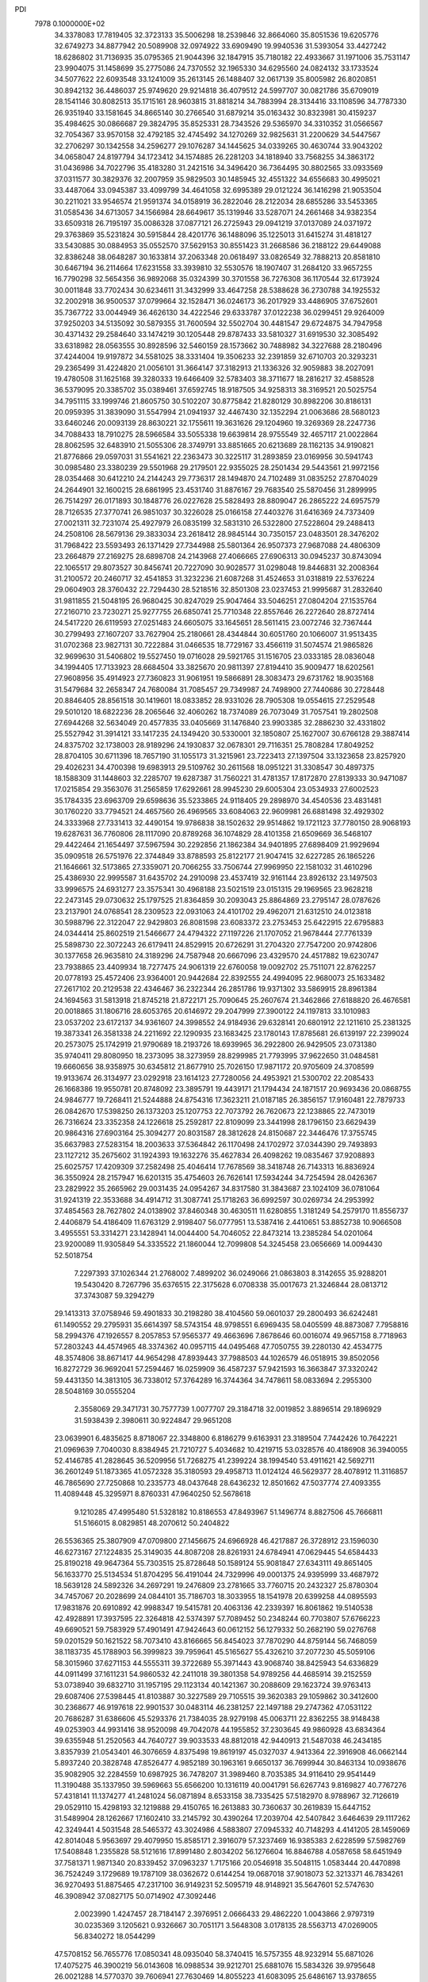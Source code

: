 PDI                                                                             
 7978  0.1000000E+02
  34.3378083  17.7819405  32.3723133  35.5006298  18.2539846  32.8664060
  35.8051536  19.6205776  32.6749273  34.8877942  20.5089908  32.0974922
  33.6909490  19.9940536  31.5393054  33.4427242  18.6286802  31.7136935
  35.0795365  21.9044396  32.1847915  35.7180182  22.4933667  31.1971006
  35.7531147  23.9904075  31.1458699  35.2775086  24.7370552  32.1965330
  34.6295560  24.0824132  33.1733524  34.5077622  22.6093548  33.1241009
  35.2613145  26.1488407  32.0617139  35.8005982  26.8020851  30.8942132
  36.4486037  25.9749620  29.9214818  36.4079512  24.5997707  30.0821786
  35.6709019  28.1541146  30.8082513  35.1715161  28.9603815  31.8818214
  34.7883994  28.3134416  33.1108596  34.7787330  26.9351940  33.1581645
  34.8665140  30.2766540  31.6879214  35.0163432  30.8323981  30.4159237
  35.4984625  30.0866687  29.3824795  35.8525331  28.7343526  29.5365970
  34.3310352  31.0566567  32.7054367  33.9570158  32.4792185  32.4745492
  34.1270269  32.9825631  31.2200629  34.5447567  32.2706297  30.1342558
  34.2596277  29.1076287  34.1445625  34.0339265  30.4630744  33.9043202
  34.0658047  24.8197794  34.1723412  34.1574885  26.2281203  34.1818940
  33.7568255  34.3863172  31.0436986  34.7022796  35.4183280  31.2421516
  34.3496420  36.7364495  30.8802565  33.0933569  37.0311577  30.3829376
  32.2007959  35.9829503  30.1485945  32.4551322  34.6556683  30.4995021
  33.4487064  33.0945387  33.4099799  34.4641058  32.6995389  29.0121224
  36.1416298  21.9053504  30.2211021  33.9546574  21.9591374  34.0158919
  36.2822046  28.2122034  28.6855286  33.5453365  31.0585436  34.6713057
  34.1566984  28.6649617  35.1319946  33.5287071  24.2661468  34.9382354
  33.6509318  26.7195197  35.0086328  37.0877121  26.2725943  29.0941219
  37.0137089  24.0371972  29.3763869  35.5231824  30.5915844  28.4201776
  36.1488096  35.1225013  31.6415274  31.4818127  33.5430885  30.0884953
  35.0552570  37.5629153  30.8551423  31.2668586  36.2188122  29.6449088
  32.8386248  38.0648287  30.1633814  37.2063348  20.0618497  33.0826549
  32.7888213  20.8581810  30.6467194  36.2114664  17.6231558  33.3939810
  32.5530576  18.1907407  31.2684120  33.9657255  16.7790298  32.5654356
  36.9892068  35.0324399  30.3701558  36.7276308  36.1170544  32.6173924
  30.0011848  33.7702434  30.6234611  31.3432999  33.4647258  28.5388628
  36.2730788  34.1925532  32.2002918  36.9500537  37.0799664  32.1528471
  36.0246173  36.2017929  33.4486905  37.6752601  35.7367722  33.0044949
  36.4626130  34.4222546  29.6333787  37.0122238  36.0299451  29.9264009
  37.9250203  34.5135092  30.5879355  31.7600594  32.5502704  30.4481547
  29.6724875  34.7947958  30.4371432  29.2584640  33.1474219  30.1205448
  29.8787433  33.5810327  31.6919530  32.3085492  33.6318982  28.0563555
  30.8928596  32.5460159  28.1573662  30.7488982  34.3227688  28.2180496
  37.4244004  19.9197872  34.5581025  38.3331404  19.3506233  32.2391859
  32.6710703  20.3293231  29.2365499  31.4224820  21.0056101  31.3664147
  37.3182913  21.1336326  32.9059883  38.2027091  19.4780508  31.1625168
  39.3280333  19.6466409  32.5783403  38.3711677  18.2816217  32.4588528
  36.5379095  20.3385702  35.0389461  37.6592745  18.9187505  34.9258313
  38.3169521  20.5025754  34.7951115  33.1999746  21.8605750  30.5102207
  30.8775842  21.8280129  30.8982206  30.8186131  20.0959395  31.3839090
  31.5547994  21.0941937  32.4467430  32.1352294  21.0063686  28.5680123
  33.6460246  20.0093139  28.8630221  32.1755611  19.3631626  29.1204960
  19.3269369  28.2247736  34.7088433  18.7910275  28.5966584  33.5055338
  19.6639814  28.9755549  32.4657117  21.0022864  28.8062595  32.6483910
  21.5055306  28.3749791  33.8851665  20.6213689  28.1162135  34.9190821
  21.8776866  29.0597031  31.5541621  22.2363473  30.3225117  31.2893859
  23.0169956  30.5941743  30.0985480  23.3380239  29.5501968  29.2179501
  22.9355025  28.2501434  29.5443561  21.9972156  28.0354468  30.6412210
  24.2144243  29.7736317  28.1494870  24.7102489  31.0835252  27.8704029
  24.2644901  32.1600215  28.6861995  23.4531740  31.8876167  29.7683540
  25.5870456  31.2899995  26.7514297  26.0171893  30.1848776  26.0227628
  25.5828493  28.8809047  26.2865222  24.6957579  28.7126535  27.3770741
  26.9851037  30.3226028  25.0166158  27.4403276  31.6416369  24.7373409
  27.0021311  32.7231074  25.4927979  26.0835199  32.5831310  26.5322800
  27.5228604  29.2488413  24.2508106  28.5679136  29.3833034  23.2618412
  28.9845144  30.7350157  23.0483501  28.3476202  31.7968422  23.5593493
  26.1371429  27.7344988  25.5801364  26.9507373  27.9687088  24.4806309
  23.2664879  27.2169275  28.6898708  24.2143968  27.4066665  27.6906313
  30.0945237  30.8743094  22.1065517  29.8073527  30.8456741  20.7227090
  30.9028577  31.0298048  19.8446831  32.2008364  31.2100572  20.2460717
  32.4541853  31.3232236  21.6087268  31.4524653  31.0318819  22.5376224
  29.0604903  28.3760432  22.7294430  28.5218516  32.8501308  23.0237453
  21.9995687  31.2832640  31.9811855  21.5048195  26.9680425  30.8247029
  25.9047464  33.5046251  27.0804204  27.1535764  27.2160710  23.7230271
  25.9277755  26.6850741  25.7710348  22.8557646  26.2272640  28.8727414
  24.5417220  26.6119593  27.0251483  24.6605075  33.1645651  28.5611415
  23.0072746  32.7367444  30.2799493  27.1607207  33.7627904  25.2180661
  28.4344844  30.6051760  20.1066007  31.9513435  31.0702368  23.9827131
  30.7222884  31.0466535  18.7729167  33.4566119  31.5074574  21.9865826
  32.9699630  31.5406802  19.5527450  19.0716028  29.5921765  31.1516705
  23.0333185  28.0836048  34.1994405  17.7133923  28.6684504  33.3825670
  20.9811397  27.8194410  35.9009477  18.6202561  27.9608956  35.4914923
  27.7360823  31.9061951  19.5866891  28.3083473  29.6731762  18.9035168
  31.5479684  32.2658347  24.7680084  31.7085457  29.7349987  24.7498900
  27.7440686  30.2728448  20.8846405  28.8561518  30.1419601  18.0833852
  28.9331026  28.7905308  19.0554615  27.2529548  29.5010120  18.6822236
  28.2065646  32.4060262  18.7374089  26.7073049  31.7057541  19.2802508
  27.6944268  32.5634049  20.4577835  33.0405669  31.1476840  23.9903385
  32.2886230  32.4331802  25.5527942  31.3914121  33.1417235  24.1349420
  30.5330001  32.1850807  25.1627007  30.6766128  29.3887414  24.8375702
  32.1738003  28.9189296  24.1930837  32.0678301  29.7116351  25.7808284
  17.8049252  28.8704105  30.6711396  18.7657190  31.1055173  31.3215961
  23.7223413  27.1397504  33.1323658  23.8257920  29.4026231  34.4700398
  19.6983913  29.5109762  30.2611568  18.0951221  31.3308547  30.4897375
  18.1588309  31.1448603  32.2285707  19.6287387  31.7560221  31.4781357
  17.8172870  27.8139333  30.9471087  17.0215854  29.3563076  31.2565859
  17.6292661  28.9945230  29.6005304  23.0534933  27.6002523  35.1784335
  23.6963709  29.6598636  35.5233865  24.9118405  29.2898970  34.4540536
  23.4831481  30.1760220  33.7794521  24.4657560  26.4969565  33.6084063
  22.9609981  26.6881498  32.4929302  24.3333968  27.7331413  32.4490154
  19.9786838  38.1502632  29.9514862  19.1721123  37.7780150  28.9068193
  19.6287631  36.7760806  28.1117090  20.8789268  36.1074829  28.4101358
  21.6509669  36.5468107  29.4422464  21.1654497  37.5967594  30.2292856
  21.1862384  34.9401895  27.6898409  21.9929694  35.0909518  26.5751976
  22.3744849  33.8788593  25.8122177  21.9047415  32.6227285  26.1865226
  21.1646661  32.5173865  27.3359071  20.7066255  33.7506744  27.9969950
  22.1581032  31.4610296  25.4386930  22.9995587  31.6435702  24.2910098
  23.4537419  32.9161144  23.8926132  23.1497503  33.9996575  24.6931277
  23.3575341  30.4968188  23.5021519  23.0151315  29.1969565  23.9628218
  22.2473145  29.0730632  25.1797525  21.8364859  30.2093043  25.8864869
  23.2795147  28.0787626  23.2137901  24.0768541  28.2309523  22.0931063
  24.4101702  29.4962071  21.6312510  24.0123818  30.5988796  22.3122047
  22.9429803  26.8081598  23.6083372  23.2753453  25.6422915  22.6795883
  24.0344414  25.8602519  21.5466677  24.4794322  27.1197226  21.1707052
  21.9678444  27.7761339  25.5898730  22.3072243  26.6179411  24.8529915
  20.6726291  31.2704320  27.7547200  20.9742806  30.1377658  26.9635810
  24.3189296  24.7587948  20.6667096  23.4329570  24.4517882  19.6230747
  23.7938865  23.4409934  18.7277475  24.9061319  22.6760058  19.0092702
  25.7511071  22.8762257  20.0778193  25.4572406  23.9364001  20.9442684
  22.8392555  24.4994095  22.9680073  25.1633482  27.2617102  20.2129538
  22.4346467  36.2322344  26.2851786  19.9371302  33.5869915  28.8961384
  24.1694563  31.5813918  21.8745218  21.8722171  25.7090645  25.2607674
  21.3462866  27.6188820  26.4676581  20.0018865  31.1806716  28.6053765
  20.6146972  29.2047999  27.3900122  24.1197813  33.1010983  23.0537202
  23.6172137  34.9361607  24.3998552  24.9184936  29.6328141  20.6801912
  22.1211610  25.2381325  19.3873341  26.3581338  24.2211692  22.1290935
  23.1683425  23.1780143  17.8785681  26.6139197  22.2399024  20.2573075
  25.1742919  21.9790689  18.2193726  18.6939965  36.2922800  26.9429505
  23.0731380  35.9740411  29.8080950  18.2373095  38.3273959  28.8299985
  21.7793995  37.9622650  31.0484581  19.6660656  38.9358975  30.6345812
  21.8677910  25.7026150  17.9871172  20.9705609  24.3708599  19.9133674
  26.3134977  23.0292918  23.1614123  27.7280056  24.4953921  21.5300702
  22.2085433  26.1668386  19.9550781  20.8748092  23.3895791  19.4439171
  21.1794434  24.1871517  20.9693436  20.0868755  24.9846777  19.7268411
  21.5244888  24.8754316  17.3623211  21.0187185  26.3856157  17.9160481
  22.7879733  26.0842670  17.5398250  26.1373203  25.1207753  22.7073792
  26.7620673  22.1238865  22.7473019  26.7316624  23.3352358  24.1226618
  25.2592817  22.8109099  23.3441998  28.1796150  23.6629439  20.9864316
  27.6903164  25.3094277  20.8031587  28.3812628  24.8150687  22.3446476
  17.3755745  35.6637983  27.5283154  18.2003633  37.5364842  26.1170498
  24.1702972  37.0344390  29.7493893  23.1127212  35.2675602  31.1924393
  19.1632276  35.4627834  26.4098262  19.0835467  37.9208893  25.6025757
  17.4209309  37.2582498  25.4046414  17.7678569  38.3418748  26.7143313
  16.8836924  36.3550924  28.2157947  16.6201315  35.4754603  26.7626141
  17.5934244  34.7254594  28.0426367  23.2829922  35.2665962  29.0031435
  24.0954267  34.8317580  31.3843687  23.1024109  36.0781064  31.9241319
  22.3533688  34.4914712  31.3087741  25.1718263  36.6992597  30.0269734
  24.2953992  37.4854563  28.7627802  24.0138902  37.8460348  30.4630511
  11.6280855   1.3181249  54.2579170  11.8556737   2.4406879  54.4186409
  11.6763129   2.9198407  56.0777951  13.5387416   2.4410651  53.8852738
  10.9066508   3.4955551  53.3314271  23.1428941  14.0044400  54.7046052
  22.8473214  13.2385284  54.0201064  23.9200089  11.9305849  54.3335522
  21.1860044  12.7099808  54.3245458  23.0656669  14.0094430  52.5018754
   7.2297393  37.1026344  21.2768002   7.4899202  36.0249066  21.0863803
   8.3142655  35.9288201  19.5430420   8.7267796  35.6376515  22.3175628
   6.0708338  35.0017673  21.3246844  28.0813712  37.3743087  59.3294279
  29.1413313  37.0758946  59.4901833  30.2198280  38.4104560  59.0601037
  29.2800493  36.6242481  61.1490552  29.2795931  35.6614397  58.5743154
  48.9798551   6.6969435  58.0405599  48.8873087   7.7958816  58.2994376
  47.1926557   8.2057853  57.9565377  49.4663696   7.8678646  60.0016074
  49.9657158   8.7718963  57.2803243  44.4574965  48.3374362  40.0957115
  44.0495468  47.7050755  39.2280130  42.4534775  48.3574806  38.8671417
  44.9654298  47.8939443  37.7988503  44.1026579  46.0518915  39.8502056
  16.8272729  36.9692041  57.2594467  16.0259909  36.4587237  57.9421593
  16.3663847  37.3320242  59.4431350  14.3813105  36.7338012  57.3764289
  16.3744364  34.7478611  58.0833694   2.2955300  28.5048169  30.0555204
   2.3558069  29.3471731  30.7577739   1.0077707  29.3184718  32.0019852
   3.8896514  29.1896929  31.5938439   2.3980611  30.9224847  29.9651208
  23.0639901   6.4835625   8.8718067  22.3348800   6.8186279   9.6163931
  23.3189504   7.7442426  10.7642221  21.0969639   7.7040030   8.8384945
  21.7210727   5.4034682  10.4219715  53.0328576  40.4186908  36.3940055
  52.4146785  41.2828645  36.5209956  51.7268275  41.2399224  38.1994540
  53.4911621  42.5692711  36.2601249  51.1873365  41.0572328  35.3180593
  29.4958713  11.0124124  46.5629377  28.4078912  11.3116857  46.7865690
  27.7250868  10.2335773  48.0437648  28.6436232  12.8501662  47.5037774
  27.4093355  11.4089448  45.3295971   8.8760331  47.9640250  52.5678618
   9.1210285  47.4995480  51.5328182  10.8186553  47.8493967  51.1496774
   8.8827506  45.7666811  51.5166015   8.0829851  48.2070612  50.2404822
  26.5536365  25.3807909  47.0709800  27.1456675  24.6966928  46.4217887
  26.3728912  23.1596030  46.6273167  27.1224835  25.3149035  44.8087208
  28.8261931  24.6784941  47.0629445  54.6584433  25.8190218  49.9647364
  55.7303515  25.8728648  50.1589124  55.9081847  27.6343111  49.8651405
  56.1633770  25.5134534  51.8704295  56.4191044  24.7329996  49.0001375
  24.9395999  33.4687972  18.5639128  24.5892326  34.2697291  19.2476809
  23.2781665  33.7760715  20.2432327  25.8780304  34.7457067  20.2028699
  24.0844101  35.7186703  18.3033955  18.1541978  20.6399258  44.0895593
  17.9831876  20.6910892  42.9988347  19.5415781  20.4063136  42.2339397
  16.8061862  19.5140538  42.4928891  17.3937595  22.3264818  42.5374397
  57.7089452  50.2348244  60.7703807  57.6766223  49.6690521  59.7583929
  57.4901491  47.9424643  60.0612152  56.1279332  50.2682190  59.0276768
  59.0201529  50.1621522  58.7073410  43.8166665  56.8454023  37.7870290
  44.8759144  56.7468059  38.1183735  45.1788903  56.3999823  39.7959641
  45.5165627  55.4326210  37.2077230  45.5059106  58.3015960  37.6271153
  44.5555311  39.3722689  55.3971443  43.9068740  38.8425943  54.6336829
  44.0911499  37.1611231  54.9860532  42.2411018  39.3801358  54.9789256
  44.4685914  39.2152559  53.0738940  39.6832710  31.1957195  29.1123134
  40.1421367  30.2088609  29.1623724  39.9763413  29.6087406  27.5398445
  41.8103887  30.3227589  29.7105515  39.3620383  29.1059862  30.3412600
  30.2368677  46.9197618  22.9901537  30.0483114  46.2381257  22.1497188
  29.2747362  47.0531122  20.7686287  31.6386606  45.5293376  21.7384035
  28.9279198  45.0063711  22.8362255  38.9148438  49.0253903  44.9931416
  38.9520098  49.7042078  44.1955852  37.2303645  49.9860928  43.6834364
  39.6355948  51.2520563  44.7640727  39.9033533  48.8812018  42.9440913
  21.5487038  46.2434185   3.8357939  21.0543401  46.3076659   4.8375498
  19.8619197  45.0327037   4.9413364  22.3916908  46.0662144   5.8937240
  20.3828748  47.8526477   4.9852189  30.1963161   9.6650137  36.7699944
  30.8463134  10.0938676  35.9082905  32.2284559  10.6987925  36.7478207
  31.3989460   8.7035385  34.9116410  29.9541449  11.3190488  35.1337950
  39.5969663  55.6566200  10.1316119  40.0041791  56.6267743   9.8169827
  40.7767276  57.4318141  11.1374277  41.2481024  56.0871894   8.6533158
  38.7335425  57.5182970   8.9788967  32.7126619  29.0529110  15.4298193
  32.1219888  29.4150765  16.2613883  30.7360637  30.2619839  15.6447152
  31.5489904  28.1262667  17.1602410  33.2145792  30.4390264  17.2039704
  42.5407842   3.6464639  29.1117262  42.3249441   4.5031548  28.5465372
  43.3024986   4.5883807  27.0945332  40.7148293   4.4141205  28.1459069
  42.8014048   5.9563697  29.4079950  15.8585171   2.3916079  57.3237469
  16.9385383   2.6228599  57.5982769  17.5408848   1.2355828  58.5121616
  17.8991480   2.8034202  56.1276604  16.8846788   4.0587658  58.6451949
  37.7581371   1.9871340  20.8339452  37.0963237   1.7175166  20.0546918
  35.5048115   1.0583444  20.4470898  36.7524249   3.1729689  19.1787109
  38.0362672   0.6144254  19.0687018  37.9018073  52.3213371  46.7834261
  36.9270493  51.8875465  47.2317100  36.9149231  52.5095719  48.9148921
  35.5647601  52.5747630  46.3908942  37.0827175  50.0714902  47.3092446
   2.0023990   1.4247457  28.7184147   2.3976951   2.0666433  29.4862220
   1.0043866   2.9797319  30.0235369   3.1205621   0.9326667  30.7051171
   3.5648308   3.0178135  28.5563713  47.0269005  56.8340272  18.0544299
  47.5708152  56.7655776  17.0850341  48.0935040  58.3740415  16.5757355
  48.9232914  55.6871026  17.4075275  46.3900219  56.0143608  16.0988534
  39.9212701  25.6881076  15.5834326  39.9795648  26.0021288  14.5770370
  39.7606941  27.7630469  14.8055223  41.6083095  25.6486167  13.9378655
  38.7183176  25.3917172  13.6011433  56.2253872  24.2929899   8.7687118
  56.7619003  23.4096323   8.4640607  58.3517779  23.3392286   8.9939304
  55.7470851  22.1003671   9.3017687  56.5993186  23.3143764   6.6305157
  37.5993774  57.6609731  15.8576399  38.5521348  57.8849336  15.3951686
  39.8461355  57.2745360  16.4235724  38.4815667  57.1954886  13.8157010
  38.6314465  59.6877069  15.3043031  59.6724793  32.0410898  32.1405172
  59.4302190  32.2431071  33.1729114  58.2601309  31.0868526  33.6722266
  60.9708701  32.1405323  34.0255409  58.8219843  33.9152460  33.3558065
  17.1546225  23.3041735  11.7695486  17.4791443  22.3390972  12.1849682
  16.3843616  21.1786179  11.5890594  19.0776479  22.0212407  11.5132642
  17.6481376  22.5629072  13.9023842  56.3061478  29.0376927  33.4159047
  56.0367472  28.2704125  32.5748852  56.4187309  26.6686352  33.0885185
  54.3915545  28.5638397  32.0597493  57.1561507  28.8416464  31.2772339
  35.3284277  34.2470560  51.7287908  35.1241499  35.0732221  50.9436037
  35.6526113  34.4467019  49.4571410  33.3388180  35.3097582  50.9818382
  35.9711133  36.4573625  51.6095179  43.2355810  19.5678254  28.9788306
  42.6090712  20.2843259  29.6163447  40.8894833  20.0408951  29.3170736
  43.0014239  20.1016311  31.3365667  43.2375957  21.7590409  29.0057884
  17.2543921  49.7159258  19.5481685  18.0821180  49.3624834  20.1727457
  19.4669373  49.7276875  19.1160716  18.1338381  50.4370827  21.6876537
  17.7689443  47.6683664  20.4147863  20.0562620   5.4225152  15.4299066
  19.9309735   5.3754381  16.4818911  21.5073341   5.7908689  17.1768596
  18.8062744   6.7940079  16.6473576  19.3598739   3.8111280  16.9379274
  21.8369719  13.7682519  24.7939560  21.1870240  13.2627496  23.9484300
  20.1935954  14.5970574  23.4471973  22.1576008  12.7497095  22.5329537
  20.2994760  11.9080001  24.7475952  17.0526048  52.5428105  59.2455471
  17.2930742  51.4486855  59.1189584  16.5105721  50.5119028  60.4143686
  16.4851078  51.1203752  57.5805100  19.0546579  51.1263780  59.0986881
  53.2602353  51.8258197  22.2314794  53.3159983  51.2658893  23.1822816
  51.6667296  50.6687134  23.6752851  54.4821147  50.0164066  22.8473259
  53.9737114  52.3477157  24.3230271  55.5193770  50.1859908  49.7444595
  54.7092948  50.7041478  49.3781445  54.8280417  50.9003145  47.5871764
  53.2650443  49.8179373  49.8421497  54.6527629  52.2835344  50.2116433
  48.0797323  32.0564756  42.6167270  48.2216552  31.2394036  42.0463866
  49.3442685  30.1406885  42.8390502  46.6367724  30.5350736  41.6652870
  48.8400284  31.8847752  40.5225902  50.4820042   9.8175786  33.0145974
  50.1102870   8.9674785  32.4463822  48.4115917   9.2971384  32.3910112
  50.7675539   9.0013921  30.8690355  50.5174569   7.4397928  33.2692296
  51.7497355  34.2387528  14.9118088  52.5248143  33.7386152  14.4161415
  52.0996176  32.1010563  14.9314388  52.5289100  33.9941242  12.6720053
  54.0243812  34.3775016  15.2300070  14.9310421   7.2655316  57.1548029
  14.6318880   7.4601549  56.0569159  15.2457762   8.9939401  55.5292450
  15.4293218   6.0847880  55.2722567  12.7904574   7.5260006  56.0704799
   0.0096444  12.0968756  54.3637171   0.0514664  13.0036113  54.9423064
  -0.9601546  14.2109645  54.1440440   1.6891075  13.4433805  54.9516105
  -0.7359638  12.7336320  56.5517880   9.2611855  36.8509175  13.3661201
   8.3167224  36.9578551  13.9379525   6.9734080  36.4400614  12.8917446
   8.5047417  35.9072654  15.3268426   8.1974909  38.7157939  14.4616377
  42.5994154  53.0891671  18.3257659  43.5902886  53.4146050  18.6850043
  43.6551095  55.1130821  18.3726892  43.5935083  52.9043929  20.3461932
  44.7525971  52.5663315  17.6572828  38.5907252  22.0090737  19.5481918
  39.5440622  22.5005302  19.2085320  40.3486737  23.5728517  20.3977308
  40.5686617  21.1392790  18.7914839  38.9725918  23.5041879  17.8683392
  55.9977013  27.2424466  26.0211207  56.3321790  26.7510774  26.9478408
  56.0457696  25.0223387  26.7143354  57.8974310  27.2171350  27.5055282
  55.0487291  27.2371637  28.1439737  20.7674255  59.2740266  30.7489639
  20.3370850  58.9380273  29.8140850  21.0714156  59.6781211  28.3886881
  20.5722952  57.1985078  29.7800064  18.5800302  59.4813372  29.9374253
   1.4585123  27.8336105  36.8167736   2.5042932  27.9140525  36.4810852
   3.5033386  26.9737232  37.5788615   2.5421610  27.3508976  34.7753862
   2.7537669  29.6677835  36.5631512  12.0221409  40.4558344  19.3004393
  10.9943815  39.9744532  19.5860579   9.8957684  40.4316658  18.2625480
  11.1531585  38.2196834  19.6135385  10.3878976  40.5974785  21.1837213
   2.1138460   6.8402229  36.0930692   1.6326414   7.4489449  36.8828048
   0.6135775   6.3029489  37.7808719   2.7741401   8.2635843  37.8921419
   0.5951386   8.6424934  36.1307828  10.7019574  31.2381648   5.8879815
  11.1041125  32.1531751   6.2631820   9.7251847  32.9401049   6.9594334
  12.4004242  31.9020395   7.4769840  11.6834976  33.1369016   4.9235322
  55.6640238  53.2534944  39.2910455  55.8650794  53.7757626  38.3199254
  56.3001829  52.7054588  36.9227240  54.4667626  54.6677586  37.8635488
  57.1534574  54.8986925  38.7214683  24.3460891   8.5404115  32.8590913
  23.9900218   7.5185304  32.5593442  24.5898008   6.2867338  33.6839801
  22.2687422   7.4870695  32.3286848  24.8428832   7.1824889  30.9941510
  56.1577791  34.1713277  30.4129212  55.1942890  33.7230399  30.1872212
  55.1545245  32.2585017  31.0907244  53.9971024  34.7966295  30.8864290
  55.1041606  33.5837921  28.4556386  33.4503077  53.8283212  31.0449699
  33.5831021  52.7964524  31.4488608  33.6400489  53.0674519  33.2001261
  32.2589863  51.7384439  30.9959002  35.0460600  52.0701255  30.9838519
  48.5609587  24.0944261  19.0673935  47.9706378  23.6824708  19.9023563
  49.0742431  23.3340439  21.2501857  46.8241488  24.9052313  20.5303907
  47.0519044  22.3105684  19.3230278  49.8735568  37.9133271  15.8557148
  50.4633462  37.0489473  15.5760898  52.0902254  37.4258244  16.1359083
  49.7019555  35.6374697  16.3431420  50.4895872  37.0128741  13.8978167
  53.8901478   3.9962514  30.2656634  54.2584665   3.8294106  31.3640202
  54.3297638   5.3998222  32.1321038  53.1044207   2.8209075  32.1623346
  55.8869564   3.1433967  31.1302411  52.2420955  10.6909834  46.7989168
  53.0186622  10.9014760  46.0218156  54.6493353  10.8076028  46.5554767
  52.7267775   9.6188616  44.8356529  52.5126884  12.4376697  45.3426556
  15.2317909   9.3698167  25.7234584  15.6253622   8.3751786  25.5604969
  14.6239943   7.5413022  24.4569625  17.1823317   8.6473158  24.8678702
  15.6767468   7.4162544  27.0409995  13.5635359  10.6104901  43.8430378
  14.3891154  10.5186010  43.1705418  14.9288381  12.0180739  42.4020872
  15.7374780   9.7901557  43.9539244  13.8225867   9.4235534  41.9625228
  15.4091070  50.8822524  52.2872842  15.1552792  49.8858509  51.8016230
  16.4223245  49.1987432  50.8909516  14.7301526  48.9304342  53.2591788
  13.6471052  50.1917240  50.8896929   1.9130265  31.4365531  47.3673507
   2.1592603  32.3396845  47.9710777   0.6128782  33.1192565  48.2660496
   2.9296680  31.8091245  49.4527914   3.2023842  33.3479492  46.9936299
  43.1461987  46.3513837  19.0105740  44.0879628  46.8965816  18.9542077
  44.5201911  47.0046737  20.7036281  45.3899582  46.0623463  18.1431669
  43.8198258  48.3441504  18.1259046  -0.7887115  46.0573201  14.0558907
   0.0010719  45.5330899  14.5757002  -0.5951130  43.9380198  14.9026023
   1.3363869  45.4875521  13.3494647   0.5441806  46.2673078  16.0134996
  33.2328391  15.6880356  19.0601579  33.1193315  15.7619359  17.9445217
  31.6614950  16.7522838  17.7526456  34.4360384  16.7215191  17.1491750
  33.0431500  14.1166539  17.1799172  47.7373345   3.0808700  17.2247638
  47.3771255   3.4648332  16.3074290  47.8865192   2.4393184  14.9445594
  45.6035892   3.6409732  16.3505841  47.9569864   5.1499729  16.1533137
  18.7662894  15.9271129  46.1494850  18.3836782  17.0018070  46.2498357
  18.4726649  17.5027297  47.9208775  19.3003308  18.0968070  45.1781655
  16.7445203  16.8831157  45.6309076  11.1938550  30.4020952  25.6022604
  10.5855145  31.3344924  25.6088693   9.1493730  30.8344640  26.4927725
  11.4501852  32.5961112  26.5234826  10.3597390  31.6035490  23.9247175
  37.4754246  16.1775879  43.2031856  37.3833946  17.2443626  43.5800575
  36.7871872  17.1059528  45.2207732  39.1118834  17.8851253  43.5173308
  36.1937660  18.1098478  42.6163936   4.5213799  49.2265474  20.8033498
   5.4637453  49.3196874  21.3144454   5.8835691  47.8340687  22.1422859
   6.7115518  49.7257555  20.1946584   5.1685727  50.6222735  22.4486695
  55.4725505   4.3208185  15.2532691  55.2837265   4.0437481  16.2939222
  56.9142556   3.7372841  16.9508051  54.5789090   5.4343113  17.0789131
  54.1860053   2.6098037  16.3500490  41.4076006  17.3147737  48.3889726
  42.4705358  17.1389929  48.5149124  42.7249246  15.4607397  49.0327536
  43.1506672  17.3784483  46.8891338  43.3561688  18.0798410  49.6971026
  32.7070244  19.1693625  48.1424244  33.2757291  19.5873961  49.0522661
  34.0802763  18.2438471  49.8205679  34.4064705  20.6833852  48.4320571
  32.0237351  20.4508314  50.1063318  27.6862320   1.2300519   5.6671115
  28.5862321   1.8402422   5.5190142  28.1311189   3.3162603   4.7140199
  29.2343062   2.0753051   7.1685241  29.9368869   1.1964722   4.5732589
  50.3457436  52.0775146  40.9879273  50.5199474  52.0590538  39.9268996
  52.0760214  52.6201843  39.4459284  50.2964137  50.3673338  39.3255016
  49.1796679  52.9615715  39.1971187   4.1428868   3.3118861  38.7374965
   4.5622056   2.6935436  37.9363668   4.5643792   0.9087931  38.3898554
   3.4549682   2.8342371  36.5039062   6.1169952   3.2605638  37.5456814
  36.4023672  21.2865819  15.8994154  36.6647488  21.2384265  14.7905050
  36.8291557  19.5503252  14.3529715  35.3795877  21.9651426  13.8617937
  38.1160622  22.1342579  14.5730675  59.3090072  47.8884700  52.9296894
  58.7281166  48.8437359  53.1089910  59.4950440  49.4647920  54.5347245
  58.7099008  49.8353599  51.6896516  57.0957875  48.2078231  53.2939910
  38.3544293  42.5036846   8.4393443  39.1990580  43.2142809   8.5268045
  40.6602212  42.3033992   9.1226350  39.3955886  43.9332706   6.9858930
  38.7258343  44.4875967   9.7062310  15.2491444  47.2765138  30.4811110
  14.8771067  47.4094960  29.4601963  13.3282329  46.5622074  29.1800671
  14.6814769  49.0665599  29.3078863  16.2724545  46.7883735  28.5159640
  52.3632186  31.5722689  27.2503592  52.4280384  30.5559303  27.5329484
  50.8987429  29.7493650  27.3132281  53.6480542  29.9534919  26.4973145
  52.8376206  30.5418923  29.2318521  35.3671804  50.3365821  33.8657004
  36.2638957  50.3290756  34.4557618  35.8584116  50.1620069  36.1898604
  37.2480973  49.0717467  33.9189669  37.1018798  51.8608145  34.2126639
  36.0311659  17.3214804   2.4647761  36.9549018  16.7902072   2.1942760
  37.7601140  17.7398614   1.0838571  37.9303296  16.5720882   3.5835493
  36.4926067  15.2221430   1.5563695  37.2234045  37.4390062  42.9923010
  38.2611667  37.0485673  42.6826586  38.1202803  36.5182119  41.0504272
  39.2067917  38.4467850  42.6550783  38.8765662  35.7718151  43.6902385
  26.3534286  15.8233965  45.4596746  25.6245769  15.7219191  46.2713021
  26.4772513  15.9855346  47.7568739  24.5039942  16.9979379  46.0181033
  24.9102112  14.1199030  46.2591712   5.7190761   6.4652952  28.1802563
   6.6548014   6.6548984  27.7798145   7.7115252   5.3343004  28.4510730
   6.4641951   6.5602413  26.1015500   7.0965593   8.2552314  28.1975212
   4.6819335  46.3156325  51.2293970   3.5969177  46.5535429  51.1106587
   3.1327071  47.4500429  52.5577317   3.3657013  47.5678416  49.6082675
   2.7583669  44.9769482  50.9374825  59.4641078  52.3617680  17.6854574
  58.6925670  52.0299397  18.2888671  59.1803471  52.8001289  19.8333520
  57.0930847  52.6358264  17.8144428  58.6909472  50.2381191  18.3974278
   5.0163051  27.1788621  52.2724755   5.5238987  27.7593064  51.5428622
   6.9018002  28.4525972  52.1472657   6.0497627  26.5904027  50.4741264
   4.4322196  28.8944559  50.8295776  30.9072107  42.7567556  37.3654179
  31.6560446  43.5860460  37.2849597  33.0942955  42.9305591  37.9759120
  31.6436027  43.8733453  35.5275721  31.0431159  44.9428567  38.2745365
  36.8616902  37.9331588  10.3529003  36.1466948  38.6084220   9.8267674
  34.6817297  38.6498069  10.7804575  36.8271105  40.2385490   9.7197276
  35.9339473  37.8763646   8.2604328  51.0896410   0.2548341  27.2581235
  51.1126781   1.2365153  26.7379921  52.0077978   2.3107268  27.7797688
  51.9395430   1.0988524  25.1979789  49.4986651   1.8338926  26.3695243
  17.6265669  32.2918374  27.3495559  16.9543069  32.0197419  26.5418326
  17.7401919  32.8506922  25.2154582  17.0683179  30.3326054  26.2157636
  15.2864873  32.5985109  26.7710900  34.3899151  18.4826144  55.8971008
  34.1659919  19.4142219  55.2441672  35.4527151  19.5236620  54.1088997
  32.7236795  19.1329694  54.3368234  33.9664903  20.8642505  56.1815232
  41.1642321  47.5781704  47.7590603  40.3856546  47.4014440  48.4645073
  39.7397980  48.9416909  49.0264124  39.0492018  46.5648890  47.6250837
  40.8158247  46.5114202  49.8526674  21.3295480  35.5900047   8.3963282
  21.8992018  35.8250642   9.2998501  21.2120019  37.1569288  10.3207125
  22.0912196  34.3264142  10.2956399  23.4667536  36.1625441   8.6314172
  43.7637386  24.8702674  11.8398890  44.7258133  24.6952031  12.1896904
  45.5054641  23.8585557  10.8348328  45.4748650  26.3206398  12.4908900
  44.7654032  23.6898702  13.5874589  19.7249133  49.7937351  10.7717494
  18.9143887  50.4371863  11.1377742  19.4470681  51.4666257  12.4707505
  18.2896236  51.3997151   9.7965979  17.5797639  49.5229460  11.7929792
   5.4440032  58.0495195  53.8561422   4.5142603  57.9619871  54.4078099
   4.9753654  57.8444905  56.1324890   3.4665517  59.3087081  54.0881114
   3.9316827  56.4204524  53.8238125  49.8920174  25.6467695  39.3383602
  50.7166866  26.2491586  38.9954813  50.6168987  27.8823363  39.6982282
  52.1890105  25.3243306  39.4458589  50.6251901  26.3055458  37.2269593
  31.1016709  28.5733408  21.2910276  31.7222703  27.5997663  21.3131914
  33.3194037  28.1863949  20.8868957  31.8976202  26.7352427  22.7834276
  31.0485253  26.3956732  20.1625039  43.7100603  53.7711678   5.9190955
  44.7432861  53.8884790   5.5437674  45.6593212  52.3924165   5.9660216
  44.8297750  54.3312813   3.8253335  45.1899584  55.1111991   6.6599340
  22.3670274  27.2769685  43.5992170  23.2261177  26.6508608  43.8617233
  23.0840883  26.2721268  45.6191311  23.4167472  25.2231012  42.8902877
  24.4498567  27.8118306  43.4929646  30.0261792  25.3865674  38.4233865
  30.2970539  26.4750130  38.2119967  29.0028373  27.5593608  38.4762892
  31.8022503  26.8569092  39.0642022  30.6202646  26.3525621  36.4899379
   9.1052515  52.9140715  27.2263003   8.5393293  53.6830410  27.8790150
   8.0973378  52.9401498  29.3872093   9.5647547  55.0988595  28.1053791
   7.1917297  54.1508335  26.9000601  55.7218937  43.3693611  34.5018683
  56.5197219  42.7353580  34.0292037  56.3743739  43.1695622  32.3060880
  58.0666524  43.2271964  34.8159161  56.2561974  41.0369527  34.3300637
  48.6792597  44.8804675  29.8338812  48.5078505  45.4517287  28.8595938
  46.9453365  46.2468250  29.1047456  49.8692686  46.6089271  28.7218833
  48.3356665  44.4005413  27.4835330  10.5470300  17.9901907  16.4811904
  10.2813110  18.1474463  17.5649410   8.5523208  17.9459268  17.4818176
  10.9383763  17.0140663  18.6826817  10.6246548  19.7713012  18.1953216
  31.5409090  52.1758854  10.3666155  32.2023785  51.2771316  10.5504407
  31.5681840  49.7601262   9.9651980  33.7338246  51.7115695   9.8226021
  32.4356007  51.0626416  12.2148681  24.8063265  42.8974024   4.2715672
  23.8512349  42.9154331   3.7069434  23.6747951  44.3994137   2.8663957
  23.6749083  41.6693467   2.4327049  22.5397928  42.6652366   4.8674885
  23.7156746  32.1232173   9.6004891  24.4769694  31.4599729   9.9574050
  25.7027482  31.3267758   8.7030369  25.0979256  32.1515850  11.4099175
  23.6162583  29.9488060  10.1552005  30.7706067  38.3147642   7.6544669
  30.7597984  37.2996620   7.3220923  30.3177597  37.4180870   5.6341275
  32.3896439  36.5790433   7.5316759  29.5109867  36.4694126   8.2275211
   3.5352341  20.2095693  28.0736083   4.5339153  19.8759071  28.4035956
   4.6960170  18.1727248  28.7444257   5.5837127  20.2533207  27.0586048
   4.9587908  20.9144367  29.7034806  28.5991542  49.9247852  16.9389149
  27.5706642  49.7110173  17.1714939  27.1615993  50.0511535  18.8139523
  26.4821759  50.6588713  16.1901306  27.3513527  48.0611983  16.6393815
  30.0433523  34.8385694   4.9143998  29.3767782  34.0665248   4.5811109
  30.2200388  33.3788372   3.1486387  29.3694245  32.8072083   5.8380548
  27.7925042  34.6179089   4.2413514  36.9492370  50.9883030  58.8393919
  37.9879610  51.1682890  58.6280647  38.7848950  49.6597228  58.3008786
  37.9494561  52.1535590  57.2200952  38.5419033  51.9931392  60.0820993
  10.9574529  11.6883149  27.3726865  11.8608402  12.2169870  27.6138344
  12.9931867  11.1063755  28.1885270  12.3503545  12.9319053  26.0870121
  11.4542630  13.3605113  28.8864166  34.0771847  59.1417697   3.3964078
  33.2818352  58.7500368   2.6064723  34.1809345  57.7979301   1.3995234
  32.0970760  57.6844603   3.3077060  32.6067860  60.2394874   2.0035165
  16.8671222   5.3000148   9.0958444  16.3151659   5.9835331   8.3944325
  17.6350834   6.9755374   7.6675306  15.3545536   5.3130482   7.0432352
  15.3316385   7.0805269   9.4852693   5.4220927  20.6874337  49.8954915
   5.5716056  19.9394028  50.7173878   4.9350100  18.5584344  49.9343271
   7.3287725  19.9185491  50.8894134   4.6636071  20.3481202  52.1145297
   6.1111217  16.3310121   4.1954753   5.4324067  15.8653147   3.3824381
   6.0154414  14.3180528   2.8736836   3.8406946  15.7274848   4.0512012
   5.5360684  17.0579873   2.0721753  13.0597649   9.5654949  13.5149849
  13.7305466  10.0998889  14.1924544  13.9386299  11.6319685  13.3658148
  12.9852491  10.1383279  15.7975569  15.1753639   9.1392178  14.0803873
  48.3882210  16.5476753  12.5423763  49.1579350  17.1228938  13.2027655
  50.3193206  18.0731695  12.2404047  48.2930035  17.9902476  14.3693598
  50.1146895  15.8329563  14.0922097  44.9992017  17.1455503  20.6979161
  44.0631571  16.5711954  20.8601832  42.8010029  17.8858763  20.7790418
  44.1274959  15.5186954  19.4391617  44.1548306  15.7932411  22.4691294
  38.3301225  26.0291429  20.0247223  38.2654402  26.3729143  21.0582461
  39.8498802  26.7580417  21.8144040  37.3433009  27.8905463  20.9010170
  37.3008740  25.2027043  21.9717845  27.1350412  59.2502235  20.0465344
  28.0790075  59.3086598  20.5698967  28.3421438  57.6944109  21.1513862
  29.3043937  59.8169879  19.3747189  28.0471009  60.4486983  21.8761994
  54.1212675  42.6280459  16.6131145  54.4249583  41.6037979  16.5070150
  54.2941154  40.7986435  18.0899777  53.3156083  40.9654853  15.2388879
  56.1685809  41.4793194  16.0244349  13.2945719  34.7181325  59.0781178
  12.8721462  33.7983168  59.5185364  11.1468460  34.0004988  59.7375850
  13.3275936  32.6350209  58.2772803  13.6519658  33.4458031  61.0936441
   6.7136113  29.6052962  19.0098486   7.3843376  29.1043068  19.7480704
   8.2936009  30.2921601  20.7272139   6.4553097  28.0159650  20.7441356
   8.4005454  28.2520578  18.6250544  15.6412451  58.4413438  31.6087622
  14.7181185  58.1265955  31.0365460  15.1278753  57.2910116  29.5745290
  13.9544552  57.0073600  32.2704402  13.5773846  59.4369690  30.7219648
  38.0178807  19.9480121  23.6805694  37.7856389  19.8907924  22.5346425
  39.2433886  19.4911831  21.6239011  36.5040493  18.7153847  22.1922606
  37.3199185  21.5296080  22.3177613  42.8361246  44.1676890  -1.0249562
  42.9884700  43.5978203  -0.0037644  41.8099250  44.3293251   1.1091056
  42.9098001  41.8326407  -0.3008718  44.5801607  44.1237730   0.5294934
  34.1152052  52.3389595  42.1521299  33.6863391  51.4244191  41.8534458
  33.6493846  50.6267177  43.4859136  32.1131813  51.5133441  41.1454750
  34.9614162  50.7494838  40.8143821  10.6301798   8.0890259  59.0824244
   9.8384426   7.5798160  58.5978011   8.5869489   7.2907435  59.7409146
   9.3220552   8.5346171  57.1875299  10.5410616   6.0575601  58.0467029
  50.2037684   4.3160297  39.3218546  50.6038211   4.5397235  40.3135723
  52.2775745   5.2271918  40.0998659  49.6233692   5.7700041  41.1227285
  50.6977730   3.0400677  41.1851261  22.4936525  59.1368750  16.1064295
  21.5178673  59.1303875  16.6057565  20.3755121  59.8829829  15.4894369
  20.9313479  57.5213352  16.6221909  21.4792820  59.8756773  18.2295589
  56.2787993  36.2457277  13.4263988  55.8960760  37.1998782  13.3181361
  54.2595878  37.2499000  12.7414131  56.0225151  37.7229392  14.9932564
  57.0297933  38.1969283  12.3997375   4.9283282  44.0879371   4.9560686
   4.7536070  44.7235589   4.0294730   5.6967094  46.1490109   4.0032370
   5.1835280  43.7311352   2.6685376   3.0700125  45.1745280   3.9906924
  30.0557777  16.4929719  43.7289355  28.9787421  16.3012000  43.8338189
  28.7034307  14.5308392  43.8905255  28.4335888  17.2242421  45.2294021
  28.3084797  16.9168771  42.3479595  47.6113177  15.2760093  30.6990423
  48.5186420  15.6594013  30.9874338  49.1526072  16.5213860  29.5880906
  48.1918774  16.7557413  32.3002214  49.5005743  14.2756981  31.4633969
  35.9144334   6.7433578  25.6938978  35.5950217   6.8697565  26.7624576
  37.1526050   6.7627589  27.4763405  34.8256647   8.3538491  27.1685632
  34.6026743   5.5576974  27.1198137  53.3344059  27.8328466  37.2002451
  54.3798137  27.5678735  36.8340325  54.2669181  26.0557525  35.9678552
  55.0927304  28.9037075  35.9198639  55.3560087  27.4095591  38.3569292
  44.6710453  58.0688872  49.0398370  45.1900319  57.2170500  48.6650818
  44.1347855  55.8792342  49.0999805  45.3184737  57.2394441  46.8853313
  46.7056097  57.1242728  49.4360132  17.1660769  24.6766762  23.5376383
  17.3718461  25.7589918  23.7190270  16.5019276  26.1959644  25.1653473
  19.0766148  25.7376203  24.0245183  16.8225413  26.7048989  22.3939710
  42.0387289  32.6066969  56.0077523  42.0927414  32.8882861  57.0698192
  43.1136351  34.2753768  57.0549999  40.4726810  33.1395304  57.5931142
  42.9101829  31.5619783  57.8572396  50.5661958   9.0354899   8.0148116
  49.8527463   9.1027711   7.2048888  49.8808970   7.6490240   6.2893062
  48.2761562   9.4135841   7.8680516  50.3404923  10.4877499   6.3332221
  57.9038796   3.0910811  34.0049999  58.4753141   3.6830211  34.6563053
  57.7010734   3.8105475  36.1967446  60.0472986   2.9646469  34.8366929
  58.8098805   5.2035415  33.8061901  49.3643949  28.0995864  10.0417029
  48.4398202  28.1038802   9.4427674  47.4247252  29.4331711  10.0753025
  48.9518444  28.4622629   7.7751040  47.6292827  26.5715783   9.6092531
  34.4057250  22.1976461  37.5577971  34.2049189  23.0323320  38.2968104
  35.2680077  22.9351542  39.8101312  34.3798928  24.5630687  37.4639352
  32.5362770  22.8910151  38.8360508   1.7933055   9.1824771  26.8974609
   2.4122764   8.4640836  27.3809531   3.4622457   9.3322010  28.5087120
   1.3354376   7.3177325  28.1959975   3.2955417   7.5323105  26.1934466
  45.5130188  27.7408403  38.3804573  45.3512833  26.9885184  39.1443563
  46.9511962  26.4964958  39.5158330  44.5972052  27.6922109  40.5946790
  44.3697930  25.6209728  38.5319052  42.7666701  25.1820437  19.5787033
  43.0261519  25.5530717  18.5328515  41.4781255  26.3304139  18.2397338
  44.4163470  26.7115477  18.5929491  43.2594762  24.2140044  17.4254423
  49.8731083  35.6282590  25.8808094  50.2383531  34.6662084  26.2236950
  49.9444285  34.5599619  27.9414495  49.3153563  33.4512589  25.3229164
  51.9942122  34.3815985  25.7942563  39.3895465  16.2684348  16.3308929
  39.6649707  16.8552442  17.1518848  39.1074071  18.4928923  16.9430631
  38.8926077  16.1392311  18.5751931  41.3913296  16.6905131  17.1125721
  41.4689734  28.7459923   0.1066504  40.7023422  29.3338262   0.4810293
  39.9580184  28.2372410   1.6820691  41.2456349  30.8452594   1.1272679
  39.7005508  29.5412324  -0.9262739  14.0038727  42.9812582   8.9013095
  13.9346801  44.0563329   8.9156678  12.8776839  44.1709400  10.3176332
  15.5226167  44.6329288   9.1954761  13.1545169  44.8232298   7.5654290
  14.3691547  53.3498605  38.8117902  14.0984208  53.8354389  37.8093162
  13.8773011  52.4263597  36.7765124  12.5739114  54.7457620  37.8313548
  15.4011485  54.9138383  37.3558625  35.8747056   7.4200387  16.9682003
  34.8179443   7.3930344  17.4095898  34.6983579   8.9374116  18.2013753
  33.5639068   7.2776401  16.1417688  34.7916901   6.1064287  18.4855687
  50.8258184  52.8486796  57.2802820  51.1606239  52.6144832  58.3048543
  51.1111177  54.0385257  59.4334109  50.0692448  51.3158559  58.7808642
  52.7703640  51.9099391  58.2056360  17.1705607  14.3506284  16.2259359
  17.3423948  13.3120475  15.8145619  16.1700242  12.4308625  16.7178672
  17.1520466  13.3340828  14.0390904  18.9614138  12.9006993  16.3006419
  33.0969867  -0.2764444  43.4750542  32.4583036   0.6381474  43.5285182
  32.4948342   1.4148174  41.9407512  30.8271239   0.0374086  43.8923416
  33.0935875   1.7018695  44.6911120  47.4318374  20.4024399   8.0340875
  48.2966852  20.8322119   7.5994819  48.4471579  22.2996584   8.5858512
  49.8183181  19.8170544   7.5685248  47.8344515  21.2180153   6.0024252
  31.2519462  22.9284650   1.3855353  31.5464668  23.8173677   0.8169998
  32.2441513  23.3154273  -0.7500442  30.0277615  24.7248380   0.5481987
  32.5964689  24.6331751   1.7918351  23.7498132  52.8175334   1.7193857
  23.1195312  53.0048908   2.5819792  21.7899541  54.0305564   1.9431446
  22.4316808  51.5239062   3.2736649  24.0066479  53.7730839   3.8288188
  -0.5355161  10.3594552  20.9764498   0.1650088   9.5685732  21.1957183
   1.6694505  10.2871283  20.6086661   0.1826315   9.2138465  22.9360901
  -0.2380508   8.1277552  20.2276111   6.2002341  20.4080073  15.8725533
   6.1446756  20.2255735  14.7833582   7.3834562  19.0410375  14.1807098
   4.5354010  19.5464450  14.4223845   6.1941714  21.8533530  14.0319584
   2.1654299  30.2246599  17.7619633   1.6944625  30.7913072  16.9660829
   2.0111285  32.4892641  17.4290210   2.3874667  30.4026596  15.3846535
   0.0219120  30.4167532  17.0790754  44.0462133  33.9210976   1.3913299
  44.5414798  33.8629281   2.3749623  46.1194304  33.1686959   2.2482250
  44.6368118  35.4597704   3.1536224  43.5365480  32.7901235   3.2753420
  25.5644011  55.8119633  18.6759497  26.0305186  55.1334523  17.8775707
  26.8736741  53.9662821  18.8047523  24.9092108  54.5033066  16.7038070
  27.1100034  56.1075560  16.8596315  26.7674242   2.1805706  39.7839172
  27.7692769   2.5253451  39.6216600  28.1651227   2.5133214  37.8442612
  27.5982060   4.0773933  40.2221691  28.9659359   1.5939849  40.5273083
   5.8446241  12.2853912  57.7264773   5.8351896  11.8887472  58.8247548
   5.7870274  10.1176796  58.7576463   7.2687412  12.5029976  59.6004371
   4.3775654  12.3981704  59.6197370  12.7758853   0.7740475  11.9351053
  13.2821569   0.9223561  10.9446542  15.0353358   0.6741447  11.2788977
  12.8914051   2.5865796  10.2928406  12.5815092  -0.3407739  10.0153800
  58.8501130  54.8913848  53.5486127  59.2491366  54.1293343  52.8543658
  59.6400623  52.7326941  53.7915758  58.1234896  53.7985263  51.4936534
  60.7277304  54.7680035  52.0533423  51.2050252   1.9273189   2.2984883
  50.3946607   2.6315766   1.8653844  50.4006578   2.5669303   0.0788786
  48.8999422   1.9007788   2.5707121  50.6802062   4.3055222   2.4776696
   8.9805360  40.1770201  23.3161911   8.2215977  40.4012060  24.1109230
   6.9733005  41.4211876  23.4782819   7.6172231  38.8389940  24.6619385
   9.0943968  41.1585358  25.5087069  20.5312478  10.7695059  32.7048827
  20.8305996  11.5831391  32.0959070  21.7628078  12.6421247  33.1702670
  21.7801133  10.9232395  30.7658785  19.4538227  12.3229387  31.3940301
  23.3016268  38.8273828   2.9270956  22.8349002  37.9554402   3.3622580
  21.4012276  37.5197801   2.4583807  23.9911572  36.7066555   3.4893745
  22.4346412  38.5172250   4.9834520  41.4256418  50.3940384  16.6091460
  41.1472408  50.7686057  15.6621088  42.5246808  50.3972226  14.4990494
  39.6562476  49.7895438  15.3529428  40.9096162  52.4831672  15.8046744
  16.7409143  23.8635200  16.4918819  17.2680615  24.6902964  16.8764903
  16.6097928  24.8940689  18.4796540  18.9318545  24.1658637  16.9218184
  17.0259277  26.0518216  15.7131230  54.1024299  26.5982488  11.8370391
  53.6807129  27.2417443  11.0466132  51.9829033  27.3762334  11.1968710
  54.2429683  26.2833653   9.6262774  54.3502447  28.8572516  11.0706859
  16.5244583  14.4364245  27.3934177  16.6388864  13.3278093  27.5443570
  18.3455299  13.0087278  27.5588980  16.0579655  13.0136625  29.2036042
  15.7914022  12.3529255  26.3305543  52.6802111  47.9011910  23.4842024
  52.0763446  47.0052055  23.5218463  50.6619417  47.2184510  24.6164628
  51.4931231  46.6585017  21.8647939  53.1216211  45.7045173  24.0479102
  22.5097359  44.0548513  36.0793020  21.3789274  44.0181223  36.0136463
  20.7698093  45.0836521  37.2536283  20.9186732  44.5552809  34.3736015
  20.7005131  42.3258402  36.1673462  11.2381100  52.9747068   0.7647805
  12.2222735  52.6452856   0.2806854  12.1201594  51.0180144  -0.3274815
  12.5849176  53.8865616  -0.9172609  13.4754959  52.7071722   1.5821551
  29.9819813  10.3094144  53.4524494  30.0080424  10.7779208  54.4835044
  31.1154729   9.6809226  55.3001188  30.6193201  12.3344657  54.5498689
  28.4204648  10.7624685  55.2085442  27.5949129  34.1574822  13.9379510
  27.7256626  34.0743193  15.0481724  26.6085091  32.7762646  15.5429446
  29.4119802  33.6791483  15.3422210  27.2441506  35.5696758  15.7268060
  20.4206701  16.1858509   5.0291073  20.2200619  16.2043330   3.9275292
  21.0415808  17.6857486   3.3814364  20.9742961  14.8602962   3.2161378
  18.4740875  16.3157448   3.8245900  35.7365400  19.9717863   1.9601330
  34.7388374  20.3112363   1.9291230  34.7819840  22.1263558   1.9666717
  34.1133872  19.7350040   0.5255057  34.1246995  19.4541208   3.3281618
  18.3448635  36.5573256  45.7053604  17.4488715  37.2636589  45.4986286
  16.0776447  36.2955570  45.0761103  17.1867258  38.0909389  47.0246285
  17.8872113  38.1755138  44.1176305  48.6134725   4.7585824  23.8463170
  49.5156320   5.3372957  24.1394790  49.2675029   6.7927299  23.2554802
  49.7356556   5.5645235  25.8886532  51.0229546   4.5164132  23.5422200
   8.6425606  32.2186156  38.3435739   9.6736087  31.8818202  38.7381112
  10.6577405  31.4975573  37.3057510  10.5025118  33.0217635  39.7915093
   9.5151525  30.3585398  39.5542253  44.8553272  15.0234626   4.8276048
  44.4138768  14.3109486   4.1547463  45.3849868  14.3002807   2.6681060
  42.7085687  14.5281041   3.8266276  44.5512776  12.7912194   5.0393559
  20.4849791  12.9905115  59.8835897  21.4608350  13.3341059  59.3415851
  21.4518227  12.4400043  57.8535350  21.5405517  15.1317292  59.0902912
  22.8150344  12.8160921  60.3566046  39.0844410  35.9630269  58.4975696
  39.3442487  37.0157131  58.1777130  40.2554925  36.9397394  56.6699121
  37.7070258  37.7338269  57.9396715  40.1631712  37.8359337  59.5143351
  24.0360592  20.2468459  44.1392655  23.9415246  19.9894438  43.0256849
  25.6556966  19.5565992  42.7576927  22.8138695  18.5592400  42.8107743
  23.4374116  21.3315722  42.0489009  53.9660012  33.0878462   9.2930928
  54.9916965  33.4424256   9.2018892  55.9285312  32.0132760   9.4407578
  55.2490928  34.1045064   7.6078274  55.3102143  34.6376660  10.4434220
  13.4616593  26.8498597  34.6838068  14.3929111  26.6004916  34.1423087
  14.4019114  24.9866069  33.3247326  14.6226280  27.8315265  32.9029389
  15.6750536  26.6241696  35.2392053  28.8143654  26.1958229  33.0950141
  28.3005546  25.3358597  32.7580833  26.9303296  25.0399707  33.7705904
  27.7571948  25.6473738  31.1383135  29.3815056  23.9173530  32.8293437
   4.8824686  23.7765846  58.1127723   4.5024061  22.8337155  57.5873884
   5.8465358  21.7161759  57.7180931   3.0590831  22.3568400  58.4825109
   4.0638220  23.0297362  55.8849200  41.0980070  10.8863020  15.0052850
  40.8703793  10.4595684  13.9823497  41.7047478   8.9377158  14.0343265
  39.1291510  10.3094027  13.8208813  41.6322859  11.4446433  12.6637902
  49.0654293  11.8581274  54.6691512  49.2735201  12.8606012  54.2794081
  50.5627911  13.6494575  55.1264218  49.8121175  12.6077115  52.5894911
  47.7977437  13.8815191  54.4566156  47.6467310  10.1190451  19.1407905
  47.8516880   9.0889500  19.1354571  49.6347881   9.0032100  19.1206557
  47.2389716   8.4847838  20.6545147  47.0676465   8.3762638  17.7456389
  27.6554259  57.5731927  26.7009428  27.5964126  58.4760012  25.9961285
  26.3900022  58.1125952  24.8485297  27.0978459  59.8285736  27.0083902
  29.0381347  58.8720387  25.1716278  48.8534331  54.0802826  43.3349266
  49.3425640  53.1784653  43.7054929  51.0418840  53.1512856  43.3610510
  48.9621122  53.1986532  45.3876292  48.4130322  51.9070592  42.9235812
  32.7652198  47.1530014  15.9106099  31.7462854  47.3549761  16.3095267
  30.5328342  46.7150682  15.1559544  31.7424285  46.5010035  17.8577972
  31.5615160  49.1252117  16.5886772  19.6430580  58.1556010  42.8353229
  19.5427648  59.1447480  42.3926380  18.2358482  60.1351428  42.9480984
  21.0601322  59.9220687  42.7213472  19.4690876  58.8360779  40.6995656
  19.5760936  39.7300148  58.0283256  19.4768451  39.2705246  57.0304909
  18.0635672  39.9569704  56.2010924  20.8717682  39.7301338  55.9924454
  19.3611313  37.5771211  57.2740648  32.4180729  14.7063493  21.9439143
  32.4810295  15.6232588  22.5156069  30.8688633  15.8402112  23.1532177
  33.5326498  15.2564761  23.9316343  32.9979392  17.0455097  21.5978677
  20.5241912  54.6506163  24.5457252  20.6028581  53.9554408  23.7624990
  20.1702140  54.6009363  22.1501070  22.2646224  53.4811626  23.7726185
  19.6098810  52.5395819  24.2237184   9.1991573  22.2148062  26.6232400
   9.1379680  23.3454331  26.5056412   7.4517752  23.6722418  26.1159621
   9.5532368  23.9948476  28.1401789  10.3641806  23.8680787  25.3115655
  57.9294917  41.4721015  52.2067199  58.7174065  40.6833868  52.0974234
  58.7133794  39.8869816  53.6533554  58.3528984  39.5589713  50.7977959
  60.2923144  41.4630773  51.7390534   9.6918835   5.9514335  40.2153615
  10.4147243   6.4398863  39.6144674  10.0036607   8.1345392  39.3368829
  11.9313005   6.2377300  40.4474763  10.4970276   5.5423103  38.0101152
   6.8489907  14.9350471  40.1086832   6.1486002  15.6544511  40.4204633
   5.6554136  14.9253218  41.9502913   6.8826431  17.2604329  40.5905833
   4.6925006  15.7963576  39.3209046   9.9705010  39.6629764  53.9179808
   9.2316734  40.3170242  53.3757126   9.2696577  39.6512995  51.7232657
   7.6817172  39.9734379  54.1322294   9.7458772  41.9484430  53.4011808
  54.9511115  41.1489941  13.2768524  55.2792166  41.8820377  12.4389195
  54.3641262  43.2738679  12.8447050  56.9461870  42.2897257  12.2950760
  54.6335592  40.9762099  10.9931517   6.0129720   7.0853281  13.5782506
   5.5178826   8.0921833  13.4749740   5.9900358   9.0318994  14.9577589
   6.0968007   8.7959249  11.9934494   3.8018961   7.7347720  13.4017196
  24.8280372  53.0633941  40.8483715  24.7544972  54.1427522  40.8863769
  23.3556443  54.6129112  39.8892136  24.5641384  54.5918605  42.6737256
  26.1837375  54.8474584  40.3005600  41.2875395  39.4876058  11.8402589
  40.3654030  39.0030492  12.2081671  39.1926931  40.1888102  12.7526712
  39.8358559  38.2155516  10.6965699  40.5981439  37.8398769  13.4633614
  40.4723073  46.8390193  10.5516389  40.9031013  47.8452639  10.2705675
  41.1526978  48.5489450  11.8228966  42.4366709  47.6755767   9.4920454
  39.7782065  48.7575613   9.3439951   4.1724180  13.7946921  13.2346579
   4.5048608  14.0299270  14.2748057   5.2885456  15.5990094  14.4318279
   3.1356297  13.7028524  15.3674289   5.6686426  12.7061748  14.7665247
  22.5540898  31.3727575  52.4888938  21.9571654  30.5977104  52.9739030
  21.2065148  31.0940189  54.4697054  20.7025775  30.1690145  51.8461042
  22.9878389  29.2130650  53.2600955   0.6915038  29.2529162   6.2400414
   0.6799893  29.4656517   7.2561958   1.8111148  30.7175275   7.4880074
  -0.9893026  30.0260269   7.5241558   1.0686328  28.0216383   8.1485365
  17.3781585  58.5133767  16.9049758  16.6796658  58.4750662  16.0358703
  15.0708874  58.6813474  16.7936433  17.0747035  59.7006171  14.9197533
  16.8838799  56.8942764  15.3658180  37.2679492   7.4237109  54.2958188
  37.7862103   7.4653317  53.3286443  39.2327045   6.5750746  53.4075969
  36.7696574   6.8374829  52.0380623  38.0041806   9.1728332  53.1003416
  60.3226967  23.2989739  46.0686153  59.5664897  23.9491712  45.5652635
  59.1273426  25.2625594  46.6058861  60.1627061  24.4520496  43.9769319
  58.1677138  22.9306538  45.3836033   2.5564827  45.9310841  10.2169024
   3.5160764  45.7874607   9.7843620   4.8868985  46.1893837  10.8949618
   3.5984328  44.1706714   9.0621802   3.5370842  46.9414544   8.4602399
  57.4558430  29.2768124  23.1403956  57.8105366  28.4711218  22.5150117
  56.9223854  28.8788170  21.0496020  59.5528172  28.5383449  22.2647956
  57.2505750  27.0137518  23.3716382  56.7155819  55.7651978  23.3789028
  56.5739643  56.6283986  22.7798896  54.8956319  56.8152241  22.6716583
  57.3381070  57.9605761  23.6243366  57.4053491  56.4706499  21.2264388
  20.9408336  27.6112623  50.4760973  20.4455310  26.6316858  50.4563991
  18.7762620  26.7950461  49.9873361  21.4438709  25.7223025  49.3256578
  20.4907271  25.9783843  52.0139538  50.2967591  50.3086954  28.1885293
  49.3515471  50.8551865  28.4370823  47.9214252  49.6812895  28.2934070
  49.6635070  51.3791209  30.1460957  49.2408742  52.2248063  27.4591072
  46.2274037  39.0781832  25.3947519  45.4886088  39.8349412  24.9158004
  43.8534906  39.1167549  25.1637702  45.4717158  41.3512572  25.8459818
  45.8760614  39.9620790  23.2383151  36.6422482   6.8393958  36.5364250
  35.6978697   6.7928927  37.0428444  35.6897358   8.3983290  37.8427324
  34.3260708   6.6557980  35.8709566  35.9419513   5.4561271  38.1313863
  39.5888759  36.5320501  23.3202487  40.1661075  36.9102108  22.4653322
  39.6942811  36.2048223  20.9150981  39.8303896  38.6638414  22.3993939
  41.8543691  36.5154158  22.7198764  32.0080079  56.4613815  60.0676889
  31.8653611  55.5164726  59.5950152  31.6862987  55.7114572  57.8738270
  30.4261657  54.8434240  60.2015356  33.3664487  54.5126406  59.9274544
  16.1812614  56.3569173  22.0593213  15.3534326  55.9644841  21.4534013
  15.4624300  56.7379035  19.9496807  15.6701326  54.2424466  21.3740620
  13.7216961  56.4209175  22.1488967  19.4101592  25.8127696  29.7925849
  18.7024389  25.8234851  28.8961614  18.6113263  27.3345827  27.9338071
  19.1863789  24.3904098  27.9272574  17.0537621  25.6326076  29.6754347
  55.6409180   4.2020279   2.8308654  55.2185552   3.4042534   2.1631258
  56.4746871   2.5900235   1.3347245  53.9748351   2.3497814   2.8688154
  54.4444767   4.4310838   0.9709461  43.3512173  57.8815559  41.9740834
  43.3540274  59.0801617  41.9909399  41.9555245  59.4415345  43.0681842
  44.9412649  59.6235273  42.6634135  43.1500094  59.7772095  40.3973443
   9.9711434  11.6272445  58.6343053  10.7484458  11.6513168  59.3311034
  12.2200146  11.2915917  58.3818095  10.8480050  13.3194507  59.9311503
  10.3523842  10.5825657  60.7316386   9.1848779   6.6856340  15.9168531
   9.5732265   6.5607476  16.9563492   8.6392581   5.3544592  17.7608251
  11.2171471   6.1548197  16.6388377   9.3967200   8.0279453  17.8354279
  19.8390812  57.7188192  50.9554112  20.4072371  57.5093274  51.9131000
  22.0659554  58.1215684  51.9211681  19.4027748  58.1486559  53.1832515
  20.3391574  55.7759123  51.7590308  18.3307057   7.0613529  40.6732257
  18.0915853   7.9832365  41.2576736  18.0670808   9.5058546  40.3937040
  16.5099707   7.4148964  41.6169322  19.1381450   7.9957423  42.7033299
  43.6987153  45.5719922   2.8396494  43.5187963  46.2309505   3.7676237
  41.8231037  46.6237957   3.9882116  44.2114113  45.3169913   5.1034511
  44.4655663  47.5763789   3.3384801  38.4972447  19.9143029  38.0488406
  38.4973543  18.8104783  38.3129731  39.9401002  17.9564271  37.7845629
  38.2625893  18.7151828  40.0280088  37.0285243  18.2092857  37.4993400
  27.8127719  50.9627895   2.6076096  27.4531248  51.3529037   1.7256657
  25.9919641  50.6837195   1.0066055  28.6853328  51.1680842   0.4965664
  27.2544400  53.0559356   2.1852238  22.1855065  15.0548129  19.5899865
  23.0898829  15.7183616  19.7231468  23.2760224  15.9280776  21.4921255
  24.4772683  14.9069023  19.0569995  22.6867304  17.2716149  18.8790094
  28.9624483  11.5907407  40.3321842  28.6063029  10.6292192  39.9777300
  27.7756094  10.7062579  38.4261007  30.0318207   9.6122043  39.8591055
  27.5013390  10.0223678  41.2539866  15.4801946  44.3520046  12.6639817
  16.1708983  45.0480191  13.0997338  15.8540301  45.3260315  14.8008445
  17.6927146  44.2172522  12.8263304  16.0903900  46.6450608  12.3305166
  56.9443771   5.7966096  46.7299336  57.8740531   5.8941225  46.1633885
  58.0292529   7.5402649  45.4699151  59.1982348   5.6590244  47.3455995
  57.7442481   4.6136851  44.9278296  33.2268521  24.4173069  13.2763560
  32.3295403  24.6758879  13.7573320  31.0062028  24.4967852  12.6616685
  32.3200827  23.4499037  15.0436626  32.3375299  26.3521931  14.3764569
   8.3662386   6.5566316  54.8450754   8.3143697   7.0804094  53.9173244
   7.7339224   5.7635817  52.9039694   7.0591365   8.3422764  53.9833686
   9.8590221   7.7406781  53.3859362  13.5064174  46.6815500  24.8495352
  14.2400285  47.0986430  24.1754093  15.8451614  46.8085136  24.9416655
  14.2824742  46.1530738  22.6257286  14.0517218  48.8535949  23.9288295
  53.1540043   2.6708843  22.8785104  54.2502101   2.6230369  23.0488288
  54.7661335   0.9470554  23.2059448  54.7541886   3.4072040  21.5590682
  54.7649889   3.7206493  24.3668202  50.5347194  49.9575502  54.6090792
  50.0999009  50.8364080  54.0211494  48.8170535  50.1346117  53.0335842
  49.4074439  51.8986636  55.2083952  51.3811770  51.6674510  53.1600750
  15.5693762   4.9054783  31.0346661  14.5550355   4.4696815  31.0395221
  13.9253002   3.8385532  32.5684229  13.5668173   5.7425428  30.4386181
  14.6294751   3.2489067  29.7505823  30.3482155  25.4016355  43.7385970
  30.2817593  25.3451042  42.5844638  31.9213086  24.8952935  42.2551944
  29.2262469  24.0912139  41.9861512  29.7972578  26.8770918  41.9184911
  15.8170183  38.5641211  31.6414524  15.8946362  38.7409961  32.7684801
  15.5700241  37.2357160  33.6765078  17.5200953  39.3140537  32.9712528
  14.7858305  40.1388787  32.8532539  35.4654114  44.4709159  35.6829513
  36.2107361  43.8745074  35.3107806  37.2977841  45.0051237  34.4797068
  35.4982287  42.6631129  34.1880429  36.9446977  42.9537059  36.6266160
  16.0553386   3.6387811  16.6024665  15.2861555   4.3180709  17.0549911
  15.0884125   5.6983340  15.8494900  13.8155459   3.4793552  17.4635446
  16.1435354   4.9472639  18.5242190  25.6981152  18.5667985  37.5840685
  24.8898950  17.8189478  37.6484280  23.7835121  17.9723848  36.2755304
  25.8137392  16.3845654  37.4116811  24.0949385  17.8181882  39.2604237
  29.4826228   6.4744688  41.9775341  29.9593969   6.2926149  42.9068619
  31.3600456   5.3345773  42.6026670  30.4419225   7.8174678  43.6080904
  28.7851843   5.3792793  43.9109294  55.5906845  52.2977224  31.8711467
  55.0626788  51.3437658  31.8930631  55.7531273  50.7478890  33.4636883
  53.3232706  51.3639661  32.1699762  55.6106780  50.1363747  30.6401640
  47.1081641  35.3446881  22.4811351  46.1687829  34.7875525  22.1231158
  45.2123486  34.2783857  23.5275936  45.1189601  35.9461467  21.1431810
  46.9837552  33.5017729  21.1600893  51.2540763  22.6550919  33.4778178
  51.3117531  23.2500808  32.5650020  49.6258423  23.5580038  32.2193195
  52.2918844  24.7022302  32.8520851  51.9702766  22.2807891  31.3448593
  27.5665138  50.0170628  54.8460995  28.3481229  49.2767451  54.6878313
  27.9510525  48.5513664  53.1746663  29.8166477  50.1854807  54.7049042
  28.2739329  48.1522651  56.0662005  13.1782627  20.5860630  16.5810236
  13.8536710  21.5292226  16.7115435  13.0806898  22.6383216  17.7119249
  15.3505259  20.8181316  17.3185397  14.1130115  21.9051817  14.9513799
   0.7775918  38.5846116  49.2037919   1.7071036  38.0106842  49.3825457
   1.5841663  37.0490077  50.8469493   1.9970765  36.8654682  48.1143800
   3.0451415  39.1990538  49.6483457   5.0757211  35.8970641  52.2833708
   5.0849866  36.0177127  53.3929337   3.6568034  35.0945352  53.9671285
   6.5457865  35.2081473  53.8099744   4.9761072  37.6660346  53.8221572
  28.9833890  48.0424187  40.5644061  28.0675372  48.5620998  41.0321122
  26.7329570  47.9957056  40.0870877  27.9065508  47.9193286  42.6826148
  28.1783332  50.2693627  41.0650619  18.6334132   6.1385924  22.8902194
  18.3928504   5.0491176  22.8528184  19.5218382   4.0371263  23.6596850
  16.8449736   4.6090466  23.6106806  18.3221974   4.6990982  21.1030936
  21.3745347   9.9271154   2.9734968  20.4066664   9.8932346   2.5855558
  19.3108562   8.9499944   3.6236601  20.0070507  11.5139114   2.8392506
  20.4046388   9.4761281   0.8564496  28.6051339  12.7868123  19.4730874
  28.9278026  13.2709446  20.3553887  29.9972373  14.5857173  19.8341505
  27.5347520  13.8538444  21.2229377  29.7797498  12.1306823  21.3501638
  24.6298572  37.7691598  21.2750156  24.5931993  38.0419283  22.3590106
  25.2262292  39.6334986  22.4667780  22.8768094  37.8852290  22.7354189
  25.6156061  36.9350266  23.2191247  48.7038975  39.9357263  19.2354964
  48.9014080  40.4338092  18.2797386  48.0628269  39.4039973  17.1001604
  48.1827276  42.0589685  18.4026731  50.5208400  40.6775920  17.8572556
  51.8750069   6.1615937  44.5083705  52.5628337   5.5050702  45.0062619
  52.1977087   5.4364656  46.7468367  52.4904851   3.8540804  44.3020456
  54.3054404   6.0736140  44.7595091  32.0569237  52.7739817  38.6051412
  31.5319333  52.3721386  37.7827761  32.2884821  50.8371182  37.5205747
  29.8361664  52.2156126  38.0088661  31.7117937  53.3808652  36.4121448
  56.1647875  49.6365054   5.9702375  56.9832654  49.3185847   5.2407416
  56.7261566  47.8573725   4.3790835  57.4894005  50.6488252   4.2355838
  58.2309218  48.9572016   6.4148811  55.1165128  40.6187094   0.1170713
  55.5619615  41.4491987   0.7789078  56.2233802  42.8404692  -0.1660010
  54.2561174  42.0355910   1.7546965  56.9075792  40.7776110   1.6688177
  53.9617516   7.6615863  27.5002121  53.9769268   7.1016179  28.4706379
  55.1598756   5.8225208  28.2726188  52.3276439   6.3620803  28.4572893
  54.3330734   8.2863039  29.7259861  16.8862318  35.7363074  18.5613089
  16.5143471  35.2507537  17.5686771  16.2050978  36.5776792  16.4981197
  15.0859638  34.3227279  17.9842664  17.6937569  34.1489278  16.8667787
  26.1729978  43.6317829  14.7234657  26.5429755  43.7364519  13.6533878
  26.9114210  42.0567579  13.1224750  25.2171709  44.4764020  12.7003892
  27.9548544  44.7888398  13.5544386  42.2954074  41.1457939  18.9363123
  42.8541464  40.7529917  19.8554651  42.9258103  38.9673573  19.6099264
  44.3610766  41.5170433  19.8305220  41.8894648  41.2383868  21.2915999
  30.8408890  51.1025388  43.8526499  30.1864532  51.5543076  44.6038951
  29.3159903  50.4493125  45.4999838  31.0973500  52.6625636  45.6265472
  29.1331009  52.4914127  43.6558173  44.4908761  30.9714912  15.9108094
  44.7721136  29.9155089  16.0631380  46.0915352  29.7672264  17.2023144
  43.1568767  29.3972855  16.7166923  45.2170859  29.1357858  14.5458475
  13.8981777   0.1518729   7.1552089  13.7174821   0.7168579   6.2239350
  15.2115238   0.5814867   5.3760172  12.3957244   0.0135713   5.3558645
  13.3947951   2.4148333   6.7274817  21.3454264  54.9347450  55.8358744
  21.3545366  53.9675007  55.4801125  21.9630446  52.8586085  56.7002689
  19.7245983  53.5203626  54.9070980  22.5429058  54.1294538  54.1173154
   5.3431635  30.4799325  55.7549979   4.3614724  30.5225241  55.1605329
   4.4854064  31.3208390  53.5957645   3.8363945  28.8820668  54.9787819
   3.2474095  31.5444341  56.0171707   2.0768794  51.0776715  14.9245813
   1.4191224  51.9155043  14.5108951  -0.2337171  51.3641007  14.7475424
   1.7703831  53.3021042  15.5676906   1.6781189  52.2166191  12.8423904
  30.6835462  41.4835720  57.8702335  30.0191334  41.7384516  56.9328271
  30.5988710  40.5983985  55.7766759  28.2573638  41.4673385  57.2676490
  30.3018825  43.4641618  56.5676449  56.0390782  30.4078581   1.2984590
  55.7297276  30.5403774   2.3352541  54.1120096  29.9056916   2.5122237
  56.8337024  29.6473425   3.4144234  55.8925238  32.2714694   2.5637542
  48.8781587  33.3700951  56.6953862  47.8001782  33.2817743  56.4592581
  47.6677021  33.9692351  54.8302999  47.5270824  31.5819938  56.4573324
  46.9462033  34.2456490  57.6505165  47.4558513  22.5810593  37.4778015
  47.5361204  22.0903359  38.5018142  47.7735529  20.3738431  38.2406209
  48.8697346  22.7852423  39.4230408  46.1005359  22.3839355  39.4183749
   2.1467785  34.8600628  28.5028999   1.5321539  35.7146057  28.3901335
   1.4146078  35.7523948  26.6520622  -0.0320808  35.3649705  29.0238957
   2.2958805  37.0428734  29.0780357   3.0917349  36.7964796  55.6899517
   2.5304354  37.0362536  56.5447775   1.6124313  35.5425694  56.9575808
   3.7618689  37.5335397  57.7403267   1.5232088  38.3800679  56.2438138
  49.6422448  23.0103704  58.4849955  49.3671974  22.0915113  57.9199471
  48.1812577  22.6259345  56.6195925  51.0007281  21.5184847  57.4089565
  48.4354407  20.9600829  58.8801724   5.5619142  39.1882891  42.2372374
   4.7971493  38.3926408  42.4993844   3.4496569  38.5344351  41.3275767
   5.6148687  36.7452538  42.7034515   4.2748106  38.9014900  44.0786944
  40.4134052  20.5208017  14.9449664  41.3169195  20.6845820  14.3403756
  41.8601090  22.3369345  14.6014051  42.4925235  19.5896178  14.7730424
  40.6434544  20.3793097  12.6861737  48.9800840  11.3150555   1.9034010
  48.3773429  10.9658585   2.7392376  46.7925992  10.7783073   2.0506969
  49.0370232   9.4770022   3.2934557  48.3894139  12.3014557   3.8306931
  28.6410442  30.6652884  42.0303331  27.6743316  30.6380558  42.5099166
  28.0293288  29.7911005  44.0746778  26.9288837  32.2575178  42.7742088
  26.7393237  29.7721336  41.3223590  42.7937530  10.5424590   3.4676750
  42.8973653   9.4670784   3.6664284  43.6832097   9.2674316   5.2194059
  41.3274460   8.7693270   3.7120734  43.8774387   8.6982780   2.4636336
  39.3009462  43.2076727  30.1131766  38.7914831  44.1693830  30.2241048
  39.5357815  44.8925546  31.6439308  39.1733772  45.1888687  28.7846824
  37.0885834  43.8496494  30.5143650  19.9273019  14.2075461  41.5517272
  19.4460089  13.7245809  42.4021610  19.9947821  14.6144000  43.8686466
  17.7809735  13.9832314  42.0538083  19.6612610  12.0040498  42.6033712
  45.4016314  46.6784936  31.1639645  44.8639973  47.4800421  31.6203877
  45.3978735  49.0713423  31.2008482  43.2423363  47.1340036  31.0649669
  45.1051582  47.1768931  33.3314166  45.7836513  20.6829332  41.3523669
  46.3007099  20.1496652  42.1036177  47.9380633  20.8725129  42.1939607
  45.4180017  20.1846202  43.7113791  46.4667636  18.5478015  41.3790318
  18.8237786  33.5214526  32.3333448  18.5216540  34.4780245  32.6132243
  19.8985672  35.6245159  32.7315817  17.5018473  34.7013949  31.2694949
  17.5707287  34.2285626  34.0531700   5.9790266  19.5675990  42.2275842
   5.5972638  20.3695193  41.6461320   6.8539173  20.8738621  40.6010039
   4.2809833  19.7742601  40.7612330   5.1053862  21.6001869  42.7439677
  51.8849814  17.4278501  18.7472198  51.1009241  16.7183393  18.9639549
  50.7642526  16.5585139  20.6364740  49.7435857  17.3369448  18.1786119
  51.4931786  15.1784149  18.1573342  44.4803278  55.6093849  34.2493756
  43.6171427  55.0340561  34.0392422  43.4532077  55.4973770  32.3364125
  44.0921328  53.3612916  34.2542767  42.1868339  55.6286537  34.9982659
  33.2262289  56.2635619  12.9605182  34.2396707  55.8614283  12.6670434
  34.0008537  54.5116868  11.6034996  35.2629720  57.1350874  11.9126100
  35.0065961  55.3019306  14.1507753  58.6152909  26.6106909  57.3768176
  59.3036912  26.3274829  58.1468352  60.8866812  26.5328317  57.5575250
  58.9350926  24.6087040  58.2200349  59.0440837  27.2484603  59.6399764
   8.9056780  25.9715835  24.3369136   8.6483818  26.9637850  24.6029835
   9.3401366  27.3357114  26.1509119   9.2363009  28.0442437  23.2850011
   6.8486439  27.2021289  24.6329133  30.1324344  33.8028274  20.9299183
  30.5685611  34.7619561  20.4244999  31.8289599  35.5012259  21.3208169
  30.9941608  34.3765230  18.7560605  29.1214722  35.7976583  20.3684834
  25.3334195   2.9556968  54.8139374  24.7497896   2.1455101  55.3121641
  23.1699059   2.9084946  55.7430849  24.5492125   0.6802088  54.4029282
  25.5797435   1.8729663  56.8264500  38.6924982  15.8091540  14.0286427
  39.4726015  15.1128343  13.7630220  39.4991378  13.9449664  15.0148604
  39.0523256  14.3786125  12.1766391  40.9540765  16.0117901  13.8339569
  31.0281278   7.6421643   2.3591448  29.9814494   7.6603060   2.1312336
  29.5341687   6.0031595   2.4915627  29.1611323   8.7099027   3.3130420
  29.6426661   7.9606475   0.4284845  39.7031361  42.7078410  60.0231754
  38.9104900  42.4704981  59.2593469  38.6485167  43.9093474  58.3224277
  39.6603406  41.1661368  58.2545002  37.4156743  41.9299169  59.9026164
  24.1682123  38.2535182  43.9992949  25.1128769  38.3128504  44.5198645
  25.5946567  39.9230328  44.1844421  24.7140644  38.1609182  46.1432670
  26.2265467  37.0938176  43.9004554  24.8595652  34.1615908  34.6342511
  25.6373997  35.0286564  34.6483474  26.6504985  34.9575149  33.2014906
  24.5877551  36.4543558  34.5313528  26.5929609  35.2169312  36.0724694
  53.3298093  40.1765793  20.2196809  53.6094835  40.6621238  21.1879677
  55.3315455  40.5087524  21.3218407  52.8458192  39.9524032  22.5204127
  53.1005021  42.3565310  21.1525513  50.7978980  18.1453856  23.4556479
  51.1061506  17.8718682  24.5455343  51.6754819  16.1537283  24.5527923
  49.6403371  18.1697366  25.3566758  52.3709451  18.8694511  25.2500797
  11.0223637  47.5993814  37.5102859  11.1110276  48.1172778  36.5837902
  10.0733878  47.2103522  35.3543762  10.4844270  49.7411683  36.8629592
  12.7759229  48.0948041  36.2608086  18.4925785  18.5923229  39.1722848
  19.0163244  17.6660277  39.0662310  20.6523125  18.1554487  38.5437578
  18.8381673  16.8775555  40.5983082  18.2831585  16.6823337  37.8045376
  55.5244100  48.1759136  34.7865479  55.5504437  47.1787015  34.3226764
  57.2429543  46.6109895  34.2601944  54.5933924  46.1762624  35.4583254
  54.8357637  47.2824140  32.7330401  43.3281894  21.7660604  45.3490998
  42.2944401  21.6070438  45.6713720  41.4989579  23.1166650  45.8522615
  41.4269947  20.3531970  44.6909468  42.5597944  20.9722924  47.3476660
  31.0281030  43.2330540  46.6793937  30.2764879  43.8903031  46.9572005
  30.1011851  45.3023339  45.8952175  28.7315604  43.0066661  46.9867661
  30.7627137  44.4414500  48.5734393  27.7587438  14.2003434  11.1637384
  28.1298944  14.1561295  12.2261613  26.6937956  14.4658823  13.1946065
  28.6679955  12.4427468  12.5036515  29.4584087  15.2517914  12.6330385
  55.0711210  35.9409507   5.5198282  54.5680096  36.2010570   4.6122288
  54.2859014  37.9500549   4.4750725  55.7146007  35.8182650   3.3389392
  53.0605575  35.2544334   4.4493851  14.0616404  51.8592325  12.2527174
  13.8602560  52.7665700  12.8273896  12.6985611  52.3128728  13.9666409
  15.3790689  53.0480366  13.6472192  13.2085972  54.0015086  11.8561788
  56.1050152  56.2304112  32.8620079  55.8593996  55.6514414  33.7993350
  54.3044232  54.7810102  33.7225389  57.2325623  54.5258277  33.9761568
  55.8696367  56.8255316  35.0282452  36.6624863   9.7367270  32.7418451
  36.5953119  10.3097752  33.6482224  37.8191462   9.6052328  34.6113309
  37.1404388  12.0046662  33.1768127  34.9558081  10.2555757  34.3812347
   5.4630949  56.0302684  27.5803326   5.0169430  56.8755989  28.0023064
   6.1531279  58.1835658  28.2096299   3.8018011  57.4308265  26.9124766
   4.4433602  56.4431804  29.5880616  29.4883033  32.8898143  37.4508693
  29.5927732  31.7686622  37.5127127  30.8503298  31.2404465  36.4066124
  30.0986137  31.7373959  39.2300325  28.0409498  30.9820934  37.2931935
  48.7460191  55.1300168   5.9432676  49.8388972  55.0351335   5.8755021
  50.3046004  55.3327952   4.2407561  50.5505645  56.1556934   7.0658111
  50.1911767  53.4135407   6.3336031  43.4132134  55.7303242  26.3151297
  43.4014311  54.8527123  26.9430851  44.9053760  54.1093678  27.2797930
  42.6560773  55.3959535  28.4103087  42.2566028  53.6976715  26.2142090
  27.9055737  47.8787561  -0.6094796  27.9978105  47.1217301   0.1701045
  26.3371720  46.8552989   0.5572810  28.9688625  45.7877645  -0.4304332
  28.9555351  47.9343368   1.3717803  25.1169890  11.7222584  21.5647367
  25.3640676  10.7944883  22.1450039  23.8495944   9.8559069  22.3458093
  26.5836533  10.0188314  21.2101902  25.9726725  11.4105185  23.6517852
   0.7987509   7.5207391  14.7960292   0.7317423   8.4559315  15.3544674
   1.9557776   8.4536766  16.6342644   0.9634231   9.8013482  14.1683590
  -0.8876804   8.6620331  16.0436587  40.4370041  31.3062960  13.2373053
  39.2910654  31.4069045  13.2681359  38.5504035  30.3655334  11.9984124
  38.6303077  30.9750055  14.7785749  38.8122060  33.0466807  12.8038523
  43.6232728   8.7143974  30.6052034  44.5868611   8.7482459  31.1456955
  45.4222320   7.2125971  30.9393664  45.5175521  10.0739714  30.4260258
  44.3081048   9.1528053  32.8135466  48.7376421  34.3887972  42.4510910
  49.2115739  34.9044001  43.2948426  50.2747847  33.7457378  44.0745566
  50.0393722  36.3630879  42.8417694  47.8388496  35.3231680  44.3518157
  28.7734843  35.5970662  51.3066625  28.7785658  34.8560189  52.1096805
  30.4905076  34.6780812  52.5895992  27.8731997  35.6146491  53.3744322
  28.0845505  33.2979598  51.7719150  51.8007511  27.2938671  21.1012382
  52.3714256  28.1693089  21.5147220  53.3843437  28.5211434  20.2006468
  51.1640737  29.4885625  21.9486623  53.3261243  27.6492318  22.9045586
  25.4800578  57.7089668  38.3677097  24.6677208  58.0320708  37.7913069
  24.9927718  59.4711242  36.8612212  24.2162232  56.6707999  36.7236583
  23.4027813  58.2899189  39.0405478  12.4810846  22.0164903  39.9854089
  12.3744186  21.9302578  41.0693649  13.2621274  20.5707854  41.5788093
  12.8663462  23.3772576  41.8633408  10.6825897  21.6037742  41.2822668
  43.0610861  28.8901782  10.2458399  42.7582616  29.8801553  10.3422731
  41.3062505  29.8310030   9.2374371  42.3786374  30.1791394  12.0279845
  44.0331421  30.9634677   9.7580254  52.0663603  36.8047826  58.5749514
  52.7280335  36.5531706  59.3958399  54.2072738  35.9017828  58.7097528
  53.1332359  37.9768620  60.2894510  51.6892877  35.4295732  60.2673945
   4.3667605  36.8640837  17.4853380   4.1428508  35.8236656  17.4947162
   5.6770845  35.0573503  17.1863266   3.3646871  35.3783644  18.9485316
   3.1334555  35.7893937  16.1534058  10.2294337  10.7847862  22.1037935
  10.4766047   9.8122967  21.7018701   9.1840187   8.7054721  21.3797726
  11.3331820  10.2656691  20.2815807  11.5043576   9.0762634  22.8491327
  40.4850964  24.3280192  49.9591848  41.3937707  24.6300284  50.3867139
  41.3405658  26.3551987  50.8865388  41.7107235  23.6800041  51.7684204
  42.5962108  24.2908114  49.0948490  44.0221536   9.5646543  41.5868262
  44.0397623   8.9749857  40.6456294  44.2164933  10.0461080  39.2039816
  45.5020405   7.9628094  40.6824288  42.6174351   8.0564098  40.5985002
  50.2511518  59.7506451  14.5980894  50.4601444  59.3364811  13.5648904
  51.6467545  60.4386669  12.8645283  51.1654464  57.7102235  13.6952569
  48.9488811  59.2149478  12.6680087  11.1055362   1.8603249  13.4314000
  11.6497074   2.3218651  14.2791022  10.6114159   2.5972304  15.6074673
  12.8925495   1.2467650  14.8437293  12.2451650   3.8667559  13.6332065
  43.2722239  10.2918729  24.8913055  43.1307008  11.2268395  25.5887928
  41.3782672  11.6708119  25.5348018  43.6287097  10.5724138  27.1762724
  44.1615840  12.5434828  25.2439818  17.7740521  22.3989116  -0.1020012
  18.1338798  22.8257029   0.8312743  17.2053558  24.2428055   1.0743712
  18.0008407  21.6613550   2.1493406  19.7611469  23.3480888   0.4424005
   4.3482063  10.1394075  42.2908729   4.6877256  10.6341841  43.1850536
   4.2923555   9.6883613  44.5882726   6.4254937  10.6895170  42.9490584
   3.9435589  12.2367611  43.2228258  11.5871333  45.6834349  12.0869774
  11.2007250  46.0886808  13.0522063  12.3162049  45.6760717  14.3193256
  11.0051591  47.8323067  12.8291258   9.5642569  45.4838211  13.5101544
  38.4930526   7.8632643  58.5574928  38.4677220   6.9929765  59.2289174
  39.8009901   7.2731430  60.2382730  38.6413953   5.4320109  58.4050740
  36.9884385   7.0149394  60.0945792  48.2015567  21.5821217  28.6917756
  48.3638332  20.5977403  29.0006200  48.7502589  20.5274828  30.6755475
  49.7012867  20.2018534  28.0433778  46.8834273  19.6867333  28.4442461
  12.5014583  51.2642074  19.7056486  13.1439726  50.6102564  20.3643135
  14.8105928  50.6012418  19.7940089  12.9885095  51.5494407  21.8502896
  12.5254397  48.9829126  20.5691888  12.7514403   1.4448825  44.2230601
  13.8177243   1.4363430  44.0665476  14.3554791   0.0650063  44.9413195
  14.0360322   1.2383792  42.3631122  14.6253985   2.9508404  44.4327262
  40.5266261  16.5851709  -0.3588986  41.3240075  16.1310758   0.3174935
  42.7480488  15.8096047  -0.6486906  41.5919852  17.3730677   1.5653250
  40.7056211  14.6801076   0.9627751  44.4830812  50.8449502  39.3846977
  44.8559354  51.7627105  38.8964203  45.5271053  52.7709090  40.1457332
  46.0966732  51.4252012  37.5426632  43.5178724  52.5872718  38.2745242
  29.8864566  56.9471403  41.3172374  29.9446908  55.9765030  41.8088535
  31.5729430  55.8953969  42.4603358  28.6690633  56.0095864  43.0841526
  29.6914017  54.7289710  40.6485949  39.7543632   5.9178261  19.6281593
  39.8050997   7.0073223  19.4133255  38.3742292   7.2964467  18.3151964
  39.6653949   7.8863494  20.9088391  41.4062834   7.0987279  18.6820396
  55.7198688  17.0384055   7.5002017  55.4140037  17.3132580   8.5118493
  55.1736479  15.7857663   9.2119112  53.9077757  18.3067118   8.1861090
  56.7409232  18.1741863   9.3258023  19.4156880  23.8636790   3.4827812
  19.1697314  24.5660807   4.2504683  19.1894395  26.2147897   3.5673724
  17.5539810  24.2803397   4.9703567  20.2693875  24.5137336   5.5709853
  56.9356303  37.7730468   9.5293473  56.7210121  38.1670700   8.4606464
  57.3074957  37.1018831   7.2434792  54.9699387  37.9652898   8.4352399
  57.2046147  39.8316499   8.3542723  14.3017230   6.7261104  34.5145450
  13.5199255   6.8126891  35.3000355  12.1847324   7.6240076  34.5862533
  12.9875296   5.0992556  35.4845226  14.0680580   7.5986278  36.7260438
  23.5384715  27.0108883  14.1404209  23.1931196  25.9743656  13.9595561
  23.7410389  25.0350506  15.3127047  21.5291695  25.8121929  13.7666927
  24.2045790  25.5005746  12.5139049  55.3832407   6.4698768  36.0243926
  54.5986329   7.2686143  36.1169048  54.1431195   7.9176390  34.4949198
  53.3045067   6.4981588  36.9681274  55.2509331   8.5622314  37.0354342
  44.4425591  59.1686384  14.6700361  43.5925426  58.9720318  15.2715036
  44.3040744  58.6272290  16.8362000  42.6063144  60.5082438  15.2149415
  42.9371852  57.4622768  14.5223834  39.1896557  13.9222803  53.6633020
  39.7763638  13.5186670  52.7826938  38.6538726  12.3336300  52.0022769
  40.4062149  14.7049337  51.6406303  41.1454161  12.7540317  53.6850485
  11.5779127  48.1185022  23.2225878  10.6054625  47.9679736  23.7229288
  10.7918420  47.3640773  25.3683600  10.0180409  49.6795183  23.7552746
   9.6055857  46.9894937  22.7237418  50.8924224  29.8394241   4.3710724
  49.9192503  29.8900557   3.7377256  50.3386350  30.1714432   2.0642777
  49.1363601  28.3783541   4.2321192  49.0142728  31.1895610   4.4195585
  39.1320674  25.3962269  35.5573004  38.1724194  25.2382061  34.9607509
  37.6463835  23.5480752  34.9000046  38.5435835  25.9687845  33.3962697
  37.0485925  26.2434783  35.8040787   5.8828160  16.2697636  55.8211793
   5.8357521  15.7718449  56.8098498   7.3507639  15.0861065  57.3270108
   5.4299629  16.9772163  58.0015855   4.5540464  14.5106745  56.8009020
  31.2661594   3.7001148   4.1939703  32.1343429   4.2145613   4.5164426
  31.4606465   5.4738814   5.5239959  33.1070796   3.0821381   5.4634871
  33.0873097   5.0509938   3.2666072  35.0368372  10.3894616   1.6085200
  34.1092263   9.7874354   1.4045537  34.3041216   8.4371100   2.4530676
  32.8002875  10.8157262   1.8567337  34.1030955   9.2567278  -0.2380188
  60.4670019  35.7110215  23.3114639  59.7036691  36.0941990  22.6483945
  59.1009498  37.4872536  23.4650294  60.2377431  36.5917966  21.0305039
  58.4029620  34.8872902  22.4979434  14.5756595  57.3799216   3.7185682
  14.4362855  56.9487632   2.7185188  14.7878397  58.2951251   1.6056545
  15.6611810  55.7206708   2.6825510  12.8433077  56.3733463   2.6379845
  35.6188534  34.9970626  21.8113367  36.0094127  34.7329276  22.7110055
  36.5027080  36.2599447  23.5344916  34.7242465  33.8500410  23.5245664
  37.3636140  33.7344468  22.2288067  18.6467057  55.4011942  11.8846087
  19.5469408  55.9925254  12.2518748  20.9347971  55.3033549  11.2379144
  19.2747570  57.6760780  11.9975619  19.8346680  55.4722693  13.9074002
  15.4556900   5.2867246  45.9747972  16.5275507   5.3080115  46.0060239
  17.1536874   5.3934726  44.4587423  17.1428530   6.6761988  46.9491672
  16.8977212   3.7133649  46.8309682   9.9007592  49.8535091  46.5834243
  10.0549649  50.5326027  45.6518252   8.4680390  51.1314588  45.2341558
  11.1565243  51.8793551  45.9066307  10.6485764  49.4072866  44.4893111
  17.3849017  35.3132079  11.2077472  17.4794871  35.2918264  12.3119928
  19.1695179  35.4226757  12.8776661  16.5064427  36.6726030  12.9477227
  16.6743885  33.8648356  12.9006670  30.4005312   5.1417692  46.0257929
  30.8780108   5.5173892  46.9028344  32.1261075   6.6040890  46.4409862
  29.7684065   6.3763680  47.9224202  31.4699820   4.1334209  47.8292635
  41.6062149  59.8796237  52.9098953  42.2427034  59.1479907  52.4499455
  43.3108304  58.5203243  53.7041873  41.2030887  57.8113644  51.8731258
  43.1887357  59.9883600  51.2584022   4.8106566  53.3260729  17.4180859
   4.7575869  53.4097249  18.4626167   6.3423776  53.5238950  19.3082326
   3.8985579  54.8898477  18.9646923   3.9877673  51.9940344  19.0727041
  46.5820131  26.8449617  52.9095349  46.0424672  26.7096640  53.8191319
  46.6854744  27.9197236  54.9906782  44.3996628  26.9916692  53.4083733
  46.4837508  25.1420176  54.3681886   6.8121688  33.9433930  45.6977327
   7.4638311  33.0745326  45.6927360   8.1634414  32.8291595  44.1021358
   8.7022751  33.1888243  46.9026736   6.4489530  31.7550905  45.9608004
  29.2453860  34.3348266  44.3129398  29.8594839  34.3581129  43.4071848
  31.3523923  35.1654887  43.9248383  30.3461290  32.7860211  42.8382676
  29.0050688  35.1851584  42.1510383  42.9579771  16.1103870  52.4534735
  43.6389842  16.4427301  53.1682385  43.4152988  15.3678047  54.5058566
  45.2164444  16.1633142  52.4510963  43.3917414  18.1329021  53.5188257
   8.2799643  38.2298846   5.2981520   8.3780717  37.3166141   5.7312067
   9.1223205  37.4004039   7.2919172   6.7239776  36.6349952   5.8288276
   9.3246234  36.3304952   4.6691455  13.6475176  53.0150890  46.1996235
  14.0577058  53.8177474  45.5606938  13.8109606  53.2710871  43.9177648
  12.9659456  55.1454419  45.9527158  15.7291957  54.3578683  45.8207635
  55.3158001  56.7769944   8.8704334  54.4720556  56.4415055   9.4689051
  54.0451579  54.8845951   8.6856875  55.3480359  56.2908820  10.9568608
  53.0808315  57.5132660   9.5867993   9.6390282  56.8216013  33.6226026
   9.7775950  55.6789920  33.5602476  10.8434165  55.1633688  34.9489687
   8.0858853  55.0287983  33.5035500  10.6024473  55.5243123  31.9924321
  42.1106732  47.1049562  55.9802706  42.1081775  47.5180178  56.9349858
  43.7031162  46.9602992  57.4590341  41.7904092  49.1825385  56.7455240
  40.8957728  46.7196252  57.9429075   1.7882845  17.6618616  36.5298607
   1.1725159  18.3383159  37.1734643  -0.2233663  18.5707429  36.1631076
   0.7729617  17.3849648  38.5861813   1.8961141  19.8508387  37.5459844
  33.8372194  11.5783045  43.8401654  32.8890781  11.2077495  44.2940609
  33.3424448   9.6831307  45.1150707  32.1722625  12.2880193  45.5317379
  31.8744762  11.0403218  42.8691462   2.2537172   4.9464910  13.8553840
   1.7704902   4.1919452  13.2128044   1.2731865   5.0941339  11.7908782
   3.1578289   3.0640943  12.9680662   0.4311042   3.4531748  14.0368191
  38.1219633   8.0964281  43.4011757  38.3318856   9.1478038  43.2426383
  40.0590095   9.3806775  43.3891776  37.7195764   9.5564467  41.6220666
  37.4733765  10.0758850  44.4586269  43.1024651  19.9673067   8.8110530
  43.0063552  20.2635223   7.7857157  43.2797903  19.0512913   6.5195197
  41.4841467  21.0903259   7.5636631  44.3500558  21.4194194   7.7451054
  19.7055745   3.3351580   1.9919384  19.1004866   3.8311561   2.7403288
  17.5037390   3.0750018   2.6098027  19.8501098   3.4954653   4.2980885
  19.1919165   5.5862977   2.3830765  59.3599824  57.8092397  17.1688395
  58.9165400  56.7951780  16.9620507  59.9547223  55.7109715  17.6874502
  58.8496403  56.5150500  15.1849289  57.2948162  56.5911658  17.6944945
  44.9512637   5.8531419   4.8708033  45.9563823   5.8342046   5.3149749
  45.7747491   5.8949915   7.0488505  46.8279900   4.4176498   4.8322473
  46.9177878   7.1832059   4.6943598  19.5380506  29.4216043  13.2016523
  19.2379985  29.5600171  12.0996722  17.4696162  30.0553581  11.9428397
  20.4141075  30.6567532  11.5897389  19.6182447  28.0150704  11.3848496
   0.8874215  52.4958815  40.2521890   0.4075223  51.5796429  40.6157793
   1.5518738  50.1358252  40.3511947   0.1706963  51.9698140  42.3705437
  -1.0994255  51.3192024  39.6818496   5.4746750   4.3926258   8.7938209
   5.6487116   5.4682918   8.6889039   5.5009660   6.3498799  10.1632451
   7.3599901   5.4438415   8.1812035   4.6591562   6.0625984   7.3576820
  23.2953401  52.6974004   6.1124174  22.9316737  52.7207045   7.1853404
  21.6537014  53.8350878   7.3611333  22.4345606  51.1112903   7.6240281
  24.2508640  53.2969523   8.2236915  10.1333715  24.7916471  49.7103118
   9.3905157  24.3130516  49.0803210   8.5289012  25.4679387  48.2152505
  10.1941690  23.2722965  47.9238970   8.3415751  23.3281603  50.1222996
  57.3183095  32.1892410  26.7677557  58.2471207  31.7938988  26.3971741
  59.0800668  33.0220647  25.4733050  58.9786145  31.4868593  27.9268301
  58.0913825  30.2674563  25.5627746  51.6439667  24.4461005  29.9536025
  51.4178772  24.7831718  28.9906898  50.0863442  23.8425182  28.3244584
  51.1327256  26.5479312  28.9821447  52.7522800  24.4320926  27.9483338
   6.8591508  34.5045639  27.6347637   6.5978401  34.3501103  26.5451756
   5.6101089  35.6877697  26.0474124   8.1737782  34.5403108  25.8229340
   5.9943915  32.7342417  26.1634801   0.8347412  52.3864355  27.7191332
   1.6990388  52.1100797  27.1168597   2.5890956  53.3047730  26.1384746
   2.8759123  51.5146894  28.2877595   1.3848248  50.8479349  25.9598710
   4.8138679  46.7338499  26.8071495   3.7049216  46.7001241  26.4236810
   3.5691874  47.5473966  24.8753698   3.2695156  45.0203187  26.3934894
   2.8023183  47.5943935  27.6102947  50.5511701  37.2917122  47.5860009
  51.3371616  37.6127868  46.8597408  50.5895290  38.3158782  45.4762670
  52.3531147  38.7138236  47.7664969  52.2169238  36.1451296  46.5340667
  57.0290472  39.6328723  31.3426127  57.3603462  38.7105349  30.7629455
  58.1563017  37.6241812  31.7663518  55.8844054  37.9320437  30.0509946
  58.4308592  39.2381804  29.5331339   9.0198042  46.9065554   1.2358176
   9.6613852  46.6051886   0.4154201   8.8458774  45.1931318  -0.2625176
   9.8335412  47.9170640  -0.7320457  11.1715524  46.1025299   1.1758133
  57.5711118  18.2994974  22.4338336  56.3824210  18.4313644  22.2931493
  55.8636379  20.0839186  22.7273160  56.0826330  17.8995344  20.6489063
  55.5813018  17.2184432  23.3517535   5.6666161  47.4990174  32.5577532
   4.7326201  47.9406610  32.0682499   3.8900105  48.7628939  33.3366928
   5.2695008  49.1120543  30.7839212   3.8011077  46.5744540  31.5020306
   9.8174702  59.1262911  57.6253058   9.6530166  59.2601349  58.7773662
   8.0696817  58.5998383  59.0799835  10.7671052  58.2366302  59.6936666
   9.8179695  60.9597163  59.2412763  19.4178443  53.1455684  19.2783669
  18.8015111  53.4424693  18.4265981  18.5665687  55.2387620  18.5095523
  19.7608388  53.1117501  16.9466452  17.1944952  52.6395565  18.3972344
  22.7751374  59.6090294  57.3346655  22.0221156  58.8709765  57.4933795
  20.3753071  59.5599255  57.2644371  22.2089810  57.4966251  56.4107370
  22.2415573  58.3453552  59.1865522  -0.1858921  39.8737137   6.3426315
   0.6603393  39.7621732   5.5990113   1.1137513  38.1008821   5.9608458
  -0.0477067  40.0498194   4.0005782   2.0377942  40.8229304   5.9694636
  18.8582189  12.0494640  47.9575395  17.8706086  11.8617138  47.7723957
  17.0054447  12.3077875  49.2234163  17.3995112  12.8872254  46.4310134
  17.5642425  10.2031631  47.2300369  58.9926104  37.6900200  58.5186416
  57.9592170  37.9760000  58.3118807  57.8781000  39.7723789  58.0061590
  57.3557981  37.1349079  56.9116660  56.9245206  37.5999678  59.7028439
  56.6093302   8.8499055  31.5316894  57.6695079   8.6752669  31.4509124
  58.4236232   8.9129541  33.0186092  57.9968905   7.0071714  30.8457569
  58.3481457   9.8495608  30.2251987  49.7625813  26.4737554   0.9738789
  49.6849707  25.4025905   0.5197629  49.8060283  24.2055680   1.8456423
  48.2509152  25.3304728  -0.3636020  51.1152559  25.4038105  -0.4952056
  41.7064995  32.7180909  39.1602423  41.0005211  32.9398388  38.2712326
  39.3817192  33.3799011  38.8396571  41.6382364  34.2706903  37.3072879
  40.8337408  31.5464096  37.2509476  18.8479810  55.0020076  33.4293508
  17.9862352  54.8027567  32.7550721  18.5167521  53.5180398  31.7774305
  16.6140942  54.4976042  33.7414979  17.6696246  56.2117704  31.8062134
   6.3673428   3.4932611  54.1532294   6.4072744   3.6606743  55.2042672
   5.4630994   2.2519372  55.8420763   8.0515257   3.7633583  55.8479767
   5.6084174   5.1172769  55.4775327   4.7394636  10.1223598   2.7006340
   5.1638893  10.0577957   3.7305754   4.2387936  11.3885530   4.4798042
   4.8435426   8.4960228   4.4851188   6.7990269  10.5115840   3.7159488
  51.1216695   8.2883333  24.7113064  52.0821697   8.8432783  24.7714094
  53.4654414   7.6150323  24.7115453  52.1587030   9.8999812  23.3227794
  52.0328127   9.7420822  26.2709729  14.9195217   7.6151810   1.5909043
  14.2429116   7.6388915   0.7135242  14.2658543   6.1446401  -0.0808520
  12.6228072   7.9548357   1.3030383  14.8108151   9.0210213  -0.2179488
   3.2991040  40.0510420  54.5008875   3.7198904  41.0843138  54.3003113
   5.0489121  41.4181064  55.4282330   4.4110387  41.1622195  52.6913093
   2.4357696  42.3373331  54.5510337   3.9704799  51.8297037  48.5014013
   4.9790937  52.1979678  48.5424767   5.8122862  51.2295230  49.7858918
   5.5480887  51.9999235  46.8989962   5.0074538  53.9017799  49.0387505
   9.0278832   2.5528552  32.3139905   8.7014092   3.4360021  32.9046832
   8.1863480   4.5740161  31.8664328   7.3071556   2.7867015  33.7100085
  10.0281828   4.0058922  33.9113412  41.3049395  11.0678614  19.2103294
  41.2919459  11.5550010  18.1732236  39.9783753  10.8076897  17.2840324
  40.8921076  13.2941136  18.5569640  42.8224629  11.2060687  17.3569229
  38.5685240  51.1541927  13.4705643  38.6779339  51.8492850  12.6088937
  40.4084926  52.0912186  12.3244398  37.7994674  51.2467663  11.2343311
  38.0182597  53.3679075  13.1970379  28.6827499   3.0193624   1.8261544
  27.9622872   2.8035626   0.9681683  27.5758521   4.1528033  -0.0232461
  28.6118852   1.4980474   0.0055364  26.4562766   2.2087787   1.7751863
  42.2988147  49.9393387  28.9366696  42.2014022  49.7703501  27.8441006
  43.8120786  50.0889757  27.1575237  41.6996966  48.1067107  27.9288426
  40.8796163  50.7962932  27.3312151  59.1682404  57.0390496  28.8211317
  58.8236596  56.1851611  28.2268795  57.0745013  56.2465289  27.6918708
  59.9575980  56.2274910  26.8292865  59.2633573  54.7682690  29.1540123
  12.4427283  22.0929031   7.7197621  12.7829251  22.9146543   8.3910009
  14.5537364  23.3496354   8.2481587  11.7579364  24.2706946   7.9175568
  12.4332051  22.2345461   9.9796595  60.0021396   7.8999525   2.5923479
  59.3796924   6.9580542   2.5286050  57.6954440   7.1564648   1.9049742
  60.3473819   5.9155614   1.5266824  59.3671946   6.4109872   4.2179335
  26.4596179  57.3197260  31.0780493  26.9866732  57.6797338  31.9621096
  26.5064301  56.7822643  33.3597568  28.6865925  57.6485454  31.7482976
  26.4305979  59.3574172  31.9729867  15.0459984  35.4633858  38.7128947
  14.5105594  36.3255352  39.0499106  14.6351041  37.5220800  37.7559665
  12.8232365  36.0284013  39.5996213  15.4655358  36.9657369  40.3510846
  59.3840031  57.4492416  36.5332195  59.3313953  58.4516809  37.0265144
  58.0240171  59.3709130  36.1721780  58.9270747  58.3364265  38.7515137
  60.9283422  59.0976796  36.8470696  41.6627650  -0.3310693  57.2007331
  42.3683014   0.2660837  57.7205081  43.9004907  -0.5403275  57.4739016
  42.3317399   1.9628152  57.1122433  41.9710285   0.2691299  59.3889189
  25.5014058  36.8158182  38.1397640  25.1519552  36.4608865  39.1375214
  25.9254004  34.9414899  39.5347965  25.7628795  37.8128518  40.1721484
  23.4196230  36.1941001  38.9400157  58.6279452  23.8784206  17.9190319
  58.9967868  22.8365268  18.0547733  60.6516761  22.6557760  18.4940463
  57.8555428  22.1653338  19.1361583  58.7976184  22.1529637  16.4649824
  20.0263376  45.8402636  28.6090528  20.7421121  45.6673414  29.3590903
  20.1396184  45.7389843  30.9967310  21.3794722  44.0163178  29.1734229
  22.0049018  46.8510543  29.2485741  12.1946062  59.2066721  50.6486289
  13.1994521  58.8621941  50.3707549  13.0475826  57.8042582  48.9865063
  14.1362177  60.2310348  49.8433776  13.9317244  57.8547196  51.6043152
  25.7736029  25.9723942  53.0920889  26.1397304  26.0798605  52.0773652
  24.9546359  25.3868224  50.9197329  26.1797295  27.7962287  51.8230710
  27.7767752  25.4492066  51.9888543  15.7141537  19.8198266  20.9306163
  14.7331801  19.3481722  20.7702431  13.4471663  20.4225587  20.3543921
  14.8186831  18.0734439  19.5503890  14.4060868  18.5202997  22.3053900
  49.8025271  13.4734591  22.0201710  48.7270803  13.5468733  22.1270174
  48.1931542  14.8532451  23.1260693  48.0968687  13.8486591  20.5341313
  48.1867106  12.0166478  22.7418174  56.4991074  57.9311001  14.2239448
  56.0441157  58.8911420  14.4049559  54.9915006  58.7737822  15.7992204
  57.4095029  60.0135431  14.6957682  55.1936949  59.4268105  12.9827971
  21.1714547  35.1151286  41.3982606  21.2355160  35.5635805  42.4166565
  20.6477341  37.1905947  42.1354731  20.1763461  34.8030448  43.5470399
  22.9150214  35.5540551  42.9723952  30.8274269  14.8656629  28.8255524
  29.8448879  15.3195547  28.7125222  30.0125061  16.9084593  29.5707401
  29.1587227  15.4707828  27.1787002  28.8051330  14.2253147  29.6476042
  56.1218236   7.7990659  39.8852542  56.3166002   8.6319533  40.5454431
  56.4969790   7.6738288  42.0493825  57.8953115   9.3633281  40.2895702
  55.0008172   9.7428419  40.6779065  42.0718174  41.9573988  29.0085552
  42.9985664  42.2724485  29.5239922  42.7045675  42.1539041  31.2016228
  44.1004682  41.0896320  29.0878397  43.5914632  43.8209919  28.9941206
  14.8062002  45.0997595  34.6468389  15.1002712  44.8444669  33.5349038
  15.7509244  46.2328348  32.7946135  16.1904981  43.5020998  33.5809094
  13.6378861  44.3560325  32.6162466  52.0565195  17.3500614  36.2914576
  51.3652863  16.7589292  36.9217770  50.0824286  17.9897680  37.3773043
  50.6228456  15.3628728  36.0830323  52.3291359  16.2856142  38.2621117
  55.5594431  22.1220016  50.4256987  55.6043307  21.0960001  50.6002549
  57.1661404  20.5174888  50.2255217  55.3487699  21.2069574  52.3010881
  54.2794489  20.5041237  49.6382271  44.7037650  43.3681583  47.9966997
  45.6395010  42.9144760  47.7922444  46.3787598  42.7591263  49.3344878
  45.2446086  41.2675582  47.1023733  46.4989127  43.8223795  46.5808006
  23.3026935  49.3076055  35.6357675  22.3689645  48.9850410  36.0657318
  22.7306938  47.8089781  37.3009756  21.7707126  50.5088762  36.7341290
  21.3954524  48.4448537  34.7429463  52.4897029  47.4500766  55.4895717
  52.7760994  47.0769088  56.5610444  51.9054597  45.5559337  56.8643629
  54.5276560  46.9287606  56.4986559  52.3062337  48.4366065  57.6824722
  48.3340673  40.9559907  49.1756942  48.4617962  39.9131710  49.4637764
  49.9540221  39.6623592  50.3429766  47.0712387  39.3716835  50.3363186
  48.4073611  38.9373956  47.9525980  35.3225123  11.6042850  13.6024174
  34.9445822  10.7997725  14.1714625  35.4006271  11.1835862  15.8455468
  33.1789131  10.6802553  13.9666522  35.6030700   9.2305066  13.7179805
  33.8449550  30.0875457  47.7415477  34.4872855  30.2858247  48.5688147
  33.7628727  31.3408523  49.7629172  34.8213095  28.6801772  49.1681454
  35.9716262  30.9804130  47.9102396  29.2182002  27.4017127  50.5282190
  30.0084919  28.1845751  50.5480288  29.4068722  29.8066380  50.6473643
  30.9362548  27.6933244  51.9437106  31.0104837  27.8646301  49.1142621
  11.5389332  28.5310884  39.2924555  12.5449826  28.0692235  39.3139348
  13.0934539  28.5533527  37.7034547  13.4631838  28.7683991  40.5810474
  12.4500547  26.3869954  39.3391257   7.6459764  45.5713617  16.3068522
   7.3200074  44.8823355  17.0386784   7.1858440  45.7052824  18.5215849
   5.7121612  44.2564194  16.6295296   8.6355922  43.7152717  16.9990404
  33.9355064  44.3920987  27.0906014  33.5665269  43.5941850  26.4206800
  32.3874602  44.4374322  25.3614170  34.9533179  43.1009861  25.5413560
  32.8579007  42.2578989  27.3280174  -0.2906408  20.8877436   6.6387772
   0.6566678  20.4630510   7.2453749   0.9674005  18.9161145   6.5386634
   1.9885170  21.5494077   6.9359028   0.1538499  20.3196460   8.9371516
  17.2627388   9.3594213  19.6247141  16.1760916   9.2243605  19.9406356
  15.3385303   8.9374536  18.5140496  15.9077608   7.7956880  20.9588875
  15.5659168  10.5725735  20.7551829   2.4435705   3.7886045  58.5257058
   1.8281145   3.5006212  57.5947075   0.1868884   3.9138411  58.0795698
   2.1528497   4.3735680  56.0834684   1.9215946   1.6718472  57.5104377
   5.0249198  33.8518817  41.8112594   4.2657381  33.0906963  41.8489667
   4.9851953  31.4983133  41.8899606   3.0468083  33.2201739  40.4775165
   3.5372224  33.2487360  43.3957548  24.3600405  44.7654821  30.3676696
  24.9599940  45.2245732  31.1410739  26.3372740  44.1479087  31.3198706
  25.3197274  46.7338383  30.3717649  23.9229124  45.4008401  32.5723176
  27.5819982  38.5959213  38.3087414  27.5072616  39.3842275  37.5666802
  28.7756523  40.4049852  38.3179321  28.1308981  38.8674382  36.0362618
  25.8697628  40.1720024  37.4643739  33.7645853   8.7943842  55.5466342
  34.5996949   9.4248121  55.3518627  35.9815291   8.6858351  56.0362039
  34.7121148   9.6049467  53.5981029  34.3630144  10.9543097  56.1431280
  59.5174188  33.9883906  15.0422753  59.6133798  34.1967717  13.9357913
  58.6062922  32.9707213  13.2350429  59.0333056  35.8341528  13.5702158
  61.2858562  33.8713499  13.5295617  27.3599290  27.4314963   4.0942375
  27.2820519  26.5580579   3.4733522  28.2420520  25.2006022   4.0032648
  25.6066779  26.0981113   3.7394222  27.5779798  26.9734576   1.8177022
  19.5515510  58.9326302  48.0668564  18.4501945  58.9164452  47.9180840
  17.9603987  59.5200972  46.3732062  17.9627299  57.2597301  48.1068431
  17.7215300  59.8328291  49.2385390  39.0751501  44.9447411  18.8391288
  39.4042619  44.8772285  19.8653861  41.1023980  44.3174921  19.9756295
  39.0747647  46.4346716  20.4906777  38.2355175  43.6660178  20.5070852
  59.0393760  12.2268712  10.1250446  58.1161447  12.3795594  10.7789148
  58.3200947  11.3725149  12.1643284  57.9391415  14.0716511  11.1915614
  56.8246898  11.9097172   9.6416685  41.9442780  51.4065145   9.8788502
  42.1353975  51.9031747   8.9174707  42.5152141  50.8184521   7.5683227
  40.6018630  52.7743965   8.7774836  43.4601494  53.0390599   9.0623460
  15.6435441  36.3512977   2.4325655  16.1303171  36.3592738   3.3745846
  15.1521400  35.4301825   4.5398607  17.7665339  35.6801469   3.2014970
  16.2507749  38.0137053   3.8522209  37.9780577  26.7069134   1.1971524
  37.7509590  25.8281739   0.6046041  36.1713173  26.1094524  -0.1374548
  37.9610833  24.4076517   1.5939114  38.9150665  25.7366989  -0.6675622
  47.6843172  48.7905955   5.9215857  47.2151477  48.1079842   6.6850833
  48.1120483  48.2436837   8.1894097  45.5163116  48.4758747   6.9347952
  47.4003150  46.5085571   6.0204509  33.9662407   0.5865785  36.7375053
  33.4679090   1.5537401  36.8018352  34.2025177   2.5612988  35.5761176
  31.7964809   1.4412547  36.6851638  33.7654094   2.3187612  38.3248386
  28.1133293  19.5302993  49.7717722  27.5155073  20.4425148  49.5865164
  26.2321733  20.4458865  50.8468477  28.2500107  22.0360931  49.4157392
  26.8247936  19.8414477  48.0062579  13.3395056  28.0554368  30.0751750
  13.0811364  27.7883460  28.9984662  14.5468603  28.0395119  28.0948821
  12.5187177  26.0870882  28.9465703  11.8179894  28.9414843  28.6178273
  35.5721687  44.2908954  52.6047649  35.4046887  43.8731102  51.6078221
  35.0208295  42.2695818  51.9307992  34.1379524  44.5942019  50.6757651
  36.9861421  43.8285805  50.7560200  24.9026283  13.0945900  34.0409226
  25.5993199  13.7000184  34.5719229  25.1784700  15.3420379  34.1730140
  25.3955614  13.2698585  36.3237462  27.2114466  13.2028558  33.9399961
  32.6661275  25.1391138  53.5479768  33.2326394  24.8200315  52.7027626
  34.2697537  23.5854205  53.2533520  32.2317469  24.2424009  51.3538443
  34.2561679  26.1835130  52.3041622  29.9060077  42.8882225  26.5449694
  29.0215603  42.3160203  26.8201355  27.9223456  43.3109653  27.7789944
  28.2792423  41.8123309  25.3301862  29.3012817  40.8615116  27.7446476
  52.8396392  57.1954138  -0.2570414  52.9750151  57.7858029   0.7078643
  54.6384959  58.4532084   0.7746439  51.7922330  59.0095112   0.9193343
  52.6781691  56.6066671   2.0009257  48.4995913  13.4131070  28.6729847
  48.7093728  12.7017617  27.8935415  47.2162936  12.5424192  26.9136378
  50.0428408  13.3559315  27.0322919  49.2121673  11.1719168  28.5638246
  49.7149518  57.1200221   0.3926508  48.6337440  57.0277170   0.2427876
  48.1352475  55.9697637   1.5260621  47.8484019  58.5660326   0.4144474
  48.1943114  56.4670520  -1.3927553  43.5665634  31.9988401  43.3469852
  42.5219728  31.7319729  43.2886896  41.7960649  33.0353075  42.2763918
  42.2444118  30.2203805  42.4744097  41.8470787  31.5734696  44.8244174
   7.1949150   8.8205920  48.0497195   6.8851911   8.4212162  49.0661290
   5.1990836   8.1107575  48.8411592   7.6920598   6.9100297  49.4026478
   7.3592135   9.7812640  50.1626362  48.3542785   7.7956636  53.6847115
  48.2469821   8.7089444  53.2733421  47.4779223   9.4883769  54.5983434
  49.8817677   9.3078751  52.9729453  47.2237329   8.4937271  51.8880764
  32.0526994  20.6683513  34.5500862  31.1576266  20.3359605  35.1210133
  31.7627990  19.6420105  36.6435926  29.9380922  21.5509051  35.4484135
  30.5727831  18.9581465  34.2244482  17.0168265   9.3621224  50.8969500
  18.0136549   9.1241126  51.1409264  18.8054194   8.0607842  49.9481570
  18.9718385  10.5288768  51.3322640  17.9275935   8.1901790  52.6284013
  58.0402173   4.0363757  39.5377264  56.9713651   3.9975149  39.8015739
  56.3832150   2.4333766  39.3313202  56.6641227   4.0859661  41.5495944
  56.0729732   5.2011854  38.9430322   9.5232093  46.8424031   7.7819512
   8.8911927  46.2712249   8.5540408   9.6129525  44.6917307   8.6546081
   8.9064270  47.1401629  10.0762282   7.2864501  45.9970314   7.8106533
   8.4697455  26.0549503   1.2137096   8.8976942  25.6047420   0.2932510
   7.7004580  24.6523390  -0.6230329   9.5413354  26.9712467  -0.5966664
  10.1481012  24.5460513   0.9123213  14.8042266   7.7374213  52.4417186
  13.9972095   7.7274433  51.8085027  13.0092458   6.3290025  52.2144467
  13.1022790   9.2049093  51.9420276  14.6404505   7.6045660  50.2031809
  37.9682855  51.9467271  36.8115791  38.3650995  52.4928995  37.5917109
  39.6263459  53.4630789  36.8225016  36.9971071  53.3356448  38.2942121
  39.0335606  51.3173770  38.7223386  23.9532577  52.5954884  11.1701284
  24.1208388  52.2099177  12.1101020  22.7232338  52.0078229  13.0741765
  24.9467489  50.6283325  11.9496111  25.2478917  53.3582138  12.8412792
  57.5614481  42.8740484  20.2108497  58.0459844  43.6409369  20.8728779
  59.5004668  42.9229487  21.6347529  58.5193472  44.9235463  19.8594372
  56.9230291  44.0695056  22.0875885  14.4106170  40.3259421  15.0332932
  14.7156336  41.3614638  14.7635839  16.1419915  41.6064091  15.7530605
  15.0901541  41.2801807  13.0384363  13.3927193  42.5057870  15.0750504
  22.5346469  50.2959471  21.4349434  23.1317715  51.0412196  20.8556230
  23.6508572  50.1192188  19.4211758  21.9247880  52.2647739  20.4364998
  24.4489530  51.6468289  21.8088608  41.2624640  55.0509621  49.4836702
  40.4267641  55.1748777  48.7756356  40.1177814  53.8570470  47.7179859
  39.0898263  55.7820794  49.6884312  40.9306097  56.5304476  47.7834468
  17.4760121  52.2230070   6.3518332  17.4513164  51.6824277   5.3602446
  16.2248747  52.1202008   4.2849940  19.1074675  52.1856129   4.9053376
  17.5268946  49.9339641   5.4872879  17.0545900  43.8896145  50.5494352
  17.1073608  44.8638074  51.0348068  18.5797272  44.8344432  52.0095541
  17.1464863  46.0762710  49.8105151  15.6081752  44.9502605  51.8660846
   0.0322466  47.1787651  38.5406034   0.9357103  46.6684503  38.0682556
   1.4247857  47.6592457  36.6194452   2.1029741  46.8570616  39.3537297
   0.7506689  44.9674482  37.6390967  55.3042476  21.1449207  56.7871168
  55.2050473  22.1870827  56.4307432  54.9852657  23.1657481  57.8480464
  56.7561443  22.5516292  55.7061230  53.8510513  22.4269492  55.3384305
  46.5848426  48.0665190  51.6134264  46.5587305  47.0362848  51.3542030
  47.0732472  46.8395366  49.7043609  47.6704079  46.1652890  52.4185978
  44.9709417  46.2957799  51.5852503  26.5701225   7.9756785  49.6845444
  26.8225699   7.8711259  50.7939169  28.2894413   7.0847649  51.1184126
  26.7404689   9.3729824  51.6442300  25.6339910   6.7375369  51.4472417
  59.3176548  -0.0928308   9.4005368  58.7025765   0.7825133   9.1021537
  58.6956725   0.9081256   7.3989003  57.0926895   0.7584630   9.7347560
  59.4984584   2.0638752   9.9247137   4.7588661  28.3938140  46.4408190
   3.7393737  28.3530496  46.0705380   2.6980467  27.8160348  47.4332666
   3.2425701  29.8158506  45.3012358   3.8859734  27.0400366  44.9328006
   6.0223356   3.8025585  12.7981271   6.9301558   3.7486085  13.4983124
   6.4556735   4.0270149  15.0951713   7.6809805   2.1236151  13.3698869
   8.1264659   5.0332936  13.0996168   1.9624483  25.6084273  19.3275775
   2.9287897  25.7649351  19.8215935   2.5008098  26.2628119  21.4227332
   3.8796603  24.3636500  19.8089238   3.5984742  27.0442669  18.8605005
  43.7399815  40.1709507   1.7243554  44.3149380  40.5540840   2.5726274
  45.8918611  41.0310192   2.0620940  43.5101885  41.8214117   3.3844793
  44.6084378  39.1352434   3.5184754  54.4921405  36.7613485  27.1384193
  54.7912344  37.1126579  26.1380321  55.6613055  38.6346335  26.3031469
  55.7680993  35.8552156  25.4468530  53.2584040  37.3079327  25.2334002
  22.1122880   6.3119478  37.9153768  21.9051377   5.5023907  38.6336656
  21.3715077   4.2201443  37.6093043  23.4252325   5.1631599  39.4519642
  20.7788731   6.1710102  39.8436074  34.6548563  56.3983273  33.8755207
  34.6465185  56.6224901  34.9663250  35.3636767  55.1585156  35.5858218
  35.6470016  57.9701115  35.3068821  32.9909918  56.7798874  35.4708475
  56.2794973  17.5064772  56.8842674  57.3153109  17.3857120  57.1690779
  58.3753290  17.2588614  55.7241762  57.7079255  18.8244485  58.1287775
  57.2942341  15.8264814  58.0124371   7.2477550  58.5025169   2.9910478
   7.5486170  58.3329926   3.9794364   6.1845762  57.4843162   4.7164693
   9.0121658  57.3868277   3.9726854   7.8140459  59.8814861   4.7359395
  12.3596382  17.4369674  38.4367433  11.4034835  17.7017411  38.8564035
  10.9294935  19.3257989  38.3187956  10.2412022  16.4743635  38.3871120
  11.5794392  17.6115654  40.5754738  10.9434728  17.5210768   5.1454358
   9.9083986  17.6013106   4.8336679  10.2133492  17.5474998   3.1502617
   8.8759998  16.1496665   5.2008608   9.2653146  19.0898115   5.2628139
  11.7680967  46.3995501  40.6208936  12.3640530  45.6789697  40.0326821
  12.6586433  44.2243583  40.9603003  11.3829014  45.3320156  38.5719818
  13.9361616  46.4008206  39.5113601  10.9475037  52.3492849  10.5666540
   9.8985106  52.2701180  10.8042137   9.4942867  50.8873515  11.7836266
   9.4562617  53.8350805  11.4425038   9.1768064  52.1935033   9.2878571
  10.6530927  11.9090044  13.1954561   9.9489673  11.2316956  12.7254134
   8.3837010  12.1276811  12.7044977  10.7098153  11.2407242  11.1705041
  10.0482397   9.7466512  13.5473672  23.8296075  41.5621993  49.2827261
  24.5410287  41.8307464  50.0994151  26.0051313  42.5949722  49.3958203
  23.7715764  42.9793532  51.2588903  25.0547775  40.3755133  51.0445810
   4.9956338  24.5844968  47.3065733   4.8882175  23.5936952  46.8877777
   4.8692579  22.5029546  48.2113751   3.3989866  23.5961159  45.9663342
   6.2967731  23.2401767  45.8361575  49.2931283   3.8623044  54.3495036
  49.2126426   5.0374272  54.2562189  48.2807583   5.3255577  52.7493526
  48.3488981   5.7822270  55.6245484  50.7977295   5.6394638  54.0883758
  42.1680699   9.2962829  57.4492420  42.3307627   8.7135685  56.5056036
  41.8340283   9.8416908  55.3019040  41.2341933   7.3048663  56.4829406
  43.9660180   8.2228698  56.2499957  35.1876697  29.7924693  51.8822679
  35.8957053  29.9841227  52.6579642  35.1123700  29.7446850  54.2417705
  37.1053923  28.7155335  52.2415719  36.6019536  31.5236986  52.5495783
  40.2174404  47.1901883  14.5191135  40.4556255  46.1082243  14.4984303
  42.2418913  45.7840363  14.1969373  40.1826205  45.3785279  16.0182453
  39.4746641  45.3898431  13.2955736  49.9363172  46.9039314   0.2303655
  50.4526179  47.0524512   1.1773653  50.5418947  48.8101271   1.3467318
  49.5604778  46.2944748   2.4564047  52.0225137  46.1944416   0.9597846
  56.2759294  35.6987301  45.2000508  56.5876417  35.7136824  46.2423122
  55.4277788  34.5736278  46.9294497  58.2044734  35.1100434  46.3169192
  56.2475393  37.3967031  46.6890782   5.5857442  23.4990962  32.1288042
   6.2417522  24.3611116  32.5180690   5.1780674  25.6777045  32.7911834
   7.1061716  23.7434201  33.8399512   7.3983388  24.6664346  31.1602290
  42.9031432  19.7945980  58.3900914  42.5860294  20.7450337  57.9465164
  43.9024641  21.8362576  57.9459302  42.2456034  20.1476620  56.2996708
  41.2988185  21.5498179  58.7085444  53.0567325  22.6674726  14.4781105
  53.5497993  23.5662471  14.0304036  55.0818777  23.5737935  14.9249608
  53.8888775  23.1478242  12.3380970  52.5709669  24.9749869  14.3408438
  14.3044152  26.6323924  51.0763615  14.7707227  25.6119462  51.0365375
  15.0879840  25.3746702  49.2939182  16.2558863  25.5916306  52.0284393
  13.6158151  24.4128928  51.6071595  37.9196945  17.6195522  55.2005423
  37.8586883  17.0707687  56.0753475  37.6391704  15.3400145  55.5819974
  39.3375899  17.3321921  56.8918090  36.5926352  17.6812281  57.0989488
  46.1722444  15.3915930  41.4152383  45.6548143  14.7877211  42.1327729
  46.7940269  13.5789941  42.7782655  44.9426990  15.7894491  43.3914795
  44.5056706  13.9713177  41.0980870  26.8710250  36.0915941  47.5333997
  26.7029123  35.0498947  47.5773056  25.7406314  34.7017391  46.1174819
  25.7743153  34.4903979  48.9489210  28.2724106  34.2794874  47.5362646
   9.8593926  42.4768928  10.9669305   9.6979354  41.7670563  11.7056707
  11.1224743  41.9345670  12.6348280   8.2319347  42.1483956  12.5422977
   9.6130507  40.2169496  11.0319594   3.2266279  22.9134610   9.0984804
   3.7117153  23.7614200   9.5363269   2.8662886  25.1098870   8.9044238
   3.5712060  23.6743795  11.2802313   5.4102838  23.8641688   9.0450571
   4.9560781  51.5844733  54.4112069   4.4425391  50.6716739  54.0109521
   3.4390986  51.3232028  52.6716942   5.7294771  49.6387068  53.4627741
   3.4878682  50.0211548  55.3386783  27.2577010  25.7082302  55.8594137
  27.3423931  26.6580589  56.3304847  27.8764819  27.8032874  55.0631429
  25.8025717  27.0384639  56.9431744  28.6076227  26.5890501  57.6056470
  32.0010664   8.4204016   4.8995893  32.3143878   9.0373083   5.7770516
  31.4634754   8.3676525   7.2076030  34.1091232   8.9498432   6.0051653
  31.8293803  10.7571781   5.4771315  41.6163200  29.2494711  53.5653117
  41.6784183  30.2573092  52.9940271  40.2418942  31.1036972  53.3920812
  43.0637834  31.0310131  53.6401910  41.7751647  29.9365864  51.2891288
  29.8448164  56.1186116  37.4997717  28.9288828  56.6372769  37.2860725
  29.1920472  57.4416255  35.7455806  28.5389242  57.8686981  38.4484029
  27.6543377  55.3932549  37.1948144  34.3516022  48.2104796  18.0373611
  35.3942062  48.0601286  18.3314831  35.4205062  47.1842698  19.7966636
  36.1065185  47.0766886  17.1166915  36.2179516  49.6326453  18.5259455
   8.3267373  23.7705159  42.1568973   8.4579172  24.7360781  42.5349163
   9.5017601  24.6517079  43.8987416   9.3034083  25.6105054  41.2402567
   6.9034946  25.5293782  42.8943884  32.5373275  51.4409624  19.1747418
  32.0231762  51.2659678  20.0691376  32.1341679  52.4662819  21.2974595
  30.4121041  50.8176370  19.6043709  32.9210586  49.8536761  20.5224964
  59.6638146  16.2406812  28.2276726  58.6272516  16.1253590  28.0904813
  58.3127767  14.5523323  28.4538609  57.6641118  17.2275401  29.1062051
  58.2680740  16.4320459  26.4181839  48.8841348  43.9277918  48.6007695
  49.9262020  43.7120223  48.9917864  50.7916423  45.2568157  48.9939174
  49.6577993  43.1717470  50.5942213  50.7764261  42.4875492  48.0631041
  24.1345669   4.7002522  44.4784525  24.6931529   4.2948737  43.5596650
  25.1445583   5.7426489  42.5936624  26.0655457   3.5335324  44.3753790
  23.6832575   3.0736650  42.6982669  44.2537385  28.1271957  35.2173425
  43.5933819  27.6694393  34.4565948  41.9190793  28.2258940  34.7330519
  44.2962255  28.1306094  32.8728569  43.6168278  25.8811237  34.6147761
  51.4135498  20.8615576  37.0128999  51.3871870  21.4560260  36.0479590
  52.2821054  20.6499056  34.8450441  49.6963438  21.7146033  35.6775269
  52.3254947  22.8941096  36.3988191  24.9221844  60.2750952  43.7165002
  25.3581095  59.3018432  43.7225265  26.9898140  59.4883216  44.4560830
  24.4927491  58.0204926  44.5145637  25.5390826  58.9415283  41.9906131
  27.5853525  46.2839600  11.4399688  27.4485044  47.3173136  11.1423181
  25.8400865  47.2252312  10.3605839  27.4128845  48.2906168  12.5972242
  28.7417662  47.7544478  10.0563484  52.4863372  55.1291948  23.6026428
  51.5338833  55.2774416  24.1094115  51.5220663  54.9279445  25.8137287
  51.1295886  56.9435187  23.9559446  50.4825034  54.1176400  23.1848633
   1.0186593  56.1954538  39.2575258   1.6665112  56.4485814  40.1754608
   1.9639460  54.8346410  40.8289461   3.0415102  57.1754986  39.4894630
   0.9908285  57.4719527  41.3794455  36.6816056  27.5653982  11.4079353
  35.8275415  27.3349781  12.1371898  36.1829184  27.7997594  13.7829907
  34.4118740  28.1530876  11.4274453  35.5961388  25.5502795  12.1812011
  54.5020602  52.4601853  29.2864443  54.2180578  53.5084187  29.1763971
  55.2384570  54.4411940  30.2340853  54.4749186  53.8644613  27.5010851
  52.5107761  53.7209373  29.6049633  17.4191081  42.9859034   0.8423349
  17.5538909  42.0867809   1.5406791  18.8277617  42.4466179   2.6866868
  16.0051087  41.7329230   2.3352655  18.0892810  40.8106740   0.5027065
  15.5121540  38.7090080  20.5690751  15.5399092  39.6412860  19.9203738
  17.1885590  40.0841605  19.5847458  14.6794928  38.9136077  18.6125502
  14.6377390  40.8329056  20.8126307  35.0918530  48.5713658  52.1343112
  35.6789231  48.9505923  51.2110292  34.3398745  49.2980223  50.0855208
  36.6990040  50.3605984  51.6207985  36.5634457  47.5207726  50.7556034
  16.4807396   4.2851095  53.3881362  17.0877059   3.9694693  52.5360261
  18.5854672   4.9209685  52.9128673  16.1705744   4.5275652  51.1574431
  17.2208384   2.2513505  52.6934164  45.4778151  23.3583823  22.2304662
  44.4420136  22.9803382  22.4354242  44.1328627  21.5714048  21.4176741
  44.4033116  22.5241233  24.0920517  43.2328292  24.2473528  22.2233289
  54.6052144   2.6461421  52.8144759  54.3938125   3.7633345  52.8008043
  54.0485354   4.4020881  54.4164772  55.7204460   4.6481914  52.0804894
  52.8604468   3.7596846  51.8425926  32.6291077  23.5802197  22.8503223
  33.1699590  22.9877384  23.5806265  34.5272280  24.0163938  23.9652165
  32.1685247  22.8516278  25.0332350  33.4722901  21.4301778  22.8675321
  20.3829349  42.0427264  51.1495811  20.4584208  41.1959274  51.8731309
  18.8805605  40.4623366  51.6079066  21.6054499  39.9477862  51.3934484
  20.7901889  41.8750094  53.4547523  28.1827850   6.1331184  56.7486369
  27.8326226   5.5928667  55.7865287  28.4835191   3.9415961  55.8239544
  26.0698809   5.5772646  55.3929898  28.6479169   6.5083555  54.5008824
  52.4827724  30.2868617  57.1110225  52.4838409  31.3660319  57.4843016
  53.8117821  31.6491136  58.5880722  52.5812403  32.2367772  55.9519086
  51.0091595  31.6832632  58.2814176  58.2470519  48.5332514  10.0396230
  59.0879298  48.3713694  10.6673932  59.5164523  46.7352051  10.3640340
  60.4900827  49.2989217  10.3523669  58.6019231  48.6253762  12.3217023
  42.8391196  26.8581591  27.3223423  43.2678974  27.0346939  26.3236640
  42.0981216  27.4242084  25.1075370  44.4173103  28.3897756  26.5985256
  44.0916517  25.4936020  26.1085309  58.7055205  34.3354449   4.0489227
  59.2641118  33.5415114   4.5944975  60.4845954  34.2701953   5.5197989
  57.9432395  32.8516713   5.5772280  59.8641406  32.3031286   3.4895670
  44.9036099  14.5264592  32.0320408  45.0113081  13.5287298  31.8006646
  46.1993324  12.8928463  32.8744954  43.4077833  12.8910593  32.1297075
  45.2685612  13.3967795  30.0156188   8.9825071   0.6075708  28.8566249
   9.1001143   1.1240594  29.8235879  10.1939329   2.4908164  29.7962211
   7.4606286   1.5610041  30.2449498   9.7156139  -0.1107346  30.9462134
   9.7994836  17.2154988  26.0856333   9.0944688  16.7980056  26.7644311
   9.1197259  17.7690464  28.2067568   7.4804682  16.8917087  26.0074856
   9.3903734  15.1655639  26.9972940  55.6310957  36.5684140  51.4139392
  54.8117955  36.6535858  52.1319256  55.4309013  37.4948971  53.4396269
  53.3924872  37.2723048  51.4251502  54.4485298  35.0397417  52.5657929
  34.0651861  57.5071385  45.7411631  34.4094087  56.5136910  45.6407611
  33.0978192  55.3711108  45.8762090  34.9018051  56.5011393  43.9151011
  35.7725895  56.3304489  46.7587239  10.2750333  16.5099683  34.0006377
  11.2571881  16.8381550  33.9157584  12.4907985  15.5615465  33.8553480
  11.2960797  17.9613310  35.1867706  11.3885648  17.6886676  32.3692048
   3.5412598  26.7500077   6.7768605   4.1060724  27.4723758   6.1138410
   4.5845726  28.9124910   6.9859059   5.5166511  26.6895282   5.5000975
   3.0340901  27.9173935   4.7176389  47.1581766  16.2339983   6.7441521
  47.5836471  15.6094339   7.4927670  47.4677493  13.9761854   7.0331977
  49.1865389  16.1209925   7.5431198  46.7774690  15.9144904   8.9835504
  26.9713230  30.4977085  56.0378231  26.5000306  31.3240213  55.5051032
  26.1417650  30.9081079  53.8366630  25.0382148  31.5957655  56.2876807
  27.4778523  32.7644023  55.6296391  56.5693920  15.1196940  42.4565720
  55.5300271  15.2296975  42.2033531  55.0737146  16.9187373  42.1499666
  55.4893676  14.6042123  40.5804656  54.5486698  14.2111638  43.1710605
  40.8773454  35.9414942   9.7744901  41.7404781  35.3776924   9.8951861
  42.9153795  35.7035484   8.7491306  42.4108874  35.6577076  11.5077675
  41.2045802  33.6434401   9.8272826  44.5535971  17.8795949  18.1713125
  45.0745858  18.8609559  17.8984604  43.9355067  20.1149146  18.1928787
  46.3629814  18.7960811  19.1282238  45.6828824  18.8697913  16.2853157
  13.9448209  30.2559833  32.7953531  14.1497850  31.3526106  32.7191056
  12.5751064  31.9474866  32.5014620  14.9168819  31.8384470  34.2348983
  15.1967324  31.6904858  31.3970270  19.2630242  35.3912207  37.5279158
  18.7097330  34.8699698  38.2646302  19.4006038  33.3349871  38.7234259
  18.5886598  36.0452103  39.5127844  17.2037965  34.6326500  37.5348525
  22.9263198   0.9032885  48.7028816  23.3887101   0.5647108  47.8078185
  24.2575687   1.8381778  47.0259902  24.3247522  -0.7497795  48.3480029
  22.1054555  -0.0595465  46.8044034   0.8042856  14.5979574  50.4500402
   0.2121361  15.3955702  49.9021827  -0.1035753  14.7880399  48.3299836
  -1.3072780  15.8301538  50.7240557   1.3504205  16.7261464  49.7538105
  25.0986156  56.7941126   3.7283727  24.3095852  57.4342012   4.1486758
  23.8110452  56.8032890   5.6905042  25.3663344  58.8432373   4.3598182
  23.0071379  57.7019347   3.0548020  36.6301281  22.2360402  50.8716503
  37.5665656  22.7894813  50.8721356  38.4087306  22.3309381  52.3536731
  38.5770909  22.2321306  49.5316448  37.3484957  24.5630637  50.8192233
  53.3881777  30.8798038  22.4858061  53.6051939  32.0167410  22.5466855
  54.2001848  32.3893671  20.9687398  52.0497718  32.8004913  22.8513532
  54.8034338  32.4809777  23.8200326  29.3034510  49.9518995  48.2175365
  29.2094896  49.3462040  49.1023267  30.1587311  47.9507455  48.9058215
  29.5687382  50.3094339  50.5884265  27.5576407  48.8563787  49.2431309
  19.6505740  40.3038818   9.3670265  18.8371913  40.1997100   8.5608237
  17.8401595  41.6635785   8.4762164  19.6690021  39.6890140   7.1295591
  17.9620213  38.7872955   9.1718709  21.1104513   8.7506678  52.6959614
  22.0790103   8.1323220  52.5869307  23.0374328   8.4532604  53.9883651
  21.6629876   6.4399363  52.2737561  22.8888968   8.9575007  51.2239609
  10.3896594  37.5761112   2.2314247  11.1950504  37.8672228   1.4960788
  12.6586545  36.8425074   1.7141052  10.4871042  37.8014396  -0.1350489
  11.5681017  39.4877919   1.9000815  23.2798711   4.4886010  22.8098719
  23.8588251   4.5606257  21.8569195  24.8127119   6.0136758  21.9405706
  24.8758702   3.1813207  21.5035491  22.6222736   4.7911698  20.6333912
  29.6828624  29.1024780  31.2890884  30.6933749  29.3195005  31.4482701
  31.3508722  29.7702554  29.9080384  30.7602404  30.7195445  32.5514774
  31.4375181  27.8886876  32.1613399  47.8509845  15.9633827  37.5872118
  46.8485335  15.6748348  37.4863844  46.4557497  15.8095427  35.7501502
  46.7155993  14.0141830  38.0669512  45.8512238  16.7652969  38.4018238
  39.9557750  20.1500933   1.9708463  39.9920553  20.8884966   2.7471757
  40.7863672  20.0754794   3.9540029  40.8920914  22.3764357   2.2717011
  38.2945841  21.2262853   3.2517998   7.3424220  27.9955641  36.3759125
   7.6170886  27.4426670  37.3224393   9.3616515  27.8120432  37.2881370
   6.7345401  28.0985144  38.6744161   7.4136617  25.7024371  37.1130532
  45.8898359  29.5384486  52.8493934  46.5187974  30.0598253  52.0759588
  48.1760615  29.4393046  52.2573851  45.8986222  29.5026512  50.5038645
  46.3945330  31.8314031  52.0882402  39.6048581  31.4069186  43.5841921
  38.6080110  31.0434187  43.2678779  37.3325316  31.4412544  44.5010604
  38.1536806  31.7444694  41.6669242  38.5960972  29.2432835  43.1430814
  11.9214884  14.8529718  21.0812413  11.6990212  13.7603317  21.0051598
  10.0148021  13.6471384  20.4596556  12.8798260  13.3214300  19.7658504
  11.9568414  12.9189702  22.5027559  42.4666578  25.9447092  41.5564879
  42.1404166  25.3419621  42.4718391  40.8675166  24.2592493  41.8661119
  43.6306222  24.3679419  42.8199707  41.5989078  26.2161156  43.7877402
   9.3317910  29.2015581  32.7127815   9.7604230  28.2946436  33.1362178
  10.7192926  28.9213872  34.5153760   8.4669953  27.3336967  33.7591530
  10.7127288  27.4347619  32.0127490  56.3549653  42.9922732  40.9037494
  57.1763199  42.8124481  40.2425901  57.2115394  41.0991217  40.1033803
  56.7722812  43.5579533  38.7437727  58.6106679  43.5561468  41.0592623
  43.8429188   3.3358673  52.4329586  43.8165402   3.7905041  53.4232631
  42.1097089   3.8786687  53.7983563  44.5680177   2.5915659  54.4044086
  44.6279582   5.3779853  53.4952125   8.0141805   2.3920092   8.8311692
   8.9449051   1.9316739   9.2809035   8.6620371   0.5638523  10.2869202
  10.0299100   1.5166045   7.9894676   9.5814623   3.3491673  10.0843961
  46.9006565  23.7076443   4.6989676  46.8824105  24.6061146   5.3423371
  46.2089046  24.1789634   6.9029131  48.5119274  25.2025599   5.5289987
  45.8221661  25.6610888   4.4934200  41.9890796   1.0734724  27.3433014
  41.6311126   0.5864740  26.3775724  42.9476807   0.3827758  25.2784674
  40.8784298  -0.9209723  26.6507471  40.4911406   1.7104658  25.6068335
   7.1501791  11.2013290  53.5403011   6.9184771  11.8400250  54.3851290
   8.0936689  11.6431133  55.7307966   7.0103489  13.5346279  53.7832521
   5.3112683  11.5437606  54.9600468   3.8757591  44.5342180  43.2297859
   3.8411729  43.6051877  42.5755762   5.1256568  42.6050014  43.1921440
   2.3163975  42.7305137  42.8802372   4.0849593  43.8777631  40.9109317
   5.0675212  42.1087053  14.5154072   4.3631123  41.8117116  13.7863053
   2.7327870  42.0521122  14.4885187   4.5269102  42.5843694  12.2449819
   4.6283536  39.9502859  13.5687465  30.0081244  30.9233562  10.3634069
  30.5676634  31.5422486  11.0916283  31.7662350  32.4021643  10.1200133
  29.3521226  32.5461044  11.8268379  31.3119961  30.3305718  12.1126464
  48.1682745  26.3542110  15.4908937  48.2085672  25.6908358  16.3799155
  46.6211006  24.9691374  16.6718557  49.4569082  24.4835432  16.4037670
  48.5147590  26.9724007  17.5729889  38.6300109  32.9920648   2.7867786
  38.8351341  33.9569235   2.3106226  40.5217822  34.2475815   2.1486058
  38.1080766  33.7929156   0.6926498  38.0121297  35.2531149   3.1778166
  54.1627400  17.8814534  30.7265743  53.1496115  17.5239798  30.5878320
  52.7596600  17.8549845  28.9345637  53.2269936  15.8981619  31.0877439
  52.0049249  18.4448432  31.5332421  35.3062996  41.5502862  45.9216326
  34.2693359  41.4724429  46.2668161  33.8557768  39.7710013  46.1697245
  34.1414540  41.8909833  48.0030985  33.2546104  42.4578445  45.2643617
   1.8886493  37.8170658  35.2664507   2.0415730  37.8745255  34.1228298
   3.6888494  37.9377934  33.6247275   1.4532933  36.3692774  33.4641791
   1.0577864  39.2429340  33.5496991  18.1925499  54.0837314  26.7050671
  18.7350544  54.9026019  26.9999308  17.8847953  55.2689980  28.4826778
  20.4540175  54.4626857  27.1986000  18.6092748  56.2244507  25.8652942
  38.2540970  55.2045152  30.8448684  37.7289222  55.6804361  31.6366611
  35.9528030  55.3667195  31.5427511  38.5127925  54.9895110  33.0549494
  38.1157792  57.3343447  31.7242486  59.5961714  48.7567445  28.1497364
  58.6267143  48.5988248  27.6956798  58.0364118  50.2312944  27.7346464
  58.8512894  47.8083089  26.1068879  57.8250832  47.5668149  28.6790009
  11.6864088   8.6075565  45.8206404  11.9202605   7.5340830  45.9156696
  11.3373515   7.1250374  47.4661352  11.1126470   6.7080869  44.5621546
  13.6253216   7.3386009  45.8291917  16.7742590  47.6222832  39.0911926
  16.9600244  48.0783569  38.1046944  15.9909980  47.2093235  36.9276061
  16.4198730  49.7637944  37.9811487  18.6331986  47.9454021  37.5478815
   6.6304875  52.8866218  41.2648732   5.5499386  52.7249577  41.5498899
   5.5779803  51.2524108  42.4925252   5.1500297  54.0675759  42.5292849
   4.3354988  52.5512764  40.2475723  58.0555298  21.1605910  27.7399604
  59.0037851  21.0893311  27.2889847  60.0789914  19.9387313  28.1903490
  58.7070638  20.6745098  25.5735634  59.6275732  22.7324714  27.4170603
  55.2125720  17.7409475  15.4468425  55.5358159  18.1760382  16.4064341
  55.5275799  19.9956143  16.2430973  54.3850236  17.6224615  17.6115302
  57.1597437  17.7338695  17.0698200   3.5457134  10.9688892  49.8008475
   3.8176690  11.5267101  50.7922570   2.4210995  12.3643539  51.4492730
   4.2520431  10.1675766  51.7768935   5.2194252  12.5257295  50.3466539
  39.3886297  25.7703457  46.2217591  38.3881175  25.9785482  45.8496090
  37.4162516  24.8111142  46.7479567  37.9826019  27.6066367  46.2622115
  38.3071771  25.5710420  44.1814479  40.6074824  25.3897103   8.7608376
  40.6713200  25.4335790   9.8900230  42.1041507  26.3552039  10.2479530
  39.2158703  26.2008269  10.3598187  40.7057976  23.7921166  10.5158590
  17.8653406  45.1167472  56.1195793  18.2115912  44.1174501  56.3354313
  17.6180230  43.7030961  57.9430543  17.2726298  43.2982271  55.1179105
  20.0014753  43.9979681  56.2711491  18.0861263  49.6264353  53.6403806
  19.0170639  49.0999510  54.1165843  20.0223195  50.2318181  54.8960234
  18.2757433  47.9875016  55.2315306  19.7023379  48.4563959  52.7516173
   0.7053658  49.0542649  44.8771404   1.8213695  48.8753788  44.7582603
   2.2305883  47.7424344  43.3970957   2.6857984  50.3371609  44.4443606
   2.1455045  48.1671753  46.3479780  46.8119666  34.1870540  13.8936636
  47.4759410  33.2930191  13.6806108  48.9539943  33.6972906  12.8330806
  47.9814605  32.6068416  15.2858012  46.5137087  32.1232743  12.7716406
   6.6830876  18.9217318  35.2914417   6.6428837  18.3505916  36.1920188
   7.5000310  16.7502218  35.9834736   7.3243707  19.2382199  37.4591402
   4.9909290  18.0442335  36.5381012  26.1492826  51.3956602   7.8601103
  26.5942995  50.7086089   7.0830777  26.4322814  51.4139614   5.4727239
  28.3035231  50.4314907   7.4979722  25.5232260  49.3661014   7.0518367
   6.5518888  48.6866672  27.8661938   6.8874626  49.0742475  26.9154880
   8.3892868  49.9652431  26.8788265   7.0694101  47.7441778  25.7661503
   5.5181444  50.1713521  26.5410901  39.0623271   6.1773543   3.8064986
  38.3069486   6.4017317   4.5827430  36.7761109   5.6454285   3.9120885
  38.6168936   5.7217627   6.2301393  38.1652720   8.1570265   4.7603875
  38.9978439   8.9998490  31.6534740  40.1255015   8.9310462  31.5917804
  40.5387299   8.8925802  29.8986537  40.7004347  10.3465637  32.3662011
  40.7605954   7.5072819  32.4311852  54.3869227  12.7676059   4.4489021
  54.0429833  13.3029139   5.4323926  54.7628217  12.4185671   6.8075003
  54.6873928  14.9368149   5.4863871  52.2990096  13.1448161   5.4241673
  47.1894471   7.0139396  25.4157616  46.3602674   7.7058613  25.5522062
  45.7990616   7.5800532  27.2233072  46.6911538   9.2938666  25.0824320
  45.1859901   6.9693669  24.4889370  54.8150835  52.5749906  44.3312506
  55.5885524  52.9599539  43.6539409  55.0353683  52.5181600  42.0598841
  55.6419914  54.7155928  43.7736899  57.0629537  52.1180095  44.2077339
  60.3756964  37.6322024  41.3318086  59.7223562  36.8311075  41.6051963
  60.0098938  36.2394055  43.2565052  58.0450683  37.3394703  41.5363659
  59.9769918  35.6056506  40.4403687  23.1005617  53.0085956  31.4835781
  22.5989242  52.0495248  31.7018282  22.1086041  52.2279196  33.3727759
  21.3213193  51.8230850  30.5847697  23.8942273  50.9387326  31.4526125
  21.8928439  36.0881427  58.5668032  23.0047506  36.3822689  58.3794765
  24.2210764  35.0810221  58.6737420  22.8510870  36.6373473  56.6066912
  23.2038809  37.9477247  59.2104415  18.5189001   9.1127507  31.6911615
  17.9519225   8.4589593  30.8879572  16.9145607   7.3778052  31.8826897
  17.0339104   9.5823408  29.9126020  18.9657196   7.4849407  29.9249330
  12.8886487  25.1846727   4.2122625  13.4178268  26.1488087   4.3173596
  13.9808173  26.3782526   5.9297249  12.2945822  27.4011784   3.8659617
  14.7844372  26.2084709   3.1954542   1.0259392  58.1560637  13.3156700
   0.9007133  57.8296742  12.2466967   1.3678513  56.1329904  12.1492026
  -0.8464516  58.0383319  11.8802102   2.0160741  58.7616221  11.2708008
  14.8532905  21.5741744  22.8031902  15.4011587  22.5084171  22.9021876
  16.7653798  22.2531562  23.9444620  15.9783159  22.6618487  21.2815887
  14.2909355  23.8006005  23.4428989  40.6077291   2.4632851  11.3705422
  39.9298103   3.3452888  11.5297329  38.3311361   2.8977681  11.0768180
  39.8164463   3.6730225  13.2218429  40.5829095   4.7151489  10.6624366
  38.8768895  57.0981739  21.3665133  38.1359506  57.4110451  22.1678229
  38.1481066  56.1565653  23.4660906  36.5998990  57.5023512  21.3726530
  38.6492847  58.9105875  22.7732339  32.9757887  35.9281262  55.2873337
  32.6918835  36.9565035  55.4339174  33.4339971  38.0078972  54.2674567
  30.8496116  37.1502197  55.4783590  33.2536134  37.2762576  57.0314514
  48.7209400   3.6470934  46.5750452  48.0474316   3.5732012  45.7371124
  48.7985728   2.6758207  44.4862803  46.5862397   2.8197831  46.2331376
  47.7424337   5.2103749  45.0733161  33.5917104  48.6667187  35.7416481
  33.1132055  48.1661032  34.8783702  31.5023174  47.6896750  35.4025786
  33.0605283  49.3487961  33.6241851  34.1024994  46.8396773  34.5594571
  50.7011991  36.7597597  39.5344493  49.6805153  36.9967949  39.2106257
  48.7893755  35.6536813  39.8586177  49.3395464  38.4974540  40.0816882
  49.4702640  36.9473164  37.3876780  41.8720770  52.4438563   1.9590329
  41.7534173  51.6566828   2.8006421  43.2097881  51.3199621   3.6351493
  40.4133301  52.1711879   3.8119678  41.2080185  50.2383144   1.8945863
  37.0595933   3.0329426  31.7268094  37.6511269   3.7684061  32.2625768
  39.0367758   4.2095153  31.2460605  36.6394149   5.1912292  32.5412464
  38.2808621   3.0427783  33.7645928  51.7977685   4.3014840  18.9316631
  50.8795886   3.8167233  19.2600078  49.6187552   4.9823397  19.4348402
  51.0895216   2.8622929  20.7026378  50.4268226   2.9049835  17.7787776
  21.1677381  22.2444213  28.5535116  21.5330457  22.0637573  29.5521306
  22.4754604  23.3899467  30.1418459  20.0296895  21.8731346  30.3641111
  22.3663399  20.5762210  29.5817823  13.4765942  37.3104357  23.0978066
  13.4737773  36.2015359  22.9946993  13.6127626  35.9114616  21.2520872
  14.8798277  35.6813913  23.8973952  12.0506412  35.5221302  23.8098782
   9.1640175  31.2925935  31.0631555   8.4470885  32.1163273  31.0569281
   8.2806281  32.7005015  29.3475204   6.8801349  31.7370462  31.7276951
   9.1921425  33.3637578  32.1266965  48.7786118  29.4700503  31.6756051
  49.5650378  29.4885833  32.3686766  50.6415684  30.8696809  32.0755867
  48.8789293  29.7371440  33.9476689  50.3954890  27.9101012  32.2093682
  34.9865990  31.0999910   1.9220059  35.7779271  30.3264203   1.5903358
  36.0100042  30.4276057  -0.1573116  37.2660716  30.8496980   2.2814594
  35.2834598  28.7020972   2.1540406  42.6017734   4.3809184  44.9601132
  42.4679226   5.3012541  44.4360860  44.0554136   5.8529869  43.9227061
  41.4410681   5.0429915  43.0366946  41.6976015   6.5060382  45.5296028
  17.1749158  41.9563349  25.7101324  17.8735619  42.2462779  24.9541272
  17.0153281  43.2543983  23.8716992  19.2658705  42.9710641  25.6884182
  18.2871413  40.7200115  24.0618286   6.0043429  33.2640253  51.4096783
   6.8971300  32.7859766  51.0545854   7.6923393  31.7639009  52.1965290
   6.4337626  31.9781682  49.5610418   8.0426964  34.0584693  50.5861066
   1.9752376  23.6991860  25.7323095   3.0626353  23.9040394  25.6527392
   3.5285893  23.4365826  27.3606603   3.8858187  22.9410209  24.4879090
   3.4348963  25.5586839  25.3157083  43.3034704  49.9946454  54.4702402
  44.0495658  49.9815247  53.7241397  45.3831954  49.0774656  54.4354692
  43.4175654  49.0471116  52.4010638  44.5440937  51.5661306  53.3078450
   6.6825997  37.6269770  33.6814586   7.2034355  37.5076476  34.5973593
   8.9217799  37.8573230  34.5078099   6.5278275  38.6798347  35.8644027
   6.9576780  35.9270104  35.1092032  20.3919752  11.9997021   5.3600924
  19.8314057  12.4200123   6.1566035  20.7677175  13.8358003   6.7463226
  18.2116413  12.9510557   5.6660325  19.6910965  11.1837687   7.2577170
  34.8798073  20.4654373  20.1354429  34.9612531  20.9996317  19.1177952
  35.4275615  22.6509613  19.4718609  36.3536178  20.2303310  18.3499734
  33.5071980  20.7570526  18.2258817  16.0191194  17.4630737  13.6098997
  15.0136733  17.0957331  13.7140694  14.9990299  16.2321687  15.2530440
  14.0392308  18.4605155  13.6348718  14.8279808  15.9957820  12.3999152
  35.8868272  34.9740940  42.0030665  34.9259716  34.8183529  42.4852083
  33.9648624  36.2679069  42.2563694  33.9928607  33.4503609  41.8628024
  35.2926342  34.6196458  44.2105514  47.6694180  27.1039047  24.8358359
  48.5888903  26.5382117  24.8166372  48.0202631  24.8645097  25.1089208
  49.2315624  26.7398227  23.1923501  49.6456361  27.2455423  26.0053064
  30.9423019  30.5210872   3.1562195  30.5699032  29.7091623   3.8390327
  28.7623444  29.7456131   3.8672946  31.1019405  28.2377435   3.0953600
  31.1906904  30.0312238   5.4698676   3.2827798  30.7284589  12.5575560
   2.8176126  30.2088582  11.6493515   2.0121274  28.8324460  12.2844450
   1.7156726  31.2875723  10.8843384   4.0415936  29.7132122  10.4504327
  56.7412717  12.5257948  38.5378355  57.5737901  12.7471461  37.8174701
  57.8586335  11.2539163  36.9792172  56.7770630  13.9839761  36.8190208
  59.0489435  13.3715244  38.6089095  10.3723492  44.3440790   2.9019806
  10.4165542  43.4509004   3.5118567  11.8599344  42.6899082   2.8011493
   8.8558407  42.5108424   3.3209201  10.6275073  43.7952008   5.1828950
  19.5387192  32.1411810  59.7105296  20.2783664  32.8542379  59.3550052
  19.6070160  34.3880921  59.5063279  21.7201020  32.5605449  60.3617242
  20.6329510  32.5789197  57.6021382  42.8512489  30.4144666   6.5660394
  43.5567110  29.7672059   6.0957989  44.9647226  30.7157089   5.8930530
  43.8324459  28.3600141   7.0816617  42.7318268  29.3717978   4.5786684
  49.0528235  17.2874731  48.8404322  48.3465605  16.8591024  49.4255000
  47.0951534  16.0908096  48.4474453  49.1247075  15.5921551  50.3862923
  47.7093357  18.1481446  50.4394814  43.6850984  27.3176853  48.3999022
  43.2488101  27.9448648  47.6202453  41.5263338  27.3709243  47.5811788
  43.2030303  29.5898231  48.0515589  43.9897680  27.6159262  46.0587297
  11.5082468  16.8778826  58.8004786  12.5558084  16.9848967  58.8684108
  13.2963247  15.9610278  57.7327886  12.9683488  18.6405797  58.5401795
  13.0789685  16.5506130  60.5154331   9.0924926  22.2838786  14.0263856
   9.9723114  22.2113603  14.6412207   9.4410541  22.4506407  16.2828501
  10.9171379  20.7604215  14.3404434  11.0032025  23.5602605  14.1747273
  37.8921788  44.6531379   2.1459184  37.5054106  45.6665316   2.2279798
  37.3162767  45.9725674   3.9822922  38.7990685  46.6709917   1.4697230
  35.9625423  45.6942959   1.4172741   9.3873492  19.8926935  22.4402516
   9.8088800  19.6247245  23.4304890  11.2019540  20.6910137  23.5034259
   8.6477112  20.0608088  24.7739860  10.3421700  17.9560249  23.3859764
  22.2774857  30.5946375  42.0991289  21.9738158  30.7885492  41.1011807
  20.3581284  30.1636783  40.8869787  22.1076453  32.4823619  40.9931698
  23.1749194  30.0069674  40.1372313  35.0923838  46.3764790  25.1065402
  35.9316727  47.0221024  24.8845832  36.6438385  46.6023182  23.3037136
  35.1840053  48.5917882  24.7417309  37.0435709  46.9241476  26.2247152
  58.1548737  49.7172992  31.6487047  59.1260824  49.2531767  31.9287432
  59.1073563  47.5132451  31.6012143  60.1951683  50.0204913  30.7350388
  59.4377708  49.6351986  33.5439621  20.4762847  15.6988286  48.0817910
  21.0481771  14.7946272  48.4239517  20.2937099  14.2211998  49.9263419
  20.8801393  13.6773613  47.1039034  22.6906460  15.3495406  48.7547956
  37.6072058  37.4235744  35.7598392  37.5797018  37.3634136  36.8390903
  39.3048690  37.3634578  37.2986471  36.7616802  38.7086191  37.5110691
  36.8155275  35.8255000  37.1317110  27.1331714  46.9428517  32.4621166
  28.0756301  47.2583429  32.9228452  27.6710372  48.1208446  34.4103444
  29.0551667  45.8076027  33.2895212  28.8138875  48.3681889  31.7615139
  24.5865207   5.4395947  46.6963779  25.1456914   6.2303778  47.2106872
  24.0938225   7.2956487  48.2212455  26.2749288   5.3636937  48.2881310
  25.9605834   7.1002164  45.9523089  39.8433400  58.4981861  37.9291607
  40.4800561  57.8986036  37.2728541  41.6399041  59.0908539  36.7039267
  41.1896962  56.5273620  38.2459476  39.3693566  57.3475259  36.0352174
   2.1078534  52.8710994  35.5149321   1.7898352  53.3709110  36.4270821
   0.9811761  52.2340043  37.3642654   3.1196927  54.0253460  37.3269820
   0.6556860  54.6549037  36.0939473  13.4095111  54.7234571  19.3067667
  12.7030352  54.6808432  18.5046212  13.3987765  53.2928878  17.5073668
  11.0927921  54.1574586  19.0690044  12.6442586  56.1899182  17.6455704
   1.0818384  14.4206373  22.7718125   0.3599885  14.4541353  21.9465336
  -0.8780104  15.6504903  22.4180387   1.1974315  14.9676216  20.5076207
  -0.3428289  12.9250505  21.7343952  22.8847657  48.7342180  56.2360390
  23.8330246  49.2624502  56.4952180  23.4409253  50.1084226  57.9724892
  24.9568193  47.9695211  56.7098504  24.1692672  50.3039642  55.0323478
  16.4660759  28.8726712  58.3519189  17.2899635  29.4288555  58.8298549
  18.2104810  28.4622353  60.0026475  18.3454835  29.9279461  57.5281898
  16.6723565  30.8950989  59.6043705   6.8410147  52.4525491  11.0822761
   5.8823414  52.1069012  11.3191913   4.7742978  52.7279395  10.1627819
   6.0807530  50.4165649  11.3035438   5.4825925  52.7763039  12.8629950
  52.9554933  29.6447720  50.7854767  53.0151763  30.6600635  51.1269066
  54.6468224  30.9885198  51.7469215  52.7983132  31.5219646  49.6387033
  51.6604018  30.8676533  52.2747789  13.6443350  25.7412756  21.9594726
  12.8440609  26.4964187  21.9573168  12.5674881  26.9304099  23.6710786
  13.1775593  27.8891658  21.0087178  11.3492747  25.6817201  21.3859838
  19.1670711  17.9323281  56.5350370  18.1918478  17.5028871  56.9659573
  17.0453426  18.3965871  56.0863317  18.1410239  15.7728603  56.6661985
  17.8941160  18.0237314  58.6331398  55.7828858  41.2120209  49.7750607
  55.1554904  42.0133785  49.3742822  53.7770058  41.9782989  50.4089821
  56.3034540  43.2708781  49.7314482  54.8729509  41.8726077  47.6554422
   2.8430045  47.8170585  59.2543219   2.5708744  46.8231469  59.3760976
   3.7827242  45.5091613  59.4715392   1.8084867  46.9369369  61.0665000
   1.2217396  46.5244806  58.2187847  40.6247239  40.7605488   4.4624163
  39.7659583  40.2354177   4.9277610  39.5312747  38.6267915   4.2108750
  39.8827315  40.0108717   6.5810454  38.4139186  41.2014925   4.5327309
  51.9433328  43.4644675  11.1903930  51.2786625  44.2809866  11.4836986
  50.6674487  43.6683976  13.0643302  52.1712979  45.8033502  11.6486084
  49.9386057  44.3951341  10.3582301  39.0176911  40.4244705  35.3276717
  39.6617171  40.1945549  34.4384976  41.3179046  39.9379912  35.0374240
  39.5456515  41.5946403  33.2959828  38.8987656  38.8299799  33.5996938
  32.9085131  34.5789809  -0.0238494  33.4648050  35.0731351   0.8177342
  32.5035664  35.8393464   2.1259803  34.1721239  33.6158183   1.4640347
  34.6497131  36.1991322   0.2364577   4.5267974  32.1540862   9.5348076
   5.2727224  32.8701537   9.7966020   4.7038096  33.5951076  11.3643893
   6.7974991  31.9101514   9.8197373   5.4215557  34.0678134   8.5216140
  50.2329241  14.3761875  39.1965436  49.8689617  14.2638257  40.2125553
  48.7355616  15.5342810  40.5559904  49.1541745  12.6236216  39.9882560
  51.2268525  14.2546007  41.3088445  36.3304806  54.8716985  26.6039407
  36.4643491  54.7717054  27.6844851  37.6671882  55.9667848  28.2107866
  34.8767822  54.9336019  28.4485571  37.0689326  53.1490883  27.8382088
  30.8753216  57.7638251  19.7556531  31.6369710  56.9180447  19.8376546
  33.0517250  57.3983877  18.9594712  31.9873227  56.6079556  21.4765986
  30.9165038  55.5361612  19.0265043  41.2979796  52.7481693  31.9171587
  41.3480469  52.2167443  30.9652554  39.9738069  52.9277548  30.1135611
  42.9108790  52.3421616  30.2086841  40.9723155  50.5933327  31.2660748
  44.3685053  35.9295304  14.3451713  44.9484994  36.7639164  14.8148418
  45.9093423  35.9238557  16.0525180  45.9605672  37.5188878  13.5822783
  43.9069564  37.9935200  15.4200977  15.1518141   0.7438827  24.9049036
  15.1405006   0.0936102  25.8060303  13.8459707   0.8622224  26.7460603
  14.6870847  -1.5696219  25.5501138  16.7503211   0.2897389  26.6187915
  50.8031854  58.5204196  53.4809352  50.4337448  59.1980134  52.7261076
  51.7327469  59.1959444  51.6083269  49.0028483  58.5465253  52.0223371
  50.2346819  60.8154701  53.4184597   6.2155021  48.6642276  44.9120554
   6.3471462  47.7683909  45.5952264   5.9322506  48.1624847  47.2789107
   5.3952473  46.4141226  45.0015761   8.0806677  47.4909551  45.4283870
  12.3336227  45.4653236  48.7608884  12.3887458  44.4109305  48.9390063
  11.2340272  43.5774818  47.8158637  14.0091938  43.8637216  48.5507534
  11.8278911  44.0738132  50.6142067  54.8408976  18.1795588  11.0579367
  54.6292022  18.4245224  12.0457909  53.8024559  17.1107015  12.7530713
  56.1562741  18.7888783  12.8622666  53.5679232  19.7416626  11.8562662
  12.9761529  51.1198993  41.2870327  13.6129755  50.2816834  41.0794901
  15.2692306  50.7300516  40.9906191  13.4566251  48.9749963  42.2382798
  13.0067596  49.9130793  39.4647510   9.9626998   5.8289472   3.4731847
   9.2481604   5.9992688   4.2562403   8.8295678   4.4522891   4.9511867
  10.1472533   6.9452332   5.3828448   7.9362028   6.7991944   3.4914651
  43.3184246  45.2312354  45.1227304  42.7770981  45.8162729  45.8437927
  43.8921773  46.9654461  46.6339618  41.5316286  46.4908992  44.8269251
  42.2666254  44.4960258  46.9744050  16.7717119  44.5297013   3.9510134
  15.9951484  45.2089544   4.1953493  16.2348882  45.9135552   5.8562448
  16.0410628  46.4159374   2.8681361  14.4317013  44.3903020   4.1163012
  15.4333564  49.9010798  10.5923987  14.7471931  50.0654097   9.6763693
  14.5207025  51.7864292   9.1900359  15.5563964  49.0488274   8.4051311
  13.1330718  49.5230354  10.0879841  47.3384927  26.9192401  50.2244831
  47.5326329  26.2257667  49.4254926  46.9682626  27.2504634  48.1018383
  49.2916730  25.8855767  49.3168775  46.5734027  24.8251487  49.6485965
  25.9862565   2.6908337  49.7176536  26.1292996   2.5787436  50.8101360
  27.6493018   3.3479244  51.0239781  24.8627728   3.2658634  51.7665129
  26.3586516   0.9409545  51.1854259   9.1180293  11.5051891  44.5346400
   9.7530559  10.6404842  44.7742983  11.2274073  11.2915262  45.4604940
   8.7414291   9.6784491  45.8798210  10.2405598   9.8179403  43.2909992
  37.6406507  37.4621638  49.9022975  37.5510890  38.2435337  49.1119729
  36.9623946  37.2876630  47.7382048  36.3959001  39.4625465  49.5858161
  39.1647545  39.0290232  48.9749494  54.6010772  59.1268046   4.0680190
  55.1373985  58.4506240   4.7594575  55.0486752  59.1474761   6.3888375
  54.4507791  56.7739912   4.7858723  56.7488617  58.2578397   4.1242640
  32.6760649  20.2118299  15.0216372  32.0570286  19.5852235  14.2956785
  33.1769672  18.2809977  13.9451628  30.6725313  18.9380812  15.2066760
  31.5200666  20.4203191  12.8123600   5.7426811  40.8570727   7.2548265
   6.5929098  41.5397273   7.4162929   6.4532914  42.0970204   9.0003214
   8.0770511  40.6165254   7.2120829   6.6570156  43.0049928   6.3514355
  21.5601542  24.7598574   8.0901689  21.5323752  24.7592610   9.1685948
  22.4744365  23.2873562   9.6795118  22.1041070  26.2675719   9.7288102
  19.7491687  24.7423473   9.4108507  22.2996868   3.1213650   6.7904250
  23.0238669   2.2842559   6.7081166  22.4841392   1.1022796   7.8546148
  24.7076275   2.5196037   7.2297002  22.8752664   1.5573175   5.0655431
  22.2485357   9.0996576  25.9406536  21.5818849   8.5516462  26.7509339
  20.5632359   9.8177903  27.4345677  20.4997978   7.4180881  25.9488259
  22.7597293   7.8347668  27.8433533  18.5797943  30.2261032  20.4119108
  19.5726221  30.2142161  20.9195623  20.0157359  28.5474755  21.2791801
  20.8610381  31.0313468  20.0719363  19.2556690  31.0329592  22.4625822
  44.4200963  51.5813864  43.2010514  43.9712547  50.5843613  43.0641004
  43.4600837  49.8582902  44.5886976  42.6364580  50.5739157  41.9766873
  45.3580554  49.6817281  42.5126824  13.3362153   9.0808998   4.9927464
  14.0481836   9.8283170   4.5910098  15.3837426   8.8018378   4.0414471
  14.8118395  10.8930222   5.8445487  13.3336683  10.7191192   3.2381253
  55.6986138  47.8941867  19.0648828  55.0200593  47.1690067  19.5381052
  53.5392190  47.8867569  19.0862000  55.1214645  45.6435159  18.6369130
  55.3440498  47.1856849  21.2410010  52.0054836  36.4393159  32.3312483
  50.8669325  36.5978437  32.1463284  50.3009740  34.9562080  31.9467857
  50.2187382  37.2949380  33.6098164  50.7196553  37.6998516  30.8031169
  44.4168214   5.1163405  48.2333990  44.7213053   6.0376474  48.7207802
  45.0403473   7.2484448  47.5141405  43.3979692   6.5384074  49.7473722
  46.2224564   5.7502326  49.6238827   1.6115308   7.9683226  55.8913425
   2.6349033   8.3829343  56.1373275   2.3790023  10.0472992  56.6764339
   3.4961901   7.4623454  57.3593167   3.5580838   8.2680244  54.6351017
  11.1546935  48.4544399  18.0853164  10.9709050  49.0814089  17.1842881
   9.3767589  48.5274943  16.6162264  10.7039641  50.7157789  17.6359989
  12.2450776  48.8619084  16.0377786  45.9616656   1.4341206  29.7871998
  45.3210071   2.2809650  29.5641253  46.2545334   3.1962072  28.4489388
  43.9704423   1.5365345  28.8670524  45.0140133   3.1738706  31.0590606
  23.0879253  56.6743812  34.2175905  22.6961406  56.6793944  33.2582531
  21.0045601  56.6922241  33.4025734  23.2283719  58.1216090  32.4464353
  23.1878020  55.2947752  32.4468786   0.9765552   4.6621062  40.7599439
   1.1972307   3.5972018  40.9860950   0.8407358   2.4634168  39.6592481
   2.8923573   3.3131851  41.2616233   0.2411034   3.1434897  42.4107696
  34.0508349  27.4039391  41.8670315  34.1211348  28.3745235  42.0702671
  32.5385874  29.0037044  41.8655520  34.6833280  28.5996001  43.7138863
  35.2121589  29.2426268  41.0076066  30.2807943  44.5472495   1.0964164
  31.1492381  44.3585450   1.8218405  32.3546111  45.4805009   1.1728946
  30.5159841  44.6465812   3.4933317  31.7778280  42.6726717   1.5359479
   6.0860106  15.1886077   6.0065248   6.1461725  14.5364012   6.9258280
   4.4837957  14.0308187   7.1982909   6.8870629  15.3595890   8.2667148
   7.1594327  13.0912952   6.5654878  45.3643984  36.7321490  40.9222752
  44.6886257  35.9787293  41.2419224  43.3014972  36.2157991  40.1282331
  45.4420891  34.4068859  41.0700631  44.1957346  36.2598187  42.9112978
  44.8586796  34.5537925  28.2191259  44.5838808  33.5773703  28.0480243
  44.5545670  32.8789971  29.6246682  42.9859821  33.6201680  27.3626829
  45.7678230  32.9924310  27.0128237  45.6034581  20.0778668  13.2212217
  45.2792172  19.6561712  12.3312967  46.7834653  19.7034444  11.5029798
  44.8605306  18.0180590  12.7206495  44.0431367  20.6098194  11.4728398
  53.9041194  24.0191328  18.7567298  53.8570544  24.1635288  19.8628565
  52.3468216  24.9216036  20.2847181  54.0040136  22.6575505  20.6347212
  55.2969709  25.2194364  20.1192433  50.8998582  37.0833946   3.7613697
  49.8365490  37.4014422   3.6581762  48.9940651  35.8139923   3.6779078
  49.2394535  38.3547109   5.0542704  49.5696803  38.1574111   2.0569323
  27.7447794  40.2810266  31.5251056  27.1122976  39.4228963  31.1707476
  28.1667597  38.0480973  30.7484667  26.1026834  38.9552049  32.5180682
  26.2333286  39.9933498  29.7929117   1.1730086   8.1916875  40.3518781
   1.4619256   8.0797466  41.4363998   1.4491860   9.7416433  42.1788574
   0.3656363   6.9678978  42.2823831   3.0377576   7.3462911  41.4422826
  19.7495778  54.3729720  45.6732359  20.5527774  55.0976576  45.9070662
  20.8649775  55.0496273  47.6801834  20.0233100  56.6322649  45.2509654
  22.0659182  54.6238672  45.1929113   5.5114699  35.3353218  60.0017437
   6.1392330  34.6022283  59.4288362   7.6505757  34.4762283  60.2880502
   5.2980447  33.1053661  59.4506662   6.3027696  35.2736747  57.8040169
  29.6187223  31.2282972  57.5353604  29.4321020  31.2434334  58.6454242
  29.1000607  29.5681922  58.8788981  30.9078261  31.6969341  59.4321849
  28.1346709  32.2353019  59.1401221  54.1403581  30.3216525  14.7593034
  54.9616428  29.6535104  15.0473617  54.5712239  28.0081926  14.5828261
  56.3107164  30.2765530  14.1823990  55.2730985  29.8885090  16.8184442
  46.3223968  25.9895501  27.9975517  46.3118819  26.0007436  29.0231249
  44.7623885  26.3254453  29.7190225  46.8565762  24.4510041  29.6080382
  47.3355335  27.3153857  29.4686097  31.9545165  44.6788182  32.6571406
  32.1626511  44.6921137  31.6065463  32.4384846  46.3473267  31.3601367
  33.5037799  43.6336794  31.1037303  30.7914512  44.2150976  30.6446752
  13.6752504  29.8675552  47.5196296  14.5070407  30.3794432  47.9484929
  14.1813918  31.3880927  49.3752456  15.6357648  29.0952674  48.3463361
  15.2068444  31.2856531  46.6583617   8.6921489  42.2122061  31.0478283
   9.7619220  42.3616610  31.1080354  10.3422691  41.8835497  29.5546420
  10.0818358  44.0109175  31.4364677  10.2740370  41.2327369  32.3651877
  51.9140669   9.0771615  51.0464245  53.0180968   9.1970830  51.0430747
  53.6024536   8.4742835  49.5158886  53.3106895  10.9137226  51.0469142
  53.7630508   8.3107004  52.4138849  53.7641070  24.8318456  47.5125644
  53.2921321  24.2343775  46.7208124  52.3014507  25.2742353  45.6896296
  54.5686113  23.3939996  45.8965285  52.2550930  23.2759896  47.6974422
  16.3319883  34.2874323   9.2646778  17.0084768  34.4055492   8.4622958
  18.6759912  34.2266159   9.0115955  16.3990611  33.0788147   7.4528633
  16.7520579  35.8892454   7.5778648  37.5830625  40.1138990  52.3062871
  38.3512426  39.8824706  53.0289639  37.8517663  38.7528198  54.3102664
  39.7723998  39.4210907  52.2610678  38.5450056  41.4555007  53.6856073
  39.6789477  10.8290535  57.1819573  38.7822008  11.4886107  57.3805854
  37.6130976  10.6537451  58.4218668  39.1972056  13.0512596  58.0852123
  38.1305878  11.7363657  55.7517820  48.4479922   0.2723243   9.6460136
  47.4031477   0.3792255   9.2610499  47.3360766   1.6281316   7.9978077
  47.0055898  -1.1868312   8.6513920  46.3167895   0.8349496  10.5313529
   4.6132680  44.2202280  56.0732334   5.0459641  45.0892259  55.5624595
   3.9259053  46.4733285  55.9344621   6.5830697  45.2558045  56.3858337
   5.3395813  44.8098342  53.8493886  15.6532826   2.0588020  39.7571237
  15.9341207   3.1370157  39.5848087  17.1824660   3.3851561  40.8437433
  16.5284508   3.3070558  37.9512536  14.4958159   4.1145028  39.9879984
  37.2889738  53.3772991  22.7838631  36.3682905  52.8442911  22.9211548
  34.9987471  53.9049451  23.2769555  36.0679344  51.7975102  21.4878728
  36.7562947  51.8859708  24.3408573  19.9879210  46.2272633   7.9811044
  19.7107059  46.8650376   8.8153402  21.1430890  47.1930726   9.6747032
  19.1233366  48.4188153   8.2927800  18.7039824  46.1142948  10.0351100
  35.6318156  14.2129985  11.9043882  35.1561453  14.9987559  12.5081652
  35.7577403  14.7022188  14.1436030  35.6096088  16.5816875  11.8826555
  33.3814883  14.8051691  12.4744739  24.2465479  27.8861911  17.4297934
  24.2049184  28.7783142  16.7274898  22.7257281  28.9902120  15.7565867
  24.4148901  30.2484947  17.7528667  25.6399492  28.6351225  15.6752331
   7.5669046  30.7798467  15.8589511   6.5271889  30.6082411  15.6632176
   5.6134909  30.6520942  17.1397273   6.0100057  31.8289627  14.5420446
   6.3267854  28.9400789  14.9743894  33.7475764  14.3623441  52.5317704
  34.5344530  14.8953837  53.1345310  33.7508587  15.7201454  54.4951975
  35.5129397  13.6040647  53.8002496  35.4522510  15.9475047  52.0715432
  28.5603537  20.4880522  38.0130635  28.0646583  20.5088038  39.0268630
  29.3140349  21.1162734  40.1100567  26.5439188  21.3872604  39.0403221
  27.5631336  18.8793173  39.3945141   8.4567134  32.7076847  57.8506091
   8.3865188  31.9012292  57.1121718   7.7254917  30.4078000  57.8264186
   7.4053284  32.4102574  55.7794586  10.0931056  31.7241051  56.6028642
  49.5696772  37.1030613  55.4977868  50.0683838  37.0773805  56.5205661
  51.1344716  38.4198825  56.5074885  48.9712393  37.1572534  57.7652993
  50.9520059  35.5976446  56.4467659  25.5635478  43.8049033  39.4835097
  26.0747280  43.8354573  40.4758496  27.7486462  44.2249552  40.1279402
  25.8665697  42.1810004  40.9589226  25.3359250  45.0000656  41.5131881
  58.9279654  43.2552404  54.6935754  58.6756857  44.2925265  54.6605009
  60.0492665  45.4077520  54.7039239  57.7795656  44.7339778  53.2279684
  57.7222047  44.6154746  56.1311724  12.3581929   3.5793405   3.8800117
  12.9837787   3.7135745   2.9617713  13.7154884   2.2384630   2.6553831
  11.6983646   4.1893372   1.8250310  14.0782751   5.0683220   3.3995259
  20.9113902  15.3504924  30.3623987  21.2779913  15.5640127  29.3565784
  22.7378252  16.5351584  29.5700209  21.6782303  14.1877975  28.3562394
  19.9949345  16.4351043  28.5071636  53.2704199  13.6424192  14.3061225
  54.3807676  13.4131785  14.1647127  54.6268906  13.3346939  12.4719526
  55.3591968  14.7265243  14.8992452  54.7063894  11.8671831  15.0054946
   9.0626473  17.8317257  10.5131173   9.9570768  17.2186901  10.4025979
   9.7745512  15.7457798  11.2007703  10.1043076  16.9295547   8.7155158
  11.4715263  18.0872452  10.9384425   7.6621381  15.0922730  43.7378526
   8.6960267  14.8776312  44.0866300   9.6678542  16.3471594  43.8259636
   8.5541190  14.5466655  45.8210086   9.3864947  13.5722677  43.0979191
  15.4154642  27.3098004  12.0445914  14.9221316  26.5268822  11.4620618
  13.9289094  27.4879148  10.3132201  16.1050860  25.4989982  10.6184474
  13.8744965  25.5463458  12.5033111  16.2986741  22.9115412  53.7068926
  17.1377545  22.2044738  53.8163946  17.7969883  22.2976321  55.4607674
  16.4309530  20.7156150  53.4722186  18.3489476  22.5244009  52.5558935
   3.7184108   0.7434037   8.1942588   3.9455652   1.7957617   8.1234616
   5.5537276   2.1782618   7.3178852   2.5831498   2.3860281   7.2081149
   3.9164373   2.4056684   9.8071257  53.6593959  58.0722888  45.1195667
  52.9402422  57.7224218  45.8017036  52.3279022  56.1258785  45.3104173
  53.7744155  57.5199736  47.3353467  51.6508370  58.8512498  45.9928847
  49.0898309  41.0962587   0.8586763  49.8341270  41.9010734   0.5939614
  50.2671706  42.4069940   2.2239721  51.1114416  41.0014126  -0.2130306
  48.8754263  43.0283272  -0.4261453  10.4189560  27.0339747  52.9785723
  11.1528340  27.6109953  53.4122210  10.3950856  29.1292382  53.9443749
  11.6202021  26.6127701  54.8557111  12.5088773  28.0330049  52.2945224
  58.1529036  55.6772052   0.9342665  57.8357024  54.8364405   1.6099372
  58.8330900  54.8807400   3.0630444  56.0625397  54.8615662   1.9678199
  58.1190649  53.3373809   0.7824569  28.9794553  38.1855390  10.5290240
  29.6169032  38.4964293  11.3940967  31.2363036  37.8543729  11.0535113
  29.5499542  40.2890401  11.4815549  29.0800646  37.7162089  12.9304899
   5.5245314  28.0067508  30.2729910   6.3108573  28.0369240  29.4219478
   7.9817860  28.0536987  29.9094327   6.1349982  26.7777708  28.2170123
   6.0753386  29.6337581  28.7496691  36.7357894  32.9644941  55.1141890
  36.1471660  33.7194215  55.5859579  35.8647819  33.2258519  57.2584679
  36.9789746  35.2808907  55.3279834  34.7267961  33.9044184  54.6271783
   0.3048030  50.1689314   4.3237666   1.2543168  50.6867447   4.2000495
   2.6336267  49.5662336   4.4654797   1.1292501  51.2013625   2.4705822
   1.1936589  52.0914093   5.3145269   2.4958994  55.4208290  23.9221746
   2.7648936  55.5967348  22.8662199   2.9722223  53.8789290  22.2616473
   1.3248505  56.1044001  22.0173497   4.1842518  56.6085947  22.5263255
  18.8769473  34.1609629  49.8577031  17.9941496  33.9713335  49.2150385
  17.7384831  32.2922497  49.3113508  16.6469351  34.9230205  49.7440799
  18.3669777  34.3353813  47.5458972  34.7679167  46.2640938  56.0790242
  35.8192475  46.2423000  55.8935289  36.6290982  46.6027374  57.4331072
  36.2830457  44.6525215  55.2424282  35.9918632  47.5117355  54.6211289
  41.5451575  19.2508318  39.4059772  42.6038848  19.2568991  39.7064000
  43.6886000  19.3213176  38.3420847  42.8185901  20.7322666  40.6473049
  42.8097960  17.7935054  40.7055020  48.4271422  42.4514934  37.1761547
  47.8070467  41.8059921  37.7738602  48.1491902  40.2114773  37.1772625
  48.0124359  42.0188609  39.5400383  46.2155696  42.1921005  37.3113619
  23.2148894   2.0169021  24.5261886  23.7240252   2.6780916  25.2222641
  25.3937852   2.8957170  24.7560988  22.9202608   4.2301587  25.2345855
  23.5509986   2.0487594  26.8090431  43.7695055   9.9304406  45.8808272
  43.3858211  10.9889240  45.8741010  44.4479867  12.1381478  46.7717455
  43.3866183  11.3476993  44.1653793  41.7547033  11.0555485  46.4712194
  39.0642379  14.1815501  49.1770098  38.7099605  14.0224838  48.1917904
  38.0863325  12.3811976  47.7031580  37.4292867  15.1963636  48.1669270
  40.0138487  14.4982442  47.1305623  50.5659876  14.2409688  58.6488058
  49.9674799  13.5363926  59.2080183  48.3738303  13.3686683  58.5313518
  50.7427728  11.9306067  59.3716786  49.8023743  14.4344817  60.6501453
   0.7546129  42.8111598  45.5531587   0.8192462  43.7709685  45.9843418
  -0.2258467  43.6921176  47.3757237   2.4733834  44.1033796  46.5194141
   0.2727184  44.9310419  44.6947520  56.9111971   3.3583259   7.7839631
  56.3470195   4.0861248   7.2421213  56.9039435   5.6658787   7.6623266
  56.5506284   3.9487470   5.5520359  54.7766761   3.7552271   7.8006419
  45.7052461  37.1655542  58.0788413  45.4046780  38.0002567  58.7130826
  45.9942948  39.5868622  58.0672050  43.6015341  38.0444506  58.8469364
  46.0877508  37.7264095  60.2697431  12.3674499  32.3326527  12.0810491
  12.9626520  31.4460046  12.3634720  14.3461441  31.0660463  11.3238847
  13.5177235  31.6478331  14.0553750  11.7150514  30.1968322  12.3104909
  31.8827689   5.9584382  37.1811679  31.3211529   6.1220986  38.1198306
  32.1829676   7.3024400  39.1642922  29.7505687   6.6867655  37.5530378
  31.2485025   4.6198143  39.0167266   0.7539961  55.3167134   6.6461325
   0.6378218  55.3813138   7.7259153  -1.0661800  55.4473155   8.0567288
   1.4563159  53.9564175   8.4071087   1.5191043  56.8556478   8.1631857
  26.2386304  52.5425167  38.1631978  25.7194356  51.7038079  37.8252439
  26.8317371  50.4144968  37.3132561  24.6976214  51.1605282  39.1906395
  24.8366026  52.3439296  36.3721445  58.7857645  56.6017643  58.2299925
  58.0140640  57.2806906  58.3778380  58.3086146  58.4447843  59.6762279
  58.3497132  58.0027242  56.8645666  56.4380277  56.5365864  58.3369737
  41.9266854  15.1530978  40.8762217  41.0051611  14.7328657  41.3166529
  41.0950590  15.0539321  43.1131576  39.6020969  15.4907617  40.7010634
  40.8730246  13.0410300  40.7880699  54.3870608  45.7490313  10.0716697
  55.4494460  45.5413551   9.8728124  56.3233593  45.4014145  11.3594264
  55.6256325  43.8964191   9.1944987  56.0761507  46.7716176   8.7340475
  35.5636180  14.7627003  28.1328778  34.5991290  14.6025953  28.5457168
  35.0103194  13.7328012  30.0880448  33.7188813  16.0824877  28.9858205
  33.7674526  13.4272087  27.4979199  48.1395283  51.7593716   4.2703474
  48.5662349  50.9956137   3.6589166  49.5287515  50.0325284   4.6654811
  47.2954259  50.1402778   2.8358030  49.5536192  51.9858250   2.6115096
  48.8038312  10.2250729  50.4549023  48.9722258  10.2712844  49.3447143
  47.3460022  10.3436921  48.6736130  49.9054483  11.6780172  48.9968693
  49.9531252   8.8974382  48.7650695  44.0324240  32.6268650  37.7916915
  44.6761511  31.7223289  37.6629210  46.3796079  32.0428544  37.6861528
  44.1370241  30.6268469  38.9390910  44.3062601  31.0623030  36.0415714
   4.4303248   9.0409780  33.0457850   4.2011810  10.0833608  33.2757246
   5.0411036  11.0611923  31.9933911   2.4717871  10.2226271  33.2631715
   4.8519603  10.2667665  34.8944146  39.0090736  43.2882549  26.2136470
  39.3956302  42.7555571  25.3992229  40.9852472  42.1391603  25.7508839
  38.3165337  41.3524512  25.4937849  39.2945560  43.8397726  24.0152682
  35.2166573  49.5264197  30.1839052  35.8170897  48.7708726  29.8626157
  37.3668930  49.2805950  29.3069276  35.8719360  47.4919475  31.0386260
  34.7575012  48.2536225  28.5412228  30.5628917  47.5257442  53.6398413
  31.3666023  46.7538298  53.7547317  31.6228064  46.6676425  55.4540874
  30.8419633  45.2636494  53.0996654  32.6731942  47.4080498  52.8706342
   4.4320583  52.4011878   5.0459573   5.1800495  52.7610152   5.7954823
   5.2354360  51.4245718   6.9713484   6.6373834  53.0027074   4.9922614
   4.4610677  54.2773474   6.3929637  48.0046682  55.5463140  22.1935880
  47.1885491  55.5972390  21.5669415  45.8125979  55.6204620  22.5984435
  47.1179011  57.1113426  20.7069633  47.4282014  54.2850204  20.4413856
  35.5960221  33.3303294   6.9949105  34.9227197  33.2983736   6.0341168
  35.3745925  31.9051374   5.0346280  33.2451494  33.1739265   6.5668061
  35.2108634  34.8599884   5.2016064  21.5865253  21.8176718  23.2243205
  21.4807825  20.9699575  22.4790950  21.8748781  19.4097213  23.3008803
  19.8433600  21.0987841  21.8474838  22.6925463  21.3495671  21.2724900
  13.8057126  17.1858550   8.4041209  14.0731033  18.1855018   7.9291807
  15.3935502  17.8538827   6.8391202  12.6240076  18.8229489   7.1318916
  14.5408807  19.1727697   9.2508255  37.8950192  54.5646266  41.0393850
  38.3504685  54.6405707  41.9954823  38.6376672  56.3278539  42.3160914
  37.1540204  53.9682980  43.1894507  39.8050079  53.7505422  41.7491781
  53.5572416  53.6996648  18.6281673  53.2402125  53.6297675  19.7394860
  52.4426631  52.0435771  19.9214112  54.7001904  53.7359857  20.7768151
  52.0750037  54.8834266  19.9758741  52.4246229  47.9415338  43.2559457
  52.4672527  49.0372387  43.1291814  53.0112996  49.5498656  44.6688723
  53.6860534  49.2200610  41.8137517  50.9315759  49.6579967  42.5848408
  16.8613724  55.0332284  50.0868864  16.1708487  54.1974034  50.3665725
  14.6604306  54.5200906  49.5627691  16.6980774  52.6365593  49.5526522
  16.0838470  54.1265749  52.1365630  10.3065993  12.7662516  14.8633276
  10.7481660  13.7777882  15.2178828  11.7123288  13.4428178  16.6180725
  11.7964329  14.6392771  14.0716399   9.2905456  14.5383695  15.7257561
   7.3714699  16.6085829  30.5605051   7.3260633  16.3156439  31.6755972
   5.8055592  15.5142672  31.9749493   8.8257389  15.1656438  31.9279320
   7.3373288  17.7727255  32.6200422  57.5975755  45.3866167   6.7014106
  58.5841853  44.7764433   6.4739934  58.0790451  43.9669392   4.9927864
  59.8825135  45.9320699   6.2347158  59.0444503  43.7055414   7.8021879
  33.0391024  37.3647156  25.2770674  32.5025241  38.2938125  25.5342041
  30.7859782  38.0705367  25.2204320  32.7477124  38.4541698  27.3171574
  33.2901155  39.5627084  24.6809061  20.3588652  56.3013242   4.8308774
  19.5385703  56.8747382   5.2138478  20.0295222  58.0782669   6.5049904
  18.8623116  57.6768988   3.7074624  18.3204965  55.6568843   5.8482218
  25.8648731  25.3206350  59.7092968  25.4956185  24.2029140  59.5862015
  25.7852834  23.6505745  57.9051627  26.5719274  23.2810625  60.6466386
  23.8806675  24.0755954  60.0481466  33.8162672  36.2783050  15.2130050
  33.1217461  37.0549411  15.6294472  33.7789186  37.4292816  17.2439383
  33.4422630  38.4494109  14.6909861  31.4726770  36.5455810  15.5430815
  34.6590768  55.3082687  38.4816053  34.5644077  55.8493423  39.4595729
  33.1294744  56.8387357  39.4347003  34.3682337  54.5960497  40.6876900
  36.0319086  56.8230525  39.7284519  53.2552519  10.3481176  37.6512835
  52.5216362  11.0770814  37.9751134  51.6753148  10.3781999  39.3024810
  53.2352063  12.6229237  38.4391241  51.5055240  11.3707857  36.6421402
  20.7692676  41.1356888  19.6542802  21.5097997  40.5887299  19.0157532
  21.1146429  41.1937074  17.3932053  23.1776503  40.9207524  19.4167185
  21.3293581  38.8642052  19.0722122  31.5565133  42.2134583  42.6713292
  30.9871574  41.2924507  42.5634489  31.5351949  39.7743085  43.2840189
  29.3305274  41.6078578  43.1980084  30.8711810  41.0517696  40.8694328
  21.9970076  30.9276324  35.2073428  21.4551611  31.8276824  35.6335152
  19.6895632  31.5095833  35.6872970  21.8540155  33.2446724  34.6598437
  22.1182927  31.8839630  37.2520829  31.1226229  40.6603074  52.3190763
  30.6848961  40.0054321  51.4394638  30.7775983  38.3145878  51.8787972
  29.0238201  40.5987724  51.3533203  31.5886365  40.4293227  50.0432924
  29.3653946  39.0286435  49.4389301  28.8798647  38.3636167  48.7434480
  30.1286056  37.1105136  48.3251196  27.6400260  37.7536896  49.7334226
  28.1000025  39.2053125  47.3414760  11.7858344  42.5164638  25.4085649
  12.0981228  43.4636515  25.0293638  10.6188913  44.1776281  24.3995674
  12.6276681  44.4508801  26.4329218  13.1789833  43.1135808  23.6964964
  23.0328381  41.6172599   8.4637457  23.1611463  42.3233826   9.2882047
  23.9971836  43.8303664   8.8319573  21.4671157  42.6980087   9.8170096
  24.0840512  41.5149918  10.4810522  16.9871482  49.2240097  27.7264459
  17.9374255  49.8028763  27.4493677  17.9366449  51.3799206  28.2048172
  19.2843658  48.9282825  28.0536256  18.0928104  49.8802289  25.7335854
   0.3407531  15.5568794  12.1977494   0.2453551  16.4734198  12.7526992
  -0.3060254  17.6497322  11.6316602  -0.8712299  15.9079073  13.9397766
   1.7651905  16.7877379  13.4484645  54.4092853  30.5625846  43.1815155
  53.6933559  30.2425480  42.4347122  54.3329105  29.9509037  40.8913015
  52.7784519  28.8066828  42.8933178  52.6539337  31.5745322  42.3429371
  24.4747945  17.4860876   8.8712287  24.5466776  16.3396419   8.9195154
  24.2074046  15.7216351  10.5563346  23.3515474  15.7711639   7.8528795
  26.0764933  15.8919017   8.3664773  15.1046594  17.4302001  51.7744503
  15.7942350  17.2466778  50.9849827  17.1788633  16.3176036  51.5825072
  15.0361649  16.4546737  49.6840193  16.1783696  18.7981741  50.4588531
  54.3518404  33.3575622  41.1558464  54.1271216  34.4015947  40.9982730
  53.6217151  34.9984821  42.5569405  55.4619537  35.3112213  40.4080282
  52.7818707  34.3264476  39.8364728   8.5440748   1.2686597  47.9531374
   7.6827393   1.8449947  47.5511354   6.1687353   1.1628408  48.0823965
   7.8666664   3.4913231  48.2790477   7.6440864   1.8588029  45.7402178
   7.2441829  42.6269286  48.4379999   6.5967642  43.2702282  49.1156646
   6.8145506  44.9024494  48.7320982   4.9304430  42.8243424  48.7314126
   6.7991351  42.9516759  50.7892579  54.2273070  13.2016535  32.8043858
  53.8866490  12.1800997  32.9253563  54.2553559  11.6481195  34.5437509
  52.1087021  12.0590421  32.7197395  54.7605635  11.1613565  31.8099529
  41.8650410   7.6305642  37.3089313  41.0009524   8.0812713  36.8825992
  40.3657114   6.8147630  35.8740504  39.8105646   8.5753814  38.0257765
  41.5740825   9.4356289  35.8842417  43.8252723  22.1644938   1.4947936
  44.4378725  22.6388467   2.2753313  44.0491670  22.1254394   3.9197194
  46.1031264  22.4016713   1.7742121  44.1126712  24.3432833   2.0582803
  12.8990010  41.8693928   5.6519020  12.7511860  40.9267336   6.2501204
  14.2863173  40.0841360   6.2012085  12.1421434  41.1833064   7.8716842
  11.5600189  39.8876884   5.4070363  26.8685707  42.4882912  55.2244040
  26.3583388  43.4292644  54.9478339  24.7038046  42.9929379  54.4294339
  26.2886829  44.4473667  56.3965612  27.3231841  43.9885201  53.5915012
  18.1035161  28.9118787  44.4903464  18.8435410  28.0893549  44.6998562
  18.9963639  27.1307576  43.2371388  20.3460155  28.9054555  45.1212700
  18.3157270  27.0915878  46.0708560  53.6041824  22.8288360   5.4952917
  52.7138755  22.8613120   6.0797787  52.8545723  21.6939603   7.4205053
  52.5045474  24.6306127   6.5562752  51.4185506  22.4166466   5.0724378
  57.9576082  25.2417232   4.8373234  58.7198387  25.9960653   5.1995235
  60.0820209  25.3116768   6.0657176  59.2505003  26.8312824   3.7614070
  57.6519645  26.9021312   6.2709134  32.4537519  16.4416959   5.0041904
  32.9727811  15.4591942   5.0412682  34.0253784  15.3656573   6.4849446
  31.6851488  14.2705064   5.1165257  33.8126853  15.2031894   3.5483055
   5.6354946  38.1485424  29.3521095   5.8455636  39.1199680  29.7307368
   6.7560537  39.9943013  28.5754783   4.3406124  39.9733135  30.0331937
   6.8295558  39.0068620  31.3128678  23.1645610  55.2765389  27.7362888
  23.7874479  56.0579896  27.3995768  22.8170378  57.3236281  26.5181017
  24.9606494  55.3451283  26.3213550  24.4157484  56.7589803  28.9583859
   5.2329462  12.3728675  40.0459687   5.1000588  11.7652330  39.1339164
   5.9559699  12.4465220  37.8086037   5.6962952  10.0722918  39.6535449
   3.4207086  11.7768859  38.9133274  11.8200722  53.6575659   7.7661498
  11.3901451  54.6461759   7.3575661  11.1910162  55.7255329   8.7415080
   9.7319562  54.3094382   6.7955170  12.4653400  55.2765940   6.1114620
   9.7584010  18.5945326  53.4347577   9.4470690  18.0949068  54.3565592
  10.8008893  17.3078977  55.2487802   8.6014793  19.2347610  55.4400592
   8.3093268  16.7932956  53.8561629  23.2536686  31.1963365  47.9969551
  22.3439674  31.8884747  47.9657564  20.8348526  31.0202678  47.9918116
  22.4483200  32.9805936  49.2780025  22.3706801  32.7805599  46.3808631
   5.0730262  36.8478763   9.5373442   4.7672977  37.9151996   9.6270330
   4.6465052  38.6659343   7.9379619   3.3229142  37.9870029  10.5601168
   6.0198764  38.6789578  10.6851432  21.6190958  10.3049685  40.6624072
  22.4248967   9.8523433  40.0734556  23.5281826  11.2080241  39.9292583
  23.0760502   8.3870614  40.7624688  21.6332119   9.4755759  38.6133062
  40.1742386  16.4128404  27.6328411  39.8435206  16.1137140  26.5717510
  39.7609696  17.7391291  25.8877424  41.0607055  15.1151707  25.9719203
  38.2332883  15.2887567  26.5041324   7.7669833  51.0141681  58.8038539
   7.5264612  51.1159816  57.7120441   6.1083670  52.1666832  57.4905276
   8.9778240  51.7353247  57.0135664   7.1713559  49.4344948  57.1373686
   8.9225479  56.0792295   1.3909536   8.4534921  55.2577432   0.9420418
   6.7499652  55.3473296   1.0237213   9.0121380  55.0151589  -0.7504921
   9.0134331  53.9239891   1.8971309  13.6917398  27.0514754  17.2761968
  12.6923049  27.5374357  17.0007451  12.7275914  29.2338372  17.7483702
  12.6928170  27.4902482  15.2358919  11.4242757  26.5338287  17.6557317
  37.7959160  33.9602788  25.6794437  37.5925994  33.7836018  26.7432916
  39.1157300  34.0213183  27.6252471  36.2794346  34.8457897  27.1562734
  37.1095103  32.0294858  26.6993413   7.6189784  19.6726090  -0.4071500
   8.6264529  19.5587653   0.0048660   8.9934882  17.8331292   0.0645267
   9.7226332  20.4058654  -1.0888980   8.5981765  20.1563510   1.6267415
  16.4136307  50.9245388  44.9828526  17.4758622  51.2154599  44.6906929
  18.1782470  49.8612660  43.6838525  17.2922464  52.5799816  43.5877686
  18.2981230  51.5901550  46.2173933  35.8056831  21.5421810   8.3454448
  36.6983611  21.6412586   9.0210075  36.4782889  23.0830405   9.8605997
  38.1696582  21.8158624   7.9756155  36.6386281  20.2258525  10.1747713
  23.8258527  50.2886521  27.1980895  23.9172332  51.3129617  26.9658603
  24.5493837  51.5457098  25.3311739  22.2033626  51.7109234  26.9194722
  24.7781159  52.2708033  28.1494318   8.5799054  28.1770633  12.8186694
   8.6081315  27.1130268  12.9702773  10.1909649  26.7238474  12.1900199
   8.9176525  26.5560855  14.6469913   7.1858794  26.2290435  12.3237905
  38.1149267   0.3496209   6.9447637  37.2030699   0.9068519   6.5245187
  37.5866327   2.1624437   5.3026679  35.9900092  -0.2126789   6.0180771
  36.6651264   1.7160887   7.9465321   1.2600410  34.4896256   2.7349612
   1.7438761  35.3798640   2.2261640   3.2425003  35.7092133   3.0375395
   2.0884891  35.0034277   0.6312879   0.7034931  36.8377862   2.3957662
  17.1692856  56.8848914   9.1742383  16.4072350  56.1359923   9.3632921
  17.0321223  54.4867460   9.1870603  15.7968239  56.2905197  10.9869075
  15.1673711  56.7193631   8.2487508  47.1786277   4.7159931  39.7359669
  46.6153641   3.7279783  39.7813445  46.2693681   3.7508958  41.5146249
  45.1742534   3.6568777  38.8262827  47.6281474   2.3964638  39.3722736
  30.3569224   3.0560918  33.4661431  30.1095878   4.1286135  33.4523164
  28.9808601   4.5535087  34.7088626  29.5096478   4.4542295  31.8711234
  31.6765794   4.9396268  33.7576427   0.1970094  18.1293863  47.1099852
   1.0357186  18.8267595  46.7741543   2.4589255  17.8011892  46.4816481
   0.7720335  19.8405066  45.3233616   1.4456734  19.9485113  48.1443194
  40.5832801  10.5366848   8.5941312  40.1407609  11.1719188   7.8260032
  41.3752476  11.3666351   6.5580617  38.6790892  10.5860931   7.1111073
  39.8042676  12.6881004   8.6355524  38.3001322  35.9249277  14.3351810
  37.2372383  36.2559165  14.1784011  36.2904798  35.1247954  15.1110487
  36.7459498  36.1750707  12.4987336  37.1894599  37.9828552  14.7819468
  35.2661929  49.0514355  12.4882747  35.4426900  48.3298190  13.3444479
  34.5884862  46.7810107  12.9694960  37.2071170  48.2286139  13.4805322
  34.6942044  49.2865067  14.6601810  56.9060224  17.2642862  35.7090009
  55.8299165  17.5726477  35.9211129  54.7533747  16.2894496  35.4984070
  55.6366672  17.9905041  37.5814593  55.6069669  19.0348151  35.0422659
   7.6242035  47.1486421  42.9425265   7.9707948  46.7116904  41.9593332
   6.6724981  47.2529407  40.8767560   9.6120946  47.2901547  41.6388792
   8.0184919  45.0038213  42.1744258  22.0987264  47.3329947  23.6267509
  21.2030000  47.7559654  23.0276433  21.0093136  49.4111974  23.6112903
  21.4987165  47.7762635  21.2886028  19.8726765  46.6841646  23.5101302
  12.5858285  27.1860329  57.7694389  13.4264523  27.7750732  58.1442668
  13.9813265  28.8958538  56.8715196  12.7966138  28.5101216  59.5064476
  14.6953896  26.6122135  58.5277515  59.3912866  34.4643454  51.7743301
  59.1716954  34.0151327  52.7173447  57.5261381  33.3211834  52.4090518
  60.4114324  32.8645602  53.2003958  58.9954844  35.4353498  53.7381909
  58.4285781  -0.8740465  19.2982601  58.3190361   0.1954050  19.5671340
  56.6193356   0.4232248  19.8369950  59.3896046   0.6107795  20.9272747
  58.9032169   1.0240294  18.0799112  52.8099353  14.9496407  26.9920141
  53.7114272  14.2328283  26.9411363  53.3643554  12.7632489  27.8463353
  53.8855301  13.6682237  25.2460199  55.0336285  15.1735750  27.6034997
  24.6333815   9.5368909  58.4051195  25.4349477   9.2195346  59.0612724
  26.9702807   8.9669144  58.0962323  24.7780426   7.7089726  59.5937899
  25.6194686  10.4864459  60.2236645  43.5498516  12.4871258  10.9507153
  44.0745888  13.2775766  10.4154260  45.7523402  12.9419740  10.6892178
  43.5525213  13.1491260   8.7580449  43.4891213  14.7775420  11.1963620
   9.5862473  41.8900487  45.7292116   9.3281600  42.3502878  44.8126199
   7.9133457  43.3697886  45.3648885  10.6378590  43.3570172  44.1551358
   8.6334826  41.2405034  43.6012272  34.7941434  40.6753015  39.7515172
  35.2991579  41.1166947  40.6786663  36.7748090  41.9397679  40.0177283
  34.3444454  42.3112509  41.4425343  35.4629053  39.7843051  41.8084799
  34.3084304   8.0194081  29.9163407  34.6617216   8.4904758  30.8541056
  34.3057473  10.2253058  30.8845128  34.0581782   7.6762752  32.2512431
  36.3864295   8.4051746  30.7584744  12.7503260  25.7380193  44.5030480
  13.5512945  26.4304426  44.9036882  12.9249714  26.8723011  46.4794822
  15.0511557  25.5920960  45.0555215  13.8169935  27.8294776  43.8713549
  56.9136959  51.7992618  53.8592963  56.1859395  52.2491395  54.4527240
  54.7787570  51.2231004  54.4922395  56.9182031  52.2866582  56.0435004
  55.8188796  53.9202032  54.0544455  48.3223617  59.0827792  34.0793784
  48.0474803  58.6244529  33.1107064  49.6855488  58.2608354  32.4871064
  47.1147144  57.1648996  33.5197852  47.2405679  59.8410220  32.1011998
  16.1292260  20.8414854  36.9534613  15.1862060  20.3542486  37.1982045
  14.9844401  19.1059638  36.0455935  15.4153851  19.7890318  38.8250150
  13.8606410  21.5297672  36.9790665  29.6853726   1.5297214  48.9585797
  29.1675030   1.2158838  48.0352770  28.2825617  -0.2297600  48.4263255
  28.0564214   2.4721972  47.3181987  30.5223362   0.7737304  46.9718419
   6.1417083  59.4115935  34.5798362   5.5456387  58.4954719  34.2896889
   3.8557860  58.9889972  34.3012048   6.1320874  57.9931950  32.6960672
   5.8784607  57.2850379  35.5035562  15.4048861  30.3782632   5.0632553
  15.8678204  30.3350073   3.9821525  16.7581314  31.8379774   3.9168091
  17.0379917  29.0334931   3.7826586  14.5094597  30.1174640   2.8500610
  39.8538491  53.6421563  54.9626947  40.6624159  53.1034218  54.4599861
  41.1465757  54.0291556  53.1019056  41.8853123  53.0486887  55.6678140
  40.0864572  51.4530137  54.0925296   1.7011003  15.4160753  43.2944147
   1.0080417  15.9862874  42.6755670  -0.2957309  16.2827121  43.7721303
   1.7924853  17.4068912  42.1460957   0.2636530  15.1278477  41.3688174
  33.2000228  28.9053130  56.3488479  32.9254066  27.8517659  56.5989814
  32.3953513  28.0236399  58.2611677  31.5642255  27.6200773  55.5514561
  34.1419680  26.5672982  56.4759258  21.4951530   9.0685398  20.8864258
  20.5450581   8.6709694  21.2438247  21.0730983   7.4681495  22.4667780
  19.4930623   9.9871153  21.8833893  19.9508337   7.8564723  19.8174059
  54.6920934   7.6114868  59.4846531  54.4681360   8.7307080  59.5609678
  53.4265790   9.1766077  58.1992526  55.8542820   9.6845442  59.4737916
  53.6033357   8.9205537  61.1002818  19.5795529  31.1561576   5.7468551
  20.6069079  31.4924977   5.3393976  20.4220207  33.0242451   4.5986043
  21.0800616  30.2568082   4.1642791  21.8833338  31.6219616   6.5733627
  48.9917097  29.9553275  14.4108734  49.6507507  29.3573354  13.7280675
  50.9096633  28.5996194  14.6399457  48.4843648  28.1276820  13.1640107
  50.2943417  30.2776805  12.3779298   4.0510762  12.5992470   9.6132153
   3.9434126  12.8465018  10.6999811   5.4372077  13.7771574  10.8447728
   2.4363379  13.7276561  10.8418600   3.9850550  11.4959060  11.7619490
  28.2254886   6.1791372   8.0555096  27.2917304   6.7259340   7.9998901
  27.5837935   8.1341410   6.9620769  26.0738165   5.7317796   7.1592330
  26.7128392   7.1774748   9.6830161  37.8212460  12.7393730  36.0599453
  37.3832979  13.0090440  37.0237494  38.0983135  14.4940063  37.5710353
  35.6339745  13.2163602  36.7026193  37.7339952  11.6655177  38.0926754
  25.5971495   5.6292696  25.6036240  26.2163678   6.5757567  25.8517595
  26.2276682   6.7226277  27.6110523  27.8865101   6.3977492  25.3134520
  25.4077425   7.8790421  24.9919612  22.6787983  26.0555421  56.6830429
  22.0647411  25.6184437  55.8591015  23.0492053  25.7247132  54.4150970
  22.0012156  23.9590373  56.4007185  20.5784428  26.4508543  55.8552116
  25.3577506  28.7749204   8.2967369  25.4439598  28.0502300   7.5304672
  24.0338877  27.8768672   6.5119730  26.8563064  28.4527108   6.4970562
  25.7092842  26.4757119   8.2975732  13.3017026  19.5376127  46.8800253
  12.6430459  20.4243631  46.9679304  13.3831923  21.5359835  48.0623207
  12.5433737  20.9972130  45.3944651  11.1805978  19.8042006  47.6252208
  25.4311746  21.2030391  30.5490448  26.3665693  20.8961853  30.1975979
  27.6176352  21.5040448  31.3283487  26.5664667  19.1048104  29.9314071
  26.4060053  21.9125634  28.6890364  46.6761583  29.9821259   2.2340695
  46.1468566  29.3071906   1.4623728  46.5192320  27.5943859   1.6893923
  44.4632663  29.5484718   1.4308118  46.8975774  29.8106797  -0.0313370
  21.5204805  28.8060862  60.1217439  22.1472025  28.1469929  59.4857352
  21.3162964  26.5776218  59.4892366  22.1072838  28.7792572  57.9196687
  23.7292962  28.2007640  60.1690203  25.5509097  46.7600201  45.6238827
  25.5323103  45.7522829  46.0830777  23.8823292  45.4332668  46.3225840
  26.3488216  44.6307115  44.9781385  26.1794813  45.8695224  47.6255323
  33.8072466  41.7291788  11.5009745  34.2389545  42.3632442  12.2517994
  34.9820614  41.3066121  13.4323871  35.3902499  43.6038932  11.5878852
  32.8798395  43.2473565  13.0727614  47.4897035  58.2163699  26.8636205
  46.8781019  57.3635752  27.0770011  47.4948111  56.0434122  26.0603803
  47.1485654  56.9737525  28.7361790  45.2019195  57.7462611  26.7345232
   0.2747231  41.2006043  60.1210657   1.2155332  41.7842055  59.6863224
   0.5565077  42.9505239  58.5025877   2.0515041  42.5204881  61.0265369
   2.2091648  40.6011464  58.9012253  31.2413964  32.9237801  54.1593277
  31.4868915  31.8757340  54.1912812  31.9808758  31.3881442  55.8138420
  30.0148649  31.0041020  53.9189360  32.6335709  31.5950776  52.9164738
  16.5306133  28.7097923  16.9429167  17.0409457  29.1432808  17.7452065
  18.7110450  28.6203099  17.5335870  16.8468228  30.8488876  17.7935447
  16.3304314  28.5288491  19.2392812   6.8802011  42.9120728  40.1796956
   7.4147030  42.4285531  39.3438900   8.7707828  41.8165065  40.2384167
   6.3500626  41.1851609  38.5614932   8.1118402  43.6325124  38.2787608
  42.2386482  12.1995282  37.7809886  42.3301765  12.9948963  36.9744147
  43.5693409  12.4867397  35.8279005  40.8103543  12.9990220  36.1992029
  42.7705163  14.5298311  37.6057868  20.2446070  14.3982576  36.8084040
  20.8329484  13.7179568  37.4899166  22.0773863  14.7029841  38.2927578
  19.7653056  13.0449818  38.6557144  21.6585891  12.5137593  36.4719641
  41.7574278  36.8523817  27.1214506  41.6720360  37.4587043  28.0270698
  40.2623055  36.9666637  28.8718887  43.0649386  37.0240461  28.9142482
  41.6385054  39.1890241  27.7154606  46.4780259  46.2184628  12.0979619
  46.8851071  46.2009948  13.1690060  48.4954397  46.9059423  13.1749421
  45.6694166  46.9049866  14.2728030  47.1818850  44.5258195  13.6419157
  39.8966148  34.7950943   5.0569662  40.4594199  34.7974937   5.9219235
  41.9960944  35.4380539   5.2921628  39.6537075  35.7970034   7.1779893
  40.6391063  33.1692343   6.4829346  45.3635266  50.6316536  24.5613245
  46.2828631  50.3574429  24.0568247  47.5631434  51.4437072  24.3646216
  46.7315191  48.8047427  24.5725720  45.9739132  50.3728544  22.3357276
  12.1393645  10.4049835  33.6911186  12.8704896  11.1331118  33.3349585
  13.5280616  11.8501285  34.7875374  14.2031227  10.2836654  32.5043660
  12.2238085  12.3337666  32.2208635  11.9667481  20.9213327  32.6205052
  11.2180096  21.4024074  31.9725770  11.7570709  21.1103605  30.3189276
   9.5547507  20.9207703  32.3531226  11.4444637  23.0991025  32.3876016
  31.1981388  26.9135017   7.3022610  31.5943473  27.1236326   8.3084967
  30.4306884  28.0583853   9.2437828  31.9262539  25.5994208   9.1667959
  33.0560051  28.1201992   8.1097638  25.2191873  22.1466066   4.9383374
  24.7457267  21.7696590   5.8829912  24.1996840  20.1794290   5.8773225
  25.8506208  21.9677913   7.1366358  23.3970772  22.8956266   6.1822710
  29.3910724  17.0082267   7.2808680  29.2844516  17.9244446   6.6133278
  30.8218660  18.7184990   6.3489483  28.8166365  17.2168908   5.0403439
  27.9866229  18.9722916   7.2796795  38.1519033  12.0507519  24.8893070
  37.4388303  11.2199041  25.1484732  35.9195395  11.5854065  24.2221278
  38.2330991   9.7436032  24.6050788  36.9135032  11.1192961  26.9076620
  44.5881288  27.4986069  59.3298190  44.2572318  27.1567000  58.3666319
  45.2645070  25.7712294  57.8152375  42.6458097  26.4250457  58.6439952
  43.9321737  28.3440072  57.0454685   0.4129132   3.0740822  19.7297032
   0.3480250   4.2121296  19.9413785  -1.3403505   4.4136083  20.3242602
   1.5116875   4.6839020  21.1500778   0.6788813   5.1082171  18.3963694
  41.8282146  23.4749776   4.7083307  41.5228568  24.4878046   5.1251008
  41.7525810  25.6487091   3.8334209  39.8922560  24.3738861   5.6949027
  42.6459604  24.7378941   6.4235103  49.3054136  36.4419292  19.6849316
  49.4656957  36.8938180  20.6505582  50.7498152  38.0469777  20.4869946
  47.9374726  37.7235131  20.8700260  49.9295169  35.7742012  21.8662235
  19.1447342  21.5904329   5.5848304  19.0952345  20.9138804   6.5143731
  17.7904092  21.3909792   7.6340721  18.8825329  19.2984504   5.9924194
  20.6492561  21.0083639   7.2672679  45.9244152  46.4702036  42.6418908
  46.9712483  46.2172078  42.3693405  47.3606058  47.0296904  40.8022903
  47.8957621  46.7800077  43.7272354  47.1143569  44.4910370  42.1723515
  30.7445692  12.8061954  38.6954525  30.6965152  13.7929665  39.1032415
  32.3324805  14.3435740  38.6942856  29.5027887  14.9096316  38.3880384
  30.5109108  13.8331312  40.8595931  54.6516771  14.6086859  50.2247544
  53.9919175  15.2927313  49.7305305  53.8341361  14.8480669  48.0276167
  52.4674722  14.9392125  50.6073214  54.4742151  17.0221239  49.9592763
   8.8574305  30.8540474  49.0381275   9.8097600  30.3833112  49.2805086
  10.5634896  31.3419343  50.5266280   9.5719824  28.7987931  49.9398867
  10.8506353  30.2273980  47.8714177  14.6274137  49.4011968   5.2901166
  13.6021046  49.4968510   5.0593451  13.0931336  51.2516548   5.3084852
  13.3289962  49.1491140   3.3764243  12.7606902  48.3941917   6.1183178
  56.6363921  30.9658961  38.4123425  57.3623166  31.6870272  38.0362852
  58.6687243  30.6477333  37.5717441  56.7293964  32.5809336  36.6304032
  57.5938303  32.8372084  39.3290473  32.2642099   6.3760939  49.7985092
  33.1301755   6.6279132  50.4535049  32.4422594   7.3217464  51.9267976
  33.9917849   5.1398128  50.8421570  34.1334227   7.7379006  49.5227356
  27.7623408  23.9248698  18.7692462  27.9191418  24.3334983  17.7645122
  26.6532361  23.8976286  16.6659797  27.8446211  26.1237473  18.0391732
  29.4485948  23.7221219  17.2205166  51.7101688  52.0469668   4.3604119
  52.8204560  52.1148681   4.1854061  53.6239376  53.0852028   5.5258863
  53.5471851  50.5130181   3.9161476  52.8921351  53.0976096   2.7322504
  17.9359587  14.4375838  21.6450082  17.9827040  14.6496225  20.4880087
  18.4739870  16.3118956  20.5722540  19.3185002  13.7652233  19.8305347
  16.4184088  14.4294530  19.6642836  18.2458263  31.1918114  42.3349452
  17.5065594  31.7779815  42.9830727  17.4585777  33.4241320  42.3362685
  15.8368725  31.1454468  43.1005982  18.3103789  31.8204084  44.6106728
  19.2738962  21.3519324  34.4390519  18.4317884  20.7320276  34.8153082
  17.0394640  21.7521775  34.6617748  18.3257305  19.4671764  33.5971885
  18.7715902  20.1309956  36.3474873  22.6742437   1.6812296  32.3279497
  22.7786269   2.6008440  32.7562906  24.3761919   3.0542084  32.3051710
  21.5636886   3.7662410  32.2762713  22.9624325   2.2816323  34.4465737
  15.2942871  42.2058148  44.0641637  15.8588817  42.9982629  44.5862813
  14.6227263  44.2029836  44.8682417  16.4746111  42.2013479  46.0668633
  17.2387105  43.6959676  43.7040148  48.7937236  40.7657071   7.1895336
  48.2145312  41.7232920   6.9360255  47.2110008  42.1197741   8.3702838
  49.2006980  43.0805711   6.5537422  47.1574573  41.1586759   5.6657608
  52.1923218  19.7137303  17.5138065  51.4902422  20.6378729  17.6305127
  50.1301618  20.4389171  16.4975145  50.8911989  20.8663910  19.2363858
  52.5065687  22.0484634  17.2575998  25.6651226  38.1993578  54.1656439
  26.0783676  38.8284683  55.0330215  27.1624878  39.9859427  54.2355675
  24.6716386  39.6641043  55.6508022  26.8930168  37.8579336  56.2687602
  56.1036539  10.6327754  50.8553057  56.8498210  10.8197612  50.0799417
  58.3747161  11.2386757  50.9054154  56.9694029   9.2700793  49.1542668
  56.4159960  12.1984207  49.1375474  -0.6441104  -0.5405518  46.8816993
   0.1145254   0.1448344  46.4256714  -0.1737215   1.7642542  47.0438830
   1.7024547  -0.3714689  46.9818083   0.0831837   0.0237000  44.6432298
  38.3320622  41.0913353  47.2342024  38.6148836  41.3973306  46.1695452
  40.3887202  41.3978648  45.9053438  37.7663219  40.2520812  45.1502533
  38.0152910  43.0654030  46.0650142  17.4866844  17.2031251   9.6626799
  18.4250673  17.4267655  10.2382639  18.0001228  17.4744225  11.9498143
  19.7461050  16.2666731   9.9882853  18.9701305  19.0059099   9.7914346
  40.1804384  30.7325233  21.4542145  40.6427405  30.9094738  20.5074823
  41.1178678  32.5198009  20.4278797  42.0204077  29.8359653  20.4557831
  39.4889635  30.5191051  19.2489829  52.0243083  45.7162591  51.3363491
  52.2252972  45.7548947  52.4429615  51.0130635  44.7122968  53.1815477
  53.8287684  45.1028712  52.7271984  52.1667182  47.4360745  52.8284515
  19.9674056  44.7563783  21.3210999  20.3374425  43.8581949  20.8134480
  21.4874241  44.3136421  19.6232095  20.9311982  42.6528411  21.9507774
  18.9111900  43.1957564  19.9124108  14.8063390  48.6020989  48.2185515
  14.1763256  48.7308910  47.3399875  12.5003439  48.3229544  47.8229668
  14.3950783  50.4044447  46.9028503  14.8335727  47.7460930  46.0703834
   9.1742097  27.7938956  43.2737666   8.7973185  28.8217603  43.3735967
   8.1190742  28.8026657  44.9870259  10.1861147  29.8224287  43.3183208
   7.5768025  29.0812503  42.1560816  39.1431112  14.0022049  31.9328568
  39.1939872  14.3860577  30.9147638  38.6785897  13.0811704  29.8591816
  37.9817296  15.6192227  30.9504516  40.8735308  15.0264832  30.6056267
  52.3839009  40.0504634  43.4404447  53.4758762  40.1447251  43.1854615
  53.7461102  39.6884463  41.5055586  53.9319137  41.7855472  43.5331900
  54.3093964  39.0763224  44.2296367  26.3701340  21.8281619  33.5992105
  25.8693810  20.9562321  34.0636135  26.7959569  19.5114207  34.0078926
  25.6813614  21.6032499  35.6630759  24.3579805  20.7793933  33.0501174
  44.1147709  40.4590976  13.5573584  44.1320522  41.4680950  13.8898320
  44.6227632  42.3807335  12.4249789  42.4276846  41.8176673  14.1753523
  44.9824926  41.7871868  15.3233392  31.4636803   3.1989645   8.5391080
  31.5304900   3.2165068   9.6374523  30.7796087   1.7922855  10.3218580
  33.1617962   3.2342182  10.2486044  30.8018439   4.6790356  10.2036917
   1.0427798  21.1757052   1.4917210   0.1880119  21.3037933   2.1533689
   0.1311624  19.7948606   3.0447601   0.2775335  22.6701470   3.2248218
  -1.2528938  21.4828492   1.1403884  54.5845533  43.4735787  27.1375155
  53.6597322  42.9578939  27.0968513  53.7388944  41.7058647  28.2675399
  52.2924420  44.0735472  27.3061742  53.6584823  42.3232749  25.4505032
  21.9076868   4.5220446   1.1285237  22.0377764   3.6603177   0.4025663
  20.7418321   3.5125985  -0.7431248  23.5963103   3.5640698  -0.3563514
  21.9736737   2.2848616   1.4805115  12.5916255  18.3851682  25.5931593
  13.3756960  17.8694805  26.1710720  14.6812559  19.0080347  26.0599608
  12.9390198  17.7702794  27.8823686  13.6837252  16.3046735  25.4361738
  37.1920510  20.5280008  25.8795546  36.4436556  20.1391487  26.5757307
  35.4904880  18.7631518  25.9385027  37.4349057  19.7737361  27.9326035
  35.3577767  21.4975717  26.9575220  41.4869174  57.5062101  31.2663460
  41.6283490  58.5552304  31.6073975  40.9431847  59.4943699  30.2318997
  40.8313684  58.6853923  33.2567434  43.2817257  58.9994106  31.7528059
  58.0304290  20.0777022  42.3396781  58.0054771  20.2172855  41.2744262
  56.5892194  21.1886094  40.9133298  59.4215751  21.1407188  40.8201835
  58.0501125  18.6146011  40.5195252  26.3714642   5.8596160  14.7529980
  25.7573200   6.2688475  13.9844820  26.2052680   5.3686439  12.6456884
  24.1851100   5.8017431  14.6740668  25.9401726   8.0418075  13.8496601
   0.6260379  22.4364884  11.3844959   0.2511399  22.3703912  12.4308646
   1.3088215  21.3063635  13.3357929   0.1937299  23.9791271  13.1751380
  -1.4421786  21.7702913  12.3909759   6.5780782   7.4843898  21.4985037
   5.6288691   6.9493364  21.3514665   5.9827480   5.2883661  21.8982677
   4.5071374   7.7739458  22.4648949   5.0015467   7.1053813  19.7254934
  17.5907345   7.2312523  56.3296043  18.4642097   7.5121448  56.9657158
  19.0681389   9.1314918  56.5740730  18.0033726   7.3708351  58.6358479
  19.6369028   6.2234364  56.6274452  22.5006919  37.7417922  14.0002070
  22.0590967  38.6475141  14.3116854  21.2265462  39.5505954  12.9952466
  20.9202664  37.9835546  15.4177095  23.3390652  39.6693993  15.0445681
  41.3199571  42.5834371  51.8095890  41.7650131  42.4694784  50.7739312
  42.4040471  40.8746298  50.5109120  40.3419404  42.7484944  49.7738848
  42.9200864  43.6289662  50.4989434   3.5707222  12.8243813  35.1707168
   2.7339443  13.5314896  34.9981239   3.1008956  14.8474109  36.1510519
   2.9263831  13.9779218  33.3446617   1.2237884  12.7003106  35.3474649
   9.2144897  53.3191660  50.6349888   9.7477353  53.4525381  49.6578044
  10.5659868  55.0336634  49.6391124  10.8929135  52.0697237  49.6744297
   8.5593366  53.3495954  48.3031907  10.8612394   3.9840006  47.7126141
  11.5314013   3.2764447  47.2347117  11.1568724   1.6861016  48.0198172
  11.1257334   3.1534165  45.4938762  13.1587177   3.7502783  47.4743468
  44.0290041  20.3914221  34.1018638  44.7855956  21.1081414  34.5328250
  46.0591620  19.9678380  34.8842281  45.2756287  22.4132821  33.4400722
  44.1623590  21.6724273  36.0245057  29.3873970  22.4362654  45.6372232
  30.1669192  21.6936876  45.2468550  30.1373062  20.3521853  46.4156462
  29.4747603  21.2267807  43.7114405  31.7771205  22.3732608  45.2048315
  11.4638784  35.9847097  56.4765452  10.9681991  35.9981424  55.5470853
  11.2431738  37.5700734  54.8138003  11.7436528  34.7522438  54.4286404
   9.2678078  35.7732012  55.7925572  21.8188584  45.9985206  15.3213972
  21.3997357  45.0625557  15.5846167  20.1189647  45.5226452  16.7756432
  20.9177804  44.3611607  14.0381538  22.6190727  44.0460931  16.2776252
  17.9059618   8.5396259  34.2361011  18.2112558   9.4079057  34.9023212
  17.7347456   9.2738813  36.5686562  19.9095044   9.5709071  34.6968204
  17.4587152  10.7977126  34.1181482  58.0834972  51.3551067  10.8247747
  57.3254522  52.0608566  10.6206569  58.2159956  53.4730429  11.1376134
  56.9842229  52.1718258   8.9146647  55.9184093  51.6683895  11.6229847
  41.4463638  49.3877405  25.2072425  41.7099220  49.4596724  24.1073128
  42.8549187  48.2119267  23.7717968  40.1583975  49.2562000  23.3206258
  42.4150903  51.0707432  23.8171766  45.6093836  60.4655622   4.2045358
  45.5671926  59.3494850   4.3096970  45.2098713  58.7941569   2.6332727
  47.1294264  58.8245103   4.9080572  44.3300776  58.9201181   5.4931061
  24.5219737  24.8845528  39.7293303  25.2096942  25.5917099  39.2427955
  26.2305595  26.1687951  40.5857837  26.1634461  24.7083464  38.0651708
  24.2114074  26.9194080  38.4983299  15.0126993  59.4753483  36.3005534
  13.9707169  59.3044608  36.4586832  13.1026402  60.3628272  35.3542596
  13.6608154  57.6760110  36.0133516  13.7399702  59.7929616  38.1509583
  29.3490234   9.5713259  32.0344753  29.1856740   8.5791738  31.7205776
  28.3261799   9.0590171  30.2809967  30.7576871   7.8979705  31.3938614
  28.2145273   7.6130208  32.8422349  38.1308535  23.4365418  58.1035465
  37.4801263  22.6185383  57.7310909  38.1292105  22.2812195  56.1153945
  37.7523428  21.2758317  58.8619941  35.8329705  23.2720229  57.5659685
  32.0558704   4.0696731  23.0340943  31.1975744   3.4008532  22.9942355
  29.7764252   4.3854228  22.6370904  31.6639106   2.1302807  21.8655591
  31.0234688   2.9467407  24.7140143  24.2665153   7.2067630   4.5235142
  23.6581761   6.4480497   4.0269406  22.5004093   5.8890318   5.2356753
  22.6871657   7.2129893   2.8340453  24.5852976   5.1455295   3.4271939
  12.0244272  13.2745869  48.6282473  12.2397069  12.3153187  49.2171821
  13.0378019  12.5580363  50.6660934  10.6692847  11.4680845  49.3619101
  13.2090758  11.4262508  48.1602187  19.4454163  17.1758624  24.3645604
  18.6409316  17.7940643  24.8376928  17.8226283  18.6330509  23.5414244
  17.5478699  16.6741234  25.6142609  19.3089730  18.9315718  25.9627201
  41.8950767  22.1376450  38.0746785  40.8830101  22.3882615  37.7410651
  39.6973401  22.0972626  39.0522300  41.0322209  24.0937507  37.3130726
  40.3732483  21.4555166  36.3231897  13.1909817  14.6988118  38.7152758
  14.2973088  14.8351494  38.5836812  14.5822590  15.5077282  36.9858983
  14.9269958  15.8081679  39.8285931  14.9415764  13.2254363  38.5978314
  55.0970949  36.3953679  35.9900187  54.0656323  36.3350043  35.6902322
  53.8334856  34.7224292  35.0212880  53.0488188  36.5669456  37.1472943
  53.8590551  37.6180707  34.4885982  36.7907307  32.1388310  19.6002852
  36.7437741  32.8802063  18.8154396  38.0916085  33.8251953  18.3332708
  36.4097739  31.7279874  17.5322959  35.3559382  33.8444800  19.2218966
  46.2127013  41.1034866  42.2662998  45.8010373  40.1245433  42.4913001
  47.0677978  39.2065681  43.3479313  44.4113607  40.3620478  43.5546330
  45.4023003  39.3336073  40.9620011  43.3207686   4.6917420   2.8584718
  42.5252195   3.9896196   2.8272546  41.7179934   4.0312901   1.3176732
  43.1684361   2.4319757   3.1866500  41.4061144   4.6448037   4.0085781
  44.6383367  13.3973019  58.5731976  44.2111520  12.3610589  58.6199068
  43.5952113  12.1065737  60.1902842  43.0023154  12.4586108  57.3354423
  45.4025501  11.1486415  58.3388445  31.8257246  12.5501374  48.8851916
  32.2973494  11.6002043  49.3126916  31.7979788  11.4592845  50.8952254
  31.7273157  10.2327641  48.4468188  34.0604539  11.7010681  48.9613085
   4.5299830  19.0513515  20.0705225   5.0306786  20.0226758  20.0773510
   6.7539054  19.9454701  19.6480472   4.8922072  20.6593853  21.6914070
   4.0004850  20.8674114  18.9474551  34.1195331  37.8060853   2.7331845
  34.3983030  38.8700738   2.9697453  35.9858124  38.8828024   3.7071128
  34.3598287  39.9414004   1.5076846  33.2842114  39.3752601   4.1312328
  56.9614518  11.1742274  26.9718126  57.2897229  10.4966563  26.1600080
  56.3976621  10.8942580  24.6245404  58.9526385  10.7701147  26.0906417
  56.8272698   8.8313390  26.6169066  38.2844668   4.1544417  51.7924306
  38.5970055   3.5953766  50.9107782  37.2479791   3.6895876  49.9124369
  40.0702668   4.2502334  50.2360495  38.8111254   1.9090805  51.5320241
  40.8208191   2.0398099  48.8542874  40.7815736   1.7555606  47.7979407
  39.3165425   0.8768771  47.3719938  40.9120807   3.2951138  46.8578666
  42.1456165   0.7298071  47.4890097  55.0781659  -0.4793310  57.2725551
  54.7170074   0.5708120  56.8102108  54.5584790   0.3549049  55.0691248
  53.1469416   1.0248599  57.4841468  55.9344522   1.8542445  57.2093630
   6.3966824   5.4504638  36.1942957   6.1928503   6.4813333  35.7803911
   7.4815955   6.7363293  34.5459109   4.6678911   6.5718049  34.9726285
   6.2162343   7.4967559  37.1975611   5.8958700  20.0649776  44.4775402
   6.6839124  19.3329248  44.8000573   8.2521191  19.8990121  44.0769511
   6.2388417  17.6817317  44.4223131   6.7273849  19.4617698  46.5621190
  39.7618978  27.3512150   6.2274290  38.8368301  27.8957927   6.1508907
  39.2784227  29.4885783   5.6128172  37.9771540  27.1839802   4.7623886
  37.9689009  28.0222948   7.6471797  58.0688649  12.8088002  43.6564627
  58.5592066  12.3009760  44.5514588  58.2537691  10.5859567  44.3716774
  60.3830282  12.4116828  44.6132549  57.7911420  12.9728039  46.0192181
  51.8582160  24.7244089  53.7659318  51.5538414  24.7932579  52.6960621
  49.8894276  24.2380927  52.4844802  51.6462124  26.5176499  52.2555456
  52.5404967  23.7753094  51.6919673  51.9693060   6.8305242  13.7356317
  51.1535198   6.4899317  14.3404490  49.6089114   7.0717884  13.6323687
  51.3507935   4.7214319  14.2540313  51.5377456   7.2235599  15.8856156
  31.5896784  36.9415844  37.3835474  31.9341068  37.5980912  38.2084056
  33.5050323  36.8603353  38.5029613  32.0815007  39.3243130  37.6142013
  30.8234089  37.3151823  39.4958425  46.0084337  13.2437709  15.7844831
  45.9838422  14.2908961  15.4776014  46.5753211  14.4018993  13.8793537
  44.2721282  14.6934013  15.4274803  46.8687041  15.3800643  16.5951053
  36.1507856  33.4170350  10.8731142  36.0980428  33.3122803   9.8107241
  37.6989438  33.4175143   9.3419455  35.3058216  31.7988467   9.3388476
  35.1594461  34.7095165   9.2919994  11.1462286  52.8384161  54.9117216
  12.0858168  52.3659223  54.6808966  13.3851244  53.2764360  55.3919750
  12.1696740  50.7237188  55.2829986  12.2511165  52.3689709  52.8418771
  37.0007139  20.1322484  44.4901473  37.0667120  21.2174661  44.5253966
  37.2819700  21.6571442  42.8788734  35.5098711  21.7074192  45.1995020
  38.4136622  21.6314701  45.6652017  49.1559042  56.0016969  10.6991184
  48.9566221  54.9107197  10.6606330  48.3960533  54.3720011  12.2302033
  47.7650672  54.6004163   9.3601018  50.5276658  54.1951727  10.3499265
  10.0481907  33.4058763  16.2015298  10.0928504  32.7873261  17.0711671
   8.5500327  32.8633828  17.9313916  10.3861056  31.1143736  16.4167425
  11.4068092  33.3590681  18.1007358  23.2280897  35.4765444  51.3222371
  23.3428923  35.3543190  52.4145790  23.9702745  36.8563845  52.9338225
  21.8021097  35.0159196  53.2979395  24.5014025  34.0990980  52.5415684
  29.2664044  20.2106400   4.7502515  29.3762305  20.8501068   3.8909701
  27.8338602  21.6289949   4.1342926  30.7887838  21.8973303   4.1322607
  29.5209008  19.8093121   2.4571771  59.0316384  48.7389764  49.0209329
  58.3930386  47.8842482  48.6459574  56.7852631  47.8474416  49.2376637
  58.4467267  47.7788262  46.8535951  59.2673704  46.5512103  49.3194260
  55.3732013  21.5158733  37.1427193  56.0328229  22.4375373  37.0999717
  55.8453916  23.1606966  35.5381173  55.4763795  23.7097979  38.2170264
  57.6422122  21.9572630  37.4028563  48.7988100  41.8249753  12.0707137
  48.8082391  40.7270736  12.0548928  47.6606115  40.1837045  10.9433587
  50.4431133  40.2117420  11.5791256  48.5076819  40.0667475  13.6463095
  39.3064116  25.5184974  55.9789062  40.0256746  25.7679031  55.2443144
  39.0390716  25.6056170  53.8436990  40.7498257  27.3335801  55.2039673
  41.3053987  24.5807538  55.1609097  39.3684370  46.0987866  52.5196255
  40.1136334  46.3354832  53.3107335  39.5658543  45.8400864  54.8911172
  41.5973170  45.4564679  53.0190610  40.3242825  48.0563649  53.1624063
   0.6515656  34.6515626  11.0396969   0.4506411  34.9518418   9.9783129
  -0.6892201  33.8405913   9.2034844  -0.2123531  36.5950544   9.9338219
   2.0043576  35.0794223   9.1342157  15.2740863  32.5410517  23.4776308
  15.1091081  32.0008990  22.4589388  16.2891762  32.7614472  21.3599498
  15.4597729  30.1983530  22.7662897  13.4930725  32.3539614  22.0927534
   5.1436319  14.7268485  45.9363385   4.9102947  14.3078995  46.8556080
   5.5529866  12.6344359  46.6752965   5.6879295  15.3754199  48.0619913
   3.1566127  14.3133123  47.0810632   8.5761055  58.7027564  19.6377517
   8.4886410  57.6864588  19.9512459   8.4044362  56.6722774  18.4858497
   9.9402809  57.2509122  20.7841542   7.0158820  57.6267067  20.9812777
  50.3815116  28.4429031  46.7397194  51.0775319  28.9787365  47.3686006
  52.3538172  27.8730479  47.9572497  51.7007192  30.4630386  46.6482413
  49.8900693  29.4597254  48.6692804  35.0579458  57.2217500  50.1639160
  35.2474650  58.2277529  50.7420698  34.2710711  58.2478171  52.1842570
  36.9540041  58.2992163  51.0633708  34.7775207  59.5842994  49.6525413
   7.9398633  36.6491630  38.1980047   7.5129648  36.6275236  39.1863017
   6.9102312  35.0804876  39.5166452   8.9165363  36.8003037  40.3105584
   6.3685042  37.8591874  39.4178148  35.2359736  25.2380285   6.9405491
  34.8555771  24.5741900   6.1213271  36.3882295  23.8569340   5.5784414
  33.8133717  23.4778930   6.8362160  34.0562032  25.5200378   4.8959995
  26.4023938  54.5204849  48.6290843  27.0639111  54.0905112  47.8210899
  27.3638428  52.3606295  48.2271200  26.0955963  54.3306215  46.3604171
  28.5773114  54.9100803  47.8345629  29.0055643  28.8267785  11.7615726
  28.2382204  28.3785859  12.3769594  27.3104072  29.7190716  12.9100724
  27.4354479  27.2521432  11.2261856  28.9103378  27.5231980  13.8161730
  15.3768439  39.4732712  40.7377662  15.0068995  40.4270542  41.1245323
  14.2574276  40.2371223  42.7052038  16.4185387  41.4685946  41.2045186
  13.8725163  40.8634338  40.0016762  43.2165187   3.4184013  33.1517825
  43.4624638   3.4252869  34.2280721  44.3600531   1.9703670  34.5225453
  44.4805668   4.8304365  34.4933672  42.0347023   3.5644152  35.2328462
  10.4864713  40.5955069  35.6395198  11.1708589  40.3595024  36.4605687
  10.4110050  39.0752726  37.4258718  12.7518078  39.9638119  35.7547370
  11.2594249  41.8214046  37.3276268  29.2668729  54.9055932   4.8445279
  28.5408659  55.6801267   4.8603023  27.0210123  54.9640239   5.3298831
  29.1043747  56.7873227   6.0437493  28.3621990  56.2964862   3.1613614
  54.7967131   6.3602526   5.5980703  53.9930168   7.0587388   5.5590785
  52.7029895   6.4933648   4.5009185  53.3852794   7.1961188   7.1459195
  54.6060296   8.5729462   4.9708675   0.4504600  19.4088699  55.4042304
   1.1887143  20.2309067  55.3899310   2.6459680  19.6925330  56.2855685
   1.5791208  20.6590388  53.7527996   0.6068486  21.6424316  56.2672168
  11.0805467  56.9226665  25.1526991  10.6824056  57.8920522  25.2809901
  11.6359815  58.9461272  24.2005658   9.0856606  57.7340981  24.7023546
  10.6759643  58.4205941  26.9924942  21.4902987  50.9984836  39.6616468
  21.1217492  50.3608866  40.5222834  19.3885656  50.1844688  40.2253108
  22.1105186  48.9302586  40.4883181  21.4622782  51.3385995  41.9892319
  36.7274603  52.2453573   7.4510339  36.6489209  53.3561200   7.3991488
  37.9645098  53.5497761   6.2986820  35.1273863  53.8511627   6.8620281
  36.9735958  54.0819133   9.0181759  45.3046592  30.3776790  22.8326551
  46.0518354  29.6171509  22.7781813  47.3567171  29.9956779  23.9063339
  46.5287721  29.4287500  21.1089250  45.2314462  28.1974772  23.3396252
  22.1515440  40.1700949  47.9734079  21.7549160  41.0323270  47.4424706
  22.9708016  41.6504751  46.3182770  20.3277806  40.5944229  46.5573561
  21.2851272  42.1581107  48.6624032  14.3953749  16.5133938  30.9802583
  15.2544049  17.1704525  31.1978043  14.7098233  18.7992080  31.7282112
  16.2094228  16.5017548  32.4120407  16.0497205  17.3138317  29.6146029
   2.9234512  22.7511217   2.8906506   3.5124378  23.6301121   2.8548751
   3.5799687  23.9869064   4.6151160   5.0923981  23.0911592   2.2796806
   3.0459005  25.0249588   1.8221083  58.8536210  37.8092436  37.5935924
  57.8137502  37.6130356  37.1284934  57.3319136  36.0108363  37.6560916
  56.5074087  38.7490535  37.5093299  58.0384754  37.5331234  35.3898425
   3.4986202   4.1345091  50.2995395   3.1011672   4.4067506  51.3287092
   1.4248691   4.7278685  50.9236321   3.1583310   3.1503135  52.5135981
   4.1239357   5.6990386  51.8180688  11.4668569  33.7122151  34.9310715
  11.6971683  34.6239719  35.4368510  11.6041132  35.8592867  34.2095132
  10.5385445  35.0775278  36.6639647  13.2899546  34.4862489  36.1670605
  24.1265547  44.2160895  18.8158520  25.1507327  44.6359480  18.9301028
  25.0465002  46.2176171  19.4419012  25.8520189  43.7546569  20.2084197
  26.0196660  44.5306848  17.4198109  15.3783985  13.1270012  11.0233036
  15.2872251  12.8025769   9.9288449  13.8726601  11.7118920   9.6936978
  15.0145424  14.1910258   8.8643589  16.7579504  11.9005305   9.3491241
  57.9942967   6.7988272  55.3357647  57.3859445   7.3070820  56.1662222
  56.6696498   6.0937945  57.1034314  58.5740934   8.2963530  57.0023996
  56.2065802   8.3585351  55.4722186  51.2051644  42.0267026  44.6714766
  50.2241391  42.3776996  44.2700436  48.8456895  41.6015771  45.1223456
  50.2165311  44.0767467  44.4955081  50.2827213  41.9591276  42.5222811
  27.1661519  54.4540631  10.8369974  28.1570601  54.1372549  10.3920537
  29.4569947  55.0999985  11.0810448  28.4529236  52.3829479  10.7508072
  27.9647516  54.5241603   8.6741967  43.1753775  56.3025241   3.5434892
  42.1370957  56.4674680   3.4712569  41.6479861  58.2172154   3.1653024
  41.7429000  55.4408601   2.0988435  41.4859564  55.9527101   5.0058868
  49.4645559   1.7012581   6.6214622  50.5665041   1.7869000   6.4882149
  51.2031364   1.0427462   4.9912373  50.7781264   3.5448848   6.5181469
  51.1942771   1.0454973   7.9656423  39.8296846  18.3543789   7.2619227
  39.7922901  17.4557414   7.8465700  39.8375244  18.0695948   9.5151112
  41.1818251  16.4988343   7.4522067  38.3317283  16.4230485   7.7341713
   1.9252157  48.5916054  22.6053811   1.1042112  48.9747654  21.9654138
   1.4517839  48.3552936  20.3830096  -0.2932271  48.0964746  22.5154707
   1.0903605  50.7694686  21.9835820  28.3939566  40.0582934   1.2716789
  27.5026613  40.1374421   1.9517595  26.2358270  39.6183617   0.8810264
  27.4573879  39.0927989   3.3707401  27.4374488  41.8262377   2.3320948
  58.5577478  44.7301031  27.4721859  57.6750857  44.1064497  27.3116885
  56.7526094  44.8103636  25.9784310  58.4098583  42.5572340  26.8745901
  56.8660844  44.0638660  28.8021231  34.1771605  54.2849193  48.7411352
  33.6124521  54.3759124  49.6144545  34.7576566  54.6026381  50.9652302
  32.5079620  55.8002160  49.3838960  32.7120703  52.8864487  49.9633429
  19.6381547  36.7825489  21.1154748  19.0541926  35.8358828  21.3264698
  17.4044144  36.3146050  21.5988368  19.2156516  34.7168015  19.9884393
  19.8892064  35.1306808  22.6610036  57.2839850  19.3258083   3.5259260
  56.6411586  18.7303030   4.1441355  55.4424165  17.9976796   2.9994022
  57.6972616  17.5793740   4.9659311  55.8110630  19.8951757   5.1662052
   3.5022787  27.7864836   0.9598115   4.4001977  28.2759196   0.4761049
   4.1963037  29.9451895   0.5043873   5.5859320  27.9788320   1.7070721
   4.6269157  27.4647796  -1.0612187  28.5490560  19.1599532  26.6421152
  28.9202937  19.7992330  25.8968414  29.1143435  21.1975261  26.7659061
  30.3277161  19.0725064  25.2061717  27.4996186  19.7999455  24.8347291
  10.4564626   3.6099352  41.7095654   9.9774827   2.7250233  41.1408343
   9.8089557   1.3700403  42.1213822   8.4095811   3.3462211  40.6543382
  10.9852798   2.2720248  39.7849385  19.3176614   4.3819015  45.2007389
  20.4159111   4.4709956  44.9315827  21.4130233   3.1480376  45.4922939
  20.3287432   4.5697728  43.1394947  20.9986505   5.9836936  45.6707641
  55.0747198   3.4495299  46.9392623  55.0858858   3.3095063  47.9869489
  53.5679326   2.6509201  48.5007504  56.4430368   2.4115817  48.6768711
  55.0914124   4.9596928  48.6788874  46.7788818   8.9416462  38.2124689
  47.0782245   8.9520155  37.1658504  46.1886747   7.5326001  36.8177284
  46.4879462  10.3231716  36.2830596  48.8098990   8.7898229  37.0822340
  19.1565700  17.0760198  34.1569096  19.5787365  16.0852773  34.1839458
  18.3167038  14.9272663  34.7037266  20.1801527  15.6892407  32.6135499
  20.9581458  15.9754570  35.1853540  47.4759690  32.5175081   7.4094427
  47.2562585  33.4618012   7.7927760  45.7243401  33.9620429   7.3272689
  47.3479978  33.3955390   9.5268781  48.5722723  34.3544525   6.9806534
  39.8816820   7.4054853  23.7792100  40.6700546   6.7132687  24.2006309
  41.8364934   6.3131954  23.0646503  41.4595855   7.4857203  25.6462156
  39.7974553   5.1657402  24.6839176   7.1061868   2.1483907   2.7310553
   6.3606050   2.7047939   2.1449407   5.5831610   1.5734878   1.0124635
   5.1987638   3.2307218   3.3728556   7.0989976   4.0675189   1.3263118
  53.3114144  12.8552931  54.8889301  54.0211316  12.0119478  55.1972454
  54.6418787  12.2552069  56.8019821  53.0342858  10.5723297  55.0704045
  55.2804215  12.0904363  53.9749782  41.4773547  45.2506314  41.8480353
  40.8320040  44.3859464  41.4762062  41.1795693  43.0940978  42.7188195
  39.1580406  44.9768466  41.4332301  41.4213334  43.8662813  39.8790353
  11.7908258  58.0543571  54.3639414  10.8111479  57.4184034  54.2682731
  10.6857323  56.5972230  52.7127456  10.8652609  56.2901159  55.6474548
   9.5976268  58.6303778  54.6062706  11.8568627  15.9157179  45.1824664
  12.8899402  16.2809485  45.4495698  12.9766492  16.7625321  47.0552125
  13.8704911  14.8640015  45.1026840  13.2158681  17.7155719  44.4975763
  43.1149784   0.4409789   7.6900632  42.3147468   1.1634887   7.9981416
  42.8672430   2.6988828   7.3962781  40.8016967   0.7113415   7.1737301
  42.1736725   1.1991062   9.7576846  14.4517470  21.1946101  28.8203181
  15.2628189  21.7433662  29.0333910  15.4534669  22.1992239  30.7585003
  16.6925634  20.8908831  28.5779387  15.0044512  23.2018321  28.0200508
  41.9057265  46.0350577  35.1254568  42.1379155  44.9509878  35.2942120
  42.5488133  44.2628852  33.7218337  43.5284396  44.8298633  36.3836819
  40.7314691  44.0904138  35.8295584  51.7833775  57.0125026  17.8703660
  51.8409967  58.0554514  18.3170662  50.7896523  58.1850110  19.7081555
  53.5202307  58.2811399  18.7598097  51.3605850  59.0873288  16.9591637
  52.2881195  21.9371975  25.4571831  52.4837564  22.4184097  24.4354402
  51.8583622  24.0321326  24.3778933  54.2095953  22.5618100  24.1485045
  51.7466656  21.4264999  23.1576041  44.1812735  50.0825821  11.7215380
  44.9733041  50.8601400  11.8301220  45.9436889  50.9324663  10.2917381
  44.3074917  52.4551809  12.3081942  46.0990608  50.2545343  12.9850764
  49.9220868  20.7442167  47.5059394  50.3172533  19.8646522  46.9187484
  51.2377986  20.5570643  45.5658228  51.2438594  18.8209616  48.0032435
  48.8583051  19.0449977  46.4239015  14.8297184  12.1140353  53.5311916
  15.3290084  12.8691965  54.2950857  14.8356217  14.4431503  53.9149004
  14.9459581  12.6414833  56.0266450  17.0193158  12.5764295  53.8745752
  36.3623729   1.6269632  15.8510356  35.3175929   1.3867239  15.5284761
  35.0373201  -0.3854671  15.8763871  34.0865660   2.3616683  16.3050210
  35.3940684   1.6440693  13.7857417  29.2186554  15.3312777  50.8404834
  30.0266149  15.9820566  50.5648423  29.7670518  16.8389235  49.0177654
  30.1792093  17.1885161  51.8330345  31.5120900  15.0362310  50.5250128
   8.1180800  55.0142023  36.6173137   7.6061149  54.5205784  37.4071977
   6.6379661  55.5456665  38.4641349   6.4044433  53.4579380  36.7456856
   8.8334727  53.5734829  38.2006016  16.8880727  50.0337995  16.8480839
  16.6368762  49.1889930  16.3071126  18.1678650  48.5525926  15.7234874
  15.8374103  48.0876379  17.4054412  15.4591370  49.8100700  15.1435879
  22.9530918  56.9805494  21.6837106  23.5827835  56.6367430  20.8995649
  22.5346329  55.8254010  19.6752908  24.5362173  58.0482839  20.2619030
  24.7223004  55.5561792  21.6208113  24.0569029  22.9935087  55.0187106
  24.2934031  22.2743697  54.1941682  26.0293136  22.5096421  53.9035649
  23.8916742  20.6838818  54.8020261  23.3628043  22.7815323  52.7085502
  31.1275637  43.9703148  15.8204746  30.8335085  43.0232497  16.2967030
  29.6475525  43.5424171  17.4150289  30.0824464  41.8525221  15.1882346
  32.2684526  42.2261473  17.0114723  56.5856980  19.7033211  46.9188829
  56.4003987  18.9004838  46.1587781  56.9233260  17.5423056  47.0751527
  54.6676155  18.8802652  45.8612732  57.3170431  19.1041255  44.6796253
   9.5957973  25.0563370   5.3957170   9.0230439  24.1731116   5.4207203
   7.8909312  24.0704932   4.0682170  10.1124679  22.8208019   5.4166476
   8.0788755  24.5526726   6.8749712   2.2845244  55.9355752  46.5835853
   2.7909878  55.4629753  45.6889963   4.4825522  55.9078456  45.9011475
   2.5388433  53.7133881  45.8218491   2.1315185  56.1836432  44.1992867
  34.6285832   6.6568549  40.5273480  35.0094194   6.2747312  41.4305272
  36.7331353   6.3699648  41.4103582  34.5148299   7.2833717  42.7114169
  34.5358054   4.6048231  41.5831067   8.6404028  24.6429412  20.6305764
   8.1753017  23.7080817  20.8753414   7.0480850  23.2414330  19.5435964
   7.2435482  24.0835095  22.2216397   9.3676136  22.4395472  21.0983330
   2.2710011   2.0070117   3.9513277   1.3342761   1.6971796   3.6878794
   1.4754888   2.1583558   1.9313434   1.3016243  -0.0661137   3.8648800
   0.0604902   2.6502678   4.4466443  49.0784559  19.4922149  52.3136629
  50.0464205  19.9460375  52.1006870  49.9150314  21.0250465  50.7230920
  50.6724501  20.8109598  53.4607671  51.1549567  18.6614294  51.6346491
  53.1428536  15.9032037  53.9595501  53.4085213  16.6583868  54.6520706
  54.6985014  17.6210301  53.9471400  52.0063657  17.6415173  55.0562209
  53.9084390  15.5763872  56.0097155   2.0983852  40.7125922  26.1811421
   2.6073904  40.4073882  25.2384730   3.4114077  41.8967111  24.7409062
   3.6759588  39.0461435  25.7216462   1.5189904  40.0388629  23.9515872
  30.9581099   8.6721804  20.1534523  31.2950922   8.1019475  20.9877797
  30.0746118   7.8096222  22.1619554  31.6311118   6.5223780  20.4096379
  32.7665036   8.8602607  21.5890398  15.4430232  39.0655625  51.6779984
  14.8228230  39.6652338  52.2863332  13.3208196  38.7417064  52.3031360
  15.3501218  39.7779260  53.9514643  14.7062174  41.2961723  51.5196266
  37.8329626  54.9340596   3.7008557  36.8906016  55.0863807   3.1363639
  36.2769489  53.4710833   2.7912251  35.6851771  56.0514296   4.0974653
  37.5550279  55.8874687   1.6905550   3.0749035  12.5591729  26.7108465
   3.0456325  12.8139345  25.6301830   4.3090624  13.9904371  25.4292084
   3.3282140  11.3604649  24.6961808   1.4661589  13.4452460  25.2276584
  33.5542505  51.0145199  57.8336862  33.3489795  50.4188232  58.7789980
  34.8281557  49.7679737  59.5334425  32.4266341  51.4838154  59.8179646
  32.4516585  49.0651396  58.2556649  59.0593417  24.5937730  21.8899540
  59.2161116  23.8684817  22.6822631  57.5700121  23.3197683  23.1412014
  60.2020765  22.4593661  22.2643314  59.8618453  24.9637448  23.8915882
   8.0198456   4.9393650  43.7134900   7.2112969   5.6115216  43.8679984
   5.7854483   4.7568575  43.2512077   6.9309730   5.9593179  45.5966044
   7.6947135   6.9528058  42.9167829  47.1917925  -0.1598787  57.2911834
  47.6262133   0.3477749  56.3490347  47.5051490   2.0852980  56.6286547
  49.2646320  -0.0900540  56.4063658  46.8524569  -0.3269138  54.9125947
  56.7251918  21.1702203  33.3442209  57.4394215  21.1115763  32.5186528
  56.6337407  21.2250710  30.9246142  58.5740883  22.4247831  32.7261763
  58.2516299  19.5515536  32.7285667  15.9356383  55.3129161  41.2631843
  15.5150342  56.3282926  41.5820040  16.4523415  56.9202855  42.9012422
  15.9725139  57.3069436  40.1671166  13.8299056  56.4107082  41.9926802
  21.9352974  42.0131782  33.3840653  21.9051709  41.2920031  32.5875077
  20.3820208  41.4959215  31.6950944  23.2323960  41.2385781  31.5339875
  21.7008765  39.9012207  33.6646460  38.3115804  17.1442608  50.0437292
  38.4286738  18.2056717  50.1315382  37.4223100  18.7321164  51.4135710
  40.0790290  18.6522481  50.4325580  37.9403084  18.8758048  48.6585899
  25.8148668  17.5352254  15.5024694  26.6228430  17.9707118  16.0290972
  27.7433103  16.6420341  16.1349697  27.2826482  19.2003231  14.9711653
  26.1088214  18.5677544  17.5945758  18.9934377   2.4510310  27.9441495
  18.6318043   3.5059617  28.1272215  18.4417679   3.6272214  29.8771480
  19.8830321   4.4719679  27.3993305  17.0944428   3.7189183  27.3416357
  32.1196117  14.6975521  31.6664763  31.7177010  14.2097998  32.5093906
  33.0149005  13.9023733  33.6139782  30.6594752  15.3718010  33.2861881
  30.8712292  12.7941785  31.7941112  52.8568933  56.0508904  29.0450997
  52.6156180  57.1233135  28.8999577  53.3229023  57.5394191  27.3711695
  50.8481703  57.1779415  28.8579473  53.4611885  58.1466215  30.1013184
  31.8760673  34.7184484  33.5766757  31.4502217  35.4728631  34.1741363
  30.8568199  34.8748850  35.5891377  32.8202822  36.5168300  34.4437953
  30.1281351  36.2717356  33.2879233  50.2159201  32.6835642  17.2699735
  50.2270017  32.2129732  18.2526683  51.2800506  30.8398896  18.1667699
  50.8688128  33.4840547  19.2215962  48.5502371  31.8017623  18.6470717
  25.1642477  10.2078195  36.9136094  24.9649745   9.4444142  36.0698000
  23.3592144   9.6548944  35.3356678  26.3943944   9.6802064  34.9924091
  25.0256227   7.9909802  36.8970746  10.6831546  34.8359297  50.2574298
  11.6974600  35.0495624  49.9007034  12.5851726  34.4937468  51.1535569
  11.9849025  34.0501098  48.4444456  11.7160221  36.8001843  49.5834397
  20.0856121  18.4637770  16.1167225  19.0266139  18.3708827  16.2222856
  18.6888700  19.2032674  17.6717516  18.2307365  19.2430090  14.9318400
  18.6331521  16.6098482  16.2978870  19.3897485  28.0824749   8.9289766
  18.9224741  28.4301886   8.0364040  17.3343221  27.7115692   7.8496824
  18.7412526  30.2209731   8.0958095  20.0829728  27.9879155   6.9206967
   6.0677337  31.4183815   2.4095972   6.8384740  31.5238663   3.2578370
   8.3241701  31.6802234   2.3655561   6.5875680  33.0945381   4.1585395
   6.9058258  30.2111920   4.3308423  21.9511603   2.0227718  13.5386408
  22.7704171   1.5713280  12.8963145  23.6650078   2.6994873  11.9973498
  23.8072418   1.1271462  14.2319902  22.2492929   0.1939539  11.9076421
  49.2287104   3.8292768   9.2792882  49.6023753   4.3888781  10.1351649
  49.0221545   3.4293536  11.4842915  51.3676892   4.4960812  10.1355822
  48.8377110   5.9208029   9.9106691  43.1999485  41.7723560  55.7892507
  43.5642062  42.7267425  55.6939213  43.9011883  42.9348026  54.0199209
  42.2343079  43.7858977  56.1712389  44.9727246  43.0013629  56.6065185
  27.0159308   7.6688783  19.4670643  27.1272595   6.7621934  18.8099884
  27.8192353   5.3651209  19.6835033  25.6680486   6.1543998  18.0601236
  28.3792683   7.2651196  17.6010632   9.6647698  10.8497262  31.4877388
   8.9627382  10.5132066  30.7012181   8.0518931  11.8975268  30.2106578
   9.9955124   9.8775281  29.4611507   8.0154563   9.2233081  31.6072636
  50.7669330  17.5284210   5.3214953  50.5503604  17.5134257   4.2717432
  49.6051378  18.9408097   3.8820069  52.0395664  17.5422544   3.4098437
  49.5818878  16.0370530   4.0143044  54.5603703  52.7315329  13.7193725
  54.0918137  53.5701405  14.2722074  52.6373172  53.8477810  13.4208532
  53.9822905  52.9517877  15.8923234  55.2186789  54.9330679  14.0372578
   4.1648030  40.5576562  19.3950047   5.2286860  40.3964805  19.0762299
   6.3544194  41.3991350  20.0057592   5.4797759  38.6909903  19.4444418
   5.2405629  40.7818725  17.3811471  12.0302278   6.4698372  21.9918321
  12.0154199   5.6671532  21.1870179  12.7717432   6.7148431  19.9697337
  13.2173582   4.5090772  21.6635209  10.4348465   5.0668961  20.8567863
  55.1926139  47.2060058  45.0321451  54.9352365  46.2133041  45.4999269
  56.2867550  45.1596734  45.8162237  54.1496320  46.6703050  47.0730270
  53.8658319  45.4866751  44.3280423  12.2135514  45.4824293  56.2802016
  11.5617115  45.5000000  55.3252204  11.0202405  47.1717808  55.2031699
  12.4964728  44.9092605  54.0275100  10.1986348  44.5603396  55.6568507
  16.7060238  41.8638157  30.6237899  16.5222645  41.8397305  29.4945662
  15.0833595  42.7677473  29.2853546  18.0145799  42.6001738  29.0237351
  16.1366614  40.2759035  28.8973365  12.5276703  50.8452084  32.3425045
  11.9884323  51.8137539  32.2842327  10.8058972  51.7599118  33.4557980
  13.2891545  52.9894466  32.6237001  11.3314809  51.8457539  30.6116352
  38.0858466   3.6344301  53.6701937  37.6749751   3.3251523  54.7093723
  36.8389150   1.9055840  54.2852573  39.0494587   3.1108173  55.7837884
  36.5509529   4.6043801  55.2226345  23.2838369  41.3164483  42.0460121
  22.4528325  42.0930999  41.9405324  20.9769438  41.1368307  41.9810728
  22.4507352  43.2441548  43.1859130  22.5809974  42.8377970  40.3812392
  53.4921356  42.4619913  53.3594333  53.6126113  41.6799810  54.0674428
  53.2109870  42.4080022  55.5923627  55.3004073  41.2130641  53.9351395
  52.5676807  40.2993854  53.7033130  48.3319681  42.0593866  23.6983227
  48.8886924  42.6231361  22.8617115  47.7204301  43.4831977  21.9528372
  50.0325730  43.7167696  23.5952072  49.7236574  41.5147777  21.7940679
  32.0078020   3.3252830  57.0412490  32.0095627   4.3179563  57.5496191
  31.8351140   5.7256504  56.4858613  30.7001704   4.4702475  58.7349267
  33.5500802   4.4628868  58.3174794  35.1748376  12.1103582  19.1265273
  36.0026437  12.4801084  19.7394074  35.4347326  13.7172890  20.8953050
  36.9119980  11.1764767  20.4285497  36.9117239  13.2807501  18.5144882
  57.7570737  12.9770134  16.2791975  57.9118852  12.8956966  17.3951460
  57.2756003  14.3656812  18.2078713  56.9184174  11.5979668  18.0995387
  59.5908389  12.5858570  17.6381134  46.9974669  50.3971701  59.3916982
  46.0705993  50.9251060  59.0467588  44.5660885  50.1113737  59.7039250
  46.3513135  52.3596552  60.0285420  46.1240271  51.0914982  57.3750373
  14.3934313  42.2556790  57.5540865  13.4018458  42.0104706  57.6584977
  12.5776685  43.3886597  58.3988080  12.7967653  41.7495885  56.0556884
  13.4211680  40.6199013  58.6652689  47.8664154  58.7684842  42.9802151
  48.1313972  57.7417801  43.4094426  49.5632620  57.2608963  42.5688848
  48.4348496  57.7660823  45.0938414  46.8703289  56.6927609  42.9236429
  13.9694010  20.3787548   2.8804197  13.5407336  21.3998598   3.1894538
  13.8324410  21.9188651   4.8347398  14.3211553  22.4318214   1.9664734
  11.8060251  21.1756176   2.8716371   4.1674751   3.1249383  20.3052916
   4.2396680   2.4599925  19.4374824   3.0899963   1.0845942  19.3837385
   3.9293280   3.3339279  18.0738886   5.8773172   2.0111988  19.5196113
  31.3499104  33.0837449  45.5292528  32.0769159  32.6474341  46.1864356
  32.8456770  33.9605640  47.1137089  31.1366970  31.5336958  47.1426663
  33.3375808  31.7531096  45.3041135  21.4272652  21.5310931  47.8595981
  22.5009706  21.6342812  47.4493184  23.5812203  22.0924539  48.7888495
  23.0429795  20.0363713  46.9377542  22.3695031  22.9488735  46.2411293
  26.4495192  36.9780400  13.2308268  25.7064936  36.9635534  12.4811936
  26.3754827  36.1666175  11.0349007  24.2128565  36.1926918  12.9139382
  25.5099384  38.6837643  12.2388854  36.1929628  47.4069794  46.8419042
  35.4222835  46.8407842  46.2522466  35.2389616  45.2661245  47.0474601
  33.9754137  47.8321667  46.1692299  36.0326122  46.7185016  44.5954572
  24.8256905  58.3247030  12.4957620  24.9240837  57.2554105  12.6300950
  26.5489296  56.8115970  12.9594495  23.7763994  56.7309983  13.8866888
  24.5514170  56.4950102  11.0486649  55.2376434  25.4749309   1.7569655
  54.7578106  25.1296274   2.6323138  55.9434756  24.0035219   3.3447589
  54.3332145  26.5524862   3.5776390  53.3912010  24.2496215   1.9774615
  10.6040962  53.1426358  42.9302499  10.2794459  52.9957200  41.9118845
   9.7409047  51.3165185  41.7098401   8.9843307  54.1481221  41.7506982
  11.5984779  53.3181338  40.8176661  36.3027368  10.9897014   8.9447383
  35.7328022  11.4766072   9.8022840  34.1969339  10.6375239  10.1713991
  36.9268758  11.2851756  11.0840083  35.5275306  13.1971551   9.5044374
   6.4481028  19.1135954   4.6058409   5.6596723  19.7779229   5.0498740
   5.1639988  18.5934861   6.2840854   6.3850563  21.2234962   5.8218048
   4.3498595  19.9588307   3.9152193  52.4900721  10.8329580  11.4443862
  52.7223649   9.7859813  11.2292222  53.5251561   9.2235043  12.6994749
  51.2955911   8.7358688  10.9248308  53.7563250   9.6412677   9.8034277
   2.5295420  26.1777137  31.2593428   1.8215157  25.4814650  30.8477900
   2.2564909  23.7458502  31.0795994   0.4069528  25.7274867  31.8984722
   1.4170009  25.7282240  29.1680256  46.6571083  50.5589574  48.2615542
  45.9061218  51.2179909  48.7232361  46.8883000  51.7778700  50.1211353
  45.5475475  52.5688111  47.6975514  44.5037922  50.2640420  49.1884244
   9.7074176  26.7979897   7.9548788   9.4015978  27.8559488   7.8649668
   7.7197499  27.7572585   8.4283894  10.3289330  28.7669465   9.0552265
   9.5758504  28.3711700   6.2003789  34.9240395  26.7968580  16.3142428
  35.4336230  26.0575507  16.9284689  34.4141666  25.8766053  18.3559743
  35.6132819  24.5417626  16.1161976  36.9696264  26.7730099  17.4400616
  36.8211300   5.2035621  47.6232257  36.5414942   5.5266423  46.5759373
  38.0490568   5.4512527  45.6049287  35.4204587   4.2266475  46.1134678
  35.8722775   7.1095088  46.4396594  39.2866560  31.6957208  34.6643797
  38.3450687  31.7297906  34.0877491  37.3999476  30.2780224  34.5396620
  37.5562193  33.0118818  34.8213844  38.4415291  32.0125625  32.3863363
  49.3481425  46.8791936  34.6813627  49.6789325  47.3752878  33.7983910
  49.7318560  46.4731977  32.2791825  48.7002140  48.7902056  33.6735039
  51.3116440  47.8290535  34.3040172  30.1434131   2.5909640  27.1751450
  30.1487515   3.0518609  28.1745335  31.6847784   3.2397381  28.9201682
  29.4554600   4.6698471  27.8788976  29.0647145   2.1425053  29.1744404
  51.6888275  51.2324840  12.9372928  51.0787593  50.4691655  13.4393038
  51.1164500  49.2321344  12.2678671  51.8159875  49.9119448  14.9855176
  49.4778911  51.1528750  13.6752862  19.0546969  47.4092034  41.0993247
  18.6612084  46.5780523  41.6606579  18.7416524  45.0248223  40.8098258
  19.7589594  46.5640742  42.9751220  17.0290838  47.1393029  42.0741364
  26.6215778  45.0343148  34.5214102  26.6274633  44.5159917  35.5156046
  24.9782796  44.5892934  36.0161361  27.1667389  42.8630223  35.3208255
  27.6126839  45.4009776  36.7012777   5.3051858  16.4363136  19.6269658
   5.9481406  15.7011957  20.0856130   4.7932151  14.5961004  20.8838736
   6.8367522  14.7601441  18.8696087   7.0999350  16.2165065  21.2486549
  12.1730164  11.8299789   6.8365417  11.1556133  11.5333051   7.0807163
  10.3454260  11.1233638   5.6212083  11.3736826  10.1125314   8.1079851
  10.3618264  12.7747890   8.0176232  46.8922749  20.6539526  21.7742977
  47.3062815  20.0657951  22.6394792  48.8333838  19.3978498  21.9474875
  47.6217097  21.2842259  23.8797382  46.3253846  18.7384015  23.1788053
  16.2145999  57.4383594  56.3947992  15.2466133  57.7137093  56.0510826
  14.7986487  56.6945427  54.6802887  13.9705770  57.7645123  57.2421857
  15.7503790  59.3118312  55.5125891  58.4651446  58.6014456  33.3046135
  58.7293401  58.6987934  32.2354880  57.5356585  57.8851037  31.2848001
  58.6242374  60.4458132  32.0698205  60.4173291  58.1832502  31.9286867
   1.9868423   3.8558321  46.7404304   2.9456256   4.1236260  46.3093659
   2.4702931   5.1205644  44.9126677   3.9615086   5.0244180  47.4877942
   3.6313189   2.5842334  45.8366802  26.6337647  54.6138721  58.8680352
  25.7001911  55.1806654  58.9108792  24.4951086  54.0347190  59.2879544
  25.9297889  56.4512708  60.0945468  25.4856180  55.8774098  57.2765195
  25.7973507  12.8849110  52.0916098  26.2921595  13.3606025  51.2335389
  27.9738210  12.7859843  51.2849975  25.4698842  12.7736687  49.8233025
  26.3998350  15.1198171  51.3589597  38.4153381  12.2454503   1.1656410
  38.7553122  11.5502211   1.9650237  40.1676154  10.7713015   1.3143522
  39.1728280  12.4873621   3.4210432  37.5172543  10.3646584   2.2559531
  21.3015285  10.1479884  18.9282751  22.2155302  10.2247357  18.4379435
  22.9634686  11.6874334  18.9446067  23.3125233   8.8607559  18.9026154
  21.9662860  10.1387167  16.7297229   3.9701937  46.5845340  15.5948127
   4.3679323  47.6300741  15.8021198   5.9728221  47.7624625  15.0420943
   3.1513923  48.7070372  15.1881081   4.5028168  47.7840261  17.5436245
  31.5590170  21.5960793  55.5408543  30.6006285  22.0427332  55.3489283
  29.9782710  21.5486586  53.8143987  29.6340686  21.7101720  56.7183582
  30.7889785  23.7212513  55.2325974  29.6784169   7.2287893  11.5397579
  30.4146064   7.8329463  12.0970475  29.6911889   8.6954542  13.5045070
  31.6318100   6.7939743  12.7006456  30.8929468   9.0105938  10.8511558
  33.6006538  58.8774103   9.0539767  32.7647265  58.1617297   8.5589165
  31.6151770  57.7370178   9.8416856  32.1222788  59.0691376   7.1753145
  33.7085672  56.6957500   8.1349176   2.5391721  57.9228912  51.6995206
   2.2972824  58.1149208  50.6837134   3.0035338  59.6633406  50.2337392
   3.0782732  56.8618710  49.8065883   0.5631851  58.1041770  50.4863152
   2.4318416  40.7618926  11.0513208   1.3403193  40.7179923  11.0641067
   0.9111856  39.3992405  12.2623062   0.6716187  42.2860464  11.5479988
   0.8928617  40.3361133   9.3700881  52.4335337  47.0465299  27.8195247
  53.1209493  47.7763364  28.1706449  52.3931845  48.9611952  29.2345528
  54.5243373  46.8755278  28.7970261  53.6124046  48.6623958  26.7141604
  48.0682061  23.0056152  11.4315994  48.6774890  23.0472660  12.2779950
  50.0580653  22.0280130  11.8136831  49.1787078  24.7810429  12.5031360
  47.9663731  22.3899468  13.7006178  48.8749000   9.6461000  16.0779446
  49.3605406  10.5903040  15.9705211  51.0867444  10.7137160  16.4070042
  49.2310416  10.9120431  14.2097747  48.3658626  11.8276046  16.8990601
   8.9460718  23.6811140  36.1665496  10.0727066  23.5922526  36.4241712
  10.4596712  22.0556470  35.7843813  10.7958417  24.9447815  35.5147370
  10.3412931  23.7628141  38.1335122  44.6561079  20.4600453  53.9143364
  44.9711236  21.2586849  53.3156248  44.3225406  20.9724905  51.6625833
  44.3130753  22.6712285  54.1577056  46.7807823  21.2707381  53.3608648
  24.1612012  16.9116538  24.4201195  24.1190994  16.2818625  25.3026106
  22.4264364  16.4275699  25.7673259  24.4206739  14.5874919  24.9056278
  25.1822834  16.8792207  26.6107832  13.9009515  41.2175125  25.4639144
  13.5489544  40.2403985  25.8218822  12.3509873  39.5673544  24.7393228
  15.0316135  39.3303818  25.6132440  12.9954739  40.3650402  27.4629351
   2.8693235  18.4530268  11.2309314   3.5532534  18.1895961  10.5327259
   2.8519658  17.1631439   9.2898944   4.0486501  19.6809747   9.7469410
   4.9047095  17.4913713  11.4276533  45.8910531  32.6631184  33.3717649
  46.6285350  33.4155743  33.2613249  47.4538533  33.0244731  31.8286571
  45.8899873  34.9828457  33.2865789  47.6768252  33.1434301  34.7420384
  31.3756246  56.2827281  51.8759092  30.8078657  56.0388818  52.7515958
  30.2221197  54.3971937  52.2780773  31.7584448  56.0506284  54.1639854
  29.4158560  57.1020997  52.8758357  26.6109251  16.3939940  21.4150827
  26.8976851  17.2292962  22.0922538  27.4402657  16.5978613  23.6978504
  28.2574558  18.1352151  21.4724160  25.4865311  18.2051138  22.3752459
  50.2959573   4.9795814  31.5200783  49.2941383   4.5763933  31.1104866
  47.9762596   4.9167365  32.1734317  49.0331543   5.5867882  29.7178562
  49.4788576   2.8761561  30.7096015  21.0492093  46.0214748  46.0162375
  20.5105531  46.4954587  46.8398721  20.7342130  48.2311296  46.7405126
  18.8602760  46.0148287  46.5631679  21.0536532  45.8866887  48.4607054
  23.4148941  10.4927738   9.4671032  24.1044836  10.5545306   8.6773993
  23.6378573  11.9918830   7.8661180  25.7489066  10.7929489   9.3594539
  23.9009586   9.2054731   7.5409866  35.5587727  32.7021026  38.5607144
  34.8284624  32.1474802  37.9375262  35.3147526  30.6142949  37.3264459
  33.4383774  31.9955696  38.9948303  34.4382346  33.1614993  36.6193241
  27.2082509  12.5328983   6.5091190  27.0740328  12.5395136   5.4819520
  26.6992524  10.8607906   5.0167003  25.7036242  13.6217533   5.1106119
  28.5663247  13.0174450   4.8245253  30.9631546   2.1589059  53.3587355
  31.5021542   2.7343677  52.5751589  31.5248769   2.0229544  50.9342241
  30.6711519   4.2747855  52.5367978  33.1864393   2.8501780  53.1950038
  29.4560278  10.5567657  15.5779822  29.3621740  11.1145546  16.4922889
  29.4744102  12.8067248  16.1304051  27.6811271  10.8389698  16.9921231
  30.5497080  10.7462655  17.6545133  31.8861010  18.3868648  11.1687928
  31.6387973  18.3296545  10.1525713  32.2765628  16.8445539   9.6067535
  29.8846024  18.4060579  10.0822964  32.4095610  19.6890626   9.2425144
  44.7443850   8.7024516  12.5756547  45.5458960   9.1323751  13.1429692
  45.0262166  10.6724910  13.8872936  46.0167295   7.9722495  14.3960187
  46.9882607   9.3844749  12.0936662  41.5200235  36.7253895  53.7317701
  41.2064217  35.9138786  53.1167590  39.4361310  35.8324700  52.9842030
  41.7908536  36.0920131  51.4829587  41.7404896  34.4694425  53.9017678
  38.1761697   0.2205405  42.5562937  37.2588461   0.5940000  42.9801695
  35.9250544   0.1242192  41.9940323  37.1003234  -0.0135478  44.6866152
  37.4840408   2.2903849  42.8588712  17.6874341   1.6818046  21.5145105
  17.1506750   0.9603476  21.0891206  18.2737746   0.1384072  19.9464359
  16.5899273  -0.0878958  22.3681625  15.8378210   1.6990480  20.1971508
  -0.1668337   8.7883224  47.8233993   0.8277910   9.2104901  47.9558934
   1.5710944   8.7732362  49.5409849   1.7600922   8.6178145  46.6119405
   0.4773716  10.9124792  47.7194239  25.8250436  45.7914790  25.7218157
  25.8747859  46.8532287  25.9004071  26.9853382  46.9708882  27.2725047
  26.4689634  47.5514495  24.4188514  24.2957499  47.4632031  26.2439295
  57.6368679  48.8741251  38.8116661  56.7605792  48.6194464  38.1958279
  55.3251742  49.1033981  38.9603491  56.9608037  49.4446534  36.6946872
  56.8452965  46.9286881  37.9941098  42.1339182   6.4800167   9.3056388
  41.8591006   7.5314475   9.0471825  43.4611234   8.2765796   9.1923995
  41.3652521   7.5426900   7.3991793  40.5857105   8.0499615  10.2637136
  50.6353199  30.4093104  36.7445860  51.4171973  31.2523575  36.7884023
  52.3726691  30.9702796  35.3056767  50.8411941  32.9437108  36.7933923
  52.3024821  30.8832128  38.2702795  17.2194060  35.7571880  55.3464529
  17.3064319  35.7984991  54.2435150  15.7699794  35.9765595  53.4275074
  18.4567570  37.0997762  53.8433986  17.9491987  34.2405678  53.7867145
   1.6708899  16.4058005  24.8074265   2.2346483  17.3325809  24.3486214
   1.0593124  18.0300392  23.3454449   2.6987742  18.3530234  25.6845577
   3.6652988  16.8216031  23.4579401  48.3071877  45.2347723  38.1296646
  48.7510465  45.5826761  37.2065691  49.2175506  47.2479133  37.4670184
  50.1313998  44.5496834  36.9186939  47.5870199  45.5367814  35.8705645
  56.5705599  28.0248968  12.7575713  57.5775213  27.5112265  12.5246800
  58.4180085  27.5354074  14.0421289  56.9279888  25.9661892  11.9142814
  58.2731442  28.4356985  11.2762144  58.2268485  32.7417895  41.8556245
  58.0873743  32.3406117  42.7922201  59.2934677  32.7724557  44.0076499
  56.5731124  33.0431857  43.2559448  57.8821000  30.5697795  42.6982075
   3.0288599  34.4013015  37.9170626   2.7940343  35.0113097  37.0277168
   3.3394037  36.6701565  37.2167292   3.7596483  34.1606620  35.8355087
   1.1321049  34.8818132  36.8041771  53.7820201  46.2911489  40.6311104
  53.0289606  45.7567092  40.1913255  51.6206553  46.1615342  41.0540800
  53.0017048  46.4435417  38.6404433  53.3718208  44.0357234  40.3013199
   3.5762248  35.6555632  30.9172242   4.2906608  34.8234048  31.0320674
   3.7366622  33.7486162  32.2858517   4.6050535  34.0361547  29.4814694
   5.7376129  35.6005862  31.5384672  35.7149112  41.9670447  15.8463629
  36.3343188  42.8329891  16.0981729  36.0570834  44.2278239  15.0709100
  35.9421355  43.1431956  17.7436165  37.9406740  42.1896885  15.9987027
   0.7480776  53.9936735  55.8842874   1.6369715  54.2396504  56.4853023
   3.0477078  53.7194046  55.6227219   1.6139953  55.9524592  56.7071765
   1.3183658  53.4335809  58.0088495  49.9827998  50.3046497  45.5923521
  49.5132777  49.6491590  46.3732766  50.2638738  48.0042470  46.4253692
  49.6500390  50.4807549  47.9934629  47.8236096  49.5390314  46.0708643
  16.2403583  22.3776073  48.4152517  17.0975568  21.9387333  47.8706340
  17.7723557  23.2271547  46.8730408  18.2855403  21.3675001  49.0427266
  16.5900971  20.4827007  46.9196340  23.6162461  18.3810229   2.3594740
  24.4325924  17.5786719   2.1856122  26.0016834  18.4630384   1.9953112
  24.5874781  16.7838954   3.6533223  24.1589791  16.5580000   0.8394450
  21.9535426  11.6086041  45.3610893  22.1323691  10.5345058  45.5083632
  22.1798777   9.7286380  43.9540665  23.7574090  10.2938637  46.2893944
  20.9525024   9.9636816  46.7214050  51.6949261  50.5737546  34.5380494
  51.5807173  50.9318297  35.6150901  52.6390540  50.2488992  36.7340884
  51.9568204  52.6406609  35.5389851  49.8992764  50.6907549  36.1320095
  40.2074830  33.6482599  33.2019694  41.2624900  34.0183369  33.0072524
  42.4830809  32.8213082  33.4462544  41.3569924  34.2341022  31.2870246
  41.6282376  35.5045307  33.9119911  41.5503161  49.0006376  33.8507035
  41.3361431  49.3500589  34.8284431  42.9213094  49.4549027  35.5931635
  40.5832468  50.9119084  34.7249119  40.2055807  48.1228624  35.4366364
  27.9771178  52.2732801  35.4944568  28.3507475  52.2393735  34.5280513
  27.1455222  51.4456682  33.4931445  28.5148110  53.8579208  33.9268735
  29.8446766  51.3512096  34.3985516  30.7074804  12.7406527   7.4380906
  30.2919808  12.9104735   8.3996697  29.4033786  11.5264500   8.8429977
  31.7484012  13.0199719   9.3158342  29.3836474  14.3756957   8.4005014
  36.9217180  41.4998346  29.2145335  37.1096703  40.4730735  29.3351735
  38.8695179  40.4308582  29.1890115  36.5314685  39.9637694  30.8718958
  36.3296160  39.5635113  28.0398973   5.2593202  24.4733760  14.5692637
   4.6201526  24.8227061  15.4251288   3.6257517  23.5942733  16.1179846
   5.8562065  25.3696575  16.6290102   3.6020709  26.2183579  14.9864550
   7.1098540  59.3656354  50.0631246   7.5208101  58.9668388  51.0286678
   6.8100195  59.8734079  52.3033413   7.4038274  57.2429612  51.3139407
   9.1794572  59.3658449  50.7948295  30.8610958  45.3855032   8.9010326
  30.6985007  44.7097039   9.7246149  29.0080757  44.2826033   9.8656890
  31.7020394  43.4092590   9.2410711  31.2000670  45.5779447  11.3119799
   4.3730690  49.7012253   2.2832253   4.8776943  50.1225440   1.3423087
   5.6073289  51.7385071   1.5373354   6.1076895  48.9368097   0.9116573
   3.7576783  50.2739974  -0.0587186  42.6820536  55.7471984  58.9300424
  43.5405500  55.0679974  58.7887709  42.9565719  53.3750829  59.0866507
  44.1900892  55.2685327  57.1622313  44.7699904  55.5274444  59.8638456
  23.3146993  21.6748399  37.9933440  22.4058529  22.1455105  37.6544475
  22.0540242  21.4018374  36.1130345  21.1229340  22.0034802  38.8671185
  22.8017513  23.8159492  37.3576188   6.3074259  40.9221682   2.0373215
   5.9888151  40.0276963   2.6045080   5.8161483  40.2149877   4.3430552
   4.6168866  39.2093023   1.8682610   7.5711201  39.1386250   2.3475774
  35.5171289  26.9914204  24.3921697  35.7229364  27.9289059  24.9587884
  37.2619164  27.6406577  25.7359565  35.6989565  29.4181776  23.9594013
  34.4613893  27.9124432  26.1016534  31.5516523  20.5262446  20.7524315
  30.6381190  21.1924997  20.5393765  29.8449267  21.2599212  22.0667135
  31.1726949  22.7916812  19.9039530  29.8244222  20.2605228  19.2353672
  48.5589457  10.0185730  45.4858728  48.7313301   9.7273976  44.4215265
  49.5649330  11.0273583  43.6296015  49.4343065   8.1390500  44.3324931
  46.9857081   9.8697096  43.8536968  59.4555239  12.4696256   6.9473154
  59.6625349  13.4838494   6.5281159  58.2234950  14.0876904   5.6271973
  60.9496744  13.2539866   5.4517372  60.1566239  14.5553515   7.8756216
  46.6835751  47.5332140  57.0230788  47.4387557  47.3119883  57.6363717
  48.8524622  48.2108561  57.0234412  47.0552256  47.8816879  59.2341104
  47.5820587  45.5030531  57.5445779  18.3962513   1.8457770   7.1388290
  18.2838634   2.2877155   8.1405828  18.8829960   3.9071653   8.1215761
  16.6401350   2.3246589   8.4093607  18.9845345   1.2202283   9.4009334
  38.3505728   2.8383118  27.9881198  37.3219270   2.5393450  27.9193467
  37.3496612   0.7819262  28.1053046  36.2260297   3.1762253  29.1676480
  36.7944432   2.8936957  26.3343549  54.5469272  58.2129071  41.3379291
  53.8142715  57.8245512  40.6906479  54.3978603  58.1503845  39.1034019
  53.5706719  56.0907910  41.0634761  52.3392927  58.7170515  40.9559236
  22.0873559  35.5181459  48.3579673  21.7961687  36.5075729  48.6304166
  21.1584097  37.0620180  47.0736345  20.4794340  36.5544026  49.7192208
  23.1122150  37.4574707  49.3946836  29.0914772  54.3519047  30.6885186
  29.2301053  54.4420476  29.6347786  30.3413125  55.6936339  29.3235803
  29.8040850  52.9735016  28.8107876  27.6761873  54.8503789  28.8619573
  43.2938611  16.5292424  25.6752404  43.9576178  16.8786580  26.4589284
  43.8122042  18.5806654  26.3828835  43.5441985  16.4920719  28.0627029
  45.5817470  16.3573422  26.0403646  15.1825424  35.3303123  29.4259259
  14.1201216  35.6594747  29.2930398  13.6801822  35.5708643  27.6199093
  13.1704286  34.5945221  30.2893604  13.9865306  37.2865119  29.8845405
  47.7562741  50.1558693  19.4609859  48.4534128  50.1908060  18.6090045
  48.9649205  51.8614705  18.1479136  49.8413610  49.1100598  19.1496415
  47.5350259  49.5177976  17.2331849   8.8620358  54.9064305  21.4610214
   8.8815911  54.1159109  22.2339495   8.6105905  52.4937267  21.7233025
  10.4188544  54.2873127  23.0693850   7.6278962  54.8242573  23.2219621
  23.8950995  32.4641095   3.8704525  24.8977007  31.9698600   3.7278933
  25.7285409  32.1943605   5.2753805  24.6483863  30.2832742   3.3980559
  25.8925433  32.7082190   2.5072311  16.0650898  42.9440028  38.9359241
  16.1044254  43.1018767  37.8395475  16.3530123  41.4921953  37.2727553
  14.7152693  43.7656682  37.0297730  17.4801690  44.0758153  37.7172035
  36.3727378  46.4376383   9.7603629  35.9001355  47.1634130   9.0427546
  36.0867175  48.8521970   9.6459411  36.7741608  46.8930037   7.5188132
  34.1702228  46.7882075   8.9244021  43.7954310  55.4342309  45.6750615
  43.3408832  54.8168248  44.9310165  44.6678109  54.2100398  44.0455884
  42.6051674  53.4344324  45.6704019  42.1688965  55.5987220  43.9025224
  38.4656726  53.8372144  20.9647956  39.4206054  53.6194519  20.5334717
  40.1137667  54.9540801  19.6077170  40.3411536  53.2181634  21.9955003
  39.0397070  52.2915936  19.6091527  16.0296091  13.7322478  59.0295759
  16.9532505  13.3788600  59.6111667  17.9293457  14.7254742  60.0738378
  16.3216282  12.4376455  60.9817489  17.8795421  12.3709620  58.5773930
   7.5491621  43.7890753  29.7457997   7.2833451  44.3021044  28.8324709
   6.9867947  45.9831906  29.2018645   8.3828777  44.0826663  27.5336220
   5.8302716  43.3581932  28.3700632  29.1182209  23.6321458  10.9069021
  28.2599890  22.9975533  10.8309331  26.7361360  23.7699201  10.3938695
  28.7875154  22.1533979   9.4004099  28.2273832  22.0747297  12.2873483
  26.7196330  38.9956714  15.5471436  26.9552647  39.2684161  16.6350555
  26.9256348  41.0117406  16.6185449  25.7905291  38.6378941  17.8440263
  28.6043052  38.7750824  16.8508342   9.6626118  46.7136764  31.1390068
   9.9485001  47.8442229  31.0699394   8.7946507  48.8294252  31.8880888
  11.4798085  47.8192048  31.9513686  10.1960030  48.1941212  29.3583943
  19.4690076   0.8686502  22.8114129  20.4545350   0.4591818  23.1663109
  20.5303896   0.4922105  24.8744524  20.5933023  -1.1787872  22.6646892
  21.6660695   1.5214620  22.4184209  27.0188942  15.2263081  56.7365128
  26.1790598  14.7139940  56.1016546  27.0573893  14.2290448  54.6688556
  25.6402059  13.3310066  57.1924446  24.8721288  15.7843279  55.8001513
  19.1996529  47.8680433   0.7815312  20.1580994  47.3038894   0.5858054
  20.2672869  47.5104746  -1.1167296  21.4579306  48.0705614   1.3866013
  19.8049219  45.7136350   1.0365353  28.4563543  54.3102538  57.8367749
  28.3573526  53.7216976  56.8886302  28.4395901  54.8115546  55.4902503
  29.7708933  52.6624239  56.9614430  26.9768243  52.7639178  56.7106483
   7.1947981  49.4404470  37.8773057   6.4728111  49.0082962  37.2387810
   4.8330401  49.0973654  37.8777409   6.6037592  49.7723326  35.6931529
   6.9351989  47.2991086  37.1166089  49.4142700  55.5508616  50.9990686
  50.1843552  55.5048700  50.2078083  49.7057109  54.0478998  49.2619358
  50.2066712  56.9497398  49.2346915  51.8274030  55.1748308  50.8316023
  41.2014464  38.8069337  38.5578371  41.4019935  39.7646284  39.0828365
  41.8228448  39.3383988  40.7405079  42.7714013  40.7222815  38.4125635
  39.9076331  40.7026706  39.0044175  25.5930519  47.5555661  52.7738948
  24.6058777  47.3674784  52.3054499  24.8738300  46.4422514  50.8038867
  23.6092203  46.5463573  53.4196902  24.0066777  49.0103301  51.9403319
  56.8098996   5.6827820  10.8519548  56.0103071   5.5804238  11.5283185
  56.6006327   6.5063621  12.9336310  54.5124512   6.1042784  10.7273992
  55.7883571   3.8284276  11.8794662   3.1846447  20.8484742  34.7266067
   4.0886973  21.5168688  34.7761429   5.1540963  20.8344915  33.6039391
   3.4241425  23.1192144  34.3634688   4.8853417  21.5345266  36.3565227
  27.3209021  53.8333772  23.0636731  28.1999000  53.4220941  23.4092775
  27.9211770  53.3079795  25.1469085  28.4324909  51.8431105  22.6705003
  29.4320810  54.5331368  22.9944574  52.8308094  51.9041996   7.6596446
  52.7575181  50.9222226   8.1632669  53.9652811  49.9832846   7.4097091
  51.1716161  50.3709864   7.8932384  53.0971554  51.2662807   9.8672370
  58.3984406  38.9230373  44.8451342  58.7191994  39.9529732  45.1550487
  60.4073813  40.0266540  45.6269834  58.4484985  41.0528864  43.7938366
  57.8066457  40.3978377  46.5716114  41.7828608  22.5406840  30.9356860
  41.2073508  23.2846585  31.4866509  42.2470233  24.6407438  31.6557257
  39.8718754  23.3461569  30.4617594  41.0354878  22.6927177  33.0464967
  22.6588188  22.6757393  15.7387575  22.4237774  21.6335954  15.6291574
  24.0112790  20.8648064  15.6187104  21.6454592  21.1711160  17.0880817
  21.5303788  21.4749203  14.1363808  25.0759312  38.4445427   8.0482615
  25.8511636  38.7886024   7.4069550  27.1648985  39.2603190   8.4774555
  26.3205666  37.4304097   6.3716766  25.2509180  40.1358665   6.4571247
  51.0682659  43.3215259  31.8457488  52.1374296  43.5426971  31.9846346
  52.1382499  44.2982062  33.6490561  52.9541278  41.9773347  32.0629972
  52.7888903  44.5588978  30.7556244  58.3225582  47.1280452  43.1574072
  57.4417227  47.5354541  42.5732332  58.2447453  48.3581202  41.2787109
  56.4925326  46.3146575  41.9675927  56.5886387  48.6294194  43.5729555
   6.0109119   9.7728387  18.8700859   6.2918478  10.8432307  18.6928954
   4.8081123  11.7240934  18.1486781   6.6529976  11.3513139  20.2608761
   7.6160435  11.0882163  17.5465993  37.3335874  40.5176726  18.1282686
  37.9565619  39.7572618  18.7234008  37.3503743  40.0817314  20.3198685
  37.7230240  38.0554952  18.2064939  39.5657013  40.3299779  18.6443618
  50.7752298  30.5723742   6.6341934  51.6225142  30.8395529   7.3241652
  52.5478024  32.0723484   6.4009204  51.0558464  31.4231033   8.8863474
  52.5704161  29.3574509   7.5189173  31.3752561   5.1274959  15.0895215
  30.5724556   4.2804606  14.9884840  29.1438893   5.0345517  14.3562192
  31.2263062   2.9984279  14.0576209  30.2976177   3.7114602  16.6421598
  43.9522203  13.2234136  51.5503888  44.7139741  12.4107609  51.4876214
  44.0277066  11.0750853  50.5545065  46.2589687  13.0420589  50.8782734
  44.7492531  11.8465032  53.1999699  43.8629848  43.1531463  24.7617702
  43.8055138  44.2331185  24.4693548  42.7976527  45.0401789  25.6861274
  45.3677091  44.9395304  24.3968403  43.1321155  44.2467437  22.8725632
   5.6561209  43.8975657  33.8595477   6.5625228  43.6630333  33.2282119
   7.7512693  42.9940574  34.3382922   6.1886524  42.5621709  31.9542149
   7.1317596  45.1902737  32.5467560  48.8121750  52.1343735  33.3805292
  48.5174414  53.2321320  33.5303858  48.1015912  53.5569907  35.2389230
  49.9276133  54.1951263  33.1127024  47.1681315  53.5422700  32.5105793
  57.5126370   8.9406117   4.5842583  57.8027698   9.9179801   4.9181000
  56.8936577  11.0836278   3.9370905  59.5141125   9.9507602   4.7214854
  57.3573070  10.1615205   6.6601663   2.0901110  26.8718766  40.0943757
   2.0641107  27.7043769  40.7692846   3.7164784  27.9855535  40.9699340
   1.2026011  29.0712038  39.9833339   1.2515123  27.1190595  42.1943741
  55.1152197   7.6364911  19.4784133  54.6173043   8.1994593  20.1593870
  53.6518144   7.2072410  21.1733383  55.8596097   8.9635320  21.0185713
  53.6883134   9.2933152  19.1862547   9.2513202  25.3059394  54.9486985
   8.9072625  24.4215160  54.3216143   7.1824845  24.4750652  53.8543957
   9.9017637  24.4260066  52.9109450   9.2219318  23.0528829  55.3070813
  40.9004573  31.4778761  25.6491766  40.9348990  31.5968923  24.5639715
  40.4310349  33.2940713  24.1310609  42.5930689  31.3384784  23.9881598
  39.7499596  30.4753390  23.9824495  51.7085058  27.9189362  56.6591844
  50.6461434  28.1375427  56.3193423  50.2605286  26.5227273  55.6754178
  49.6511610  28.5332913  57.6999053  50.6343809  29.3558859  55.1075938
  30.8515459  38.8040701  32.5194537  31.1110720  39.9091832  32.5506105
  31.1464743  40.3616758  30.9161758  29.8379417  40.7059978  33.4194107
  32.7154870  40.1032070  33.1866204  36.5495592  48.5913612   4.9898483
  37.0355473  49.5322696   4.7916812  37.8519545  49.4960029   3.2475403
  35.7987064  50.7643347   4.7398188  38.2774077  49.8314198   6.0378116
  59.3167451  31.9717582  57.0937495  58.7097631  32.0878232  57.9770519
  59.7908649  31.8149498  59.3339593  58.1161743  33.7005844  58.0091869
  57.4472957  30.9068537  57.7752264  59.7310916   2.9410033  53.2299888
  59.0668630   2.2681045  53.7142801  58.2070759   3.4905294  54.6650663
  57.8906754   1.5870573  52.5711018  59.7783199   0.9660995  54.6819920
  44.9908450   4.9970859  13.3073109  44.3946717   5.0274783  12.4279684
  45.5120160   5.3372230  11.1460211  43.6818358   3.3419633  12.4043429
  43.3468935   6.3716298  12.6832643  41.8914672  32.6495433  15.5245662
  42.5598281  33.5211873  15.2977742  43.5382357  33.4910785  16.8269999
  43.5533958  33.1875099  13.9241118  41.4848880  34.9294940  15.0591205
  17.6442255  30.8522337  53.4626200  16.8056129  30.2750700  53.7825519
  17.4350617  28.7399521  54.1666871  16.0397930  31.0980667  55.1945474
  15.6310318  30.2661743  52.4677549   8.5597485  33.7743298  10.1944204
   9.4208130  33.7882358  10.9345720  10.6290849  32.9174525  10.1782052
   9.6553706  35.5513559  10.8550748   8.9665996  33.0916224  12.4898696
  35.5439917  52.7235974  19.0343535  35.6264233  53.5129444  18.3126040
  36.2423208  52.9624133  16.8077034  33.9202806  54.0495838  18.1785317
  36.6646354  54.7852703  18.8966488  31.4074762  47.3552270   4.1579926
  32.1453214  47.8893215   4.6694290  31.3707605  48.8897407   5.8608041
  33.0588687  46.6728300   5.4367307  33.0250043  48.8528152   3.5298180
  20.2256725  25.8739108  33.8157988  19.9188428  24.7487622  33.9166475
  18.5240538  24.4260063  32.8505405  21.3878422  23.9494909  33.3222605
  19.6026133  24.4023116  35.5924678  14.6487334  45.4903499  58.1165161
  14.7912811  46.4999668  57.6686494  15.1490155  46.2337790  55.9921671
  13.3408195  47.5207386  57.8247534  16.2576704  47.0940847  58.5667119
  42.7138095  16.5251134  35.0790532  42.1567250  17.0461285  34.2726742
  42.1217937  18.7699502  34.6504703  42.9817915  16.7936271  32.7999422
  40.5155935  16.4884982  34.2474255  22.4224393  32.0156476  15.7712692
  21.6746415  32.7488475  15.4194851  22.2086876  33.7102083  13.9894243
  20.1269480  32.0460127  15.0562632  21.5720375  33.7280428  16.8505147
   1.0662508  18.7049030  33.0149194   1.9186065  18.2337199  32.5815482
   2.3449464  19.5312061  31.4057775   1.3078284  16.8682058  31.6371297
   3.1733418  17.8494053  33.6768779  10.7835784  49.2429470   4.8634884
   9.6324953  49.2506222   4.7651981   9.3255700  49.9134777   3.1988817
   9.1461979  47.6042583   4.7863719   8.8597011  50.0884289   5.9756894
  51.6127471  45.4559105   6.2878259  52.4182000  46.1237603   6.4704858
  52.3349723  46.6282423   8.1231241  53.9608927  45.3865147   6.0278574
  52.2190046  47.5308337   5.4239931  22.8540710  21.9204313  59.1465980
  22.5967777  20.9009773  58.9735992  21.6563532  20.9041877  57.4264961
  24.1623248  20.0271285  58.8608735  21.6457471  20.2109700  60.3271837
  50.7622176  57.1683369  39.2417576  50.0790108  57.2294410  38.3834060
  48.5046666  57.0221845  39.1879071  50.3176947  58.8301309  37.8011965
  50.4326723  56.0485214  37.0721660  39.7049078  31.5313833  47.1154830
  39.7250227  32.4287452  47.8124484  38.4914661  33.5266952  47.2047362
  39.4616448  31.8697234  49.4458830  41.3259670  33.2063238  47.7640178
  34.4119710  54.1729110  53.8520248  34.6469428  53.1885802  54.2468812
  36.3611080  52.9754443  53.6882874  34.2894035  53.3430922  55.9011688
  33.5986296  52.0119224  53.4116604  22.0403805  18.1169074  15.2341734
  22.2471568  17.3608560  14.4418964  23.8569269  17.3876258  13.9590920
  21.9556472  15.8287537  15.2192993  21.1336495  17.7587409  13.1643978
  13.2283941  21.9901651  56.5184674  13.7665649  22.8268830  57.0085362
  15.2049738  22.3119691  57.8611831  14.2015554  24.0791336  55.8537020
  12.4670211  23.4659939  58.0937643  30.6965355  53.1527865  13.5775546
  30.2548389  52.8700567  14.5610524  29.0902936  54.0849382  14.9145898
  29.4564272  51.2875388  14.3939400  31.6663744  52.8074389  15.6510141
  37.6431284  27.8245801  40.9050943  38.0719637  27.4419962  39.9563371
  39.7737122  27.3580653  40.3578202  37.4857352  25.8970999  39.4767123
  37.7529789  28.6228797  38.7216503  -0.2387848  10.2261837   2.1803318
   0.3925901  10.7227010   1.4192450   1.2147267  12.0734262   2.0969609
   1.6116164   9.5183131   0.9732955  -0.5607828  11.2294448   0.0980251
  10.8087958  59.6662399  36.7865385   9.7657183  59.1861070  36.7634453
   9.8405695  57.6609289  37.6328142   8.6420523  60.1862516  37.6678188
   9.2984744  59.0381907  35.0450216  35.6040828   6.0305266  10.2671764
  35.4233222   6.3409898   9.2279859  33.7997660   6.9251420   9.2842351
  36.4883477   7.6683747   8.8799952  35.5133778   5.0044109   7.9890273
  29.4583775  57.4917947  55.5435892  29.3272827  58.3958124  56.1913810
  28.4691545  59.6145432  55.1711642  28.5898003  57.8825587  57.7381238
  30.9962986  58.8501679  56.3694037  48.2073179   4.2277333  34.8509606
  49.0064737   3.7980288  35.4318718  49.1975640   4.8254729  36.8820033
  48.4906136   2.1816756  35.8327325  50.5164916   3.6049549  34.5419101
  47.2781877  41.2293200  32.1565952  48.0119266  42.0231219  31.8298960
  48.5168590  42.8392267  33.2334106  49.4444783  41.2975373  31.0629264
  47.0660719  43.0112762  30.7561442   6.4253114  10.3931550  25.0093811
   7.2352233  11.1110345  25.1271451   8.6237419  10.1481488  24.8141175
   7.0319046  12.4534706  23.9943815   7.1762116  11.8079738  26.7393396
  13.9948578  54.3200152  24.8750557  14.2271813  53.5986838  25.6537465
  15.8528950  53.0935929  25.4436287  13.9697506  54.4982396  27.2093431
  13.1548196  52.2803086  25.6637044  24.1771144  14.0375505  41.1249591
  25.0573776  14.1321399  41.7739289  24.9157128  15.5179540  42.8743575
  25.1459917  12.7095662  42.7876205  26.3767274  14.3969385  40.6766964
  57.4194576   1.4696725  26.0214111  57.2854974   1.6382628  27.0254807
  58.5352540   0.7506869  27.7603566  57.6019216   3.3392858  27.3441599
  55.7443265   1.1374284  27.5297137  39.5978978  25.0473349  24.6047815
  39.6156365  24.0773572  25.0298815  40.1095291  23.0178082  23.7975625
  40.8031058  24.1408529  26.3598170  37.9648379  23.7416906  25.5951180
  57.1349796  24.5495499  43.5055325  56.4999862  25.2229279  42.8493276
  55.2547742  24.1500257  42.2367390  55.7795702  26.4694866  43.8663188
  57.4609215  25.8153858  41.5180721  31.5306591  19.8336796  40.8127109
  32.1725481  18.9575144  40.7733945  33.5167183  19.0922452  39.5797627
  32.9058051  18.5245073  42.3301540  31.1920115  17.6716388  40.1647164
  53.2454363  18.4353683   1.0526539  52.6764415  19.0217913   0.3183788
  53.5684570  18.9201945  -1.1518841  51.1742617  18.2096395   0.1044005
  52.3887644  20.7101496   0.9523668  53.5434960  13.6091808  19.7639620
  53.4366228  13.2289601  20.7431417  51.9136116  12.4030664  20.7430668
  54.8696108  12.1938207  20.8841193  53.5091912  14.5982750  21.8605708
  33.4450515  53.2579016  25.1326938  32.5139152  52.8078463  25.6265674
  33.1735740  52.0138463  27.1073949  31.4500397  54.1635820  26.0420042
  31.7495469  51.6199691  24.5169383   4.3346628  56.0326481   1.9872021
   3.3037368  55.8233928   2.2374551   2.9578938  56.2779579   3.8491510
   2.8764608  54.0954580   1.9632795   2.4742080  56.7268912   1.0678429
  23.4064495  22.7400052  24.4746619  23.0749828  22.5984433  25.5561680
  23.6392397  20.9722490  26.0497255  23.8014201  23.8343246  26.5620646
  21.3288963  22.5834773  25.7084688  52.1890904  54.4179193  55.5515229
  52.0141016  55.4753721  55.3982458  50.3876742  55.7787824  54.9319278
  52.2985882  56.2760306  56.9625582  53.1005708  56.0961192  54.1093908
  36.2743382  42.6792554   5.4113451  35.3390643  42.6899843   5.7995620
  34.9573719  41.1951537   6.5996292  35.2240389  44.0444857   6.8962858
  34.1773068  42.9625837   4.4821892  37.9220091   3.5078413  39.2609377
  38.7314545   2.9787914  38.7160447  38.1093161   2.2696321  37.2227484
  40.0183699   4.0308414  38.4072411  39.2409311   1.7238718  39.8596668
  15.9718901  26.0935905  38.9683430  16.4753059  25.2808641  39.5203740
  16.5442284  23.7415093  38.6109518  18.0699955  25.9264600  39.7705324
  15.7703347  25.1288995  41.0863473  22.4320078  13.7384987  11.6544401
  21.8308575  12.9122726  11.8125758  20.9661113  12.7700093  10.3370614
  22.8530842  11.4684842  12.0681914  20.9064482  13.3101012  13.2774768
  12.2609074   8.0841294   9.8630068  11.7035945   7.3146818  10.3730045
  12.1765993   5.8446366   9.5838522  10.0682441   7.5679222  10.1047445
  12.0060388   7.1245360  12.1467198  43.0658967  45.3510720   8.8936478
  43.6271110  44.7027927   9.4819088  43.6395263  43.1410124   8.6621581
  45.2510600  45.3352079   9.8318250  42.6917607  44.5393662  10.9732372
  48.2348028  26.6689195  42.1989068  48.6208907  25.9542014  43.0988549
  49.0202458  27.1396079  44.3596332  47.2261075  24.9930994  43.6578081
  49.9751072  24.9753839  42.4314254  30.1273124  40.2648239  20.2274308
  29.4907668  40.5633499  21.1447159  29.6008323  39.5548057  22.4791768
  30.0869548  42.1534935  21.4572451  27.8490232  40.7116605  20.4571279
  57.2162364   0.7248229  43.8423134  56.3699701   0.0901319  44.0200919
  55.9149965   0.0552524  45.7454570  56.8114319  -1.4750886  43.3620759
  55.1900857   0.9085672  42.9706009  20.6583330   9.8784508  12.7584101
  19.6973317   9.3521197  13.0622027  20.1629492   7.6425982  13.2857595
  19.1311473  10.0184111  14.5187996  18.5273069   9.3605152  11.8025715
  18.0202514  53.8817890  58.1683061  17.6555689  54.8777965  58.5351148
  18.3742479  55.1235000  60.1205715  18.1767653  55.9888103  57.3461804
  15.8940322  54.9691095  58.7574089  17.5947933  48.4932424  34.0519424
  17.4374848  49.3511517  33.5162756  17.9837674  48.9052703  31.8776925
  15.6573119  49.8612194  33.4532215  18.3888506  50.6103770  34.2381272
  51.7195812  37.0479422  10.4907050  51.0600680  36.7785660   9.6122959
  49.4159323  36.5641167  10.1565515  51.1487088  37.9403376   8.2794184
  51.8137761  35.2800861   9.0570905   4.7331493  43.4504605  19.5421544
   3.7644766  43.7178315  19.9010710   3.8776667  45.2394947  20.6868364
   2.5562314  43.7205002  18.5543070   3.3151523  42.5518770  21.1165525
  50.8705759  44.2725729  15.9514800  51.4021883  45.1603559  16.4339417
  52.8463479  45.5448557  15.5694963  50.2421471  46.4927240  16.3116516
  51.6911682  44.7473645  18.0799247  25.7079656   1.3098772  11.7099619
  26.7760419   1.3630572  11.2166574  27.9699940   0.9159153  12.4196087
  26.7658265   0.2971947   9.8646401  27.0574160   3.0222699  10.6021775
   4.4171139  52.5809054  33.9221310   3.9874356  53.1485684  33.0877445
   2.2543787  52.8124432  32.8982023   4.3241579  54.9220360  33.3697375
   5.0781256  52.5975601  31.8876927  17.7168592   4.7100638  14.0711704
  17.4942139   4.5787081  13.0150776  16.7593944   6.1045611  12.4817847
  19.0006976   4.2635587  12.2715888  16.3437423   3.3295482  12.7079378
   0.2743127  52.2297152  50.5101553   0.5222798  52.1251481  49.4395251
   0.9082146  53.6841036  48.6455790   1.7009445  50.8975910  49.1983766
  -0.9857357  51.4554712  48.8121934  53.3013862  18.8247336  41.0678491
  52.7832590  19.7242693  40.6893060  51.0958583  19.4033917  40.8063353
  53.2958416  21.0538702  41.6329249  53.3361815  19.9144964  38.9752282
  26.5257922  29.4294064  48.9300337  25.5805361  29.9853145  48.7943639
  25.8464268  31.0839375  47.4288754  24.2420304  28.7683606  48.6526226
  25.4312499  30.9351408  50.2882696  10.6751932  35.2695075  45.5912058
  11.3723275  35.3435475  44.7442312  10.5696602  35.4439218  43.2116839
  12.2981414  36.7708328  45.0234276  12.4944570  33.9740079  44.9009183
  32.9456926  41.7338928  22.1493865  33.8789378  41.6972214  21.4791071
  33.5720867  42.8912138  20.2655385  35.3524360  41.9689932  22.4380819
  33.8083480  40.0433053  20.8678430  17.1064473  31.6469979  38.4449157
  16.3071918  30.8810601  38.6234761  16.8737374  29.9666730  39.9943926
  14.7322113  31.6986381  38.9075198  16.1493558  29.9630109  37.1098432
  45.2177887  39.9652387   7.8477500  44.7006885  39.0180893   8.0601230
  43.3748592  38.8012297   6.9027678  45.9957553  37.8302096   7.8152404
  44.2143891  39.2967084   9.6640348  12.1676538  36.4122749  10.2147708
  13.1419537  36.2468746   9.7582241  12.8645681  35.8252955   8.0891757
  14.1764719  37.6209500   9.9916989  13.7835103  34.8832536  10.6016666
  25.3433912  20.9285538   9.8871134  25.0802556  20.1767788  10.5735611
  24.6580974  20.7926828  12.1204019  23.7164523  19.5034509   9.8283836
  26.3767975  18.9483208  10.7256257  18.7709338  57.9522215  34.8208003
  18.5465450  58.9695963  35.3018815  17.5713056  59.8052564  34.0762790
  17.6345088  58.7346179  36.7975686  20.1031155  59.7296594  35.5268644
  57.3367138  53.5273554  23.4262935  57.9558142  53.0239135  24.1950629
  57.5572871  53.3922462  25.8463285  57.6063984  51.3197791  23.8631782
  59.6690133  53.3753157  23.8661557  19.5013124  53.3407468  35.8975743
  19.7845192  53.9928737  36.7146547  19.2087293  53.0849765  38.0442143
  21.5439942  54.2546929  36.7236571  19.0536013  55.6329020  36.6602087
  28.4133470  19.7649293  54.8864508  28.0160769  18.8077206  55.2714131
  27.3163604  19.0797733  56.9099657  26.8193981  18.3218844  54.0620341
  29.3485077  17.6267942  55.2253961  21.5337951  16.3131059  51.2879099
  21.2944696  17.1964838  51.8441267  20.3576424  18.2720084  50.7888151
  20.2907105  16.6721656  53.2427508  22.8074042  17.9384943  52.3972192
   9.4591477  12.2607758  33.9511169   8.7345421  12.3635238  34.7440240
   7.3557509  13.1242129  34.0632869   8.2735344  10.7889560  35.3736371
   9.5566936  13.3274201  35.9271797  39.3072915  10.1871478  48.1966343
  39.1155876   9.3788734  48.9336636  37.5290301   9.2262333  49.6650169
  40.3176171   9.5465632  50.1863197  39.4474596   7.8954061  48.1772138
  20.3773791  37.2373827  38.1526697  20.5405005  37.6008751  37.0999538
  21.6684684  38.8401119  37.4773294  21.1860497  36.3380071  35.9751841
  19.0089245  38.2570821  36.4152322   3.7956542  29.2684889  27.0639728
   3.0582612  29.5207149  26.2910170   3.8334135  29.1737407  24.7482007
   1.7868691  28.4396650  26.6496784   2.5206672  31.1420387  26.4950803
  49.6351371   1.5737054  50.4478118  49.0930294   1.9579053  49.5717364
  49.3446519   0.8309724  48.2177892  47.4343111   2.2613361  50.0297210
  49.9083424   3.4755297  49.1533237  23.0215433  42.7977585  57.1405063
  23.1183404  43.1498398  58.0864425  24.6488617  42.7191922  58.7686084
  23.0054792  44.8838701  58.1061451  21.8722411  42.3375574  59.0069423
  48.6343286  36.6653829  29.1582991  47.5997368  37.0759207  28.8625319
  47.3709765  36.7495628  27.1462875  46.6214423  36.1253483  29.9073743
  47.5563726  38.8036219  29.2265202  10.5941260  35.8473620  28.9400620
   9.8388833  36.7280818  29.0267829  10.2702186  37.5372177  30.6253507
  10.0469729  37.7781626  27.5832159   8.1507725  36.1497787  29.0609616
  53.2928408  39.7072229   6.9879175  53.2239825  40.6821496   6.5955184
  54.8274659  41.0807989   5.9245299  51.8878473  40.5547331   5.4364678
  52.8065906  41.9572981   7.6556642  18.4300954   4.2630066  35.4412986
  18.2941566   5.0445293  34.7354037  17.9633151   3.9432431  33.4296499
  16.9549763   6.0370298  35.4113772  19.6656113   6.0298537  34.4063712
  44.9311694  17.4617399   1.5918104  45.7391238  18.2105962   1.7308803
  45.3222823  19.4316985   0.5943709  45.7372763  18.9188203   3.3971848
  47.2008470  17.4796141   1.1123874  37.1810751  45.7928660  39.6051074
  36.5867274  46.7334189  39.4564935  37.7807844  48.0452123  39.1887357
  35.5991457  46.6001563  37.9935932  35.5853370  46.9097843  40.8869731
  54.2110885  14.3202551   2.5893858  54.7636307  14.2282879   1.6747805
  56.4282123  14.6327599   2.0935284  54.6523044  12.5088630   1.1805380
  54.0627692  15.3526674   0.5393482  29.8891198   8.1905009  25.6063286
  30.9173500   8.0539921  25.9467067  31.5324342   6.4800701  25.4203066
  31.8966982   9.3568502  25.3532055  30.8191499   8.0498597  27.7712520
  55.8503848  35.2582214  20.8025694  55.2205459  36.0453656  20.3410810
  56.3783738  37.3812979  19.9628090  54.2955954  35.4576451  19.0028971
  54.0751997  36.4648930  21.6263724  26.6751639  55.9046403  50.5979795
  25.8589196  55.6131903  51.3158048  25.6078994  56.8920764  52.4595474
  24.3576115  55.1239931  50.4452660  26.6670553  54.1854964  52.0206954
  32.1431913  58.8660629  15.4602599  31.2534251  58.4436667  15.1840153
  29.8253297  59.2372044  15.7467862  31.2481926  58.6308405  13.4395529
  31.3118169  56.7501721  15.7108721   7.5295043  41.3265848  57.1402386
   7.4581020  41.0760038  58.2274594   9.1321958  41.3739889  58.7932364
   6.3451071  42.1239500  59.0219214   6.9440873  39.4152969  58.3816024
  12.2138058  13.0586850  53.5883009  11.2731113  12.6531544  54.0465590
  11.7715903  11.0878842  54.6004583  10.8354625  13.7239003  55.3233790
  10.0379524  12.6323262  52.8277672  40.6897591   1.6557277  18.4135026
  40.8549389   2.7673518  18.4698614  42.6127198   3.0575013  18.4510920
  40.1062951   3.5514522  17.1607272  40.2932673   3.3317452  20.0175125
  12.2384862   6.3407889  25.7922809  11.3566203   5.9458181  26.3288625
  11.6955047   4.4728155  27.3808828  10.8052225   7.2138856  27.3988217
  10.2582056   5.6836249  25.0174515   5.3748749  56.2027298  10.6994066
   5.7717126  57.0961636  10.2421773   5.7788502  58.3526978  11.4477751
   7.3964139  56.5657036   9.9165235   4.8461425  57.5666565   8.7382984
   1.8380263  22.3472943  50.3546443   1.8496912  23.3727903  50.7744393
   3.3363374  23.5872333  51.7319507   2.0660988  24.5542793  49.4504267
   0.3980210  23.7034752  51.7188693  21.9536348  49.8167197  50.2438876
  21.3421797  50.7356207  50.0653934  21.2779916  51.7670081  51.4836051
  22.0119565  51.6423249  48.7578775  19.7968872  50.0740309  49.5357902
  31.9636554  14.9340550  45.9208697  32.8158028  15.6497765  46.0274650
  33.8569041  15.3810244  47.4035688  33.7174237  15.3244912  44.4627255
  32.3946657  17.3588172  46.1320069  -0.2615241  42.9344024  30.0026302
   0.8023427  43.1501863  30.0329912   1.2643138  43.2377181  31.7310747
   1.4991604  41.6900419  29.3263728   1.2315786  44.6963201  29.2760734
   2.3648172  30.8405968  23.0841319   2.2744021  31.5528945  22.2798014
   3.1576195  33.0992649  22.6610211   2.8902976  30.7679644  20.8345509
   0.5748552  31.9808288  22.2448700  12.5924109  21.2220450  50.9938259
  12.1838319  20.4412445  51.7589919  12.6535739  21.0535346  53.3202811
  10.4747220  20.4754004  51.3527772  12.7811638  18.8495061  51.5048692
  44.0033741   3.5534067   0.1532413  45.1210104   3.7467195   0.0094535
  45.6377369   4.7906621   1.2488436  45.9600086   2.1642746   0.2012914
  45.2713435   4.5558974  -1.5813378  50.1569117  13.8653430   8.9956678
  50.7263745  13.8311430   9.8845263  51.9769404  12.6668290   9.5642734
  51.3854624  15.4106311  10.2232448  49.6784043  13.1241626  11.1473254
   0.2471729  38.1874742  18.5868077   0.3759749  38.9952949  17.9411134
   2.1161481  39.2246606  18.1163773  -0.0339952  38.8147272  16.1836580
  -0.4093973  40.3917929  18.6203886  51.1589702  14.7841502  44.6202111
  50.5714685  15.6228681  45.0043223  48.9978675  15.8336568  44.1327346
  51.6331797  17.0635584  44.7758015  50.2277618  15.2818756  46.6567236
  27.7445165  13.2991373  -0.1264235  27.8368299  14.1688474   0.5267673
  26.5421598  13.8374197   1.6433778  29.4095036  14.0246402   1.3383238
  27.6888049  15.7124807  -0.2672466   3.5699343   5.5511996  30.0270190
   3.6433854   5.8414454  31.1190053   4.4026080   4.5098306  32.0047850
   4.7536627   7.2095332  30.9910102   2.0566431   6.2839812  31.7419601
  45.6266382   5.0827515  21.6646580  45.1376183   4.4913262  20.8747101
  44.4219644   5.7786470  19.8703060  46.3630593   3.6418601  20.0461280
  44.0200651   3.4482592  21.7570068  32.9670824   1.2251460  29.9724808
  33.1090751   0.5411722  30.9051543  34.0311960  -0.7713578  30.2664274
  34.0959305   1.5355760  32.0404428  31.5986363  -0.0644914  31.6046449
  32.8637604  51.9096917   4.7451871  32.0568286  52.6779631   4.4435632
  30.9578498  51.8746623   3.2978110  31.2092639  53.0483494   5.9781395
  32.8734766  54.0597621   3.7563934  47.3370422  56.4422187  53.2270539
  46.8885034  55.4538640  53.3669054  47.1121953  54.7627539  55.0469286
  45.1096933  55.5909541  53.0901340  47.4987436  54.3045242  52.2566651
  34.5672917  56.3871972  55.9690902  35.5013335  56.8671506  56.3302640
  35.3035952  58.5875117  56.6687299  35.9042262  56.1421295  57.8329870
  36.5988623  56.5475803  55.0521270  48.6225311  26.1684042  34.7849580
  47.5925062  26.1354944  34.8613116  47.4555922  24.6427709  35.7888909
  47.1592090  27.5850891  35.7648169  47.0273447  26.0625039  33.1797217
  11.7361121   2.3804237  19.1662061  11.1684298   1.5403046  19.6773326
  12.0371324   1.0528916  21.1585331   9.5078944   2.0047528  20.0153344
  11.1644818   0.1876266  18.5573904  57.7054834  13.4749154  33.8741936
  58.1372212  14.2780597  33.2351782  59.1111361  13.3955605  32.0200651
  56.7235852  15.0640033  32.6140503  59.0614877  15.3047356  34.3025458
   0.4803730  17.2972549  17.4061728   1.2358922  18.0721989  17.6529167
   2.5991285  17.1145942  18.1901807   1.6164157  19.1775366  16.3091196
   0.5517289  18.9414074  19.0639335  38.4375520  56.6459702  56.8295218
  39.2433526  57.2311063  57.2234896  38.6471559  58.7503590  57.6274353
  39.9352774  56.3595252  58.5483813  40.4211035  57.2181328  55.8417058
  57.5578338  25.5216786  36.5926432  58.6157554  25.8627020  36.4900752
  59.5967528  24.8070871  35.4478829  58.4704541  27.3694481  35.7434868
  59.1014598  25.9892856  38.1670589  58.7578098  28.0014909  18.0671413
  58.5429728  26.8971114  18.0704802  57.0767763  26.5212635  17.1750700
  59.7858267  26.2563368  17.0504433  58.7051987  26.2087686  19.6968526
  50.2722023  35.3325936  50.0196161  49.4389685  34.6947332  49.7483940
  49.6151312  33.3711979  50.8229834  48.1484551  35.7654449  50.0789111
  49.5645804  34.1862983  48.0638555  38.6671272  14.5774930  21.1745614
  38.8770233  14.4639351  22.2566148  40.3764893  15.4325552  22.5377779
  37.4497796  15.1883142  23.0376926  39.1364542  12.7689124  22.6357899
   6.2212075  57.8328951  14.9710838   5.1546837  57.7356922  15.2294861
   4.2964227  59.0987464  14.4821917   4.5591645  56.2499933  14.6018589
   5.1553434  57.6361088  16.9948747   2.5100930  43.4627197  36.2852409
   3.4408446  43.5384620  35.6983333   4.8126160  43.7879550  36.8789705
   3.8118611  42.1180434  34.7643679   3.4584320  44.8613626  34.6454671
  57.4074455  35.2996103  18.7568510  57.9368343  34.5701300  18.2393058
  57.8961069  33.1568114  19.2069108  57.3026297  34.2998589  16.6686494
  59.5843350  35.0013010  17.9296520  26.8931971   2.2121232  18.0101025
  26.1064266   2.0749257  17.1788285  24.5864173   2.7717327  17.5012018
  26.8351956   2.4915240  15.6691440  25.9873412   0.3597765  17.2127983
  -0.2412056  17.0893272  -0.2750926   0.6937107  16.9190129   0.1500168
   0.5567843  16.3687963   1.8025085   1.3073646  15.5735701  -0.8341100
   1.8345168  18.2773465   0.1572070  31.5207592  49.9030036  26.5802457
  30.8052281  49.1858795  26.8327322  31.2328835  47.6822526  26.1014862
  30.9054207  49.0190924  28.5402159  29.1861853  49.8088666  26.2733256
  45.4526127  40.0268328  31.6649815  45.4989630  39.7480256  32.6854485
  45.2369111  41.1095128  33.8237351  46.8432346  38.7767633  33.1413377
  44.1062983  38.6467539  32.7355905  11.0919788  11.1015892  40.3739725
  10.8365907  12.0292388  39.8203571  11.6470085  13.3684402  40.5633478
  11.4884784  11.7414624  38.2327544   9.1125454  12.3015832  39.7483248
  33.4764400  46.8163242  42.5665013  32.3600586  46.8785106  42.3675757
  31.7559376  45.2086219  42.2973013  31.5825981  47.7669388  43.6460178
  32.1770483  47.7311950  40.9002354  32.7453771  58.8792832  24.5854883
  33.4124213  58.5577619  25.3361352  34.0317385  57.0119720  24.8285263
  34.7511119  59.7324174  25.2908831  32.5315217  58.3687102  26.8237264
  25.5589517  46.3329488   5.3408682  26.5958912  46.2894509   5.2284596
  27.2380368  47.7425696   4.4977577  27.2568212  46.0408956   6.8728982
  26.9672456  44.8646436   4.2979665  45.7778118  36.9711532  35.7841697
  45.2466434  36.6974269  36.7266094  46.1396739  37.3963870  38.0649549
  43.6587284  37.4165275  36.6115129  45.0995617  35.0025092  37.0184435
   8.6062962  52.8077235  16.9478683   8.1237620  52.7892565  15.9520258
   7.1283614  51.3599723  15.6319845   7.1580933  54.1377335  15.8047331
   9.4242310  52.8907114  14.8497834  32.6198467  32.6863747  13.0956938
  33.3249931  33.4023513  13.4888638  34.8595691  32.7138326  13.0330387
  33.0216572  34.9786539  12.7936506  33.0070780  33.2815640  15.1690533
  -0.7156405   9.7206723   8.4364184   0.0529141   9.0462704   8.9541999
  -0.8745507   7.8017078   9.8902100   0.9620305   8.3277764   7.6707392
   1.1361553   9.8906165  10.0885328   3.7341368  22.3342813  39.8730728
   3.5825842  23.4790336  39.6215646   5.2611759  23.9485490  39.0462179
   2.3804187  23.4685130  38.3711930   3.0583109  24.3709697  41.0750421
  34.1207346  26.9306606  46.3278774  33.4522796  26.0845001  46.1881882
  34.1562606  25.0610907  44.9432641  33.4424546  25.1418781  47.6848523
  31.7967000  26.5738835  45.7859536   3.5158641  14.9597728  30.3997984
   3.6305149  14.3482393  29.4865304   2.8018411  12.8304869  29.6858963
   2.6125036  15.2327061  28.3074826   5.2349562  14.0010443  29.0426406
  47.5387568  18.4450785  57.7391406  47.1428222  17.9926987  56.8321646
  46.8081584  16.3129179  57.3215359  45.6698144  18.8467918  56.3444916
  48.2502755  18.0636405  55.5923439  12.7607384  41.2922650  47.1578088
  12.4198830  40.3051391  47.5616717  13.6665244  39.0644047  47.4327830
  12.1503729  40.5637391  49.2154248  10.9767764  39.8699791  46.6997566
  37.1946448  13.7139184  40.1635536  36.4227583  13.7468622  40.9960245
  35.3038147  12.4570423  40.8358020  37.1544853  13.6592022  42.5185385
  35.3421619  15.1716339  40.8486972   1.4398116   1.7488268  23.3339688
   2.2660186   1.3299522  23.9830402   2.6485973   2.3241642  25.3746987
   1.8426871  -0.4064872  24.3311703   3.5848315   1.4034919  22.8636961
  10.5418242  55.9925233  14.3503617  10.9839729  57.0098475  14.3007251
  10.3947201  57.5952397  12.7850857  10.3013222  58.0017617  15.6680379
  12.7525077  56.8668470  14.3523920   7.7860121  30.3144543  36.7013482
   6.9654331  31.0689836  36.5081523   6.0588012  31.3950074  38.0241743
   7.7696533  32.5282512  35.9704256   5.9904982  30.4345510  35.1892094
   3.3272515  17.7062728  52.1411462   3.2253102  17.0476099  53.0096479
   1.5619222  16.8301540  53.3690950   3.9590162  15.5796846  52.3529607
   4.1856209  17.6579616  54.4049471   8.5019301  54.9939076  52.9928826
   7.7835946  54.4950309  53.6102997   8.6031222  52.9921146  53.9796532
   7.5453360  55.4462537  55.0769535   6.2517547  54.1611124  52.7008626
   6.1334183   8.5916310   9.0519658   6.4571799   9.4609759   8.4400117
   5.0114356  10.2670532   7.9862420   7.5367979  10.5188752   9.4143401
   7.4489934   8.9614467   7.0765046   8.9548378  16.8582512  51.1292180
   9.2887498  16.1898278  50.3249710   8.3819565  14.8136384  50.2167130
   9.1689878  17.1027116  48.8734683  10.9404790  15.7316421  50.6930678
  54.5207812  57.3741726  52.6004704  55.4042559  57.3079333  51.9515142
  56.7723530  57.4132644  53.0567445  55.2547336  55.8960147  50.8959469
  55.2731017  58.8066059  51.0691156  42.3069891  60.2200401  21.3470025
  42.4317752  59.2100561  20.9617025  42.0031568  58.0227952  22.1548191
  41.4120301  58.8703858  19.6086337  44.0831275  59.0731362  20.5947185
  22.9716177  42.7743402  24.2982835  23.3648609  43.7191146  24.6954936
  24.6267915  43.1047103  25.7181872  24.0704893  44.6329715  23.3912845
  22.2025756  44.7175189  25.6994833  36.9952362   4.1409217  13.4045991
  36.7059044   5.1537718  13.8240162  35.1462456   5.7568331  13.2665083
  36.7248001   4.8762641  15.5594609  38.0024019   6.3025225  13.3572671
  48.1183691   0.9568000  24.4258699  47.3134634   1.2941141  23.7867534
  46.4179011   2.5967254  24.5222424  48.1158890   1.8542786  22.3700283
  46.3182351  -0.1719508  23.5163066  22.5626240  50.2195465  45.5182337
  23.6148903  50.1468747  45.1686700  24.6530108  49.8214225  46.6056192
  23.7447639  48.8621593  44.0404233  23.8767517  51.6838733  44.4421290
  51.6987079  40.2688405  25.8042889  50.6915101  39.9741720  26.1225715
  49.9821733  39.1390840  24.7479787  50.7530651  38.9225697  27.5638208
  49.9256735  41.4712176  26.6314493   7.5623853  57.8736141  45.9125630
   8.6229006  57.4770399  46.1498544   8.9399111  57.6576254  47.8623373
   9.7149575  58.3533275  45.0665221   8.5991106  55.8343869  45.7317531
  23.0957281  49.3092967  13.7178320  22.5832651  48.7034920  14.3397101
  22.0111606  49.6025576  15.7181550  21.2134019  48.1611719  13.2439008
  23.7308752  47.4303955  14.7115934  59.4637504   5.3109958  22.8970956
  59.1061753   5.0366179  23.9050708  58.5586784   3.3573350  23.7843484
  60.3759376   5.2121438  25.1335757  57.6930706   6.0923070  24.1143952
   7.3819439   3.7560773  24.9603314   7.5189195   2.6314829  25.1519296
   6.4601548   2.2219030  26.4347610   7.1035674   1.8255847  23.6851195
   9.1589187   2.3587166  25.6312048  37.2266956   6.0257263  23.8060543
  36.4529893   5.9193480  23.0272591  35.7461734   7.5649762  22.8110966
  37.2799341   5.3921247  21.6522829  35.3165574   4.7138211  23.5870199
  35.9091339   2.5887659   1.4391822  36.7509823   2.1295670   0.9379075
  36.5751499   2.0911519  -0.8345249  38.1349208   3.0490379   1.4267509
  37.0713976   0.5067792   1.5021532  54.4007311   1.0287173  36.8302462
  53.5420217   1.7097932  36.5696944  52.6026914   2.1446102  38.0470670
  54.2861700   3.1326757  35.9084278  52.5559867   0.6870915  35.5530437
   9.5229622  20.3070881  10.3131131   8.5381525  20.7307774   9.8903275
   7.7464376  19.6155691   8.6845279   7.2196469  20.9121771  11.0971681
   8.9005926  22.2395189   9.2145202  33.1456622  41.5663338  57.4092127
  34.0905729  42.0495880  57.0328243  33.9355553  42.4281541  55.3023247
  34.3129316  43.4018218  57.9663182  35.2994663  40.8918307  57.1893247
  22.2316272  38.3216516  27.3901742  22.6273861  39.2710253  26.9398512
  21.4983084  39.5333807  25.7106698  22.4237177  40.6416445  28.0696136
  24.2787052  39.1714624  26.3798024   6.3497474  37.6610787  45.4658598
   6.8763403  37.6785095  46.4609636   7.0860501  39.2698103  47.1846903
   5.9756774  36.6237325  47.5689689   8.4596044  36.9505850  46.2054745
  60.4601752   7.7661698  52.1863734  59.6147711   7.7496620  52.9637269
  60.0450794   6.4387322  53.9585703  59.6077507   9.1962339  53.9135939
  58.1056085   7.5922657  52.1398458   4.7874716  57.8288721  41.6452522
   5.6047079  58.4194039  42.0101478   6.8524062  58.1988636  40.7768236
   5.0927343  60.1402757  42.1094684   6.0656447  57.8489165  43.6481418
   1.9081193  41.9194249  38.3354928   1.6475573  40.8714968  38.0376029
   0.3762239  41.0505574  36.8818133   3.0419116  40.0607600  37.4048320
   1.0673643  40.1055066  39.4875327  56.6047251  56.4497019  46.3899775
  57.2043469  55.8047845  46.9949341  57.8188085  56.6307723  48.4003447
  56.2262396  54.4240174  47.3761621  58.4919666  55.4529350  45.9781838
  29.1694998  12.8390391  27.0354905  29.5801852  11.9382829  26.5777374
  28.3038200  10.7425717  26.1382454  30.5624597  12.4801852  25.1323717
  30.7042621  11.3833270  27.7940836  13.0323971  15.7687594   3.9446831
  13.1591252  14.8725373   4.6103574  12.3334406  13.7451831   3.6447633
  14.8493824  14.6624358   4.7717900  12.2246724  15.1823354   6.0863934
  57.5952480  31.6226044  46.3629155  57.3245592  30.7337390  47.0105550
  57.3901217  31.2030951  48.5987358  55.7421980  30.0938407  46.4424256
  58.6547570  29.5896659  46.5460675  54.4907854  47.5521027  15.5221957
  55.3119480  47.8777287  14.9524877  54.9812067  48.0657669  13.2566204
  55.8490944  49.4000426  15.6824773  56.4564923  46.5805499  15.1642730
  33.4230467  13.5581453  59.7795188  33.6180582  14.2496106  58.9096556
  33.5485254  15.9278430  59.5028535  35.1588932  13.6537274  58.3917954
  32.4460076  14.0489106  57.5842302  60.4276595  30.2032783  53.2305697
  59.6905198  29.3828497  53.2268345  60.4667158  27.7949518  53.0069503
  58.9260705  29.5789241  54.7378739  58.5234872  29.6791769  51.9111405
  24.1724291  11.7099808  29.8842139  25.1863335  11.8651601  30.1870705
  26.1315803  11.3400028  28.8417693  25.6235364  13.5803219  30.4682051
  25.5094210  10.9415561  31.6647331  49.3191877  41.0648438  53.1296439
  48.6603374  40.9017934  53.9361023  49.5575171  41.5661932  55.2899337
  47.2529056  41.7973958  53.4037807  48.5229938  39.1478124  54.0247888
  56.3758004  27.4724256  55.4884252  55.3580037  27.7309796  55.7337419
  54.3435057  26.5458721  54.9715316  55.0538130  27.5821923  57.5036920
  54.8967261  29.3660812  55.2337975  46.6947246  21.7403289  45.5597358
  46.6555839  22.2719763  46.5419203  48.2185625  22.9265022  46.7470945
  45.4026217  23.4741198  46.3144256  46.3549460  21.2048457  47.9133865
  44.7641204  11.4410028  22.7596782  44.1693280  11.0561255  21.9447427
  43.9400166   9.3928034  22.2504873  42.6353112  11.9344764  22.0642384
  44.9729490  11.4434897  20.4643637  13.6524140  44.1246696  20.5751323
  13.3954384  44.2150897  19.4942242  13.0410719  45.8746920  19.0841614
  14.8693635  43.6683627  18.7110364  12.0988779  43.0910622  19.0776836
  45.7844939  30.5768828  46.6162640  46.3429730  31.5488523  46.5202641
  45.5765918  32.3402132  45.1690651  46.0358594  32.3342246  48.1606657
  48.0392643  31.2150954  46.1394441  43.6715515  36.3632474  46.5091671
  44.2432148  36.9871052  47.1841873  43.1353757  38.0823331  47.9442553
  44.9586154  35.8982024  48.3558352  45.4606449  37.8292374  46.3401582
  20.9564879   4.0130721  50.9056033  20.8471041   3.6339120  49.8745322
  19.3896064   4.2506277  49.1231929  22.2848934   4.2018587  49.0159664
  20.7789377   1.8655538  49.8410750  13.8233698  37.2601005  14.5191219
  12.7560390  37.2444201  14.6263531  12.0334907  38.7458696  14.0964745
  12.1407531  35.7984566  13.7064049  12.3905698  36.8592056  16.3652121
  -0.1692056  -0.1772511  -0.0517946  -0.0876105  -0.4222481   0.3397484
   0.2898732   0.1214575  -0.3061414  -0.0722219   0.2244228  -0.0444118
   0.0916914  -0.0614443   0.0172573   0.0795262  -0.0355293  -0.0155030
  -0.1009578  -0.4106873   0.6324568  -0.0461481  -0.2851981   0.1645186
  -0.1516629   0.0758549   0.1806066   0.4874084   0.3939097  -0.0572576
   0.2984614  -0.0181451  -0.2451666   0.2374679   0.0693404  -0.2975902
   0.2567987   0.1932052   0.0029328  -0.1538555   0.2904161  -0.0012748
  -0.0598936   0.0749488  -0.1621407  -0.1053555  -0.2336144   0.0262557
   0.1463763  -0.2391234  -0.1630830   0.0697234  -0.1673398  -0.0213625
  -0.1470368  -0.2958283  -0.1883389   0.2663527   0.0514507  -0.1737207
  -0.2698521  -0.3411909   0.2596022  -0.2314507   0.0629420  -0.2693303
   0.0962931  -0.2677607   0.0357491  -0.1703418   0.2411891  -0.2146448
   0.3157550   0.1819922  -0.1140934  -0.1423493  -0.2251507  -0.1606023
   0.2468213  -0.2262761   0.2914830  -0.2862125   0.0104672  -0.0760468
  -0.3529824  -0.0525492  -0.0396773   0.1146200   0.0217106   0.0588885
  -0.0699673   0.1595944   0.2228887   0.0083537   0.1496866  -0.0646032
   0.0101203   0.1612657  -0.1272795  -0.0307049   0.2617477  -0.0534710
   0.1320899  -0.3554490   0.0075189  -0.0468408   0.0227385   0.0744044
  -0.0585150   0.3656415  -0.1755749  -0.2684674  -0.0188023  -0.0373223
   0.1164044  -0.1104925   0.0913203  -0.0356740   0.0315344  -0.0737823
   0.0810497   0.1146462  -0.0819458   0.0193818  -0.1156185  -0.1358173
  -0.6388823  -0.8649232   0.1887545  -0.6298668  -0.9955465   0.4202579
   0.4504966  -0.4427716  -0.1142625  -0.8757704   0.2106101  -0.2810025
  -1.4990620   0.4016182  -1.0559687   1.0987187  -0.0589180   0.6354739
   0.2953337   0.0440911   0.1415843  -0.2619282  -0.2036980   0.0573020
   0.3437607   0.1530525  -0.1154768  -0.0228540   0.0247576   0.2170833
  -0.1508772  -0.0612392   0.9221356  -0.3086490   0.6289484   0.3930934
  -0.2795493  -0.0397757   0.0446622   0.2767348   0.0024296   0.0168882
  -0.4859424   0.0209070  -0.2267949   0.1015814  -0.1951147   0.3598278
   0.3969118   0.3342393  -1.0757739  -0.0942552  -0.2303808  -0.1810881
  -0.1788835   0.2445205  -0.0843888  -0.3580639  -0.0934561  -0.0410339
   0.0589473   0.1096734   0.0018758  -0.2089350   0.0652201   0.0104246
   1.8484438   0.6971223   0.5660976   0.7709896   0.0276933   0.6711979
  -1.3058604  -1.4481836  -0.6286950  -0.0405662   0.9115233   0.2316520
   0.2119119  -0.0947899  -0.0900333  -0.2109333  -0.0865163  -0.8632190
  -0.3830557  -0.0726882   0.0522187  -1.1867939  -0.4459797  -0.0869783
   0.2282048   0.1428421  -0.1191300   0.3098153  -1.0957950   1.0203675
   0.6596358   0.4823650   0.1466197  -0.0584712  -1.0051734  -0.1095946
  -0.2850475  -0.4701542   1.2865681   0.1587891   0.6989463   0.9352188
   0.0544580  -0.1514281   0.2459904   0.0300620   0.0180594  -0.1633166
  -0.1727956  -0.1269749  -0.1323798  -0.0669442  -0.0965914  -0.2995465
   1.1586349  -0.0350439   0.2518189   1.1204421  -0.3418630  -0.3638461
  -0.4135376   0.4553693   0.8401947  -0.1350371   0.0367541  -0.0403543
  -0.3076995  -0.0040842  -0.5185999   0.1243224   0.0491869   0.7649476
  -0.0757874   0.2547837  -0.2273249   1.3679667  -0.5372289   0.5950977
   0.1099312   0.3613466   0.2741148   0.8807768  -0.8418169   2.1010264
  -0.4982746   0.5303391  -0.2871566   0.2635775   0.6949332   0.3176620
  -0.0043229   0.5404683  -0.2918235  -0.0836438  -0.0560390  -1.3790795
   0.3313724  -0.2223965   0.3730752  -0.2598521  -0.0597735   0.2874825
   0.2067413   0.0924871  -0.0740035   0.0729503  -0.2480235   0.0454236
  -0.2599705   0.2104118   0.2142640   0.1664066   0.0711936   0.2194723
  -0.0121693  -0.1407944   0.2170800   0.0924112  -0.0053356  -0.0957055
  -0.2683808   0.0571164   0.0508235   0.1566935   0.1515804  -0.0411729
   0.0705451   0.0925968  -0.0169216  -0.3382956  -0.0932297  -0.2481429
  -0.0165912   0.1551770  -0.0683867  -0.0041216  -0.1665987   0.2192895
  -0.1349175   0.0317692   0.3894761   0.0822400   0.0888021  -0.0049223
   0.2280626   0.2509245  -0.3993127  -0.0476738  -0.0881646  -0.0808235
  -0.3155054   0.2138804   0.0835705  -0.0189707   0.0325084  -0.0706585
  -0.4053253  -0.3160729  -0.1589006  -0.2574705  -0.1227434  -0.1423139
   0.2863645   0.3602580   0.0266392   0.4027063   0.5186918  -0.4395675
  -0.0035524  -0.0160821   0.1442562  -0.2326956  -0.3147422   0.2413241
   0.0470857   0.1728470  -0.1538109  -0.0336545  -0.0280865   0.2819144
   0.1999133   0.1566234   0.2597415  -0.0140483  -0.3179220  -0.2437798
  -0.1573697  -0.0987975   0.0908501   0.2145809   0.0094738   0.2651504
  -0.0261114  -0.4037578   0.1937316  -0.1027962  -0.1179766   0.1263747
  -0.2983994   0.2326931   0.4589063  -0.2570264   0.1487103   0.2376643
  -0.2314116   0.1309245   0.2188343   0.0195621   0.2161887   0.2348101
   0.1096589   0.2268188   0.1068969   0.0894526  -0.3793521   0.1322809
   0.0325929  -0.0439097  -0.1564682   0.2121713   0.1026954  -0.1251901
  -0.2051763   0.0812857   0.1305732  -0.3138297   0.3589409  -1.0278339
  -0.7660853   0.2795152  -0.0149321   0.4234145  -0.3151168   0.2706421
   0.9239087   0.5445425  -0.0520717   0.6823359  -0.3810238  -0.6544174
   0.2484935   0.4515650  -0.4479670  -0.0274602   0.3570151  -0.1772166
   0.0587727  -0.2598614  -0.2263089  -0.4916948   0.0871161   0.1358108
   0.1276048  -0.6606354   0.3542169   0.0975296  -0.5925452  -0.2545229
  -0.7800489   1.2686712   0.1462486  -0.0335746   0.0232479  -0.1362762
  -0.0303976  -0.1454490  -0.1045246  -0.3872620   0.3952062   1.4191516
   1.1002976   1.4953121   0.3686092  -0.3909367   0.2712653  -0.0872637
   0.0564672  -0.2766950  -0.1743053  -0.2727415   0.2673914   0.1692244
  -0.0382013   0.2071346  -0.1197444  -0.1162792   0.0030720  -0.0940520
   0.4827981   0.9510918   0.7347655   0.3125064  -0.8270320  -0.1057308
   0.3650762   0.5514277  -0.6477493  -0.4336131   1.2642589   0.0656601
  -0.1639464   0.0265389  -0.1213983   0.2998647  -0.3782234  -0.9721528
   0.2849079  -1.3793934   0.7170180  -0.4562738  -0.3298384  -0.0865912
  -0.1842133  -0.0762332   0.0820787  -1.8228403   0.2876825   0.3235802
  -0.3309066  -0.7843002  -0.9814342  -0.4121966   0.4894754  -1.2617880
   0.5658691   0.1060682   0.3017426   0.4962848   0.6678202  -0.2756219
   0.2139622   0.2003286   0.1862203   0.2812921  -0.0422178  -0.0789334
   0.1969039  -0.3204631  -0.0360181   0.0156224  -0.1289330   0.1960196
   0.4028208  -0.2670894   0.1885184   0.5050799  -0.3630220  -0.3518881
   0.7397092  -0.9580344   0.2943332  -0.3598636   0.7638031   0.2603989
  -0.2718338   0.0930104  -0.1749938   0.8153624   0.6974808   0.6057145
   0.8309307   0.4719142   0.1076761  -0.8446472   0.9568565   0.5034536
  -0.1357235  -1.5285887   0.5603185   0.0569664   0.2629741  -0.3757709
   0.1786382   0.5275842   0.8253086  -0.3658448  -0.9848842  -0.0215256
   0.3202474   0.3082241  -0.6521713   0.8992763  -0.3655100   0.5284857
   0.3107972   0.1102462   0.1363323   0.3557785  -0.0320191  -0.0656661
   0.1098984   0.1548825   0.1042486   0.0924537  -0.0326771  -0.0951490
  -0.0132483   0.3259629   0.0571560  -0.1954320   0.2775384  -0.1256542
   0.0143611   0.3092827   0.3048891  -0.1395350  -0.0923423   0.2497655
  -0.3290880   0.2796801   0.4111322   0.0530058  -0.2716081  -0.3727601
   0.3718122  -0.1183567  -0.0594094  -0.1349034   0.4357003  -0.0480172
  -0.1218033  -0.2033627  -0.0520031   0.3650815  -0.4020088  -0.1462111
   0.0586910   0.0977443   0.0957998  -0.1148606   0.4585650   0.0577421
  -0.3801745   0.1329560  -0.1324201   0.0253128   0.0229990   0.3019246
  -0.2051916   0.0829322   0.1623868   0.0446724   0.1489772   0.4476541
  -0.0676968  -0.0297041   0.0457186   0.0377938  -0.0466174  -0.1580138
   0.1656549   0.3018650  -0.0133657   0.5641079  -0.2441784   0.1813795
  -0.0904724  -0.0298268   0.0223315  -0.4483256   0.1547254  -0.0114070
   0.5293462   0.0326917   0.0804300  -0.0976048  -0.0760362  -0.1900364
   0.2964426   0.0585886   0.1472576   0.1384166  -0.1692014   0.0227265
   0.1272705   0.3757547  -0.1396765  -0.0137066  -0.3500356  -0.0036595
   0.2345110   0.2623791  -0.2241256   0.5094816  -0.0592545   0.0959549
   0.1944536   0.6358697  -0.2550866   0.2027569  -0.1371493   0.0392911
  -0.0992180  -0.2437450   0.0957388   0.0183019  -0.2724107  -0.0176993
   0.3261036   0.2193540   0.2186549   0.2302772  -0.1859171   0.1027489
   0.2092813  -0.1189104  -0.1006044  -0.2644399  -0.0974491  -0.0596138
  -0.5036522   0.2043240   0.7283203  -0.1260647   0.0725093   0.2893283
   0.4102141   0.9561365   0.4092856  -0.8851912  -0.5438866  -0.9733440
  -0.8313482   0.1835519   0.5338656  -0.1187567   0.3907342   0.0165080
   0.9159638  -0.1326469  -0.2942104   0.6896372  -1.4493918  -0.0567567
  -0.3067484  -0.4422301  -0.0563698  -0.3542731   0.1827002  -0.0664964
   0.7299497  -0.5630334  -0.3199054   0.7046496   0.4668844  -0.9849024
   1.5017491   0.2373560   0.1024199  -0.2161060   0.2575780  -0.1227767
  -0.3045846  -0.0527598   0.0659960   0.7563301   0.7029245   0.1192975
   0.2134655  -0.8363782   0.1013997   2.0939773   0.2537867   0.9005663
  -0.2780358  -0.0762363  -0.2112247  -0.0292035  -0.0842957   0.2340242
   0.2724395   0.2341590   0.3695731  -0.0323190   0.2535759  -0.1078199
   2.2746455   0.1338573  -1.1044190   0.6317967  -0.0890970   0.0892875
   0.7651934  -0.6537777  -0.0024861   0.7233308   0.7108009  -1.0177322
  -0.6498889   0.1397037  -0.2990584   0.2711362   0.5611786  -1.0555347
   0.1409607  -0.6922700   0.0954872  -0.6741253  -0.7104640   1.2984788
  -0.1830390   0.1577665   0.0268685   0.2438710  -0.1905146   0.5215113
   0.3462880  -0.4238797   0.0694049   0.5288007   0.8867631  -0.6489739
   2.0866349   0.2237850  -0.3796547  -0.8606402   0.9092908   0.3321719
   0.0614637   0.0503562  -0.3570687   0.2085595  -0.2941957  -0.3644186
   0.3078813   0.0796284  -0.0761318   0.2339321   0.4638672  -0.3464763
   0.0759332  -0.1000440   0.6590600   0.0394121   0.6931224   0.0367715
  -0.3170176  -1.0343351   0.4568172  -0.3657694  -0.6846687  -0.2367662
  -0.2741064   0.4373309  -0.9674735  -0.4378608  -0.3563899   0.2157738
  -1.1104361  -0.2618242  -0.3717163  -0.0780352  -0.4560700   0.4699536
  -0.1998170  -0.2874034   0.2926701   0.2976800   0.2360619  -0.0898691
   0.7625687  -0.0113774   0.0501118   0.3107864  -0.6638137  -0.8943054
   0.4618471  -0.5185690  -0.3394193   0.6886004  -0.0567571   0.1688158
   0.3261214  -1.5650791   0.3251925  -0.2910431   0.3857115   0.6737815
  -0.1188754  -0.0380526  -0.0027458   0.1036998   0.0566653   0.1429585
   0.0491603  -0.1254403   0.1107664   1.0954528  -0.1864789  -0.8906399
  -0.2803190   0.2116836  -0.1723099   0.1605291  -0.0446993  -0.1083652
   0.0835083  -0.0710417   0.1381039  -0.1378634  -0.0862460  -0.0587968
  -0.5388496   0.7911425  -0.4101471   0.4812856  -0.0725713  -0.1994909
   0.1442251  -0.0692794   0.0068467   0.0209510  -0.1883088  -0.0518485
   0.1089032   0.0835794  -0.0901348  -0.3066804  -0.2001845  -0.4286121
   0.1648706   0.0254043  -0.2125659   0.0146595   0.0973368  -0.0513776
   0.0103847  -0.1512352   0.1123939  -0.1992083   0.0079312   0.1349055
  -0.7863736   0.0611377   0.1130872   0.2429658   0.1007002  -0.2100838
  -0.0004028   0.0014065   0.2061081   0.0903037  -0.0683244  -0.3135980
  -0.1377910  -0.1639114  -0.0516968   0.3398368  -1.3865178   0.6382894
  -0.0953204   0.1970041  -0.0046226   0.0124823   0.0650040   0.0152285
   0.2787885  -0.1345599   0.0341902   0.0622930   0.1060929   0.0989818
   1.5072183   3.1293760   1.1700875   0.0069622  -0.2198016  -0.1913082
  -0.1119467   0.0719334   0.1497944  -0.2716706   0.0534441   0.0506809
   0.1316650   0.1592617  -0.0324051   0.6523304   0.3909215   0.6476863
  -0.0364034   0.1382865   0.0240276   0.1315532  -0.0651573  -0.1650192
  -0.0803785   0.0425496  -0.2607052   0.1550102   0.0466886  -0.2419971
  -0.9051867   0.9306539   0.3846959   0.2879198  -0.4160304  -0.0138213
  -0.0024850   0.1578540  -0.0129704  -0.1834213  -0.0165850  -0.0767088
   0.0297538  -0.0846283   0.1532950  -2.1448079   0.9856637   0.0433074
  -0.3303514   0.3863548  -0.0038579  -0.0358839  -0.0320707   0.1058388
   0.1291660   0.0356888   0.1022097  -0.0234827  -0.0015204   0.1351818
  -0.3941018  -0.1831792   0.2923780   0.1004482  -0.1512504   0.0941498
  -0.0019730   0.1081539  -0.1239200  -0.0067212  -0.1155518  -0.0560503
   0.0723971   0.0426405  -0.1217559  -1.8974684   0.4524093   0.6129734
   0.1058824   0.1876674  -0.2233882  -0.0395730  -0.0322683   0.0877677
  -0.0775464   0.1008455  -0.0311078  -0.1417829  -0.0480907   0.0126768
  -0.7847170  -0.7968515   1.2203527   0.1753473   0.2733145  -0.0697925
   0.0073441   0.1746658   0.2082487  -0.0452092   0.0837438  -0.1601452
  -0.2010028   0.0692145   0.1689538   0.6526850  -0.3537278   0.1735575
   0.1679001  -0.0186760  -0.1449410  -0.0250966  -0.0171336   0.2152198
  -0.0937864   0.0784156   0.1604328   0.0218962   0.0194743   0.1306788
   0.4809341   1.4770081   0.2349922   0.1312979  -0.3697126  -0.1676860
  -0.0558818   0.1109197   0.0433039   0.1176470   0.0660750  -0.0552723
   0.1126947  -0.0104227  -0.2548637  -0.7899842  -0.9518011   0.2687563
   0.4935523  -0.2806440   0.2192579   0.0558750   0.0668642   0.0999058
   0.0854745   0.2076357  -0.1063132   0.0415400   0.1744184  -0.0513150
   0.3484883   1.4315059   1.9492974  -0.0102203  -0.0492677   0.3448512
  -0.0992774  -0.1154949   0.1594387   0.0773666  -0.0022320  -0.0735620
   0.0238810   0.2775010   0.1173736   0.1709948   0.1841189  -0.0630577
  -0.2737309   0.1761797   0.1274174   0.0841108  -0.1144354   0.3474375
  -0.0413302  -0.0992429  -0.2447089  -0.0603184  -0.0774487  -0.0118407
   1.0294419  -1.5184094   0.0036069   0.1168940  -0.0792222   0.3114406
   0.1022385   0.0236140   0.0607683   0.0835496   0.0487063  -0.0258186
  -0.0700621   0.1442974  -0.0058095   0.0090796   0.7168197  -1.0570092
  -0.1220899   0.3753991  -0.1820930  -0.0374329  -0.0196117   0.0909060
  -0.0352747  -0.0205296  -0.0866800   0.0900856  -0.0529245  -0.0333704
  -0.6176356  -1.5079959  -0.3296897   0.2233988  -0.2088576  -0.3761764
  -0.0808937  -0.0509473  -0.1125906  -0.3973766  -0.0365156   0.0934977
   0.1144368  -0.2295576   0.0588060   0.3479943   0.7789094  -0.9575131
  -0.0720352  -0.0116069  -0.3683301  -0.1444445   0.1915203  -0.0166217
   0.0507274   0.0303636  -0.1534091   0.0052669   0.2885892  -0.0549990
   0.2318367  -0.9141292  -0.2435063  -0.1040952  -0.1296951  -0.0375119
  -0.0105006  -0.1456554  -0.0448560   0.0706910   0.1942469   0.1467329
  -0.1298070  -0.1167158   0.1340881  -1.1429032   0.4468180   0.1887780
   0.0971737   0.0755830  -0.0504888   0.3826710   0.1553255   0.0261292
   0.1862258  -0.0537967  -0.0728234  -0.0963821  -0.2103889   0.0350396
  -0.6908769   0.1154783  -1.4108986   0.1022189  -0.0526264   0.2305764
  -0.2854744   0.0212691  -0.0908823  -0.0648022   0.1623932  -0.0670274
   0.0414680  -0.2876713  -0.0883512   0.2732358   0.2353844  -0.2537311
   0.0453528  -0.1250784   0.1923437  -0.0866830  -0.2075277   0.1963948
  -0.0006291   0.0703310  -0.1907579   0.0173780  -0.0142918   0.0859449
   0.0291540   0.8352477  -0.2302093  -0.2058535   0.2150438  -0.0409764
   0.1307508   0.1387565   0.0087637   0.0936285   0.0305841   0.0146993
  -0.0324895   0.1706388   0.0787325  -0.0655419  -1.3310146   0.3795119
   0.4746050  -0.0172721   0.3498969  -0.1451822   0.2884703   0.0048858
   0.0021614  -0.0781518  -0.0684116  -0.0477011   0.0768090  -0.1352647
  -0.4980498  -0.4587801   0.1927861   0.0022693   0.2609429   0.4585335
  -0.0706300  -0.0967347  -0.1857629  -0.1124583   0.0258161  -0.0536636
  -0.0222687   0.0971952   0.1219566  -0.1193309   1.8108719  -1.1499519
  -0.1635101  -0.1150779  -0.2953931   0.0041054   0.0026155   0.0416805
   0.1274960   0.0189189  -0.1497681   0.0611027  -0.1269373   0.0278668
   0.2152486  -0.4685001  -0.1367509  -0.1303593   0.5032404   0.2383339
  -0.0447392  -0.0120785   0.1606423  -0.1605076   0.0601846  -0.1924750
   0.0777892  -0.2870149   0.2139231  -0.3616046   0.7916084   0.5093305
  -0.0635051  -0.0428828   0.1079090  -0.0069411   0.3551184  -0.1492842
  -0.0778228  -0.0943665   0.2351619   0.0105707  -0.0969970  -0.1895051
  -1.3242695   0.1532014  -1.5065547   0.1369029  -0.1408304   0.1007947
  -0.1154308  -0.0151482   0.1734139  -0.0420115   0.0816650  -0.2825317
   0.0573508   0.0143635   0.0466070  -0.1703768  -0.0863962  -1.0812236
   0.2355222   0.2716633   0.1102496  -0.2004775   0.0687690  -0.0538653
   0.0449722  -0.1106550   0.0334517   0.0955447  -0.1510548   0.0099820
  -0.3614296   0.4386185   0.1021597   0.0430349  -0.0467386   0.0586819
  -0.1939159   0.1049298   0.0350170   0.0396127  -0.0751883  -0.0280341
  -0.0547192   0.1197031  -0.0194348   0.3007617  -1.3223148   0.0797706
   0.0680614  -0.2857818  -0.1408864   0.1841127   0.1057920  -0.1371325
   0.2803388  -0.0034737  -0.0161650  -0.1719530   0.0049464   0.1110024
  -0.1225465   0.3409177  -0.0737760   0.1446472  -0.2217141   0.1128078
   0.0094311  -0.1743160   0.1073101   0.0310475   0.1186822  -0.0162791
  -0.1513392   0.0467722   0.0721211   0.6365656   1.5480184   0.0670782
  -0.3076894  -0.0580837   0.0498734   0.0452718  -0.0608848  -0.1996580
  -0.2795825   0.1716416  -0.0289683   0.1514444   0.0423717  -0.0439014
   1.4398488   0.1766168   0.6857843   0.2176604   0.0308510  -0.4532177
  -0.1308496  -0.1483907   0.0121381  -0.0391716   0.1857957  -0.0664117
   0.2337238  -0.1221262   0.0507159  -0.1995622  -0.6642303  -0.6506511
  -0.1009501  -0.0659424   0.4308332   0.0455604  -0.0772359   0.1115794
  -0.1295816  -0.0609401   0.0770975  -0.0192317   0.1561904  -0.2268026
  -0.6562032   0.6607573   0.0960726  -0.2793391  -0.2600220   0.0696999
   0.1328829   0.0764597  -0.2968956   0.0442579  -0.1587339  -0.0205046
  -0.2172651   0.1324866  -0.0474185  -1.0763853   0.5775351   0.5673179
   0.1042203  -0.3404996  -0.0976857   0.1427742   0.2342816  -0.1107510
  -0.1134778  -0.0028449   0.0615042  -0.2776379   0.1069939   0.2007414
   0.8537069  -1.0318645   0.5201542   0.0162519  -0.3110888  -0.3060541
   0.0767037   0.0085237  -0.3694126  -0.0551612   0.0879270   0.0453257
  -0.0473340  -0.1565019  -0.0843171  -1.0560405   0.8441009  -0.4049721
   0.1076693  -0.1563314  -0.1212582   0.1021900   0.0340277   0.0383179
  -0.1008377  -0.0509530   0.0673800   0.0018353   0.0063176  -0.1052051
   0.4426668   0.4961531  -0.7016195   0.1276426  -0.2407036  -0.0868645
   0.0139576  -0.1405467   0.0195189  -0.0858541   0.0564479  -0.0843687
   0.0041865   0.1369619   0.0543196   0.1174823   0.3927215  -1.0299959
   0.6888397   0.1369975   0.5577564  -0.1888449   0.1071354   0.0843542
  -0.1867034  -0.0751745   0.2171218  -0.0570040   0.0230471   0.0890931
   0.5482388   0.2749824  -1.7814297   0.2590606  -0.3822084  -0.0243881
   0.2039268   0.0293075  -0.0356287   0.0552223  -0.0978401  -0.0422452
  -0.0586043  -0.0539793  -0.1908013  -0.6736714  -0.3273564   0.7200761
   0.0237733  -0.2592516  -0.2531807   0.0847014   0.0815491   0.1207007
  -0.0798194  -0.1008016   0.1071576  -0.0883023   0.1198804  -0.1378175
   1.4754090  -0.4574507  -0.6053271  -0.2381583  -0.0372336  -0.0656924
  -0.0272543   0.0966698   0.1884053   0.0486412  -0.1164485   0.0872666
   0.1251232  -0.0374650   0.1396781  -1.3779063   0.2504910   0.4261989
   0.3518290  -0.1309954   0.0555219   0.0095307  -0.0353118   0.0761637
   0.1266793  -0.0006647  -0.0441251  -0.0328253  -0.0979164  -0.0778435
   0.7637951  -0.0911761   1.2416794   0.0810975   0.1014015   0.0611111
  -0.0473635   0.0723167  -0.1449568  -0.0589115   0.1008272  -0.0572467
   0.1254233  -0.2016196   0.1632914   0.7891916  -0.9928133  -0.6289865
  -0.2686954  -0.1334020   0.1098211   0.1161401  -0.0727493  -0.2456684
  -0.0022695  -0.0822842  -0.0030610   0.0296177  -0.0391494  -0.1314108
  -2.1385471  -0.1457137  -0.6680131  -0.2165022  -0.1649080  -0.1801382
  -0.1718723  -0.0867915   0.0784578   0.1831678  -0.0288042  -0.1588003
   0.0550223   0.1141252   0.0317640  -1.6704191  -1.5822216  -0.1036944
  -0.1058166  -0.0632303  -0.0671312  -0.2101829   0.0108458  -0.1349841
   0.0085606  -0.0361484  -0.4462428   0.1207831   0.1816020   0.0613446
   0.4499034  -0.2916683   1.1349900   0.1606491  -0.2391716   0.0635994
   0.0746388  -0.0028247   0.1330720  -0.0776897   0.0548697  -0.2572428
   0.0510843   0.0415886  -0.2376939  -0.4219923   0.0138126  -0.4701763
   0.3092581   0.0924177  -0.3456807   0.0087660  -0.0836759   0.0136704
  -0.0216314   0.0444340  -0.1676640  -0.0101744   0.0094376   0.0197701
  -0.8097019  -0.2990130  -0.0336202   0.0688663  -0.0590382   0.1142057
  -0.1723084  -0.0166459   0.0393793   0.2023645  -0.2314917  -0.1090934
   0.0051661  -0.0966486   0.0152098   0.9918922  -0.0180534  -0.0419667
  -0.0355764  -0.3960125  -0.1402385   0.1118456   0.0076319  -0.3007437
   0.0370424  -0.0073575   0.0146605  -0.0575078  -0.0029342   0.0798032
  -0.3343067  -0.0578184   0.9202583  -0.2342455  -0.0198155  -0.1366012
  -0.0025125   0.0735750  -0.1981143   0.3058358   0.0467605  -0.0983191
   0.0561162  -0.0657724  -0.0034157  -0.6003946  -0.6722191   1.4048887
  -0.1004498  -0.0933618  -0.0621247  -0.1449038   0.0617190   0.1066162
   0.0477434   0.0383824   0.0182882  -0.2091673  -0.0624139   0.1655912
  -0.1829439  -1.4353193  -0.0944480   0.0878381   0.3533515  -0.1309424
   0.0302276   0.0643935  -0.0583424   0.2029089  -0.0525796   0.1778298
  -0.0101183  -0.0088096  -0.0263801   0.8883499   0.4685850   0.2166270
  -0.0379787   0.1806326   0.2367146  -0.2008850  -0.0318191  -0.0186310
  -0.0575977   0.1701767   0.0977328  -0.0067640  -0.1705246  -0.3657018
  -1.2475450   0.6619981  -0.3511996   0.0382792  -0.0355767  -0.0186145
  -0.1143841  -0.2489398   0.0700470  -0.1020303  -0.1632611  -0.1308301
   0.2213911   0.1045147   0.2289385  -0.1653410   0.3350226  -0.5157499
   0.1019500   0.2983092  -0.0419822   0.1249087   0.0160933   0.0784743
   0.0288814  -0.0359017  -0.0165676   0.0364603   0.0721097   0.1904208
   1.0898750   0.4761415   0.0096663   0.4452571   0.1571657  -0.0080928
   0.1535231  -0.0670435   0.0193370  -0.2089158  -0.1690181   0.0657517
  -0.1674049  -0.2917199  -0.1563227  -0.0997276  -1.9503899  -0.2915994
   0.1653154   0.2802516  -0.0989871  -0.0288059   0.1113207   0.1844466
   0.0871656   0.0139786  -0.0242708  -0.0837927  -0.1251815  -0.0345180
  -0.1463528   0.5620912   0.2977251  -0.2720597  -0.0148503   0.3474697
   0.1545891   0.2230351   0.1926683  -0.0142538   0.1056516  -0.2139811
  -0.0964356   0.1459126   0.0654385  -0.7737772   0.2673235  -1.5048442
   0.0237595  -0.3149354  -0.3122998   0.1145718   0.1419728   0.1222719
  -0.0083547  -0.1982136   0.0968307  -0.2973999   0.1010686   0.1444555
   0.5481525   0.2841689  -1.1902092  -0.1562914   0.2568876  -0.5805505
   0.2200572  -0.2679735  -0.0426624  -0.0048083   0.0957580  -0.0753076
   0.0745411   0.0964060  -0.2007242   0.2783890  -1.0807089  -0.7363725
  -0.1728150   0.1468259   0.3514836  -0.0084145  -0.0191814   0.1773257
   0.0635946  -0.0323617   0.2490602   0.0694654  -0.2182394   0.0184657
   0.4185274  -0.5846296   0.6381323   0.4379791  -0.0883333  -0.1705416
  -0.0285934  -0.0346420  -0.0174829  -0.2363246   0.1929735   0.1255743
  -0.2333365  -0.1413673   0.2026625   0.3849257  -0.5437582   0.7270560
  -0.0031580  -0.0409537   0.1420783  -0.0370623  -0.0142597   0.1570457
  -0.1514031  -0.0003410  -0.2745051   0.0590954  -0.2487437  -0.0216876
   0.4553064  -0.0544956   0.8820656  -0.1974065  -0.3947800  -0.0758727
  -0.1005178   0.0425738   0.0549866   0.0187397   0.0977541   0.1060975
  -0.1780623   0.0680281  -0.1166868   1.3523116  -1.0002230   0.3779133
  -0.1566281   0.0848602  -0.1326480   0.2366058   0.0083482   0.1466140
  -0.1352429   0.1410623   0.0521511  -0.0674441   0.0393958  -0.0387904
   0.1081826   0.4265455  -0.5805806  -0.1008006   0.0293607  -0.0549378
  -0.0682055  -0.0924985  -0.0104312   0.0007242   0.1172403  -0.1430476
   0.1245495  -0.2858477  -0.1659256   0.1819791   2.2613977  -1.8200928
   0.0040083   0.0461953   0.3126074   0.1118900  -0.0101040  -0.0405888
   0.0595176   0.0275236  -0.0993733  -0.0703721  -0.0916216  -0.1062147
   0.4468262  -0.1207665  -0.1693068   0.1363160   0.5081043   0.0778688
   0.1463848  -0.0784218   0.1504214   0.1449355  -0.0223352   0.0313544
  -0.0404863   0.0356877   0.0308555   0.2747808  -0.7252613   1.3441767
  -0.1524848   0.3469582  -0.0684441  -0.2016576  -0.0554277   0.2645943
   0.1499954  -0.0583134  -0.0955458  -0.1406976   0.0437040   0.1416331
   0.6471319   0.2283002  -0.3575319  -0.2335280  -0.1427548   0.1990182
  -0.1056899   0.2684512  -0.1379252  -0.1933149   0.0103484  -0.0727271
  -0.0007318  -0.0069293  -0.0420730  -0.8901744  -0.9578482  -1.6124046
  -0.2736589  -0.0395413  -0.2406329  -0.0401605  -0.0299123  -0.2132168
  -0.0720309  -0.2278020  -0.0558156   0.0302699  -0.1509758   0.2801828
  -0.1796383   0.3648027  -0.5891356  -0.2618417  -0.0355283  -0.0591943
   0.1280331   0.1644863  -0.0411616  -0.0608049   0.0146961  -0.1364936
   0.0517995   0.1706532   0.1205108   0.5480082   0.4271974  -0.5495136
  -0.3149387  -0.0091422  -0.1021078  -0.0244162  -0.2107432  -0.0528791
   0.0200789   0.2805771   0.0258391  -0.0686448  -0.0636797  -0.2478155
  -1.0124397  -0.2321339  -1.4347789  -0.0378470  -0.0897836  -0.2195790
  -0.0185181   0.0506148  -0.0697334  -0.1795215  -0.0604703  -0.0539297
  -0.0829246   0.1050297   0.0076599   0.0536884   0.5130330   0.0619638
  -0.1513838  -0.2251499  -0.2261984   0.1175980   0.2196329  -0.0180068
  -0.0903351   0.0471960  -0.0675678   0.0473268  -0.0074583   0.1529695
  -0.0096916   0.8035875   0.0891198   0.2892977   0.3558257   0.1205429
  -0.1632637   0.1063373  -0.1567735   0.0018229   0.0599868  -0.1380912
   0.0232412  -0.0536066   0.0593676  -0.9597157  -0.0433286   0.2408361
   0.2097916   0.1393370   0.7236911  -0.1515733  -0.0360802  -0.1872248
   0.0575349  -0.1930483  -0.1677482  -0.0644954   0.1235704   0.0994704
   0.3063583  -0.2100422   1.3780287   0.3295923  -0.2485201  -0.0925278
   0.1166211  -0.1175286  -0.0602770  -0.1338447   0.1300699   0.0784404
   0.1912526   0.1889398  -0.0205294   0.0344262   0.4699387  -0.3991610
  -0.0490218   0.2888692   0.2601152   0.0791120   0.0370227   0.0003632
   0.0708725   0.0515372   0.0229816  -0.1985041  -0.1047382  -0.0199952
   0.6004905  -0.3640680   0.5102809   0.0056554   0.1432196  -0.0562605
  -0.0103044  -0.0454297   0.0351951  -0.0156329   0.0267110  -0.0136739
  -0.0383606  -0.0335993   0.0914075   0.1565934  -0.9119827   0.7430826
  -0.1578865   0.1723507   0.2711297  -0.2923809   0.1073337   0.0611290
  -0.0328052   0.1597116   0.0831106   0.1047224  -0.1319901   0.0775042
  -0.6348763  -0.1739252   0.7117488  -0.4345046  -0.3526457   0.0791482
  -0.0414427  -0.0617362  -0.0625199   0.1671875  -0.0994702   0.1378713
   0.0710617  -0.0038567  -0.0587415   0.9737416   1.1640235   1.0896527
  -0.0417582  -0.5540006   0.1078914  -0.2044904  -0.0363591   0.4092158
   0.0492627  -0.0619135  -0.0060855  -0.0906259  -0.2066316   0.0540551
  -0.8984062  -0.6072030   0.1088941  -0.4346647   0.2835816   0.0994481
  -0.0148677   0.0403471  -0.1104826  -0.0368496  -0.1452273   0.2832051
   0.0513123   0.0813324  -0.1259679  -0.8137332   0.3801578   0.0074075
  -0.5696677   0.2544536  -0.3505846   0.0514673  -0.0958688   0.0585353
  -0.1602460  -0.0077676   0.0458289   0.0335204  -0.1322007   0.2353586
   0.0968052  -0.2483086   0.2062021   0.0687606  -0.1502907  -0.0498436
  -0.0484983  -0.2135722  -0.1100378   0.0372856   0.2081202   0.1288781
  -0.1280107  -0.1428228   0.0740468   1.9307161   1.2097403  -0.7390440
  -0.1421165  -0.0563807   0.1514052  -0.0701232  -0.1062727   0.1065210
   0.0013774  -0.1146673   0.2204653  -0.2262559  -0.1263704   0.0068942
   0.1080537  -0.4439192  -0.1793676  -0.2222204  -0.4376674   0.0525518
  -0.0679188  -0.0595001   0.0720045   0.0430987   0.0775571  -0.0246801
   0.0853945  -0.1387729  -0.1144782  -1.3535993  -0.0688759   2.1606410
   0.6330047   0.1688751  -0.1057081  -0.0873283   0.2664407  -0.1733333
   0.1910397   0.0037329  -0.0284160  -0.1752140   0.0634775  -0.0593476
   0.8558462   0.5307347   0.2648980   0.4327208   0.2841736   0.0262343
  -0.0468327  -0.1021761   0.0923786  -0.0881322  -0.1585173   0.1505637
  -0.0000033   0.0233426   0.1005839   1.2408481   0.0417842   0.8154103
  -0.1707998  -0.1946607  -0.0854017   0.0560068  -0.0707414  -0.0169284
  -0.2068308   0.0626616   0.1155980  -0.2072887  -0.0277640   0.2693767
   0.4290534  -0.1694754  -0.8874488  -0.4618396   0.2707328   0.1812270
   0.1769024  -0.0851044   0.0403104   0.0918678  -0.2289093  -0.0746759
  -0.2524795   0.2765765   0.2751987  -0.7034101  -0.9305311   0.6703192
  -0.0504968  -0.1265645  -0.0257659   0.1158124   0.0214043  -0.3342515
  -0.1045450  -0.0793500   0.0153645   0.1267525   0.1132235  -0.3391158
  -0.8719441   0.4426818  -0.4140285  -0.0843463  -0.0571578   0.1700127
   0.0362519   0.0250951  -0.0659676  -0.0468260   0.0720381  -0.0427023
   0.0324766  -0.0473352  -0.0632930  -0.2209583  -1.3869950  -0.1539253
   0.0556596   0.0005392   0.2757611   0.0440543  -0.0072583  -0.0769262
   0.0448996   0.0121890   0.0266507   0.1759962   0.1089735   0.0460490
  -1.7878694  -0.5843303  -0.0843549   0.1090745   0.1283958   0.0520575
  -0.0506673   0.1979040   0.0768891   0.1146731  -0.0334727  -0.0756207
   0.0417531  -0.1097078  -0.0750987  -0.8990860  -1.4064080   0.0907616
  -0.0109260   0.1781781   0.1325994  -0.1652609  -0.0613267   0.1165697
   0.0408460  -0.1560753   0.0792279   0.0815507  -0.0347730   0.0111156
   1.6963986  -1.1912076   1.4837817  -0.0017467  -0.2047927   0.2241698
   0.0165085   0.0282430   0.0945588  -0.1551954  -0.1193160   0.1073299
   0.1773405   0.0305982   0.1355165  -0.6061437   1.3615322   0.0276716
   0.0051801   0.2984121   0.1134770  -0.1299300   0.1437304   0.0141167
  -0.1704977   0.0269338  -0.1343625   0.1114843   0.0378187   0.0356022
  -0.4277111  -0.6101321  -0.1269587   0.4416175   0.0476707   0.0791030
  -0.3220285  -0.2910662   0.1752903  -0.0243694  -0.0363692  -0.0166248
  -0.0024009   0.0652820  -0.2333489   0.2325651   0.0345083   0.8752822
  -0.0407178   0.2611633  -0.0156165  -0.1802051   0.0702014   0.0449958
   0.3094051  -0.0674446   0.1579470  -0.0944256  -0.0282712   0.0252450
   0.4442563   1.2765596  -0.0472653  -0.0426810  -0.1288101   0.0663626
   0.0890161   0.2034317  -0.0294547  -0.2511221  -0.0733386  -0.0796581
   0.0939960   0.0748844   0.0463065   0.4777444   0.3962794  -0.2331279
  -0.0018105  -0.1205330  -0.1192581   0.2729598  -0.1226030   0.0590607
  -0.0779883   0.0525385   0.0878213   0.0470620  -0.0653441   0.0204306
   1.0621245   0.2102892  -0.0351502  -0.2547064  -0.1979227  -0.0649358
   0.1018992   0.0225461  -0.0184075  -0.0099813  -0.0788801  -0.0657804
  -0.0772666   0.1418042   0.1229829  -0.8779537  -0.1836080   0.5467612
   0.0357937   0.2285644   0.0608403   0.0281494  -0.0124034  -0.0819330
  -0.0741096  -0.0394118  -0.0518391   0.0476028   0.1154989  -0.0079044
   0.1712570  -1.4694447   0.2522642   0.1706505  -0.4403590   0.1219614
   0.0790142  -0.0261564   0.0416568  -0.1136041  -0.0889035   0.0970441
   0.1736076  -0.2180172   0.0283335  -0.4573117   0.4854233  -2.0607150
   0.0487468   0.1594246  -0.0818090  -0.0958889  -0.1359448  -0.1551887
  -0.0605823   0.0607818  -0.0441951  -0.0113367  -0.0081115   0.1055002
  -0.8561477   0.2411148   1.5209104   0.2351203  -0.0974585  -0.0767545
  -0.1274183  -0.2001720   0.0644620  -0.0045919  -0.2467446   0.0825510
  -0.1373771   0.1611080  -0.1035781  -0.6443872  -0.2739938  -1.7887007
  -0.1125397   0.0099473  -0.3159664   0.0477122   0.0483270   0.1254584
   0.1561793   0.0716326  -0.1092738   0.1766084   0.1283055  -0.1084611
  -0.8824618  -0.0999909   0.1620990  -0.2354009  -0.1977917  -0.1818204
  -0.0861332   0.0782056  -0.0130325  -0.0551713   0.1163063   0.1521865
   0.1215313   0.1432314  -0.0835300  -0.4917603  -1.0762304  -0.7677115
   0.1620587   0.2531352  -0.1488766   0.0133812   0.0841042   0.0357511
   0.1164320  -0.1635921  -0.2348391   0.0781249  -0.2382444   0.0857333
   1.0911705   1.3445412   0.0329827  -0.3827237  -0.0538150   0.2301609
  -0.0075787   0.0938809   0.1207462  -0.0404795   0.1550883   0.0535889
   0.1996789   0.0633528   0.0844848  -0.7307550  -1.1965123   0.3028509
  -0.0105083  -0.1966367   0.1114332   0.0314600   0.0499728   0.1231993
   0.2846835   0.0155766   0.0294201   0.0385840   0.1223291  -0.0684761
   1.1981947   0.7055925  -0.3144939   0.1284476   0.2321254   0.1245762
   0.0399918  -0.1099479   0.0373613   0.1346333  -0.1732098   0.0526669
  -0.0410863   0.2445441  -0.0895955   0.3545897  -1.4338811  -0.8378199
   0.0527812  -0.1793581  -0.0027330  -0.1135989  -0.1264323   0.0828113
   0.0690948  -0.1451997   0.1510660   0.0552516   0.0549660  -0.1787265
   0.4637608  -0.9702293  -0.4833361  -0.4272329   0.0099809   0.2848128
  -0.1224614   0.0522392  -0.0525046  -0.0786610  -0.1979191  -0.0018866
   0.0948788  -0.0177068   0.1283175   0.0582095  -0.7987783   0.5357988
   0.0022646  -0.5905878   0.0696834   0.1162903   0.0247631  -0.1534599
   0.0829335   0.0335943   0.0278074  -0.0322112   0.1537966   0.1035100
  -0.0002651  -0.1754706   0.2054794   0.1606779   0.3120271  -0.0393719
  -0.1084358  -0.2401815   0.0456256  -0.0314209  -0.2952102   0.1827061
  -0.0287913   0.0518746  -0.0622010   1.6278386   0.4434867   1.7478063
   0.0243834  -0.1615336   0.2507268   0.1769679   0.1947901   0.1717272
   0.0453611  -0.2098613  -0.1253682  -0.0127312   0.1196764   0.0488741
  -0.3439868   1.0344616   0.3895259   0.3878096   0.1709554  -0.1229350
   0.0703617   0.0448115   0.0036138   0.0401352  -0.0206749  -0.0267798
  -0.0534165  -0.1266548   0.2940972   0.6032095  -0.2662542  -1.0781560
  -0.4847689  -0.1124049   0.1475083  -0.0123058   0.0576318  -0.0268783
   0.0702247  -0.1201846   0.1238448   0.0541132  -0.1895896  -0.0661904
   0.4513546   0.6941083   2.4963192   0.2265527  -0.1484846  -0.0765666
  -0.2838753   0.1111324   0.0612277   0.1636154   0.0220331   0.2559550
   0.0017541   0.0586028   0.1909385  -1.1882300  -0.4458766   1.0167369
  -0.0551609   0.2420069  -0.0671947   0.2674582   0.0209476   0.0293591
  -0.2435149   0.0203101   0.1373183  -0.2061698   0.0568085  -0.1013343
   0.1222284  -1.6427184   0.2647934  -0.1205373  -0.0998594  -0.1533276
  -0.0188962  -0.1607392   0.1193116  -0.0237554   0.1292765  -0.0637328
  -0.0613588  -0.1029043   0.1114400  -0.3348003   0.9493226  -0.0760451
   0.3604332   0.1075613  -0.2431618   0.1226602   0.1099523   0.0042646
   0.0030214   0.1168886   0.0173897   0.3284612   0.0895910  -0.3070726
  -1.2449759  -1.5879272   1.4617448  -0.0571340  -0.2537872  -0.0179291
   0.0387459   0.0754166  -0.0830881   0.1858034   0.1694514  -0.2746433
   0.0443560  -0.0260390   0.1030410   0.6510356  -0.8661162   0.2587799
   0.0044512  -0.1879469   0.1526476  -0.0941908   0.0095620  -0.1450775
   0.0912608   0.0117396  -0.0618294  -0.0537840  -0.1194243   0.0185137
   0.9398347   0.5607614   0.9101936  -0.1886419  -0.2898960   0.0235793
   0.0802087  -0.0190711  -0.2628981  -0.0456315  -0.0397521  -0.2546495
   0.1149764  -0.0925768  -0.1672008   0.5251653   0.5703359   0.4204315
  -0.1562267   0.0369965  -0.1227660  -0.0438875   0.1090167   0.0232438
  -0.2411012  -0.0768599   0.0090380   0.3947440   0.1669874  -0.0632444
  -1.0685007  -0.9120549   0.3630182   0.0443435   0.2793559   0.1315022
  -0.1291707  -0.1968082  -0.0037613   0.0132481  -0.0374302  -0.1605722
   0.2558358   0.0598018   0.0483731   0.6449592   0.1779638   0.6938517
   0.0505723  -0.2650659   0.0335257   0.0031220   0.1307054  -0.1953965
  -0.2884536   0.0087049   0.1567039   0.0216938  -0.0029456  -0.0537193
  -0.2675764   0.3605387   0.9352128   0.1417005   0.1843914  -0.1543604
   0.0310626   0.0700697   0.2516622  -0.0087690  -0.1234065  -0.0067511
   0.2526255   0.1178808   0.1517337  -0.5859459   1.0990547  -0.2369347
  -0.0797320  -0.0982697   0.3350368  -0.0521907  -0.0474559  -0.2572562
   0.1873245  -0.0692881  -0.0037167  -0.0698542  -0.0404252   0.1833156
   0.9234589  -0.7115455  -0.7006715   0.0307363   0.0695351  -0.2638942
   0.1185530  -0.2203783   0.1035108   0.0323842  -0.1669655  -0.1291612
   0.0112743   0.1752953   0.0631198  -0.6132041   0.6459759  -1.1889286
  -0.4671154  -0.0229003  -0.0442381  -0.0134102   0.2082046  -0.1342510
   0.0064016  -0.0741486   0.1389169  -0.0801459   0.1511072  -0.0582077
   0.1185278   0.0924026  -0.2644865  -0.2072264  -0.3344346  -0.1069968
  -0.0194135   0.1950523  -0.0305570   0.1773123   0.0649621   0.3069583
   0.0510658   0.1556549  -0.0172542  -0.1968519  -0.0884695  -0.4111492
  -0.3053222  -0.3447470   0.0808360  -0.0365712   0.0054962  -0.1619451
   0.0130829   0.0756603   0.0548478  -0.1307245   0.1142637   0.1396637
   0.7940387   0.5798275   0.5098913  -0.1641292  -0.1466186  -0.2308955
  -0.2169037   0.0896580   0.1351229  -0.0747741  -0.1809723   0.1514580
   0.1066001   0.0624961   0.1219368   0.6630849  -0.2909502  -0.6571960
   0.0460390   0.2426596  -0.3942062  -0.0137517   0.1837963   0.0369577
   0.2652445   0.0950632   0.1859789   0.1325269  -0.1922871   0.0856928
   0.7931376   0.5322803  -0.2839337   0.2411297  -0.0103606  -0.4042435
  -0.0563110   0.0818335   0.2671487  -0.0257507  -0.2131123   0.1653362
   0.1618291   0.0149019   0.0887442   1.4336613  -0.0412290   1.4835192
   0.0490089   0.1112722  -0.1669763  -0.0476262  -0.0338628  -0.1336749
   0.1435813   0.0385091   0.1615383   0.1403211  -0.1175770   0.0732658
  -0.5653189   0.1445896  -0.0800681  -0.0214624  -0.1653489  -0.0770931
   0.0903743   0.1548551   0.0079868  -0.1902005  -0.0731589   0.1308976
   0.0480009   0.1651198  -0.0596379   1.8756121  -0.3784167  -0.2852056
   0.2009112   0.3432622   0.1146131  -0.1506879  -0.0833632   0.0356320
   0.0497578  -0.0486828   0.1263283   0.2514683  -0.1165636   0.1831607
  -0.8137100  -1.1041205   0.5731675  -0.2268661   0.3564918   0.1969972
  -0.1618798   0.0840828  -0.0105347  -0.2255587   0.0199199   0.1545064
   0.0234885  -0.0491383   0.0010418   0.5633507  -0.2532452   0.0447408
   0.3828470  -0.4278234   0.4039863  -0.0880890  -0.1044912   0.0300269
  -0.1711590  -0.1885326  -0.0855497   0.0745512   0.0897256   0.0042328
  -0.3339620  -0.0485482   0.4067273   0.2004408  -0.2126880   0.2856385
   0.1704370  -0.1753701   0.0188770  -0.1550051   0.1066797  -0.2339057
  -0.0283683   0.0466666  -0.0073970  -0.6092083   0.9730131   0.8315487
   0.3861940   0.2003894   0.0823238  -0.1482214   0.0634962   0.2145832
   0.0290571  -0.1904518   0.1336709   0.2550568   0.1517950   0.0958207
  -0.7275354   0.1139065   0.1030359  -0.0246141  -0.1218238  -0.0630985
   0.0849576   0.0063089  -0.1788129   0.0051563   0.1003999  -0.2150729
  -0.0745155  -0.0312042   0.1618554   0.1446208  -0.0965942   0.6859066
  -0.0802286  -0.0530538   0.5811948   0.3379473   0.1205517   0.3751920
  -0.0592301  -0.1096033   0.0262413   0.0655752  -0.0114257  -0.1938133
   0.7347635  -0.2522496  -1.2329151  -0.1664274   0.0841447   0.2981460
  -0.0367937   0.3355572  -0.1157601  -0.2476166  -0.0550034  -0.0962468
   0.1950982   0.0378930  -0.0612029  -0.6023114  -0.6910096  -0.0409030
  -0.0589762   0.1863297   0.2277396  -0.1932276   0.0070264   0.0151267
  -0.0288126  -0.1023895  -0.0552039   0.0553393  -0.1871065   0.0073791
  -0.7204827  -1.4660437  -0.6284916   0.0406486   0.1669327  -0.3738016
   0.1849395  -0.0681476  -0.2904437   0.0973142   0.2374324  -0.2315619
   0.1021171  -0.1055325   0.1831884  -0.0182737  -0.9125877   0.4864990
  -0.1835077   0.1217418  -0.3519240   0.0886722  -0.0966883  -0.1008586
  -0.1682455   0.1008127  -0.0830974   0.2647731  -0.1692119  -0.0814008
  -0.0156878  -0.8753136  -0.7645606  -0.0260476   0.2031207  -0.1369721
   0.0562863   0.0986861  -0.0980280  -0.1090734   0.0028294   0.0119303
  -0.1446281   0.1526873   0.1684762   2.1063551  -0.0024117   0.3217978
  -0.1506012   0.2512748  -0.0259647   0.1615145  -0.0986668   0.2012915
   0.1957094   0.1685572   0.0524990  -0.1300404  -0.0766248   0.0412412
  -1.5884054   0.1065995  -0.2044941  -0.0699737  -0.2055777   0.0893937
   0.0694391  -0.0203381   0.0563874   0.1640321  -0.0550889   0.2880498
   0.0310413   0.0859506  -0.2343668  -0.0529580  -1.0002601   1.0522748
   0.1783849   0.1422650   0.0064452  -0.1265292   0.0857907   0.0490846
  -0.1606989   0.3967529   0.0859512   0.0440313  -0.0480181  -0.2249891
   0.5834164  -0.6563316   0.2567584   0.0546343   0.0136244   0.0515778
  -0.1273753   0.1192337  -0.1470347   0.0215594   0.0386282  -0.1004006
  -0.0448476   0.0243340   0.0268846   0.5763750   0.5907037   1.0318737
   0.0258330   0.2660604   0.3825436  -0.1126243   0.2088872   0.0105585
  -0.0056310   0.1156579  -0.0083704  -0.0189065   0.1086325  -0.0516321
   0.3487524  -0.7417466  -0.5611468  -0.2842152   0.1404671  -0.2065179
   0.2559248  -0.1655437  -0.0810447   0.2038241  -0.1631092   0.0358171
   0.0715371   0.0913329  -0.0674959  -0.1780609   1.1494746   1.1711083
   0.1040447  -0.1267931  -0.1057090  -0.1943529  -0.0629796   0.2641253
   0.1527622  -0.0623571  -0.1488211  -0.0935915  -0.2127764  -0.2180774
   0.6756271  -0.7973905  -0.6392859   0.0770525   0.1402303   0.1918179
  -0.1116370   0.2135262  -0.1387888  -0.1559175  -0.0490213  -0.0758381
  -0.0765138   0.0869478  -0.1766187   0.8623321   0.9557884  -1.0112596
  -0.2521845   0.3403542   0.0505977  -0.0042401  -0.1557497  -0.1154543
  -0.0404551   0.1048530  -0.0174556  -0.1366783   0.1427170   0.0004912
  -0.8221126  -0.1775164   0.1013754  -0.0459125   0.0754907  -0.1787039
  -0.0108381   0.1104933   0.0590822   0.1919565   0.1747000   0.0307090
   0.0451785  -0.1566320  -0.1257287  -0.5940945   0.5710325  -0.1722023
   0.3107052   0.1561408  -0.2200980   0.0744047   0.1000021   0.1248355
  -0.1286712  -0.1756199  -0.0938921   0.1813787  -0.1187514  -0.1930183
  -1.5893021   1.0173358   0.1585960  -0.0363397   0.2664192   0.1791956
   0.0021582  -0.1513720   0.0718545   0.3590580  -0.0468464   0.1005315
   0.0896233   0.0530401   0.1192059   0.9098349   0.4226687   0.0837089
  -0.1359161   0.0823057   0.3313168  -0.1711679  -0.0487320  -0.2313680
  -0.0594833  -0.0657217  -0.1414678  -0.0363125  -0.0144610   0.2020706
   0.6311788  -0.7575715   0.0339922  -0.2483988  -0.1286150  -0.2395272
  -0.0243945  -0.0540008   0.0535276   0.0360285   0.1664502   0.2380827
   0.1580269   0.0329022   0.1792949  -0.2763973   0.8237185   0.2954986
  -0.4628087   0.0806499   0.1941761   0.1919225   0.0739479   0.1902199
   0.1685506  -0.1312557   0.2252683  -0.1105383   0.2747379  -0.1398771
   2.0731983   0.0636528   0.8668089  -0.1090232  -0.5386342   0.0345440
   0.1105160   0.0218856   0.0237986   0.0828474   0.0151738   0.0145466
   0.0352637  -0.0791562   0.0676119   1.6640519  -0.7859377   0.0831397
   0.1114888  -0.0789430   0.1125662  -0.0529400  -0.0285020   0.0436955
  -0.2124390   0.0690064   0.0413297  -0.1807182   0.2216881   0.1472208
   0.4551967  -0.0937863   0.1631351   0.4921969   0.4765529  -0.0346173
   0.0634782  -0.0991836  -0.0868830  -0.1156665  -0.0609931   0.0352674
  -0.1312334  -0.0834728  -0.0024869   0.8004601   0.0365419  -0.2612733
  -0.2419934   0.0586052   0.4324692   0.1259357   0.2334114  -0.2131936
  -0.0682187   0.1764436  -0.3997653  -0.1242661  -0.1695074  -0.1331823
   0.8164197   0.6231575   0.4528269  -0.0590496   0.0967885   0.1557514
  -0.0585568   0.0852970   0.0651068  -0.1276020  -0.2474605  -0.2330167
   0.0842053   0.0701968   0.2094236   0.6116306  -0.8009306  -1.0502700
   0.3234178   0.1717784   0.1321381   0.0107279  -0.2630514   0.0021204
  -0.1009582   0.0845346  -0.0495221  -0.0116676   0.1998733   0.0242809
  -0.3125710  -0.6994348   0.1621232  -0.2329894   0.1914768  -0.0874711
  -0.0841584  -0.1957306   0.0945067   0.0692881   0.0188605   0.1719056
  -0.0585327  -0.1582549   0.1758306   0.7307415   2.2576740  -0.7268172
  -0.1708681  -0.2775379  -0.1178661  -0.0580008   0.0614488  -0.0057437
  -0.2360790  -0.1971893   0.1801295   0.0967658   0.0463890  -0.1678733
   0.0401481  -1.1756054   1.3771689  -0.0361105  -0.0182104   0.1080238
   0.1066258   0.1232416  -0.0849527   0.0319657   0.1538202   0.0829678
  -0.1620834  -0.0141904  -0.1145491   0.1053878  -0.3027863  -0.4678910
   0.0770862  -0.0055788   0.7020503  -0.0851868   0.1027519   0.0304060
  -0.0264643   0.0986779  -0.0625364  -0.0733902   0.1560874  -0.0546921
   0.4695068   0.9512031  -0.0980870  -0.2031490   0.3387576  -0.1550747
   0.1737161  -0.1247564   0.0785578  -0.0628959   0.0502358  -0.1503249
  -0.0798427  -0.2241771   0.0067745  -0.4382400  -1.2201295   0.4715059
  -0.1638280   0.2117376   0.2093631  -0.0501163   0.0087028   0.0617504
  -0.0405274   0.0411224  -0.0073450   0.0431810   0.0439417  -0.0093182
  -0.5615491   0.5061544  -0.1158133  -0.2879728  -0.0486096   0.1032347
  -0.1774510   0.0389606  -0.0523343   0.1141853   0.1849473  -0.0463850
   0.1469164   0.1408755   0.1259085  -0.1301872  -0.6270714   1.0970383
  -0.1891913   0.3792872   0.2233499   0.0447036   0.0207744  -0.0283311
   0.1112787   0.0599491  -0.0503458   0.0919518  -0.0707217  -0.0537626
   1.3301919  -0.8109446   0.7474917   0.1889379   0.0654298  -0.0699606
   0.0106662   0.0182842  -0.1865844   0.1717598   0.1282572   0.0035932
   0.2561694  -0.2247397   0.0705528   0.2293455   0.7632275  -0.7598190
   0.0772016   0.0469128  -0.1825462  -0.0819867   0.0410002  -0.0541939
  -0.1634666  -0.1538608  -0.0140654   0.0687831   0.0703736   0.0134341
   0.1647462  -0.7444076   0.1101301  -0.2454259   0.1799312   0.4634433
  -0.0092939   0.0120796   0.0469400  -0.0328133   0.3352338   0.0575987
   0.2364342   0.0449707  -0.1600292   0.7577166   0.9959779  -1.6636432
   0.0907490   0.0933416   0.0430283  -0.0423649   0.1012163   0.0084967
  -0.1434691  -0.1159963   0.0404749   0.0905364  -0.1270994   0.1390920
  -1.2538238   1.6394871  -0.6285441   0.1035717   0.2688215  -0.0296551
  -0.1720448   0.1978922  -0.1121830   0.0687730   0.1695056   0.1001692
   0.0908950  -0.0700880  -0.1492418  -2.1671775  -0.0273686  -0.2628506
  -0.0212105  -0.1571900  -0.0541256  -0.0357831  -0.2971949  -0.1616503
   0.1649826  -0.0371992   0.1199793   0.1625577   0.0868397  -0.0925141
   1.8930541  -1.1461275  -0.1341584  -0.5035147   0.0003963  -0.0705687
   0.0108019   0.0872564  -0.2115406   0.0171484  -0.1748772  -0.0228941
   0.2273660   0.0557588   0.0156199   0.3101724   1.2324016  -0.1640935
   0.0048773  -0.1484794  -0.3218600   0.3468786   0.0340366  -0.2217511
  -0.0224764   0.2216585   0.0224124  -0.0327913  -0.0153635  -0.0085506
  -1.7469126  -1.2035958  -0.1678542   0.0304396  -0.1867649  -0.4521638
   0.0990160  -0.1118886   0.1044694  -0.0198621   0.1344282  -0.0034952
   0.1222552  -0.0912122   0.1193853  -0.0010639  -0.2634603   0.9372069
   0.0904446  -0.0353135  -0.1250819  -0.0548685   0.1293696   0.0409132
   0.0565726  -0.2681870  -0.1192919   0.0102888   0.0736983  -0.1461322
  -0.7101819  -1.4061871   0.8258608   0.1258004   0.2319605   0.1108371
  -0.1441244  -0.0667886  -0.0797375  -0.1290475   0.1189141   0.1041019
  -0.1250786   0.2947190   0.0673221   0.1678337   0.4084995  -0.1480424
  -0.1631983  -0.2233556  -0.1428424   0.0297564  -0.4256358  -0.0751178
  -0.2184050  -0.0592298  -0.1002970   0.0091285  -0.1379162  -0.1155137
  -0.7824412  -0.5149687   1.2462854  -0.2978522   0.2240143  -0.0372889
   0.1909172   0.2296403  -0.0531667   0.2004543  -0.0788456   0.1293484
   0.2780409   0.0132246   0.1482525   0.1818832   0.3570783  -0.4597331
  -0.1205473  -0.0644424  -0.0677170   0.0195890  -0.0206602   0.0126916
  -0.0142154  -0.1240096  -0.0648337   0.0277048   0.0253835  -0.0681401
  -0.5826496   0.2303665   0.7148134   0.3619388   0.0341673  -0.2831925
  -0.1145581  -0.1732997  -0.0428025   0.1592493  -0.0899401  -0.1085822
  -0.0443148   0.2513212  -0.0033080  -0.2952205  -0.7645570  -0.4587617
  -0.0471936  -0.0048568   0.0766511   0.2101798  -0.0461084   0.1743061
   0.0677396  -0.2347585   0.2959015   0.1713152   0.0939879  -0.0963805
   0.6449872   0.8383602   0.6063201   0.2173225   0.1720568  -0.3652625
  -0.2118524   0.0463045   0.0977475   0.0034087  -0.1488037   0.0778061
   0.2445252  -0.1670734   0.1834867  -0.2181568  -0.9995581   1.0234421
  -0.0001631  -0.0924949  -0.4334069   0.0388982  -0.0619542   0.0640846
   0.0067195   0.0872517  -0.0023782   0.1566072   0.1462039  -0.0977767
  -0.6335101  -1.9330787   0.8541283  -0.3029592   0.2352777  -0.0906557
  -0.0057345   0.0952553  -0.2838101  -0.2075085   0.0065979   0.0116645
  -0.0951919  -0.1534237  -0.0106043   1.4528709  -0.0779638   0.0887508
  -0.0163108   0.2296936  -0.1354148   0.1423176  -0.0898361   0.0851708
  -0.0105696  -0.1616748   0.0268695   0.0832843   0.1663052   0.0259257
   0.8284612  -0.8057920   0.2089195  -0.1449480  -0.2829005  -0.1547329
   0.0073591  -0.0785795   0.0391089   0.1364896   0.1093480  -0.1326827
  -0.1936359   0.0659270   0.0559939  -0.9340197  -0.3758700   0.7712065
  -0.0667591  -0.1900497  -0.1401275   0.0067378  -0.1748614  -0.0150398
   0.1456577   0.0960534   0.0638383   0.0900466   0.0027950   0.2663400
   0.9832278  -0.7434640   1.0293350  -0.1456153   0.0033334   0.0215874
  -0.1866639  -0.0375972  -0.2604895   0.1028556  -0.0093772  -0.0363096
  -0.0997835  -0.0225441  -0.0476118   0.5207107   1.0676828  -0.2123961
  -0.0944491  -0.1955518  -0.1437877  -0.1121703   0.0258321  -0.1343624
   0.0139285   0.1433119  -0.0182017   0.0569164   0.0970145  -0.0841713
  -1.4411921   0.1787700  -0.9895890   0.0212834  -0.0864212  -0.0104948
   0.0050828  -0.1386211  -0.1057078  -0.0325366  -0.0103487   0.1245016
   0.0192868   0.1022910  -0.0657073  -1.2399616   0.3434580   1.0577617
   0.1682668  -0.2046848   0.0519371   0.2685905  -0.3390787  -0.0107864
  -0.0693015   0.2107366  -0.0267563  -0.0523502  -0.0323978   0.0287849
  -0.5070433  -0.2389323  -0.3265198   0.4342146   0.0503032   0.0272865
   0.1401004  -0.0382927  -0.0952583   0.1365577  -0.2332131  -0.0535380
   0.0477955   0.0650843   0.0822001  -0.0411353  -0.3140604  -0.3437463
   0.1181480  -0.4322027  -0.0731333  -0.0154631   0.1622161   0.2902449
  -0.0116750  -0.0689730   0.1242033  -0.1576502   0.2180151  -0.1105737
  -0.0313084  -0.0851225  -0.7751838   0.0279598  -0.2223390   0.2311126
   0.1339936  -0.0879505   0.3482442   0.0200593  -0.0108987   0.0603849
   0.2880835   0.1131196  -0.0720107   0.1124235   0.2394259  -0.1811402
  -0.2283120   0.2926253  -0.2879209   0.0168934  -0.2514593   0.0225419
   0.0838969   0.0176547  -0.1047296  -0.1051559  -0.2254554  -0.0304267
  -0.2873261   0.4007865   0.4858443   0.0318510   0.3728664  -0.0009214
  -0.1643522   0.1991223  -0.1719642   0.0158690  -0.0854368   0.1866052
   0.0434318   0.1230130  -0.0550620   1.3172751   0.2937613  -0.6771280
   0.4937562   0.3823020   0.5731241  -0.0502657  -0.1432551   0.1428934
  -0.1594543  -0.0201228  -0.0294633  -0.0110776   0.1013411  -0.2670901
  -0.4882030  -0.0895936   1.6648241   0.1219850   0.3360605  -0.2291360
   0.0097040  -0.0637484   0.2016245   0.1558796   0.0577649   0.1451054
  -0.1691944   0.0198184  -0.1123289  -0.0938725   0.6209181   0.8686371
  -0.1400800   0.0088743   0.3128515  -0.1328788   0.1787470   0.1221750
  -0.2332343  -0.1056991   0.0182870   0.0447623  -0.2314770   0.0064654
   0.7881266   0.8527840   1.0025898   0.0006792  -0.1051876  -0.1589628
  -0.0850873   0.1414325   0.0657983   0.0023705   0.0449776   0.0536695
  -0.0680131  -0.2821638   0.1700840  -0.6011601  -0.3597126  -0.2596399
   0.0197747   0.0619944  -0.0506242  -0.2946191  -0.0658374  -0.0515756
  -0.0778714   0.1435867  -0.2004190   0.1033832   0.0506855   0.0227029
   0.9599010   0.8610212   0.9565467  -0.4407273   0.0125673   0.1135152
   0.0197424   0.1607200  -0.0083295   0.0111400   0.1993245   0.1233023
   0.0510536   0.0093424  -0.0811510   0.7714417   0.2069775  -0.3939645
   0.1461912  -0.3058160   0.1101686   0.0640521  -0.0795657   0.1283685
  -0.0071181   0.0390138  -0.0173143  -0.1027669  -0.1131857   0.0411610
   1.2692720  -0.2461490   0.2501292   0.2045137  -0.5431433   0.1559133
  -0.1210158  -0.1423018  -0.0181536   0.0616698  -0.0771207  -0.0517760
   0.1451574  -0.1814629   0.1524520   0.0035086   0.1829980   0.5414159
   0.0871506  -0.4707996   0.0417165  -0.0498309  -0.1852433  -0.1405626
   0.1942966   0.0974125   0.2267800   0.1586562   0.0963703  -0.3316341
  -0.5089367  -0.6045773   1.0441758   0.2467811  -0.1621239  -0.3062283
   0.0160451   0.1031779  -0.0205079  -0.0144337   0.0113253  -0.0025406
   0.2485146   0.2191401   0.1401428  -1.4454917   0.3575375  -1.1129581
  -0.1533099   0.0672628   0.1388436   0.0167589  -0.0319942   0.1213798
   0.2160137   0.0161634   0.0044282  -0.0572434   0.0589506  -0.0296562
  -0.2333108  -0.4987529   0.1553874   0.2046008   0.3326067   0.0755135
   0.1195278  -0.1546305  -0.0014493   0.3096184   0.0735070  -0.1224400
  -0.1786868   0.1455271  -0.0535664   0.0328557   0.0352673  -2.2385095
  -0.2314849  -0.6440865  -0.0462476   0.0833977  -0.2736686  -0.0236338
  -0.0132372   0.2166805  -0.2238540  -0.0011846   0.0847918   0.2315524
   0.6541081   0.0603390   0.4959379   0.3241564   0.0681713  -0.1577581
  -0.0830751   0.0920983   0.2490235   0.1498106   0.0953791  -0.0695664
  -0.0748598  -0.1556758   0.2174327  -0.5474942   0.1051817  -1.9887666
   0.0723717  -0.3461250  -0.0744266   0.1015141  -0.0959234  -0.0482139
   0.1064869   0.0706440   0.0583687   0.2239896  -0.2006152  -0.0460368
   1.3146577  -0.1078849   0.8227308  -0.2880698  -0.0473651   0.3410600
   0.1172947   0.0619802   0.0597381   0.1455434   0.0434791   0.0894341
  -0.1274436   0.0289105  -0.1348915  -0.6244044  -1.2041707  -1.2799884
  -0.1449792  -0.1823436   0.0891725  -0.1058763  -0.1844781  -0.1458264
   0.0397028   0.0405000  -0.0640634   0.1629439  -0.0211284  -0.0157789
   0.7320970  -0.7285465   0.9427672  -0.2005789  -0.1770171  -0.2310899
   0.0018450  -0.0162864   0.0178449  -0.0598029   0.0847800   0.0270835
  -0.0303039  -0.1614146  -0.0795619  -1.0605249   1.6351954   0.0844069
  -0.1818825  -0.3065625   0.3247105  -0.1395557  -0.0433749  -0.0472804
   0.0668242  -0.0480481   0.2367995  -0.2185897  -0.0956714   0.0791728
   1.2018455  -0.5893370  -0.2316854  -0.0763862   0.0045205   0.2605461
   0.0312105   0.2932927  -0.1103588  -0.1493244   0.0441760  -0.1432551
  -0.0301661  -0.0746982  -0.0492263   0.2365035   0.3565514   0.3369526
   0.1382284   0.1121617   0.1818513   0.3292408  -0.0172560  -0.2404492
   0.0507232  -0.0921679  -0.0594277   0.0419020  -0.0778800   0.1916290
   1.5717109  -1.1747882  -0.5681748  -0.2203350  -0.1162468   0.1878489
   0.0814398  -0.1799743  -0.1689846   0.0090701   0.0501394   0.1188956
  -0.0153268  -0.0044910  -0.0720676  -0.4139313  -0.5900513   1.2904164
   0.0989511   0.0840098  -0.0041617  -0.0434379  -0.0756708   0.0249546
   0.0033389   0.0455064   0.0868025  -0.1896013  -0.0840767  -0.0432258
   0.2830766   2.0045303  -0.0937962  -0.1560990  -0.0872083   0.1583887
  -0.0773737  -0.0506727  -0.0639094  -0.1278242   0.0370253   0.0088426
  -0.0238536   0.0690310  -0.1215065  -0.4522995  -2.4066470  -0.4359557
   0.2005808   0.2677148  -0.2726300   0.1544094   0.1680853  -0.1356451
  -0.1391599   0.0151724   0.1451794  -0.0514546  -0.0115207   0.1338070
   1.6791369  -0.6573055  -0.5451996  -0.1213639  -0.3058444  -0.2586719
   0.0452113   0.0098502  -0.0951644   0.1952280   0.2794531   0.1129030
   0.0308959  -0.2255921   0.0319202  -0.1181323   0.4483177  -1.0735320
   0.3027629  -0.0857021  -0.1349179   0.1610627   0.0665599   0.0294128
   0.1551112  -0.2179748   0.1230646  -0.0851220  -0.2599215  -0.0561651
  -1.1736533  -0.0061756  -0.3778248  -0.1612091  -0.0537174   0.0310041
   0.0089394  -0.0267206  -0.1124399  -0.2392482   0.1647786  -0.1802070
   0.1283470  -0.2289834  -0.0046269  -0.0334532  -1.2604135  -0.7538887
  -0.6567917  -0.0852146  -0.0504258   0.0509277   0.1478199  -0.3305458
   0.0083658   0.1536724  -0.1089457  -0.0101540  -0.0430550  -0.0339224
   0.3056382  -1.3370258  -0.5289862   0.0113176   0.3285763  -0.1952427
  -0.2314689  -0.1351430  -0.2927401   0.0410190   0.0208010  -0.2386275
  -0.0949862   0.0738374  -0.0927815  -0.6377201  -0.3448722  -0.4072220
  -0.0451741  -0.6918411  -0.3754540  -0.1038010   0.0704937  -0.0034090
   0.0106380  -0.1237115  -0.1040854   0.2367863   0.1472516  -0.1051200
  -1.3086801   1.1273936  -1.4130844  -0.2478296  -0.1522013   0.2832198
   0.0723518   0.0830004  -0.0579037  -0.0291760  -0.0990251   0.1643404
   0.0563184  -0.1604655   0.1052283   0.8407711   0.0229543   1.4768831
   0.2588832  -0.0043729  -0.0631249   0.1109997   0.1887029  -0.0235638
   0.3015055   0.2410526   0.0173743  -0.0246771   0.2379240   0.1330827
   0.7908035  -0.0085561  -0.0989891   0.3196436  -0.1608616   0.1124300
   0.1754861  -0.0689716   0.2044692   0.1212853   0.0186504  -0.1295690
   0.1493380   0.0031095   0.2343230  -0.1594242   0.5771655  -2.0572152
   0.1168209  -0.1553038  -0.0326527   0.0018203  -0.1620765   0.0210535
   0.3661959  -0.0101135  -0.3156678   0.2641214  -0.0472190  -0.0185097
  -0.6300087   0.1256967   1.1317365   0.3630233  -0.0331806  -0.2275416
   0.0438280  -0.1112654  -0.0442086  -0.0187948  -0.0485158   0.0536710
   0.1669177   0.0029323  -0.0372646  -0.9470346  -0.4988173   1.9664878
   0.1076007  -0.3838216  -0.0262169  -0.0006259   0.1442103   0.0715623
  -0.1117451  -0.1826689  -0.1799382   0.2695164  -0.1554277  -0.2441179
   0.1215808  -0.1168388  -0.5005249   0.0242523   0.1495969  -0.0801984
  -0.1064008   0.0087758   0.0490796  -0.0440513   0.0344575  -0.0908901
   0.1799697   0.0310214   0.0512006  -0.0496073   0.1888853  -1.6114721
  -0.3271430  -0.0642229   0.1768529   0.0358539  -0.3580492   0.1375945
  -0.1352514   0.1096396   0.0330892   0.0332183   0.3174990  -0.0818574
  -0.0890980  -0.2499466  -0.3682717  -0.4038405  -0.2306445  -0.1557579
   0.1744565   0.0304958  -0.0875639  -0.1914775   0.1984503   0.1181016
   0.3866180   0.3066618   0.1237237  -0.4222734  -0.0504841   0.5001358
  -0.2957678   0.1760348   0.0780285  -0.1294035   0.0121480   0.0399596
   0.1115583   0.1828056  -0.0380661  -0.1574572  -0.0464414  -0.2612874
   0.3630906   1.4557813  -1.8019707   0.2136056   0.1724434   0.3228223
  -0.0535320   0.0980738  -0.0438318  -0.0705182   0.1020416  -0.0439988
  -0.0150168  -0.1447092   0.2617907   0.7508001   0.9295310   0.9443825
   0.2243198   0.0549767   0.0127797   0.0061066   0.0820876  -0.0654057
   0.0669014   0.1069456   0.0643908   0.1867285  -0.2106996   0.2058093
  -0.7090662   2.0634469  -0.3945328   0.3356114   0.2092040  -0.1353088
  -0.0010318  -0.1391613   0.0421883  -0.0290487   0.2810883   0.2724973
   0.1836854  -0.2356759   0.1168844   1.0258197   0.9174818  -0.9329913
   0.0997080   0.1570073   0.2296742   0.0346708   0.1950370   0.2074049
   0.1549289  -0.0047412   0.0047399   0.1387966   0.0643875   0.1857947
   0.3017079  -0.6492405   0.1043139  -0.3814160   0.0347613   0.1465737
  -0.1754427  -0.0341269   0.1618568  -0.0338161  -0.1487563  -0.0899478
   0.1239572   0.1530489   0.0715948   1.0910879   0.2258133   0.8794624
  -0.0293579   0.0787560   0.2362683   0.1806560   0.0390898   0.1274318
   0.2078039  -0.1493047  -0.0002075  -0.0825173   0.2092103   0.1509413
   0.4166076   1.2439361   1.5653658   0.3312602  -0.2821332  -0.1490420
  -0.0442265   0.0247107  -0.1888569   0.0917319   0.0965002  -0.2386233
  -0.2316493  -0.1210984  -0.0808863  -1.7260117  -0.5111659   1.3305838
  -0.3401331   0.3151480  -0.1455760  -0.0083142  -0.0410418   0.2834303
  -0.0595873   0.0630374   0.0743912  -0.1091460  -0.1040757  -0.0477581
   0.9495472  -0.2481980  -0.1373792  -0.2203136   0.3044289   0.2014187
  -0.0946762  -0.0985275  -0.0431202   0.0380094   0.0527266   0.1480684
   0.0676968   0.2253383  -0.0654551   0.5174878   0.2062945  -0.3516155
   0.0548077  -0.1122110   0.1248957   0.1149169  -0.0709038   0.0792200
  -0.0155976  -0.0904605   0.1755873   0.0193714   0.0575342  -0.0263008
  -0.4607293   0.2206050   0.0896808   0.0270576   0.0557621   0.3103260
  -0.0950514  -0.0091294  -0.0030889   0.1103439  -0.0810780  -0.1213006
   0.3286467  -0.0787524   0.2879779  -1.0107728   0.4502721  -0.6033860
  -0.2543921  -0.3680469   0.1274402   0.2157857   0.1860448  -0.2403776
  -0.0260255  -0.0860799  -0.0771691   0.0966952  -0.0959829  -0.0383099
   1.1194762   0.9753549   0.9154424  -0.0294822  -0.0062301  -0.1231559
  -0.0238767   0.0308983   0.0288324   0.0007853  -0.0200701   0.1037713
  -0.2528704  -0.0334312  -0.0390353   0.3764345   0.3950687  -0.2653592
  -0.1549517  -0.0721986  -0.0394635  -0.0845418  -0.1074272   0.0272354
   0.0521172   0.2235881   0.1954776   0.0192932   0.0031430   0.0068114
   1.6807935  -0.2288014  -1.0640791  -0.3086919   0.4267685   0.2397460
  -0.0377397   0.1564009   0.0562251   0.0676711   0.0887732   0.0262806
  -0.2083511  -0.0701905   0.0517222  -0.6943146  -0.7683231  -0.8488552
   0.0739619  -0.2841973   0.2011429   0.1321318  -0.0816210   0.0742880
   0.0656738   0.0192110   0.0478488   0.1229438   0.0262581   0.2028339
   0.2219341  -1.0834885  -0.0486540   0.0444473  -0.1274267   0.2621008
  -0.0670723   0.4065914  -0.1091544  -0.1695758   0.0724592   0.2695334
  -0.0034835   0.1389342   0.1022368  -0.9146406  -0.4122353   0.1435041
  -0.1760593  -0.3325720   0.1093096  -0.1224814  -0.1343759   0.1778019
   0.0274535  -0.0906538   0.0380313   0.1750280  -0.0204565  -0.1113470
  -0.6969739  -0.4483495   0.0861249  -0.0966736   0.1679745  -0.1201272
  -0.1240620  -0.0746529   0.1850952  -0.2398364  -0.3166311   0.0232589
   0.2029498   0.1163199   0.3405529  -1.2451008  -0.2371398  -0.5686747
  -0.0413640   0.0772084   0.1693343  -0.1205517   0.2333001   0.1766798
  -0.0542119  -0.0485723   0.1406848   0.0846356  -0.0354487   0.0683727
  -0.3645872  -0.4124853   0.8800720   0.0327940   0.0963603   0.3527902
  -0.0817043  -0.1373798   0.0642468  -0.1208673  -0.2228786   0.0699086
   0.0598477   0.0390853  -0.1558933  -1.2978777  -0.6086952  -0.0731929
  -0.2041662   0.3152650  -0.0625291   0.0034669   0.0397942   0.0255188
  -0.0158188   0.1552296   0.0230189  -0.0993523  -0.0456243  -0.0237201
  -0.2365457  -0.2444593   1.0630324  -0.3028688  -0.3242351  -0.2873549
  -0.1134837   0.0600589   0.1261256   0.2450458   0.0902933  -0.1360694
  -0.1216483   0.1989719   0.0400483  -0.2764845  -1.0298115  -0.1558052
   0.0248314  -0.0673087   0.1357522  -0.0168427   0.1066117  -0.0756996
   0.0277283   0.0786390   0.0244654  -0.1557765   0.1549702  -0.0141726
  -0.2784912   0.4779219   0.3298690  -0.0785312  -0.1343147   0.1507411
  -0.1286586  -0.0060795  -0.1014662  -0.0269755  -0.1451455   0.0028075
   0.0488602  -0.1420518  -0.1251317  -1.3534932  -0.9394822   0.0432042
  -0.1459018  -0.0064656   0.1993770   0.1571026  -0.0190837  -0.0994722
  -0.0901076  -0.0267899  -0.0307871   0.1680173  -0.1654707  -0.2314589
   0.2638463   0.5131604   0.2273942  -0.0760798   0.0750282   0.2636128
   0.1714947  -0.0053580  -0.1152279  -0.1121101  -0.1042010  -0.1232981
  -0.1744261   0.1928008  -0.0314493  -0.3272828  -0.2031237  -0.3929816
   0.2426675   0.1097706   0.3459432  -0.1449643   0.0581775   0.0111250
  -0.1240950   0.0439272   0.0465224  -0.0458622   0.1228871  -0.0399865
  -0.7836265  -0.0920370  -0.0496536  -0.1795008  -0.6769264   0.3204591
   0.1663661  -0.1224528   0.0754948  -0.0269942  -0.0276793   0.1998017
  -0.2230316   0.0367632   0.0794287  -0.3103857   0.5757218  -0.3493268
  -0.1116296   0.1222128  -0.3057017   0.0190237  -0.2834740  -0.0684862
  -0.1500828   0.0958338   0.1313462  -0.0059812   0.0065552   0.0136988
  -0.2261861  -0.3102540  -0.5294316   0.1304117  -0.0351285   0.0031790
  -0.0389733   0.1479869   0.1391812   0.0231518   0.3032351  -0.0790019
   0.3284371  -0.1376441  -0.1602428   0.0352406  -1.9192564  -0.7114179
   0.1586498   0.3338037  -0.0118683   0.1749125   0.1716119  -0.3568471
   0.0328808  -0.1977983  -0.0082233   0.1399162   0.1293966  -0.1549258
   0.8392421  -0.1873428   1.2958759   0.0730686  -0.2729192   0.2338295
   0.1094717   0.0017778   0.1994499   0.0217909  -0.2100207   0.0699842
   0.0669752  -0.0666335   0.0163729   0.2799253   0.3769462  -0.0737924
  -0.3168729   0.0432301  -0.5044507  -0.1347722   0.1904854  -0.0480266
  -0.0881960  -0.0834857  -0.1880886   0.0467501  -0.0466182   0.0120066
   2.1366188   0.2270245   0.3753874  -0.1133748  -0.5617837  -0.1933242
   0.0211849   0.2261127   0.1197240   0.0547772   0.0803638  -0.1237091
  -0.1483128   0.1387531   0.0486814   0.9909841  -0.3739415  -0.1777770
  -0.3950646   0.2205616   0.0343351   0.1307652   0.0006073  -0.1428248
   0.0049878  -0.0364989   0.2125234  -0.1639546  -0.0983039  -0.1069045
  -0.2015608  -0.3922445   1.1281507   0.3327293  -0.1291005   0.0005961
   0.1124704  -0.0499019  -0.0011624   0.1048425   0.0114606   0.0967404
  -0.2334807   0.0685431   0.0049784  -0.0593801   0.2308525   0.8973414
   0.0474157  -0.0508169  -0.2127368   0.1417990  -0.0816533   0.3357380
  -0.0927298   0.0353988   0.0693306   0.0648047  -0.0132354  -0.0267621
  -0.2256451   1.0911680  -0.0557107   0.0240942   0.1057502   0.0122575
   0.0493496   0.0444579   0.1745365  -0.0031914   0.0129075  -0.2042771
   0.0494629  -0.2110200  -0.2280724  -0.9375727   1.1335088   1.7325115
   0.1745530   0.0315586   0.3631176   0.0322508  -0.2184217  -0.0227141
  -0.0556918  -0.0324850   0.0730154   0.3159439   0.1758204  -0.1174042
  -0.5479643  -0.3128404  -0.9096551  -0.1105531   0.1379351   0.3153820
  -0.0019002  -0.0440579   0.1825639  -0.1165248   0.1827082   0.0032705
   0.1207829  -0.0164075   0.1168816   1.2877754   0.3415961   0.3321568
   0.1279157  -0.6139829  -0.0036165  -0.1519126   0.0892429  -0.0385779
  -0.1624381  -0.1312434   0.1258910   0.2069712   0.0424294  -0.1328595
   0.2632762  -0.8392196  -0.1220885  -0.1347662  -0.1757423  -0.2325152
  -0.1092422  -0.0005163  -0.0626003  -0.3399279   0.2206379  -0.0553127
   0.0101574   0.1600259  -0.0683867  -0.1316108   1.1029880  -0.7449895
  -0.2547481   0.1241349  -0.1204789  -0.0667633   0.1663057  -0.0142960
   0.2120647  -0.1985406   0.0539177  -0.0396636  -0.1845849   0.1038914
  -0.8204044  -0.6756586  -0.9073307  -0.0454111  -0.1116820  -0.6135701
   0.0448851   0.1721724   0.0093024   0.0315252   0.2174014  -0.1064585
  -0.0231603   0.0403341  -0.0785218  -1.1007706  -0.5045250   0.1767358
   0.0688829   0.0192527   0.1515755   0.1265836  -0.1836554   0.0066077
  -0.1453648   0.0205204   0.0509627   0.0138417  -0.0493103  -0.1159238
  -0.2445128  -0.0613705  -0.5326806   0.0732245   0.0941677  -0.1850502
   0.0705430   0.0549270   0.0759557  -0.0804875   0.1281684   0.2007763
   0.1084868  -0.0691787   0.1009424  -0.1128713  -0.1177449  -0.9326129
   0.0286428  -0.2663075  -0.1445680   0.1196186  -0.1622162   0.1602531
  -0.0410661   0.1652765   0.0492645   0.0595851  -0.0440224  -0.0668952
   0.1180213   0.5662576   0.2956599   0.2646570   0.0122587   0.0826800
   0.1581434   0.1603759  -0.0471806  -0.0144574  -0.0273969   0.0733721
   0.0884400   0.0611459  -0.1136962   0.3072860   0.5652199  -0.1850959
   0.1812976  -0.0233282  -0.0907259   0.1472262  -0.2112398  -0.1623043
  -0.0003701  -0.0289702   0.1272147   0.0042524  -0.0562884   0.1237761
  -0.6251997   2.2495911   0.5916655  -0.0759710  -0.0093219  -0.0561267
  -0.2066659  -0.0626653   0.0280691  -0.0118896   0.0791563  -0.0311310
  -0.0663485  -0.1012655  -0.1630944  -0.3734645   0.2772550   0.5644127
   0.0021911  -0.0544709  -0.0507623   0.1684217  -0.2285433   0.0775004
   0.0534995   0.1683217   0.2122314  -0.1053056  -0.1362069  -0.0235874
   0.2849075  -0.0629580   0.1461379  -0.2477778  -0.0455032   0.1289348
   0.0966981   0.0401773   0.1449207   0.0220084   0.1112266   0.1837060
  -0.1222469  -0.0366281  -0.1804146   0.3467855  -0.4505383  -1.2001551
  -0.0106396   0.3668961   0.4803459   0.0214102  -0.1482203   0.1316834
   0.0196602   0.1519990   0.2889132   0.0013068  -0.3213020  -0.1269530
  -0.1841161   1.2110937   0.3923241   0.0306975  -0.3286411   0.1152844
  -0.0871481  -0.0786395   0.0359076  -0.0668247  -0.0237791   0.2492904
   0.0167127   0.1020129   0.0606559   0.4396895  -0.6161997  -0.2185751
   0.0020713  -0.2376302   0.0215344   0.1826867  -0.0712099   0.0647694
   0.1060198   0.0629788   0.0186691  -0.1073215   0.4495021  -0.2550822
   0.4139687   0.8102117   0.2401370   0.2917146  -0.1056029  -0.1351938
   0.0210917  -0.0513186   0.0939829  -0.0514287   0.0051330  -0.1350044
  -0.0800402   0.0067338  -0.1508889   0.0425160  -1.1095449   0.6206546
   0.2807237   0.2202618   0.2503076   0.1873598   0.0596715  -0.1026660
   0.0068587   0.1567825   0.0958429  -0.1188592   0.1988399   0.2191600
   0.1017280   0.0136752   0.3165844   0.3653060  -0.0996658  -0.2637340
  -0.0517348  -0.0188888   0.0020434   0.1101348   0.0810269  -0.0493193
  -0.0650906  -0.1274055  -0.2443189   0.5697839  -1.6665240   1.6269872
  -0.4708579   0.0719527   0.1108681   0.1948432  -0.2005032   0.0292835
  -0.0169942  -0.0331860   0.0893232  -0.0614386  -0.0742671   0.0937254
  -0.4056418  -1.3407933   0.1914715   0.2942715  -0.0733701   0.2948671
   0.0199459   0.0642711  -0.0911722  -0.1002726  -0.0690396  -0.0571762
  -0.2130437   0.0819404   0.1065610   0.4490256   0.1457532  -1.2975385
   0.2491863  -0.2901113  -0.0929306   0.2158710   0.0770367   0.1186834
   0.0195125  -0.1926211   0.0366783  -0.1029896  -0.0584972  -0.0466081
   1.1270748   0.0392947   0.5722213   0.1355531   0.0407061   0.2681938
  -0.1316358  -0.1488888  -0.1021433  -0.0234773   0.2526448  -0.0592550
   0.1097543   0.0601734  -0.1278945   0.0752909  -0.6169603  -0.2186532
   0.3021162  -0.3502958   0.2873060   0.0476177   0.1654443   0.0262995
  -0.0342814   0.0559371   0.0748305   0.2428191  -0.3137917   0.0143432
  -0.0601717   0.3731941  -1.3746591  -0.1292890  -0.2379982   0.0616736
   0.1199692  -0.1351962  -0.2562872   0.0051789   0.1344552   0.0210198
  -0.0552976   0.0220489  -0.0636449  -0.7010185   1.6260231  -2.6128140
   0.0323289  -0.0239633   0.0634025   0.1141595  -0.0306231  -0.0613778
  -0.2501949  -0.2509937  -0.1217592   0.1582887  -0.1481458   0.0360593
   0.7282173   0.9110676  -1.0938740   0.3106719  -0.0255711   0.1376656
  -0.0768390   0.0763818  -0.0569686  -0.0394406   0.0953896   0.0524907
  -0.0898521  -0.0005132  -0.0215491   1.0829352  -0.3585767  -1.4693898
  -0.2737576  -0.0734153  -0.0214416   0.1102963   0.0456406  -0.0248876
  -0.1005112   0.0281314   0.0083019   0.0553373  -0.0335961  -0.0949447
   1.2912012   0.7195204   1.0307201   0.0881396  -0.2773469  -0.2763392
   0.0557959   0.0879681   0.1063183  -0.0445931   0.1939993   0.2686768
   0.2194763  -0.0543695   0.3308906   0.6226494   0.8728970   0.1550508
  -0.0070827  -0.1678262  -0.2722609  -0.0039657   0.2029109   0.1734076
  -0.0416554   0.1289976  -0.0537882  -0.1069063   0.0344377  -0.0769695
   0.4723688   0.5268950   2.3001436  -0.0698930   0.0722401  -0.2090625
  -0.1452244  -0.0157149   0.1658560  -0.0055350  -0.2637150  -0.0452245
   0.0081142  -0.0115748   0.0707534  -0.4399042  -0.2292875  -0.1067006
  -0.2608393  -0.5061497   0.0837948   0.0158925   0.0876519   0.1376292
   0.0357118  -0.1417204  -0.1358841  -0.1808411  -0.0770283   0.0591660
  -0.7600437  -0.7337002  -0.0491388  -0.4545929   0.2065171   0.0769281
   0.1568035   0.0606633   0.0496568   0.0504689  -0.1313295  -0.0588845
   0.0012776  -0.0542397   0.1556969  -0.8331197   0.2640865  -1.4774310
  -0.0568511  -0.1362608   0.2330983  -0.2499544   0.0915093  -0.0697434
  -0.1450490  -0.1098769   0.2029530   0.1491577  -0.1307480   0.0425335
   0.4627497   0.1382979  -0.4940075   0.0838373   0.2335193   0.1486690
  -0.0964841   0.1470921  -0.1035227  -0.0314630   0.0594339   0.0333293
   0.0699103  -0.1240803  -0.0771323   1.1334126   1.2981016  -0.6239473
  -0.0288384  -0.1671611  -0.1081458  -0.3240039   0.0927522  -0.3450668
  -0.0832782  -0.1550212  -0.1202641   0.2024280   0.2131509  -0.1328037
  -2.1507875   0.7315829   0.5595205   0.2931417  -0.1060382   0.0626532
  -0.1537730   0.0243089  -0.2876344  -0.1819946  -0.2029032  -0.0677409
  -0.0184485   0.0236912  -0.1068060   0.2035142   0.0160846   1.3200862
   0.0555656  -0.4016011   0.1213871   0.0233642   0.1407119  -0.0957848
   0.1341481   0.1247017   0.1750437   0.1066403  -0.0904688  -0.1751678
   0.0517567  -0.6390342   0.2838352  -0.6675247   0.3197856  -0.2329282
   0.2070217  -0.1807662  -0.0179364  -0.0597568   0.0362132  -0.1050931
  -0.0297358  -0.0783334   0.1234427   0.7244042   0.1754623  -1.2104097
  -0.0056316   0.1367700   0.3461885  -0.1656606   0.0390499  -0.2059593
  -0.2616539   0.1337522  -0.4385925   0.0367879  -0.0629821   0.0421162
  -0.1843547   0.1033238   0.3360818  -0.2321616   0.1197581   0.3172571
   0.1879842  -0.0897132   0.0289864   0.0220172  -0.0113354   0.2244927
   0.0468745  -0.0927109  -0.1647318  -0.1952886  -0.1822235  -1.2699354
  -0.2648661  -0.4442856  -0.0300212  -0.1658431   0.2491584  -0.1204429
   0.1364946  -0.1237820  -0.0327904   0.0519931  -0.0517352  -0.1808263
   0.9605510   0.4699124  -0.1395548  -0.3403528   0.1248380  -0.0392355
   0.0404890  -0.2161697   0.0381139   0.2087959   0.1389805  -0.1309576
   0.1248763  -0.0783703  -0.0374127   1.6987767  -0.2243800  -0.8783705
   0.0587494  -0.2041526   0.4224947   0.0911884   0.0052451   0.0250732
   0.2608426   0.0661758   0.3707234   0.0410451   0.0302829   0.1776837
   0.7126774   0.7101173  -0.3119120  -0.1488349  -0.2912869  -0.0073575
  -0.1028878   0.1422431   0.2316426   0.1183923   0.1631073  -0.0799627
   0.0447028  -0.0659094  -0.0880023   0.6209783   0.2777649   0.1559735
  -0.0165809   0.3677912  -0.1448319  -0.1948377  -0.0472922  -0.0054594
  -0.0422673  -0.1605464   0.0057560  -0.0688269   0.3418848   0.0770668
  -0.4192360   0.0873523  -0.3543408  -0.1152580   0.0742946   0.0990607
  -0.0064951  -0.1654697  -0.0507116  -0.2242547   0.0273398  -0.2425938
  -0.1472651  -0.0537394   0.0818056  -0.5645836   0.6615992  -0.3733130
   0.2269771  -0.1918713  -0.1783863  -0.0476853   0.1228252  -0.1131828
   0.0550104  -0.0833145  -0.0310562  -0.2072148  -0.1432119  -0.0699034
  -1.0249272  -0.4106058  -1.0364296   0.0993706   0.0292972   0.0098215
   0.1494534  -0.1219251   0.1525579   0.1288612  -0.2239285   0.3378617
   0.1059887   0.0401537   0.2024439  -0.3536583  -1.3554372   0.0480076
   0.5304510   0.3617886   0.0662084  -0.0114638   0.1584316  -0.0257043
  -0.1742324   0.0423603  -0.0300144   0.1151985   0.1640684  -0.0298027
  -0.9531481   0.4948244   0.6361484   0.2372374   0.1447634  -0.2029406
  -0.1137222  -0.0247145   0.1484025  -0.0207234  -0.0298490   0.4265084
   0.1826674   0.1411432  -0.1207056  -0.4036055  -1.3203211  -0.5057735
  -0.0407437  -0.0949404  -0.0090734   0.0842008  -0.0451736  -0.1797837
  -0.1023435  -0.0400657  -0.0234234   0.1763788   0.0179357  -0.0351944
  -0.8911269   0.1238808  -0.2775486   0.2217639   0.1730696   0.1557595
  -0.0146801   0.0483640  -0.0505359   0.0499608   0.0901821  -0.0904001
   0.1752011   0.0261615  -0.0580466   1.0578127   0.6516167  -1.6790175
  -0.0043662  -0.0182515   0.1038414  -0.0560368  -0.0043030  -0.1027185
  -0.0030479  -0.1338214  -0.0663211  -0.0733758  -0.0927556   0.1019822
   0.6771362  -1.0081533   0.0503899   0.3794364   0.2395235  -0.0761121
  -0.1411161   0.0333292   0.0997855   0.0564792  -0.1028824  -0.0498588
  -0.1752251  -0.0801569   0.0087941   0.4864778   0.8138496  -0.6608255
   0.1814101   0.2076377   0.1878508  -0.1226529  -0.0519163  -0.2504544
  -0.1867192  -0.0523834   0.1167881   0.2938728   0.0973363   0.0846487
   0.3163853   1.0414922  -0.1492909  -0.0587663   0.2465344   0.0611466
  -0.0527830  -0.1823347   0.0435367  -0.1981929  -0.1887942   0.0472675
   0.0511690  -0.1243359  -0.1418857   0.3291981   0.0258130  -0.9178822
  -0.1853603  -0.1351549  -0.1288631  -0.0226851   0.1920772  -0.2049844
  -0.1884996   0.2181774  -0.0402234   0.1933431  -0.0277789   0.0248397
   0.6453908  -1.0116081   0.0157576   0.6248242  -0.0935261   0.0868196
  -0.1820743  -0.1208782  -0.0032273   0.0505259   0.1732767  -0.1231568
   0.1774113   0.1790741   0.1451253   0.6972534  -1.4823206   0.4906745
  -0.0563479  -0.2139330   0.1239476  -0.0580131   0.0101258  -0.0196034
  -0.2111728   0.0426642  -0.1069053  -0.0176332  -0.0590157  -0.0325125
   0.6604233   1.2763120   1.4807411   0.0000128   0.4473116   0.2794369
   0.0441161   0.0272346   0.1495488  -0.0778276   0.0837584  -0.0533527
  -0.1790771  -0.2327773  -0.1500316   0.5892603  -0.4026996  -0.3681370
   0.2291833  -0.0784337   0.2650440  -0.1074036  -0.0711573  -0.0334500
   0.0523487  -0.0380359   0.0315900   0.0556305   0.1722125  -0.1112534
   0.6923370  -0.5002827   0.9147544  -0.2559466  -0.0981028  -0.3081222
   0.0156544   0.0459979   0.2608659  -0.2017764   0.0381359   0.0370984
   0.1793572  -0.1556188   0.0338161   0.6970576   0.1331224   1.6272867
   0.2876079   0.7059498   0.0830133  -0.0671067   0.2425972  -0.0459348
   0.0328186  -0.0897277  -0.0426623  -0.0735000   0.0695068   0.0381406
  -0.1531159   1.3647002  -0.6383247   0.1657769   0.1255318   0.1492192
   0.0082733   0.2012294  -0.0490757   0.0646829  -0.1480003   0.0650804
  -0.1074607   0.1639495  -0.0851882   1.5861514   0.5691547  -0.1838357
   0.1074025  -0.1990304   0.1811507   0.0059522  -0.0917574   0.0373370
  -0.1560472  -0.0391142  -0.0387147   0.2987260  -0.0751818   0.1779309
   0.3348181   0.6958356   1.1121078   0.0123110  -0.0990405   0.1053274
  -0.0412723   0.3262568  -0.1427527  -0.0501526  -0.1219179   0.0218607
   0.0958355   0.1915998   0.2349308  -0.0666703   0.4337425   1.1629586
  -0.1342579  -0.2433214   0.4143880  -0.1692368   0.0536535  -0.1712669
  -0.1331676   0.0392654  -0.2140402  -0.0030990   0.0653045   0.1458867
  -0.2558543   0.2195885   0.6395997  -0.0975448   0.1258439  -0.3981470
  -0.0765635  -0.0116765   0.1107216  -0.0692901   0.1815990   0.0279388
   0.0397041   0.0230584   0.2872044  -0.3152954  -0.3709842   0.5428521
   0.1844502   0.3384182  -0.1215484   0.0302566   0.2228959   0.1469882
   0.1194368   0.0970016  -0.1007976  -0.2934186  -0.1495186  -0.0665606
  -0.4316641  -0.5886146   0.7210810   0.0683209  -0.2595260   0.4218510
   0.1452633   0.0770238   0.1740559   0.0563585  -0.0071198   0.0140761
   0.0734559   0.0419962  -0.0231833  -1.2785893  -1.0501592   1.2435526
  -0.1530291  -0.0612603  -0.4219269  -0.0151639  -0.1312651   0.0598491
   0.0558239  -0.0043000  -0.2877191   0.0129730  -0.0523564  -0.1200439
  -0.6390035  -1.6686138   0.5129111   0.2314998   0.0042182  -0.1315817
   0.0683819  -0.1483672   0.1116801  -0.1558757  -0.2309242   0.1856424
   0.2195128   0.0136913   0.0371932   0.0145100   0.2667527  -1.9963505
   0.2102217   0.2400809   0.0096978   0.1460682   0.0072854   0.0496934
   0.0953544  -0.1985576  -0.1748966  -0.1826069  -0.1368228   0.0768572
  -0.1113491   1.4923968  -1.2647944  -0.2788521   0.2900752  -0.1038196
   0.0337759   0.1504911  -0.0587387  -0.0439622  -0.2524610  -0.1886073
   0.0664096  -0.2443426   0.1680473   0.0924724  -0.2721191  -0.2806876
   0.1375192   0.2706517   0.1523376   0.0509967   0.2169286  -0.1816062
  -0.0196787   0.0438470   0.0251924   0.0898373   0.0231982  -0.0135797
   0.5346413  -0.4752103  -0.7359537  -0.2677829   0.0552748  -0.1146346
   0.0217341   0.0252843   0.1296162   0.0412472  -0.1415262   0.2434539
  -0.0647370  -0.0904036   0.1309583   0.5716211   0.8713982   1.6226178
  -0.0400558  -0.2776821  -0.2015110   0.1914717  -0.0083716   0.0449136
   0.0137421   0.1517228   0.1160851  -0.1425509   0.2799163  -0.0055572
  -0.5953562  -0.4811919  -0.7310177   0.1889958   0.3671109  -0.4596941
  -0.0458769   0.0576775   0.0444094  -0.1522187   0.0711682  -0.1489555
  -0.0494812  -0.0174738   0.0590040   0.9345089  -0.3587300   1.8579913
  -0.2889764   0.3376208  -0.5085120   0.1305291  -0.2229866  -0.2600916
   0.1278937  -0.1987322  -0.0254081  -0.1227400   0.0098261  -0.0223018
   1.7915592   0.2133210   0.9718019   0.2795329  -0.0502227   0.1647906
  -0.1658469  -0.0468862  -0.0943588  -0.0337739  -0.0725500  -0.0304028
   0.2123422  -0.1160905  -0.0944404  -1.3629934  -0.8020536  -0.7414399
   0.4641417  -0.0786650  -0.0843555   0.0103228  -0.0141682  -0.1469677
   0.1303822   0.2613094  -0.1376247  -0.1907036  -0.0193524  -0.0222815
   0.0110819  -0.6340658   1.1887161  -0.0018380  -0.1106870  -0.3424845
   0.0271614   0.0188101  -0.0485285   0.1309140  -0.0573629   0.0541476
  -0.0328240  -0.1935374  -0.3342707  -0.3515534   0.0153594  -0.2299522
   0.4245199   0.0895381   0.0631185   0.2697481   0.0729281  -0.0942303
  -0.1797287   0.1015723   0.0575396   0.1305597   0.1278645  -0.0446132
   0.0540489   0.5036235  -0.1062417   0.0813746  -0.2634027  -0.1332739
   0.0126571   0.0839865  -0.0515829  -0.1034258   0.0166903  -0.0275226
   0.1164736   0.0679149   0.0365083   0.6909106   0.8250358   1.3444138
  -0.0149862  -0.1034703   0.1076385  -0.0838046  -0.0362153  -0.0789548
   0.0288115   0.1586924   0.1281196  -0.1298386  -0.0253812   0.0036212
  -0.1822528   0.9228977   0.8317407   0.0256101   0.1488966  -0.3637907
  -0.1481887   0.0492376   0.1056423   0.1577006  -0.1915419  -0.1488459
  -0.1006469   0.0438199   0.1031364  -0.4561282  -0.8067849   1.2086378
  -0.4233701   0.1703575   0.0443273   0.0541930  -0.0051467  -0.0644308
  -0.1073414  -0.0562412  -0.2652717  -0.0794428  -0.1847647  -0.1505537
  -1.1609277   0.2120602   1.1803454   0.1033560   0.1178920  -0.0186212
  -0.0532815  -0.0161882   0.0377752  -0.0948317  -0.0087453  -0.4932988
  -0.0771769   0.0975461   0.0932425  -0.5822177  -0.5322010   0.7750966
   0.1506304   0.1048233  -0.3151946   0.0808475   0.0807050  -0.1865036
  -0.0828785   0.1726179  -0.2712367   0.0449143  -0.1126209  -0.2278591
   1.6918216   0.3842921  -0.6963798  -0.1967028   0.1752343  -0.0194404
  -0.0051488   0.0897578  -0.0588164  -0.1030411   0.0637379   0.1000590
  -0.1228582   0.1719203  -0.0448369   0.8180592   0.1339352  -0.2863205
   0.1980485   0.1262018  -0.0638625   0.1127409  -0.2167039  -0.2376561
  -0.0303960   0.2806893  -0.1367621  -0.1366703  -0.1160813   0.1010233
   0.1284109   1.2949052  -0.4720089  -0.1208863   0.3976627  -0.1820727
   0.0835854   0.1976607  -0.1525252   0.0031785  -0.1891960   0.1567853
   0.2411030   0.1932771  -0.0554296  -2.2663582   0.8229857   0.6829560
   0.4708993  -0.1010781   0.0358611   0.1946308   0.1002008   0.0239763
   0.0228259   0.0576748  -0.2324472  -0.0466857   0.1340396   0.0745150
  -0.7369453   1.1271180   0.3340593   0.6019879  -0.1679491  -0.2775693
   0.0459505  -0.0533308  -0.1267338   0.0942419  -0.0460264  -0.1209797
   0.0543301  -0.0015229  -0.0215837  -0.3254727  -1.4549867   0.7123489
  -0.1165193   0.1273940   0.1365429  -0.1411669  -0.1269901   0.0749575
  -0.0403421   0.1080181  -0.0822172  -0.0866866  -0.1456096   0.0089041
  -0.3554337  -0.7131615   0.6704428  -0.1988823   0.0143888  -0.1103075
   0.0372305  -0.0591961  -0.0592513   0.1331151  -0.2956848  -0.0091089
   0.0901544  -0.1452520  -0.1752132  -0.0809036  -0.1137150  -0.0085235
   0.0386623  -0.4767540   0.0832026  -0.0657161   0.0091728  -0.0177129
  -0.1797447  -0.3157315   0.0966657  -0.1241415   0.1144614  -0.0497678
   0.0233411  -0.7664241   0.7360046   0.1869104   0.5252006  -0.0770902
   0.1471479   0.1013238   0.0269933  -0.0165794  -0.1638885   0.1268930
  -0.0611691   0.0436014  -0.1829823  -0.2142804  -0.3041110   0.4497129
  -0.0269028   0.1720437  -0.2565127   0.0687010   0.2557131   0.0851846
   0.2332985  -0.1538097  -0.0328451   0.2114639   0.1527011   0.0058317
  -0.8029971  -0.2212193  -0.0890211  -0.1131385   0.2156313   0.1175379
  -0.0740373   0.0144071   0.3022654  -0.1335549   0.1690578   0.0606918
   0.1406794   0.0777702  -0.0719085  -0.6654933   0.8497353  -0.5293593
  -0.0725926  -0.3444841   0.1407572  -0.0406509   0.2621166   0.1246999
  -0.0448314   0.0514084   0.1262781  -0.0962380  -0.1044745   0.1309174
   0.3760364   0.6714534   1.0049927   0.4114955   0.0597652  -0.1291975
   0.0627608   0.2450719   0.0085623  -0.0618740  -0.0325987   0.0547157
  -0.0692210   0.1312217  -0.1125703   0.4485958  -0.8331751   0.4537108
  -0.1655450  -0.0285757   0.0171533  -0.0326682  -0.1315789  -0.0297582
  -0.3080271  -0.0694489   0.1314900   0.0354886   0.0490799   0.1800653
  -0.0727582  -0.4596486  -0.2522597  -0.3004048  -0.1539841   0.1667852
  -0.0236483   0.1291525  -0.0695869  -0.0533361   0.2314109  -0.0080256
   0.0691738  -0.0445357  -0.0315984  -1.0906612   1.5444171   0.7617338
  -0.1475671  -0.1253729   0.3593118  -0.2395371   0.1476906   0.1696886
   0.2084858  -0.2722756   0.0324492   0.1543989  -0.1095514  -0.0394571
  -0.1290126   0.9007132  -0.5880580   0.1039917  -0.5086254  -0.0089702
   0.1205376   0.0667881   0.1396574  -0.0074630  -0.0148989   0.0424437
  -0.0249803   0.2237547  -0.0700599   0.4928421  -1.3310841  -0.6588923
   0.1842254  -0.2971848   0.2088489  -0.0340116   0.1188323   0.0081261
  -0.0371405  -0.0865003  -0.0417241   0.2146502   0.0545467  -0.0291248
   1.6879274  -0.3356340  -0.1445511   0.1147585  -0.1281565   0.6446076
   0.0785493   0.0462006  -0.0689231   0.1010829   0.0137139   0.0912422
  -0.0254388   0.0128664   0.0642490   0.1281066  -0.7571698   0.4819963
   0.2531224  -0.2881259   0.0446616  -0.0293222   0.1849105  -0.1697699
  -0.0997500  -0.2195322   0.0609921   0.0918934  -0.0563282  -0.0655106
   0.4661399  -0.6295044   0.1004694  -0.0069913  -0.2152953   0.1028002
   0.1623719   0.0836923  -0.2203387  -0.0044923  -0.1650711  -0.0415963
  -0.2030995  -0.0603253   0.1217643  -0.4055721   0.4387683   0.3612311
   0.1051225  -0.3061643  -0.3121725   0.2390739  -0.0579009  -0.1810574
  -0.0617102  -0.1372757  -0.0715299   0.1157915  -0.1031221  -0.1834821
  -0.5990245   0.9042695  -1.9921262  -0.3947493  -0.0196874  -0.1920408
  -0.1245906  -0.2341140  -0.1209033  -0.0283181   0.1425088  -0.0109593
   0.0294679   0.0057965  -0.1755655  -0.4827879   1.0232217  -1.2705514
  -0.1971118   0.0366324  -0.0614183  -0.2613808   0.1581553   0.0415541
   0.3520180  -0.0275886  -0.2493288   0.2785082  -0.1185254   0.0308669
   0.0939461  -0.0530153   0.1512324  -0.2011357  -0.1839563   0.2800640
   0.0257085   0.0113949  -0.0951379   0.2028279  -0.1257939   0.3090221
   0.0395570  -0.0607746  -0.0453137   1.0291195  -1.2566272  -0.2742401
  -0.1556770   0.4140044   0.0265893  -0.0030259   0.0623995  -0.2386788
  -0.1095465   0.0662446  -0.1307817  -0.1854854   0.0700885  -0.0519513
   1.0151918   1.2032385  -0.4802559  -0.1029530  -0.3612397   0.1640281
  -0.0654170  -0.0822437   0.1081553   0.0558328  -0.1204887   0.1353296
   0.0341600   0.0280472   0.0100383  -0.1831183   1.2659321  -1.2902250
  -0.0726113  -0.6656794   0.0129400   0.0563721  -0.1099177  -0.1590801
  -0.1354297  -0.0904696  -0.0254166   0.1401783   0.0461378  -0.0678053
   0.0858240   0.7864469   0.2180849  -0.0247554  -0.1189853   0.2290736
  -0.2168933  -0.0727585  -0.0646023   0.0981465   0.0031699   0.0224223
  -0.2021268   0.0116664  -0.0614886   0.1258454  -0.6001128  -0.2234723
  -0.3521310   0.0982884  -0.2236681  -0.0224503   0.2393473   0.1520540
   0.2420739  -0.0575052  -0.0285351  -0.0520527   0.1256182   0.2741459
   2.4051728  -0.2508763  -0.2468504  -0.3857600   0.0878613  -0.0783233
   0.1382321  -0.2301140   0.1399961   0.1014463   0.1197974  -0.1018177
  -0.0594604  -0.1405631  -0.0005674  -0.7473252  -0.9837659   1.0332908
   0.4490695  -0.0583491  -0.1692544   0.2361264   0.0083985   0.0708857
  -0.0538729   0.2132344  -0.1903712  -0.1816912  -0.1611162   0.3321233
  -1.3090850   2.1897519   0.4400500  -0.1370838   0.3933562   0.2631634
   0.0619010   0.0050623   0.1966664  -0.0864187   0.0263427  -0.0593886
  -0.0411048   0.1706473   0.1080717  -0.6268235   0.5240822   0.0004317
   0.0029958   0.3111351  -0.4154572  -0.2459653   0.0493354   0.1026932
   0.0152157  -0.1264244  -0.1187345   0.0505204   0.0646369  -0.0731492
   0.6561298  -0.7035057  -0.0318507  -0.4939646  -0.1397121  -0.0622535
  -0.2179384  -0.0173086   0.0220966  -0.0636978   0.0902630  -0.0391551
  -0.1058357  -0.0432173   0.0272936  -0.5553020  -0.1539311  -0.2200402
  -0.1843934  -0.0133735   0.5584609   0.0326186   0.1211448   0.1097507
  -0.0998984  -0.0808190   0.1765119  -0.3107579   0.0751197   0.0976423
   0.3130935  -0.5265636  -0.8495789  -0.0207178   0.0087920   0.2241387
  -0.0460215   0.2165452   0.0288641   0.0423000   0.0864646   0.1014348
  -0.0039962  -0.0264035  -0.0491539   1.3196807  -0.0418867  -1.4384813
  -0.0906484  -0.2274747  -0.3592207  -0.2553617   0.2135164   0.0164630
   0.1020174  -0.1051236  -0.0623336  -0.0445769   0.1678548   0.0586386
  -0.3909636   0.3765383   0.7254192   0.1481004   0.1581547   0.1483174
   0.0736675   0.0393301  -0.1055953  -0.0383144  -0.0255306  -0.0547881
  -0.0745853   0.0582010   0.2084410  -0.6153392   0.6210880  -0.3321942
   0.2335029  -0.0362305   0.0211767   0.0812105   0.0769024  -0.0350043
   0.1499883  -0.2162344  -0.1254009  -0.0167392  -0.1120762   0.0725923
  -1.6769334  -0.2971688  -0.0411809  -0.0129220  -0.1401395   0.3179857
   0.2163461  -0.0982087  -0.1041160   0.1479465   0.1142200   0.1171231
  -0.1588787  -0.0883531  -0.0456978   0.7208124   0.1143163   0.1130513
   0.2727966   0.2012836  -0.3339473   0.0765218  -0.1023703  -0.0250361
   0.1674981   0.0850425  -0.0023356  -0.1646312   0.0947664  -0.0438691
   0.5518048   0.9207179  -0.8533208   0.0648671  -0.1898197   0.2713294
   0.0951439   0.0549744  -0.0430062  -0.0847396  -0.1158620   0.0888323
  -0.2214948   0.1784885   0.0176271  -0.7938443   0.4814475  -0.7088930
   0.2184448  -0.6039465   0.0967914   0.0725157  -0.0566422   0.0070323
  -0.1526016  -0.1438141   0.1051369   0.0284153   0.0300490  -0.0061963
   0.9666061  -0.2783195  -0.0136382  -0.4275569  -0.1986613  -0.1435087
  -0.0102980  -0.0315672  -0.0182687   0.0351624   0.0703020   0.0680609
   0.1862294  -0.1458142  -0.1145176  -0.1288382  -0.4871981   0.2469836
  -0.1138377   0.1036335  -0.0052899   0.1198945   0.2156263  -0.1431822
  -0.2522390   0.1555013   0.0740688   0.1708900   0.0668969  -0.1288258
  -0.5013619   0.1494097   1.1414117   0.0400914  -0.1954470  -0.5167463
   0.0593776   0.0770410  -0.2179468   0.1182551   0.1139583  -0.1710229
  -0.0401804   0.0080670  -0.0100938  -0.5578002   0.2530616  -0.4307604
   0.4601097   0.2420639   0.2045171  -0.0359211   0.0873909   0.0804988
  -0.2209051  -0.1001365  -0.0889914  -0.0647619  -0.0180480  -0.1883609
   0.5474092   0.7999025  -0.1157796  -0.0536230   0.1195966   0.1081068
   0.1673149  -0.0277020   0.0066642   0.1535541  -0.0492462  -0.0031804
  -0.0705536  -0.0001548   0.0176807   0.3359478   0.5731930  -0.6412605
  -0.1686955  -0.0226915   0.1474986  -0.0704950  -0.0111256   0.0728941
   0.0390288  -0.2041166   0.2726870   0.0080345  -0.0901790   0.0052111
  -0.1005679  -1.1854680  -0.7428229  -0.1893435  -0.1322264  -0.4618518
   0.0735849  -0.0447175  -0.0685492   0.0358142   0.0657156   0.0462052
   0.0796871   0.0081950  -0.0936242   0.0386318  -0.4461527   0.3374619
   0.1301979   0.0505476  -0.1404518  -0.0551917   0.0689144  -0.1259699
   0.1188001   0.0396093   0.2642874  -0.0083060   0.0386943   0.0108326
  -0.3358846  -0.2040964   0.0570608  -0.3745227   0.2183122  -0.0333698
  -0.2564372  -0.1278901   0.1787624  -0.0317894  -0.0442776  -0.0893097
   0.0542461   0.0882242  -0.2697552   0.2404039  -0.6054822   1.2111886
  -0.0555425  -0.0170136   0.0330244  -0.0191422  -0.0720949  -0.1471731
  -0.2553758   0.0421417   0.0219346  -0.0147069   0.0066976  -0.1752070
   0.2406514   0.5419485   0.5517724   0.4400104  -0.0920002   0.0558345
  -0.1797339   0.1810049  -0.0650411  -0.0337088  -0.1225376   0.2691499
   0.0949766   0.0271794   0.3411396   1.2642621  -1.9419427   1.4954231
  -0.1755468  -0.2403706  -0.1139829   0.1565739  -0.0633833  -0.0232976
   0.0106716  -0.0446098   0.2948611  -0.1633944   0.1085031   0.2648759
  -0.3964449  -0.1714107  -1.1754432  -0.0244138   0.0520581   0.1292889
   0.0812245  -0.1622879  -0.1233318  -0.0531367   0.0664244   0.0290641
  -0.1030035   0.0873290   0.1999369   0.9306666   0.6782698   2.3051010
  -0.1504945  -0.0444550   0.0698825  -0.2269471  -0.2226063  -0.2267738
   0.0989764  -0.2040911  -0.0696445  -0.1007781  -0.0105789  -0.0982166
  -0.2431988   0.3368463  -0.6219576   0.0999293   0.3668274   0.1326278
   0.0058348   0.1887330  -0.0832985   0.1195304   0.0811600  -0.1814001
  -0.0557147  -0.1111794   0.0695468   0.6330489   1.6296376   0.8956374
   0.3505264  -0.0371707  -0.1953470   0.1689999   0.1012880  -0.1772822
   0.0378629  -0.1431182  -0.0632775  -0.0131262  -0.1006050  -0.0351719
  -1.1702407  -0.1601634  -0.3220904  -0.0381162  -0.0092022   0.1756425
   0.2575490  -0.1003749   0.0225988  -0.3142291  -0.1436372   0.1706185
  -0.0102628  -0.0809707   0.1394966  -0.7038469  -0.0099318  -0.6674357
  -0.0652849  -0.0578038  -0.3714503  -0.3543506  -0.2075462  -0.1725168
   0.0421756   0.2014174   0.1037693  -0.3046242  -0.0908465  -0.0850062
   0.7237683  -0.8307093   0.5614256   0.1547319  -0.1640203  -0.6090140
   0.1272747  -0.1731310  -0.1880803  -0.1807080   0.0377645   0.0433514
  -0.1763961   0.0774256  -0.1070163   0.5087702   0.2588509  -0.7217186
  -0.3473955   0.6636010  -0.1419587   0.0949829   0.0295758  -0.0072902
  -0.2635745   0.1862934   0.0444820  -0.1018129  -0.0512028  -0.1094057
  -0.6555966   1.3865950   0.5870813  -0.0685650  -0.3563761   0.0114365
  -0.3362787  -0.0663188   0.1503368  -0.0048034   0.1173832   0.1464548
  -0.0443981   0.0894652  -0.1085159   0.5938036  -0.4000630  -0.1669529
  -0.1135010   0.0182794   0.2771324   0.1332321   0.2866080  -0.2092382
   0.0333200   0.1714014  -0.1006310   0.0526514   0.1563513  -0.1456642
   1.5084379   1.5371286   0.1493408   0.0186794   0.0457993   0.3260038
   0.0581820  -0.0526686   0.2496937   0.1317558   0.0645478   0.0652216
   0.3391073   0.0638854   0.0746622   0.0365461   0.1811058   0.8779143
   0.1046651  -0.2235843   0.1416759   0.0554911   0.1987625  -0.0883844
   0.2527410  -0.1783145  -0.1218678  -0.0652328   0.2011645  -0.1967144
   0.5360508  -1.5877360  -0.4694969   0.1716047  -0.0357030   0.2933703
  -0.2394127   0.1926619   0.0413280  -0.2016280  -0.0036863   0.0530131
  -0.0853109   0.1572233  -0.0791211   0.6227876   0.2626386   0.5278941
   0.1075240   0.0438743  -0.3833566   0.1450558  -0.2128198  -0.0828988
   0.0124962  -0.2154089  -0.1809445   0.0693380   0.0158298  -0.0143135
  -0.3212824  -0.4565747   1.5922632  -0.0412752   0.1003052   0.2506198
   0.1237007   0.0297562  -0.1278137   0.0425825  -0.0263636   0.0828152
   0.1352883   0.0132727  -0.1349937  -0.0356015   1.0088563  -0.3673248
  -0.0801458  -0.4018057   0.1025354   0.0606274  -0.1322896  -0.0749488
  -0.0950308   0.0710342  -0.0960567  -0.0644261   0.0199914   0.1048496
   0.7361639  -0.3659414   0.1231984  -0.5371461   0.1127820  -0.1267019
   0.0380749   0.1031954  -0.0130705  -0.1509101  -0.0480745   0.0756142
   0.1209634   0.2896410  -0.1047922   0.6700074   1.4303108   2.2182577
   0.1195877   0.3067716  -0.1483490   0.1672141   0.1112731   0.0600938
   0.0517864   0.1165330   0.0468134  -0.1356583  -0.0918994  -0.0061244
   1.0113075  -0.6539684   1.2348647   0.4237668  -0.0600104  -0.1117623
  -0.1421429   0.0316522   0.2232412  -0.0762892  -0.0200715   0.2179826
   0.0995918  -0.0115054   0.0951543   0.1044264  -0.2584161   0.4483235
  -0.1003930  -0.2797040  -0.1512351   0.1142660   0.2983287  -0.0903226
  -0.0092593   0.1615994  -0.1800923  -0.0123840  -0.0544747   0.0204630
   1.1876865  -0.3444833   0.0729031   0.0599777   0.0466034  -0.2806072
  -0.0826962   0.2418688   0.1480318   0.0214522  -0.1270281  -0.0388589
   0.0994388  -0.1732613   0.2223512   0.6625597  -0.1700882   0.4380177
  -0.3288946   0.0411015   0.0456597  -0.1862451   0.1050280  -0.0908801
  -0.0283521   0.0137874   0.1342366  -0.0376226  -0.1187569  -0.1461850
  -0.6855104  -0.0600593   0.4927782   0.0960494   0.0695493  -0.1818935
  -0.0618297  -0.1783299   0.0459566  -0.1187040   0.0083390   0.0361131
  -0.0278153  -0.0185550   0.0252106  -0.3305247   0.6916838   0.6860899
   0.0217032  -0.2371453   0.0056594   0.1596470  -0.1471215   0.1477801
  -0.0488608  -0.0851437   0.1057323  -0.2646623   0.1287136  -0.1330638
  -0.3552575  -0.6879797   1.9632138  -0.4225109   0.1421385  -0.1431306
   0.0137116  -0.1003495  -0.1769413   0.1129528  -0.0576744   0.0615387
  -0.1725452   0.0403201  -0.1676717  -0.5876310   0.6266344  -0.4574131
   0.1736854  -0.1420182   0.0972816  -0.0987439  -0.1357599  -0.0433321
   0.0898405  -0.0540288  -0.0467942  -0.1648921  -0.0725697  -0.1188952
  -0.0855386  -0.4154938  -0.3024318  -0.0364915   0.4467157   0.1782964
   0.0148301   0.2749695  -0.0488614   0.1623234  -0.0011747  -0.0111947
  -0.2084335  -0.0368008   0.0089626  -0.4883270  -1.1214790  -0.9232517
   0.0898295  -0.2371011  -0.1451294   0.0034888  -0.1462243   0.0854022
   0.0182339   0.0179232   0.2219463  -0.0989799   0.0386474  -0.1751235
  -0.0375210  -0.7526426  -0.3108999  -0.1177895  -0.1432114  -0.1256369
  -0.0266725   0.2299730  -0.0638414   0.0384055   0.2056480  -0.1319941
  -0.1243599  -0.0527411   0.0164472   0.2289265  -0.7097464  -0.2580958
   0.1272994   0.2367048   0.0442127  -0.0237473  -0.0811693  -0.0632543
   0.1272489   0.1621124   0.0513481   0.2285908  -0.0463045   0.0771931
   0.9618716  -0.5280543  -0.0255513   0.3304714   0.3994662   0.0942027
  -0.1236692   0.1925457   0.0406573  -0.0811633   0.1287000   0.0870834
  -0.2767800  -0.0612414  -0.2436425   0.0357234  -1.4867111  -0.6928206
  -0.2863539  -0.5892230   0.1712886   0.2638474   0.0509696  -0.1453189
   0.0176690  -0.4505289   0.0544819  -0.1206799  -0.0913652   0.1427705
   0.3697085   0.5983136  -0.4578979   0.3364350  -0.1143469  -0.0046383
  -0.1969933  -0.1708829  -0.0303367   0.0495931  -0.2883593   0.0058542
   0.0788940  -0.0617882  -0.0639119  -1.9859025   0.5096808  -1.5299597
   0.3910616  -0.0720191  -0.4125525  -0.0667390  -0.1069070   0.0494191
   0.2433571  -0.0773350   0.0116154  -0.1299274   0.1214370  -0.1499921
  -0.2696718   0.5953978   1.2893561   0.0680431  -0.2197070   0.3435025
  -0.0272421  -0.1126742  -0.0891166  -0.0462480  -0.0185897  -0.2527992
  -0.0433820  -0.1427781   0.0144632   0.0117208   0.0646522   0.6544879
  -0.3845917   0.1108659  -0.2080833   0.2251400  -0.1454011   0.0171572
  -0.1570989   0.0166742   0.2011201   0.0499515   0.0345370   0.0223333
   0.0755461  -0.6588787   0.9337206  -0.2645280  -0.1055427  -0.2363715
  -0.0528975  -0.0623904  -0.1097241   0.0570985  -0.1211706  -0.0594180
   0.0812475   0.0079219   0.0573444   2.0090854   1.3610198  -0.1855643
   0.0387453   0.0893803   0.2984590  -0.0373586   0.2290702  -0.2184689
  -0.0006024   0.0716782   0.2321205  -0.2199431   0.0145184  -0.1920861
   0.6876955  -0.5804568  -0.1634678  -0.3950569  -0.0319556   0.0733685
   0.0511587  -0.0553981  -0.2605647   0.3230790  -0.1155291   0.1511575
  -0.0687619  -0.0185006  -0.1102094   1.5806957   0.3026065  -0.2817656
  -0.5290747  -0.1836180  -0.0457347   0.2106386   0.2022264   0.1831238
   0.0764372   0.0122911   0.0445844  -0.1806000   0.0965840  -0.0872224
  -1.0261282  -0.2884326   1.8172652  -0.0272893  -0.1535987  -0.0642258
   0.0125208   0.0610814  -0.1528551   0.0075794   0.0555067   0.0085071
   0.0386445  -0.1711542   0.1047125  -0.4771470   0.8485539   0.5696447
  -0.0468514  -0.0979807   0.0817628   0.0176271  -0.0241861  -0.0410436
  -0.2122196  -0.2159204   0.0479777  -0.0003607   0.0211225  -0.0998191
  -2.6185227  -0.9367333   0.1569497   0.1721209   0.1865803   0.0304326
   0.0967837  -0.1534771  -0.1962386   0.1236519  -0.1525704  -0.2288893
  -0.2085482   0.0636856   0.0225610   0.1149324   0.5662760  -0.8352918
   0.0296761   0.1394699   0.2198503  -0.0315871  -0.0762050   0.1528530
   0.0483271  -0.0946760   0.0264814  -0.0076055  -0.0902334   0.0554489
  -0.3566185   0.1469908  -0.1534712  -0.0792516   0.0708229  -0.1031665
   0.0851093   0.0643859  -0.1143973   0.0369040  -0.0362046   0.0698199
   0.0314120   0.0349951  -0.0716524   0.2268009  -0.4813110  -1.2517628
  -0.1153991  -0.3503745  -0.1787277   0.0545079   0.0847140   0.0006794
  -0.3346327  -0.0175008   0.0767754  -0.1573120  -0.0135714  -0.2429007
   1.1258801   0.2421334   0.0936458   0.1155450   0.1634711  -0.0998726
  -0.1486119   0.0620443  -0.0101916  -0.0173860  -0.0718480  -0.0098320
  -0.0596692  -0.0363858  -0.0748025  -0.7021637  -1.9744143  -1.6739667
   0.4572539  -0.1015727   0.1029036  -0.0225093   0.0533500  -0.1060987
   0.0677114  -0.0385467  -0.1933388   0.1784162  -0.2150655  -0.2502593
   0.5561320  -0.2493833  -0.4409049   0.0011164  -0.3412850  -0.0061764
   0.1695117  -0.0244414   0.0042184   0.1071455  -0.0510917  -0.1437565
   0.0377799   0.1055178  -0.2624078  -0.5688790   1.0470686   0.8440493
   0.0551226   0.2588660  -0.1764711  -0.0448133   0.1399253   0.0741957
   0.1653765   0.1416145  -0.2578771  -0.0646319  -0.1159802   0.1002362
  -0.5873114   0.5807032  -0.5738276   0.0319854   0.3456418  -0.0046591
   0.0011216   0.0437349   0.2141060   0.0506135  -0.1070764  -0.2098065
  -0.2231591  -0.1467206   0.1031355   2.0500581   0.2476324   1.3435822
   0.1582956  -0.0226070  -0.1067049  -0.2504897   0.0984253   0.1975874
  -0.1534788   0.0445640  -0.3218577   0.0480082  -0.0495008  -0.0186593
  -0.5510803  -0.4125642   0.8816453   0.0254470   0.3266834  -0.1761457
   0.0536100   0.1221867   0.1143706   0.1074181  -0.0573961  -0.0942245
   0.0522799  -0.1467236   0.1805852   0.0375989   0.2902382   0.4408139
   0.1222749   0.0357888   0.4142208   0.0771476   0.1150242   0.2090283
   0.1177073   0.0029514   0.1042184   0.0216833   0.0402474  -0.0712791
   0.6583465  -0.4105563   0.9188480  -0.2657373  -0.1024382   0.3140158
  -0.0745596   0.2607798  -0.0612676   0.1115786   0.3294031   0.0712704
   0.1585999  -0.1547323  -0.0505722   1.1450674   1.5094110  -0.6715969
   0.1866747  -0.0125560   0.0838658  -0.0472477  -0.0079318   0.1422337
  -0.0487916  -0.0926792   0.0817952   0.0890611  -0.0575800   0.0405512
  -0.7356026  -1.2193780  -0.6723482   0.0869683   0.2992742   0.0792701
  -0.2022097   0.0584935  -0.0455316   0.0851219  -0.0876412  -0.1166874
   0.2936700  -0.1966609  -0.3505710   0.8044147   0.6321688  -0.7915744
   0.2793125   0.0046621   0.1980606   0.1597571  -0.1871387  -0.0318701
  -0.3316667  -0.1278733   0.1163497   0.0529445  -0.1650446  -0.1473505
   0.7673063  -0.4223614  -1.3712938   0.3928125  -0.4392184   0.1358584
  -0.0706245   0.0320586  -0.1476348  -0.0215727   0.0733237  -0.1092266
   0.1659667   0.1491603  -0.1080335  -0.6842182   0.6825335   0.5098660
   0.0889473   0.0896340   0.2703105  -0.1143327   0.1973547  -0.1165078
   0.1463597   0.0171504  -0.0430807   0.1242221  -0.0877057   0.1392295
  -0.5526823   1.4936894  -0.3518508  -0.2066080  -0.1215781   0.1415979
   0.1420520   0.0717051   0.0603008  -0.0835354   0.0062403  -0.1097572
  -0.1704810   0.0017719  -0.1425893   0.3335238   1.1200216  -0.5081351
   0.0775212  -0.2179968  -0.0827540   0.2312796   0.0395176   0.0041362
  -0.0590153  -0.1152880   0.0600895   0.0874295  -0.1892618   0.1625220
   1.1047399  -0.9221485  -0.1099568   0.3517779   0.0938242  -0.1623397
   0.1124262   0.0922514  -0.0548169  -0.0589171   0.0056756   0.0656309
  -0.0627407   0.0412687  -0.0419074   0.5051079   0.3273983  -1.5044371
   0.0635027   0.1737263   0.0150401  -0.0459819  -0.0121227   0.0893859
  -0.0323450  -0.1440985   0.2720273  -0.1387338   0.0869493  -0.1863265
   0.0208436   0.8490897  -0.1161726  -0.4666893   0.0495951   0.0256698
  -0.0009970   0.0462875  -0.1014408  -0.1850057   0.0688599  -0.1914892
  -0.1444214   0.1916430   0.0740103   0.3156348   1.2482328  -1.0759711
  -0.2588148   0.3132994   0.4858935   0.1428691  -0.0141092  -0.1428079
  -0.0370456  -0.0452748   0.0428928   0.0577643   0.0333993   0.2911698
   0.5563499  -0.4569473   0.6570440   0.0037772  -0.3926207  -0.0510293
   0.0860534  -0.1866773   0.0564324   0.0300931   0.0007762  -0.0955566
  -0.1676729   0.0130270  -0.0999182  -0.2863143   1.4419227  -1.5363434
   0.2043129  -0.1894891   0.1099370   0.0474624  -0.0638865   0.2094275
   0.0952628   0.2592262  -0.0980756  -0.0351421  -0.0950675   0.1013390
  -0.0770152   0.1975969   0.9443389   0.1407731   0.2506777   0.1763934
  -0.0353479  -0.0483915  -0.0784809  -0.2057209   0.0848134   0.0829643
   0.1075448  -0.0316049   0.1289797  -0.3860985  -0.1612965   0.9758637
  -0.3041667  -0.1736702  -0.1059659  -0.0810102  -0.2102156  -0.0773474
   0.1143346  -0.0525727   0.0553576  -0.0605854   0.0403467  -0.0204228
   1.0995554   0.0637308   1.2395165  -0.1297525  -0.2045332   0.1140714
  -0.1383765   0.1449338  -0.0667558   0.1954120  -0.1234379   0.0544971
   0.1009615  -0.0523644   0.0043022  -0.1004859   0.2244597  -0.6413994
  -0.0691221   0.0216083   0.1556867  -0.0145878  -0.1003858   0.0125321
  -0.1782707   0.0151285   0.0316148   0.0000630   0.0113730   0.3299884
  -1.1264361  -0.7395699   0.1422799   0.2488660   0.0360019   0.2362768
   0.0209219   0.0113417  -0.0248190   0.2950078  -0.0714563  -0.1632784
   0.0147419  -0.0277979  -0.1081325  -0.4539720  -1.1818144   1.5705514
  -0.1454108  -0.2936183  -0.1278556   0.0436883   0.0284573  -0.1497166
   0.1311421   0.1768610  -0.1201503  -0.1154076   0.0861211  -0.1025054
  -0.1974581   0.7521727   1.4591995  -0.3646256   0.0157906  -0.2096585
   0.0734380   0.3594678  -0.1243441  -0.0623194  -0.0818142   0.1357689
   0.0401673  -0.1714086  -0.0252502  -0.7149589   0.9239670   0.6603998
  -0.2049165  -0.0759319  -0.2245762   0.1944115  -0.0728043   0.0661585
  -0.0293316  -0.0592539   0.1169486  -0.1635072   0.0021898   0.0248086
  -0.7868061  -0.7495238   0.3363061  -0.0827063   0.1153958   0.3194859
   0.1275899  -0.1178591  -0.0967458  -0.2546149   0.0065108   0.0696043
  -0.1629952  -0.1974106  -0.0123435   0.1952465  -0.3622965   0.6985390
  -0.0237960   0.1861648   0.0341276  -0.0847279  -0.0235819   0.0272197
  -0.0532278  -0.1785517   0.2003526   0.0070920  -0.0263560  -0.0448925
  -0.4143926   0.5597637   0.2417537  -0.2338446  -0.4458935   0.6397569
  -0.0679591  -0.0665138  -0.0897597   0.0269662  -0.0510886  -0.1011877
  -0.2562559  -0.0940781   0.0925524   1.5824949   0.5828437  -0.0019762
   0.2755532  -0.0969530  -0.0181747   0.1747234   0.1290362   0.0408848
  -0.1956458  -0.2172466   0.2491924   0.1965876  -0.1527714  -0.0512875
  -0.3028821   0.5114644   1.4970852  -0.0271658  -0.2224659  -0.1944118
  -0.0704698   0.0489542  -0.0103436  -0.2639724  -0.0474619  -0.0088838
  -0.0696626   0.0956398  -0.0104721   1.1573498  -0.0809835   0.6127780
  -0.0280744  -0.0379736   0.0536700  -0.0682563  -0.1805382  -0.0288428
   0.2939981   0.0441354  -0.0554699  -0.0732366   0.1486775  -0.0341732
   0.3943884  -0.9410677   0.6493212  -0.2979578   0.0088046  -0.1828483
   0.2397958  -0.0073343   0.0147436   0.1293913  -0.2663867  -0.0550789
   0.1953509   0.0259874  -0.2453419  -0.5843600   0.4690683   0.0968099
   0.1940665  -0.0028088   0.4726026  -0.0964799  -0.0879015  -0.0175099
   0.1437122   0.2901943   0.2184354   0.1186521  -0.0292817   0.0470741
   0.7391026   1.5142558   1.4530905  -0.1588738   0.1773026  -0.1042910
   0.2715258   0.0797148   0.0964542  -0.1319870  -0.1963662   0.1296628
   0.0341237  -0.1098911   0.0436838   0.3353775  -0.3808237   0.0695621
  -0.2431551   0.0994658   0.1525130  -0.0643844   0.0448626   0.0095776
  -0.1540263   0.0273911  -0.0357424  -0.0274581   0.0496112  -0.0247207
   0.1369557  -0.0617290  -0.2823977  -0.2457137   0.2595966   0.2788882
  -0.0581621   0.0860656  -0.1364078  -0.0372469   0.0002468  -0.2034525
   0.0814930   0.1118397   0.0009839   0.3043883  -0.2639353  -1.1346724
   0.0050916  -0.0153627  -0.0076661  -0.0405808   0.1394541  -0.2328306
  -0.0950361  -0.0012043  -0.0246853   0.1213564   0.0336035  -0.0622589
  -0.2970400   0.3234107   2.4248207  -0.2135507  -0.3835988  -0.0111965
   0.1633736  -0.1807191  -0.3579569   0.1645314   0.0465614  -0.1790657
   0.0855646   0.1259653  -0.0079196   0.6206528   0.3259602   0.4940173
  -0.3601392   0.2914660   0.1351507  -0.2353349   0.3264592   0.2195318
   0.0448948  -0.1436530   0.0933974   0.0006996   0.0981064  -0.1303500
  -0.3373729  -0.6567683  -0.6445685  -0.5165728   0.2657050  -0.2734146
  -0.1053829   0.1538690  -0.0988368   0.2883213  -0.0543820   0.0570200
  -0.0179278   0.1355387   0.1407451   0.1452291  -0.5512706  -0.2382400
  -0.0983047  -0.0835725  -0.2490090  -0.0981269  -0.2104941   0.1115294
   0.0874343   0.1173687   0.3385356   0.0670873   0.0154262   0.1406593
   0.7271381   0.2288970   0.6249277   0.1518980   0.0793998   0.1236441
  -0.0888745   0.0061876   0.1021703   0.1136003   0.0838234  -0.1052820
  -0.2116925   0.0475566   0.0044006   1.0641536  -0.3423077   0.5003098
   0.3379527   0.2154090   0.0556235   0.0726909  -0.2415753   0.0081452
  -0.1642409   0.0405521  -0.0848750  -0.0815026  -0.0526868   0.0828805
  -0.5203109   0.6828581  -0.5374904  -0.4319550  -0.2031006  -0.1349036
   0.0697650  -0.0494664   0.0513165   0.0743716  -0.0180472  -0.0509498
   0.0003644  -0.1983246  -0.1179902  -0.3918020  -0.1692275  -0.8962889
   0.0396063   0.0416815  -0.2495080   0.0002381  -0.1605596  -0.0087523
  -0.2058399   0.0711234  -0.1138034  -0.0525169  -0.1167166  -0.0003408
   1.1013478  -0.3138029   0.3678304   0.1656629  -0.3399725  -0.3754996
   0.2656222  -0.0131137  -0.0754586   0.1694013  -0.1067851   0.1138706
   0.0406371   0.1164991  -0.0679959  -0.1023245  -0.6393101   0.5657602
   0.0674958  -0.2180393   0.4271865  -0.1882896  -0.0346466   0.0969561
   0.0322552  -0.0563531   0.0785112   0.0928130  -0.3302234  -0.1075011
  -0.5971140   0.8584193  -1.4409760  -0.1892372   0.4822831   0.0598012
   0.0965129   0.1115761  -0.0302221  -0.0108539  -0.1634593   0.0401584
   0.3465128  -0.0957122  -0.0442467   1.8221811   0.9125281   0.5467894
   0.0777159   0.3418332   0.1255391   0.0631277  -0.2874980  -0.0410540
   0.2036308  -0.0732983   0.0908006  -0.1449766  -0.1865854  -0.0252670
  -0.3449978  -0.5812736  -0.5759955  -0.1934345  -0.1179056   0.0987605
  -0.2427729  -0.2728634   0.1201748   0.2595559   0.0427472  -0.0139754
  -0.0584670  -0.1751841  -0.1099897  -1.6289578  -0.7107857  -0.5186582
   0.0537699  -0.0402997   0.2802253  -0.0726845   0.0072714   0.0948468
   0.0015324   0.0172884   0.1001490  -0.2710533  -0.0831802   0.0772114
  -1.9615417   0.4434778  -0.0599962   0.0859453   0.1434894  -0.4394494
  -0.2185683  -0.1198332  -0.0884071   0.0613159  -0.0339596   0.0272184
   0.3038137   0.0584148  -0.0895983  -1.8470067  -1.3006209  -0.6701379
  -0.1043490   0.2256155   0.2197711  -0.1607654  -0.1030875   0.0069666
   0.0513593  -0.0098196   0.0822513  -0.2964552   0.0436419   0.1710343
   0.1982028  -0.7176933   0.6758774  -0.2330636  -0.1432071  -0.0686934
   0.0272913  -0.0257895   0.0739027  -0.1342036   0.3735808  -0.1496690
   0.0845668  -0.1069031   0.1289038  -0.6413336  -1.5621071   0.1040341
   0.1883684   0.1720038  -0.5439480   0.2713557  -0.0506375  -0.1150349
   0.2582311   0.1322893  -0.1198510   0.1412048   0.1031365   0.1033692
  -0.7553119  -0.7756068  -1.3723311  -0.2492041   0.0247479   0.1209312
  -0.0256724  -0.3338532  -0.0713194  -0.0446801  -0.0051910   0.3135578
   0.1984932   0.0469957  -0.0118091  -0.1440973  -0.3307847   1.7035894
  -0.0588803   0.1149571   0.2865118   0.1310871  -0.1145028  -0.0037504
   0.1348812  -0.1042992  -0.1303118   0.0879059   0.0535188  -0.1925427
   0.3745061   0.3442113   0.8409526  -0.2275541   0.3585248  -0.0773508
   0.0116743  -0.1348944   0.2053482  -0.0022332  -0.1397192  -0.0121931
   0.0608473   0.0309345   0.1990387  -0.1496445  -2.6140693  -0.2346088
   0.2646765   0.1254267   0.2058325   0.1024182   0.1699348  -0.2287180
   0.0341591   0.3516581  -0.0660995  -0.1023732  -0.1705721  -0.3030325
   0.4107145  -0.1783374   0.3805737   0.3522508  -0.0636901   0.3235030
  -0.0155104   0.0149022   0.0629234   0.2280338  -0.0274519  -0.0477837
  -0.0363429   0.1050449   0.1057698   0.6999793   1.3815511   0.9739641
  -0.1401865   0.1237340  -0.2628733   0.2276646   0.0527368   0.2565163
   0.0025439  -0.2162954  -0.0994974  -0.0275554  -0.0790750   0.0490776
   0.7717791  -0.6354986  -0.1625309   0.3651975  -0.1060812  -0.1054621
  -0.0047890   0.0167532   0.1149767   0.0119030   0.0890556  -0.1248066
   0.0585589  -0.0438070  -0.0923442   1.6692032   1.1714492  -0.7500367
  -0.4305020  -0.1549933  -0.0154003  -0.1361241   0.1716239   0.2612688
   0.0354181   0.0871113  -0.1374308   0.1269340   0.1497896  -0.0742622
  -0.5105010  -0.6787194  -1.0701908  -0.3065999   0.0070689   0.1032994
   0.0159579   0.1692074  -0.2290261   0.0155698   0.0108652  -0.0280170
  -0.1206607  -0.0732635   0.0045489  -0.3548033  -0.7037787   1.4864898
  -0.0104838  -0.1686706  -0.4530296  -0.1176467  -0.0581474  -0.1496527
   0.0812331  -0.0194079  -0.0286903   0.0848933  -0.1113368   0.0981910
   0.5425317   0.7170322  -1.5846891   0.0825114  -0.2542989  -0.1602516
   0.1172244  -0.0045679   0.0906765  -0.1229998   0.2105980   0.1987066
  -0.2735524  -0.0153496   0.0335900   0.3503545  -0.6864685   0.6723526
  -0.4173759   0.1363712   0.1559888  -0.0870858   0.0138225   0.0420082
   0.1506690   0.0212031  -0.0976671  -0.0206627   0.1060610  -0.1152003
   0.0497362  -0.4044532   0.0099869   0.0643400  -0.0832735  -0.1514088
   0.1052368   0.0008037   0.0729214  -0.0075756  -0.0335689   0.0987007
  -0.0716131  -0.1396104   0.1480003   0.1472029  -0.2897530   0.3897516
   0.0469098   0.1008643  -0.1821906  -0.1671592  -0.1487752  -0.1178042
   0.0994866   0.0685646  -0.0121492   0.0630210   0.1277418   0.1611622
  -1.7491973   1.0531024  -0.3043169   0.0949589  -0.3267286   0.0085469
   0.0413146   0.1543907   0.0584985   0.1553463  -0.1897890   0.0071081
  -0.1488624  -0.0727271   0.0078774  -0.3213342  -0.6840030  -0.2195102
   0.1843016   0.2371532   0.3953067  -0.0114583   0.0911744   0.0025373
  -0.0319390  -0.1157316   0.0543895   0.0641149   0.2320017  -0.1926296
   0.7201886   1.0317843   1.0846156   0.0916806   0.2535741  -0.4647961
  -0.2366704   0.0891970   0.0364682  -0.0368297  -0.4507384  -0.2030056
  -0.0648366  -0.1576243  -0.0961077   0.3213891  -0.3911016   1.7116138
  -0.1741454  -0.4018801  -0.0006118   0.0407484  -0.0656379   0.0029574
   0.0668542   0.0921326   0.0040412   0.0943644   0.1268336   0.0110002
   0.7336378  -1.1153467  -0.3071965  -0.0214318  -0.0644280  -0.2151444
   0.1206665   0.2045158  -0.0831569   0.1874779  -0.1178563  -0.0474236
  -0.0469515  -0.0995277  -0.0458569   0.1625537  -0.5354327  -0.5446189
  -0.3337768  -0.6325405   0.1957182  -0.0071354  -0.1205744  -0.1168129
   0.1670403  -0.0579032  -0.1531790  -0.0649933   0.0199149  -0.2264633
  -1.4958110   0.9940256   1.4493418   0.0392031   0.0048684   0.0171546
   0.0945592   0.0130116  -0.0549792   0.1602193   0.1747669  -0.0229462
   0.0722185  -0.0841876  -0.0852663   0.2664211   0.7687916   0.1193662
  -0.0097669   0.0855500  -0.1093808   0.2767087  -0.1423780   0.0481320
  -0.2027781  -0.0044053   0.1049241  -0.1689139   0.0807059   0.1584370
  -1.5485290   0.8109046  -0.5426938   0.1043304   0.3696292  -0.1941843
  -0.0235536  -0.0503970  -0.1037146   0.0689964  -0.0172077  -0.1580914
  -0.0234372   0.0321168   0.1411251   1.1002379   0.0867873  -0.3117006
  -0.0539694  -0.0882368   0.3014285  -0.0537506  -0.0068089  -0.2454178
  -0.0788212   0.1058004   0.0103349   0.1670328  -0.0103297  -0.2693211
  -0.7984338   0.0605956  -0.1741379  -0.1024207   0.0315157   0.4849473
   0.1486498  -0.0992264   0.0759922  -0.1431120   0.1164660  -0.3632592
   0.1851205   0.0199084   0.2510554   0.7431500   0.1417692  -0.1444997
  -0.1040560  -0.0521120   0.1602026   0.0156033  -0.1783525  -0.0663797
   0.0083489  -0.0285315  -0.0444048  -0.0695854   0.4269748   0.1464979
  -0.4980989  -0.4227223   1.1226898   0.0131841  -0.2296466  -0.0828210
   0.0752709  -0.0129708  -0.2564226   0.0927374  -0.1630757  -0.0264542
  -0.0390962  -0.1189289  -0.2657900  -0.9735899   0.7277258  -0.1129160
   0.4512512  -0.1112673   0.1245403  -0.1128968  -0.2961255   0.0327154
   0.0568942  -0.1984916   0.0831678  -0.0328650   0.1319555   0.2020250
  -1.0158662  -0.2236928  -0.0798057  -0.2887484   0.0938975   0.0349922
   0.0795901   0.0691431   0.0456442  -0.0548791   0.0909964   0.1766960
   0.1063850   0.0752699   0.0726842   0.7548944   0.5797167  -0.3117944
   0.2886881   0.1822109   0.3358740  -0.0255446   0.1457577   0.0511876
  -0.1594378  -0.0114032  -0.1312403  -0.0735710   0.0148901   0.0098234
  -0.1050047  -0.5243800   0.6602975  -0.0956246   0.0030201  -0.0968146
  -0.1350143   0.1221453  -0.0653617   0.1371314  -0.1653530  -0.0451095
   0.1582707   0.0015632   0.1194046  -0.4258560  -0.2063287  -0.8130139
   0.1664077  -0.1955073  -0.0019708   0.0696093  -0.1052129  -0.0543890
  -0.0954329  -0.0037823   0.1458922  -0.1738435   0.1165315   0.0626948
   0.5574613   0.1385012  -0.4830141   0.1319340  -0.1370831  -0.1166518
   0.0189555  -0.1099052  -0.2118756  -0.0483684  -0.1975371  -0.1293313
   0.0966484  -0.0171368   0.0849131  -0.1073220   0.2123627  -0.0858379
   0.2923162  -0.0455978   0.1170999   0.2189183   0.0473952   0.0675079
   0.0469013   0.0506844  -0.1658436   0.2324183   0.0642558  -0.0986553
   0.1787246  -0.6822936   0.9421034  -0.4127113  -0.0873609   0.4765709
  -0.0065288   0.0784031   0.2190338   0.0539676  -0.0969818  -0.1606720
  -0.0574363  -0.1291384  -0.0050241  -0.3550796   1.0025073  -0.0982775
  -0.2446435  -0.0904374   0.3249597  -0.2133599   0.0660971   0.0224468
   0.1638120  -0.1029811  -0.0710618   0.3919228  -0.0025451  -0.2671114
   1.4293259  -0.0944570  -1.7102509  -0.1845951   0.0261598   0.0589402
  -0.0695568  -0.0006461  -0.0478088  -0.0815725  -0.0159203   0.0228999
   0.0150770  -0.0566962   0.0542044   0.6556010  -0.9846571   0.4424776
   0.0927092   0.2242046   0.0085969   0.0051213   0.1745181   0.0799822
  -0.0162723   0.0218504  -0.0482723   0.0981445   0.0081579   0.0185243
   0.8663925  -2.1289501  -0.3238979  -0.0362126  -0.3038908   0.2755539
  -0.2126656  -0.1940069   0.0193155  -0.0745312  -0.2409948  -0.0366478
  -0.1266490   0.2213383   0.1117686   0.7004529   1.1857963   1.3477525
   0.1523053   0.5137457   0.1271478   0.1127395   0.1197803   0.2203967
   0.2233244  -0.1218335   0.0279820   0.0722209   0.1129353  -0.0713397
   0.0936051   0.2144066  -1.0563251   0.3292156   0.0827273   0.2107148
  -0.0037761  -0.2397719  -0.1171796  -0.0354972   0.1846344   0.1245465
  -0.1199132   0.1159730  -0.0168099   0.4691666   0.8561590  -0.2029459
  -0.0432641   0.0052401   0.3222282  -0.1699560  -0.0743977  -0.2040928
  -0.0773670  -0.0055727   0.2907327  -0.1168531   0.1965895   0.1057623
   1.5988555  -0.9693980  -1.2448077  -0.3293894   0.0112159   0.2542631
  -0.1235427   0.0067310   0.0545155   0.0606324  -0.1592686   0.0039360
  -0.1822340   0.0352442  -0.2229939   0.5315989   1.2804977   0.2354811
   0.2411064  -0.0055769  -0.1572707   0.2630255   0.0958626  -0.1381030
  -0.2267197   0.0199270   0.1599685   0.0395404  -0.0270885   0.0768760
  -1.3564386  -1.0700982   1.9385011  -0.4327004   0.2130473   0.2685570
   0.1550007   0.1926327  -0.0253345   0.2745617   0.1467815   0.0191815
  -0.1211867  -0.2120198  -0.2140247   0.3398398   0.5179921   0.2644170
  -0.5610631  -0.2286893  -0.1479614  -0.2350177   0.2819893  -0.2426625
  -0.1086882  -0.0047135  -0.1448019   0.0457590  -0.0060982   0.1771105
  -0.2752292   0.2350166   0.6255748   0.0686954  -0.0525290   0.0359919
   0.0270033   0.0515113   0.0919929   0.0457247  -0.0503265  -0.0216589
  -0.0833656  -0.0295425   0.0159921  -0.3731171  -0.3600027   0.5934594
   0.3482205   0.1760958   0.2068086   0.0892168   0.1156217  -0.0829195
   0.0221380   0.0100007   0.0314817  -0.0906961   0.0845206   0.0579531
   2.0780670   0.4919260   0.1579234   0.0971497   0.2099796   0.1796392
  -0.0185990   0.0862116   0.1299315   0.1913520  -0.1160745   0.2871181
  -0.2182323  -0.0489623   0.0012790   1.0791248  -0.5574784   1.3510653
  -0.0660947  -0.1634101   0.2830317  -0.0385711   0.1292942   0.2796187
   0.2216114   0.1437495   0.0418358   0.0071846   0.0707928  -0.1317508
  -0.6737187  -1.3327647   1.1060146  -0.1702916   0.4922159  -0.1768862
  -0.0005418   0.0138629   0.1226326  -0.1803804   0.0726109  -0.1201558
   0.1202783  -0.1972561   0.2304522   0.8008957   0.0938911   0.6354145
   0.0603865   0.1606631   0.1231948  -0.0179635   0.0973250  -0.0115864
   0.2926610  -0.1118237   0.0634427   0.0479822  -0.1179929   0.2957986
   0.7688531   0.3031023   1.3885727  -0.2329703  -0.2317055  -0.3360106
  -0.0462249   0.2744290  -0.0058985  -0.0221202   0.2484180   0.1055142
  -0.1147406  -0.1337162  -0.1745762  -1.2694375   1.2927866  -0.4141341
  -0.1548058   0.0788045   0.0896895  -0.0471844  -0.2019882  -0.1173872
  -0.2135770  -0.2553038   0.1247856   0.2749336   0.0729688   0.0242355
  -0.6404020   0.2042698   0.0768120   0.1918458   0.1574053  -0.3227232
  -0.0571707   0.0861806   0.1819512   0.2156973   0.0698187  -0.0824116
   0.1489539  -0.0596790  -0.0969536  -1.5519296   1.7601549   0.2610504
   0.0150057   0.1525038   0.0084535   0.1393922   0.0136497   0.2164916
  -0.0610138   0.1901961   0.0057155   0.0319225  -0.3479826  -0.1579581
  -0.9841330  -0.6324159   0.3564490   0.2336500   0.1969544   0.1751686
   0.0748962  -0.0786712   0.0037253  -0.1072071  -0.1400148   0.0290840
   0.0661818   0.0233977   0.1153364   0.4685646  -1.0092828  -1.1019724
  -0.0379378   0.2613336  -0.3586708   0.1019680  -0.0461260   0.2178708
   0.1314779  -0.0455267   0.0716807  -0.0949321   0.0385054  -0.1335508
   0.3865329  -0.1737263   2.7939062  -0.1214631  -0.1651105  -0.0561097
  -0.0617719   0.1426359   0.0054926   0.0214991  -0.0614805   0.0950776
   0.0992859   0.0795767   0.0885794  -0.9141242   0.3263773   0.7583367
   0.1836174   0.1324724   0.1871631   0.0391566   0.0707400  -0.0389665
  -0.0706250   0.2273050  -0.2132112  -0.0306061   0.1520887   0.0698067
  -0.7756810  -0.3348869  -0.2108726   0.0864115  -0.0244217  -0.0343059
   0.1247300   0.1995466   0.2100318   0.0766197  -0.2184030   0.0802705
  -0.0977852   0.0459330   0.1851904   0.1490633   0.7091513   1.6338189
  -0.4027030  -0.0714403   0.5413516  -0.1773950   0.0241330  -0.0219871
   0.0375686   0.0606022   0.1759571   0.0106235  -0.0590795   0.2061271
  -0.4547930   1.9553882  -0.6498548  -0.2214222  -0.1288164   0.5526108
  -0.0993342   0.0114209  -0.1201691  -0.1394373  -0.0375310  -0.0993053
   0.0639981  -0.0665367  -0.1206228  -0.2800327   0.2060042  -1.0692255
   0.3803633   0.1265603  -0.4112470   0.0757126   0.1122627  -0.0293016
   0.2391093   0.1657498  -0.0275071  -0.1788988   0.2668202   0.2086086
   0.5718206   0.9647107   0.5626899  -0.0980372  -0.2794997   0.1537091
   0.0346157  -0.0846396  -0.0161812   0.0613013   0.0412124  -0.3766675
  -0.0566523   0.1516223   0.1614558   1.0511289   0.9916480   0.1030401
  -0.0881570   0.1368216   0.1812824  -0.0779041  -0.0427963   0.0933455
  -0.1233280   0.1210513  -0.1916623   0.1608701  -0.1565681  -0.1031809
  -0.8101562   0.2610671   1.2212519  -0.0007957  -0.0741003  -0.0732732
   0.1281867   0.0983250  -0.0072325  -0.0278463   0.0596454   0.1577537
  -0.0833712   0.0882915  -0.0877964   0.2982938  -0.8634937  -0.6489090
  -0.2129691  -0.2838317  -0.0523201  -0.0366867  -0.0257707   0.1327912
  -0.2023826   0.1010097  -0.0445689   0.0208301   0.0070443  -0.0988270
  -0.5009398   1.1560685  -0.2156670   0.2516231   0.0228092   0.2175161
   0.0339419  -0.1505616   0.0581167  -0.0170563  -0.1791808   0.0496790
  -0.1660194   0.2400681  -0.0127341   0.7649377  -1.0224318   0.6809973
  -0.2202160   0.5202008   0.0224111  -0.0997161   0.0414222   0.0277998
  -0.1919322  -0.1957169  -0.0093333  -0.1549457   0.0402637   0.0835160
  -0.1474718  -1.0871238   2.3829720  -0.0932938   0.1590101  -0.3078578
   0.1001769   0.1705961   0.0204004  -0.0101465  -0.0399344  -0.2108211
   0.0767166   0.1225816   0.2186417   0.4938700  -0.6285603  -0.0151841
  -0.1369151   0.1248569  -0.0086871  -0.0195778  -0.0729797  -0.1379600
  -0.1874017  -0.0383128  -0.0658620  -0.1315841  -0.0164343  -0.0570786
   0.0501370   0.2047650   0.2791091  -0.0120168  -0.2925452  -0.3438303
   0.0706567   0.2370167   0.1539367  -0.1683289  -0.0153302   0.0513089
  -0.1971210  -0.2219317   0.1758047  -0.2747807   0.5494641  -0.3359449
   0.1263144  -0.4428749  -0.0515647  -0.0655147  -0.0558164   0.0215424
   0.1243848  -0.1711486  -0.2448871  -0.1251917   0.0316584  -0.0555191
  -0.6136448   0.3195454   0.2155178  -0.1259891   0.1241464  -0.0551156
  -0.0239181   0.0060682  -0.0871487   0.0098406   0.0118894   0.0228448
  -0.2378289  -0.2220056  -0.0751207   0.6879711   0.9062325   1.0026910
  -0.0172352   0.2493575  -0.2991118  -0.0258779  -0.1389014   0.1003119
  -0.1115879   0.0077217  -0.1323538  -0.0576133  -0.1367906   0.0730838
  -1.1790514   1.9499028  -0.0508802  -0.1036383  -0.0332250  -0.2342340
   0.2507310   0.0752945  -0.0442688   0.0118942  -0.0764522   0.1724485
  -0.0992958  -0.0231656  -0.0251885   1.3619815   0.9355019   0.5085095
  -0.0418868  -0.0754298   0.4442542   0.1466300   0.1635534   0.0906824
  -0.1078802   0.1043311   0.1018557   0.1023875   0.0270409   0.0926967
  -1.1019104  -0.0365922  -0.8670418  -0.0427711  -0.3228820  -0.0249281
  -0.2278307  -0.0657344  -0.1298073   0.1233334  -0.0807994  -0.2597367
  -0.0942997  -0.0765825   0.0265651   1.4073341   0.9254700  -0.0733360
   0.0885642   0.1421571   0.0493050   0.0717796   0.2233150  -0.2749145
  -0.1433571   0.0306519   0.0469558  -0.0031745  -0.0017735  -0.1004889
  -0.2709209   0.0716953  -0.3970212   0.1244369  -0.5421051  -0.1499641
   0.0746825  -0.0980780  -0.2490549   0.1986522   0.2454571  -0.0667722
   0.0152959   0.2955872   0.2474626  -0.7630432   0.3663851  -1.3828669
  -0.0303296   0.0983417   0.1447044   0.1177596  -0.0173766  -0.1435425
   0.1619968  -0.0510981  -0.0026366   0.0221248  -0.0093588  -0.0442602
  -0.3961783   0.4103644  -0.0393213   0.1413226  -0.1025425  -0.1417663
  -0.0139220   0.0391057   0.0220778  -0.0407310   0.1286495   0.0965297
  -0.0777420  -0.0214080  -0.2317957   0.3062022   1.0839836  -0.4073551
  -0.1461512   0.2628217   0.0130365  -0.1576550   0.2185694   0.0078867
   0.0258412  -0.0567382   0.1306560   0.3668325  -0.1882483   0.0462658
   0.2198469   0.1149958   0.6711073  -0.0007597   0.0833195   0.4558576
  -0.1398938   0.0067038   0.0565638  -0.0467853   0.0261355   0.0479501
  -0.0605717   0.1559923   0.1559380   1.4054417   1.0085332   0.8209868
  -0.1490962   0.2471001   0.0270408  -0.3037801  -0.2261939   0.0389433
  -0.2608321   0.0447360  -0.0416106  -0.0235012   0.1688118  -0.0102934
  -0.2593351   0.3366836  -0.0891720  -0.2523107  -0.2976021  -0.2183385
   0.0643005  -0.0685149   0.1821475   0.0563634  -0.0348879   0.0391073
   0.3478659   0.0754186  -0.1304615  -0.8047802   0.1113006  -0.3202959
  -0.2304289  -0.4970288   0.0562530  -0.0432338   0.2197075  -0.1742660
   0.2009937  -0.0448846  -0.1629726   0.0614508  -0.0994324  -0.0296833
   0.4252914   1.3834725   0.4915127  -0.0433153   0.2429403  -0.1508564
  -0.0571920  -0.1245493  -0.0750847  -0.1043272  -0.1589824   0.0510416
   0.2158529  -0.0113430   0.3892942   0.4323388  -0.4146075  -0.4491670
   0.2780240   0.3521037   0.1576982  -0.0988198  -0.1722995  -0.0270125
  -0.0074110   0.0186144   0.0853531   0.0820799   0.1197208  -0.1993328
   0.7676193   0.1602106   1.2253192  -0.2728973   0.1053588   0.3612024
   0.2997143  -0.2237178   0.0187924   0.0135506   0.0592867   0.3090687
  -0.0728970   0.0835514   0.0081261   1.1456347  -0.5761134  -0.5537885
   0.0281527  -0.1370715   0.0108663  -0.1638342  -0.0386203  -0.2403593
   0.0851739   0.0492731  -0.0261781   0.1017596   0.2400153  -0.0728950
  -0.3893084   0.3228549   0.7003563   0.0362859  -0.0419232  -0.0351613
   0.1406017   0.1745253   0.1783999  -0.1062167  -0.1862125   0.2015244
   0.0294320   0.0300423  -0.1363225   1.3436788  -1.3195624   0.4438276
  -0.1470676   0.1818023   0.0024928  -0.0746913   0.0336875  -0.0918149
   0.0569371  -0.0835521  -0.1131182  -0.2224777   0.0723843   0.2130362
  -0.6494916   0.3416345   0.0002939  -0.2120732   0.0823537   0.0135785
   0.1350831  -0.0774250  -0.0334067   0.0703065  -0.1313152   0.0290522
  -0.0063624   0.1326889   0.0265773   0.3906569  -1.8171770   0.3859585
   0.3096204  -0.3668295   0.3224772  -0.0691819   0.0495685  -0.0006597
  -0.0100023   0.0128513   0.1593073   0.1454073  -0.0999549  -0.2116326
  -0.3371675   0.8786831  -0.2848615  -0.2211412   0.2132890   0.0484671
  -0.1020327  -0.0261607   0.0695622  -0.0712644   0.1615456  -0.0945953
  -0.1228416  -0.0767907   0.1421377  -1.4220819   0.3584893   0.6543132
   0.0797780   0.1411481   0.0479706  -0.0425263   0.1397980  -0.1297753
   0.0116527  -0.0376852   0.1191797   0.0511132   0.1260614  -0.0215403
  -0.1761910  -1.2200540   0.9760898  -0.5966381  -0.1105859   0.1765261
  -0.0270988  -0.0585062   0.1503785  -0.0570209   0.1901322   0.1281462
  -0.0692563   0.1544390   0.0358531   0.2662844   0.8866262  -0.0325597
  -0.1831753  -0.2650034   0.1589537  -0.1383887   0.0016062  -0.0127526
   0.1677624  -0.2894253  -0.2185771   0.1209707   0.0137726   0.0216793
  -0.2538170  -0.4489155  -0.5005166  -0.0808754  -0.3626888   0.2171251
  -0.0255945  -0.0585372  -0.1538561  -0.0466677  -0.0135600  -0.0406429
   0.0704230   0.0351468  -0.0648138  -0.3607914  -0.0750530  -1.0558771
  -0.2374121  -0.2724185  -0.1351490  -0.0734207   0.0338185  -0.0455978
   0.1171556   0.0386616   0.1989856   0.2122603   0.2992994  -0.2209127
  -0.9414981  -0.6452985  -0.0493110   0.2371449  -0.1560241  -0.0168884
  -0.0942868   0.0408720   0.2583068  -0.0813795   0.1333825  -0.0809641
   0.0460420   0.1146810  -0.0976396   0.2685635  -0.8415510  -0.6921845
   0.2308319   0.1952247  -0.0297901   0.0360678   0.0341340   0.0113135
   0.1425797  -0.0291963   0.0814092   0.0794571  -0.1051029   0.1544317
  -1.5133513   0.6603379  -0.1090485   0.1960112   0.1115060   0.0118384
  -0.3510298   0.0636417   0.0894971  -0.1848119   0.0336698  -0.1009840
  -0.1331101   0.0208295   0.0438691   0.0190290  -0.1615064  -0.2641582
  -0.0229532   0.2494157  -0.2769656   0.0128757   0.0881115  -0.0485086
   0.0292814  -0.0425934   0.1873639   0.0081037  -0.1836879  -0.1136708
  -0.7807086  -1.3642099  -0.6422075  -0.2391266  -0.3133483  -0.2265364
  -0.1364989   0.0766997   0.0710156   0.0770223  -0.0434601   0.0635728
  -0.0474254   0.0970848   0.1125523  -1.3423067  -1.1616471  -0.5098869
  -0.2169251  -0.2530176  -0.1037314   0.1806612   0.1124509   0.0760057
  -0.1693394   0.0311556   0.2599931  -0.1633057   0.0453054   0.0476137
  -0.8146877  -1.7823196   0.1527113   0.2920555   0.0076937  -0.0740141
  -0.1256935   0.0714211  -0.1298857  -0.0063531   0.0735876  -0.2062576
   0.3659035   0.0807509   0.3176590  -0.1437910   0.7538905   0.2357441
   0.3857275  -0.3468197  -0.0634973   0.0229836   0.0653160   0.0087138
   0.2159513   0.1312382   0.1803909   0.2268411  -0.0890825   0.1166900
  -1.0771390  -0.3088763  -0.1860812  -0.1589481  -0.0439761   0.2854251
   0.0113599   0.0766154  -0.0861354  -0.1868639  -0.0826497   0.0987748
  -0.1084055   0.0142570   0.2103264   1.0749113   1.1355335   0.5680690
  -0.0476293   0.0066021  -0.5259948   0.1115409  -0.0565002  -0.1730102
  -0.1421778   0.1402083   0.0826187  -0.2435358  -0.0116690  -0.1227326
   0.1150193  -0.6572543   0.4247282   0.0700200   0.0115665   0.2079782
   0.2141145   0.0838700   0.1234367  -0.0969408  -0.2473794   0.0578553
  -0.2108515  -0.0191732  -0.0096339  -0.2947530  -0.6470758   1.4924923
   0.1478092   0.1128361  -0.3019120   0.0953797   0.0767207   0.1225569
   0.0025788   0.2248314  -0.0172792   0.2823537   0.2611953   0.0723936
   0.0488009  -0.0242303  -0.5035779  -0.1940372  -0.1709539   0.4879964
  -0.0184217   0.2380985   0.0994862  -0.0228701   0.1548795   0.0952239
  -0.1690645  -0.1751117   0.2521785  -0.5138312  -0.5058454   0.5995583
   0.2419390  -0.0038224   0.0166671   0.0286538   0.0429957   0.0333407
  -0.0218298   0.2643598   0.0872484   0.0570618  -0.0275539   0.1434659
   0.5753046   0.5750990  -1.2834226  -0.0244159   0.0090754  -0.0416836
  -0.1550758  -0.0497070   0.3486809   0.0377257   0.1920977   0.0723601
  -0.0581635   0.0737876  -0.0392200  -1.5464725   0.8212836   0.2706880
   0.2488139   0.2507288  -0.0092473  -0.0471911  -0.0432195  -0.1403008
   0.1668227   0.3892774  -0.0549617   0.0354713  -0.0868806   0.0398972
   0.1313839   0.8557959   0.5167803  -0.1507599   0.0310612  -0.5727033
   0.1164914  -0.0151399  -0.2183823  -0.1015509   0.0756441  -0.0863617
   0.0780725  -0.1188089   0.0179053   0.5555505  -1.6255610   0.2750460
   0.2531371   0.0190890  -0.0268193   0.0541398  -0.2075222  -0.1319576
   0.1429953   0.0381815  -0.1528220  -0.0720266   0.3239765  -0.1694333
  -0.6474709   0.8220854   0.5250345   0.2932724  -0.0167483   0.0004453
  -0.0601698   0.0793980   0.1396937  -0.0956993   0.0245661  -0.0445111
   0.0008665   0.1245794  -0.0188268  -0.5899922   1.6847500  -1.7977523
  -0.0486031   0.0042863   0.1650955  -0.0286328   0.0028666  -0.1270796
  -0.1829919   0.1233308   0.1919978   0.1387572  -0.1473099   0.1467640
   1.1550216  -0.6382794   1.2414722  -0.5181542   0.1794904   0.1759546
  -0.0521885   0.0835962  -0.1754601   0.1984439  -0.0395415  -0.2294185
   0.1462531   0.1981501  -0.0668163  -0.5444471  -0.3847723  -0.4727019
  -0.1960089   0.0150378   0.1554613  -0.0341941   0.2023789   0.0231793
  -0.0267030   0.0646289   0.0954881   0.0344397  -0.1632566  -0.1847523
  -1.3325628  -0.8011662   1.1898996  -0.1800939  -0.1746051   0.4355857
   0.2523221   0.0103666  -0.0400462   0.1320969  -0.0354658  -0.1527588
  -0.1324406   0.1301501   0.1600946   1.6155356   2.0753886  -1.5544039
  -0.1836412  -0.3074892  -0.2710020   0.0209577   0.1340112  -0.0307447
  -0.1186472  -0.0058329   0.0071349   0.0782180   0.1744029  -0.0292109
  -1.3586696   0.8720119  -0.7519078  -0.0372729   0.0724517  -0.1461561
  -0.1452144   0.0503283  -0.1244387   0.0332322   0.3542052   0.0529378
  -0.0435163  -0.0792822   0.1802917   0.7919508   1.3462295   0.1685858
   0.2320422   0.0970100  -0.1927179  -0.1394189   0.0411128   0.0031432
   0.0542677  -0.1260267  -0.0550866   0.1461868   0.2111466  -0.2336094
   0.1301476   1.1010433   2.0435480   0.0657947  -0.1258586   0.1961006
  -0.1858532  -0.0444552  -0.1307404   0.0985314   0.0251469  -0.2258809
  -0.0929270  -0.0835512  -0.2740567  -1.0278698   1.9114720   0.1804285
   0.0380207  -0.2588750  -0.0672140  -0.0942832   0.0836092   0.1241211
  -0.0079065  -0.0620405   0.0846174   0.0608365  -0.0004857   0.0303991
   1.1672640  -0.5051145  -1.4159646   0.1423349   0.0984212   0.1525673
  -0.0703607   0.1687739   0.0978186  -0.0834459   0.0061847   0.0751158
   0.1795885  -0.1291289  -0.1694761  -0.1124479   0.3443191   0.0764124
   0.2890300  -0.0556922   0.3046740  -0.1890417  -0.1018341  -0.1849326
  -0.0965532  -0.1044373  -0.0073746   0.1448713   0.0109956  -0.0025377
   0.2201886   0.5103447   0.4356242   0.2555133   0.0370077   0.1522234
  -0.1800477   0.1789232  -0.0324028   0.2503683  -0.0772080  -0.0369907
   0.0158701   0.0881888  -0.2181434   0.4962646  -0.1829744  -1.4811419
  -0.0791024   0.7746721  -0.1355688  -0.0246034  -0.0815296   0.0935387
  -0.0259206   0.2543243  -0.1378769   0.2249790  -0.0276782  -0.0324196
  -0.5283434   0.1675747   0.7985631  -0.2330537  -0.3369107  -0.3007006
   0.0879921   0.1238321  -0.0098175  -0.1246038   0.0477013   0.1511822
   0.1183552   0.1474413   0.2870465  -1.6848104  -2.2654404   0.4874448
   0.3066531  -0.2570918  -0.1316564  -0.0764980  -0.1945937   0.1178757
   0.0327673  -0.0645717  -0.0456024  -0.1230490  -0.0196328  -0.1222342
   1.2934682  -0.0639705   0.4963207  -0.3052227   0.2898676  -0.1197517
  -0.2507224  -0.0059809  -0.0591293  -0.0727092   0.2216935  -0.0277378
  -0.2255882   0.2470291  -0.0290243  -0.6948587  -1.1449837   0.6582808
   0.0983641  -0.0345125   0.1592256  -0.0656736  -0.0404032   0.0090108
  -0.0600598  -0.0296226   0.0658915  -0.2343308  -0.0856712  -0.0915658
   0.1862159   0.1946414  -0.2155457  -0.3973357   0.1494832  -0.0757438
  -0.0116628   0.0502112  -0.0111148  -0.0791275  -0.1008714   0.1969096
   0.1376608  -0.1091199   0.2072353  -0.7772507   0.0360256  -0.9096290
  -0.2367192   0.1262353  -0.4341669  -0.1847109  -0.0091164  -0.1061424
   0.0741928  -0.0906276   0.0743907  -0.1621708  -0.0723755   0.0142305
   0.8648420  -0.5494887   0.9257171   0.0546528   0.0814236   0.1378211
  -0.1008662  -0.1622114  -0.0155397  -0.0973694  -0.0657761  -0.2496251
  -0.1822482  -0.0477280  -0.0775990   2.1464248   0.1070188   0.8758791
  -0.2345100  -0.4443348  -0.0064740  -0.0951613   0.1884742  -0.0850046
  -0.0367157  -0.1192881   0.1932393  -0.3738772  -0.0936565  -0.0010675
  -1.9546019  -0.8153572  -0.5014141  -0.2410398   0.1276139  -0.0461889
  -0.0674045  -0.1052604  -0.1250197   0.0817725   0.1635267  -0.2093018
  -0.1172946   0.0138235  -0.1371189   0.5571541  -0.9376689  -0.3581680
  -0.2395054  -0.1919490   0.3789194  -0.0995980  -0.0363943  -0.0212290
   0.1084375  -0.0753993   0.1044472  -0.1652444  -0.1599307  -0.0469844
   0.7432737   0.0937096   0.4459860   0.2804543  -0.0680008   0.0792743
   0.0722334  -0.0595827  -0.2192163   0.0705986  -0.0452623  -0.1654315
   0.0637840   0.0434920  -0.1017854   0.9744610   0.0800639  -1.0080932
   0.0582996  -0.1635734  -0.1629912   0.1250318  -0.0829415   0.0250171
  -0.1440416  -0.1976148   0.2064500  -0.0950475   0.0498322   0.0155060
   0.2507200   0.0725981   1.0349563   0.4938969   0.0975231  -0.3937172
   0.0952959   0.2059239   0.1095967   0.1023595  -0.1310501   0.1735882
   0.3763810  -0.1139913  -0.1120820  -1.8328696  -0.3309507   0.6115993
  -0.1000142   0.2274478  -0.4664535   0.0519798  -0.1049842   0.1926489
  -0.0118130   0.0852516   0.0799741   0.1722730  -0.0422312  -0.0316754
   1.4418567  -0.2789040   0.3977297  -0.1581511   0.1428705   0.1061295
   0.0853080  -0.1557030   0.1615688  -0.1031485   0.0982972  -0.0187201
   0.0146045  -0.1976227  -0.1835380  -1.3430506   0.4445704   0.2236712
  -0.2080218   0.3506202   0.2922395  -0.0625786   0.3615742  -0.0510265
   0.1334810  -0.0932327  -0.1048781  -0.2145160   0.1119389  -0.1239667
  -0.2213213  -0.4724299   0.0173143  -0.0142169  -0.1785449   0.2209058
  -0.0225683   0.0858312   0.1732622  -0.1442821  -0.1521714  -0.0623775
   0.0137449   0.0184794  -0.0675402   0.3072925  -1.2521593  -0.5085911
   0.1458953   0.2928601  -0.2727725   0.0436928  -0.0471482  -0.0779398
   0.0426939   0.0285978  -0.0550731   0.0332911   0.2290825   0.2886532
   0.6912543   1.1063949   0.2527665   0.1725453  -0.2446367  -0.1473967
   0.2182008  -0.0373631   0.0717303  -0.0233828   0.0086093   0.0574328
   0.0148726  -0.0287431  -0.0865249  -0.2815027   0.5311040   0.5537907
  -0.1845042   0.4279896   0.3686941   0.1142113   0.1075381   0.2003653
   0.0957377  -0.0036115   0.0333791  -0.0627691   0.0934672   0.0450398
  -0.3061093   0.2630471  -1.3718471   0.1401400   0.0371670  -0.4452811
   0.0261246  -0.2921195   0.1030622  -0.1173827  -0.1523617  -0.2003880
  -0.0160124  -0.0304313  -0.0580786  -0.5306481   0.7362425  -0.3401083
  -0.0466958  -0.0867762  -0.1688820   0.1453268  -0.1747765   0.0009098
  -0.0051007  -0.0707778   0.1519409   0.0580146  -0.3110805   0.0010109
  -0.0267175  -0.2248811   0.6152780   0.1675212   0.1017301  -0.1091024
   0.3262990   0.0359110   0.0613358  -0.1328622   0.0387438  -0.0336168
   0.1654127   0.1466060  -0.2269786  -1.2162130   1.4698667  -0.1427614
   0.3969873  -0.1503021   0.1452666   0.1620033  -0.1163626  -0.1043775
  -0.1413751   0.0292154   0.1837764  -0.0530521   0.0790422  -0.1543716
  -0.9791948  -0.4967238   0.1234857  -0.5610197  -0.0979299  -0.1801335
  -0.1454667  -0.1360162  -0.1069416   0.0484802  -0.0845467   0.0091397
   0.1279379   0.0640880  -0.1173358   0.2151793   0.3893288  -1.3222954
   0.1585090  -0.0936389   0.0957854  -0.0227588  -0.0759006   0.0461451
   0.2299555   0.0412501  -0.2371380  -0.2170691   0.0456350   0.0158404
   0.1070172  -0.3205019   0.5944789   0.2033308   0.0601871   0.2377798
   0.1605162  -0.0921042  -0.1632560   0.1474286  -0.0736229   0.0697017
   0.0788933  -0.1784360  -0.0304026   0.5502299  -1.0474754   0.1896540
   0.0764707   0.2322235  -0.0353131  -0.1512652  -0.1399641  -0.3199298
  -0.1114824  -0.0677747  -0.0260094   0.2323837  -0.0004314  -0.3171823
   0.5180659   1.7541652   0.2640463  -0.2279273  -0.0995464   0.1235217
   0.0227161   0.0898886  -0.0558627   0.1314116  -0.0296184   0.0775490
   0.0856123  -0.1116299   0.0959480  -0.9103745   0.4295274  -0.4605068
   0.2176211   0.2347481   0.2095127   0.1730215  -0.0498821  -0.0353937
  -0.0488784  -0.0895850   0.0970298  -0.0921922  -0.0928605   0.0564073
  -0.3316007   0.3056574   0.9663036  -0.2591676  -0.0575465  -0.2785779
   0.1334577   0.0121874  -0.0594903  -0.0623089   0.0220267  -0.0696094
  -0.1089174  -0.0924055  -0.1289249  -0.2174001   0.1495220   0.5010435
   0.1428706   0.3357068   0.0371020   0.1226459   0.0657005   0.1285924
  -0.0896186  -0.0792108   0.0089082   0.0381575   0.0046356  -0.0938750
  -0.7201907   0.9675828   0.0195428   0.0845633  -0.1694546   0.2962884
   0.0281893   0.0098865   0.0651571   0.0336854   0.1562295   0.0104785
  -0.0987966   0.0190312  -0.1183837   0.2281905  -1.0066139  -0.4739039
  -0.3654680  -0.5327414  -0.1235326   0.0864652   0.0555496  -0.2127137
  -0.1606005  -0.0061019  -0.1026022   0.0127629   0.1107119   0.1864322
  -0.3049466   0.0444938  -0.6497021  -0.1697285   0.0248680   0.2718558
   0.0038339  -0.0689382  -0.0853642   0.0649286   0.0374329   0.0636182
  -0.0970281  -0.0021893   0.0463618   0.8701741   0.0590381   2.1630007
  -0.4140259  -0.0519584   0.1646859   0.1675852   0.1900417   0.1023282
  -0.0157569  -0.1470723  -0.1811349   0.1120832  -0.0033084   0.0029397
  -0.7899401   0.4068185   2.1997862   0.2886522  -0.0095947  -0.0465053
   0.2861077   0.0705797  -0.0285541   0.0789324   0.1041033  -0.1168149
   0.1044762   0.1099089  -0.0401823  -0.1480671  -0.9036550  -0.7618586
   0.1561401   0.2740854   0.2017051   0.0348381  -0.0477532  -0.1121644
  -0.0426575  -0.1106255   0.1623927   0.2244556  -0.1432287   0.0531039
   1.1801103  -0.3572200   0.2240601   0.1586340   0.2618471   0.0278198
   0.1842584  -0.0128953  -0.0419398  -0.0374966   0.1302121  -0.4095301
  -0.0407485  -0.0886357  -0.0313959   1.0792547  -0.5543469  -0.1464926
  -0.3508797  -0.0932502   0.0752159   0.0267173   0.0772772   0.0801949
  -0.0667211  -0.0844901  -0.2579089   0.0253830  -0.0585065   0.1491243
  -0.0909727  -0.6576084   0.0367929  -0.0240661  -0.0530810  -0.0543487
   0.3589084   0.1235988   0.1719290  -0.1134597   0.0399496  -0.0671918
   0.1268507  -0.0338123   0.0258499  -1.6395796   0.5458505   0.6043668
   0.1684782  -0.0455728  -0.2373222  -0.0631062   0.1335516  -0.0354914
   0.0614759  -0.0290538  -0.0849781   0.1274312   0.0009358   0.0332561
  -0.0147183  -1.5800304  -0.5158379   0.3264052   0.6090206  -0.0072992
  -0.0900885  -0.0285907  -0.0236301  -0.0940842  -0.1241755  -0.0224406
  -0.0422345  -0.0047950   0.2261792  -0.3876009   0.1266325  -0.3522124
  -0.0864649   0.2135257  -0.3689104  -0.2200498  -0.1259075  -0.1018163
   0.2041274  -0.0475244  -0.1003934   0.0193920   0.1373047  -0.1260798
  -0.6324450  -0.7842347  -0.0489534   0.3318031  -0.0483858   0.1953443
  -0.1450920   0.0585104  -0.0361068  -0.1668245   0.0448610  -0.0130485
   0.0923534   0.0078527  -0.1091205  -1.2357118  -0.7688050  -0.2823078
  -0.0024180   0.3441796  -0.1056356   0.0967749   0.0034209   0.0882314
  -0.0322015  -0.1305029  -0.0881933  -0.0134478   0.0630124  -0.0687992
  -0.4537340   0.8900346  -0.4020495  -0.4798172  -0.0712675   0.2731067
   0.0131350  -0.0191112  -0.1834437  -0.1961752  -0.1414630  -0.2909375
  -0.1872041   0.1363744   0.0787688   0.6629617   1.3349550  -0.2012231
   0.0624118  -0.1331819  -0.0223189   0.1641321  -0.0869680  -0.0635816
  -0.0514329   0.0275022  -0.0462903   0.1753520   0.0338056   0.1229817
   0.8532827   0.6525522  -0.7937757  -0.0277881   0.2867857  -0.0715652
  -0.1468472   0.2537250   0.1256167   0.0419664   0.0292771  -0.0302191
  -0.1285620  -0.3004271  -0.0916542   1.1764669  -0.4724130  -0.8117646
  -0.1879468   0.1872070   0.2934358   0.0115135   0.1095250   0.4466560
  -0.2537028  -0.0786417  -0.1089721  -0.0036725  -0.2140997  -0.2797731
   1.3196438  -0.9712374   0.2039412   0.0291057  -0.2388042  -0.0675166
  -0.0946916  -0.0019320   0.1676527  -0.1629291  -0.0246880   0.3630587
  -0.0255686   0.0050116  -0.1115740   0.4687749   0.9456286   1.1968032
   0.1801134  -0.0004121  -0.0063969  -0.0787474   0.0725278   0.2139679
   0.0603889  -0.2722485  -0.0775405  -0.0337699   0.1009757   0.0262428
   0.0364420  -0.8934813   0.0096551  -0.4544773   0.1239903   0.2209013
   0.0056755  -0.0049705   0.0659733  -0.0143973  -0.1120843   0.1056669
   0.1813735   0.1968487   0.0520551   0.0953351   0.7905088   0.8575489
   0.3873749   0.1614461   0.2642383  -0.0862205  -0.0112986   0.0229978
  -0.0908495   0.0696590   0.1651725  -0.1012970   0.1279664   0.0706566
  -0.5953190   0.1454419   0.5634871   0.4551655   0.1082646  -0.3817553
  -0.0409288  -0.3701696   0.0575070   0.1315012  -0.0713421  -0.1051971
   0.0305186   0.1234036  -0.1265813  -0.9230860   0.2535999   0.3365305
   0.1955638  -0.3500203   0.1867498   0.0869505   0.2270923   0.1765899
   0.0308049   0.0378466  -0.0226815  -0.2059144  -0.0468025  -0.0150784
  -0.7674464   1.4841089   1.3212952  -0.0334218  -0.2688215  -0.3526410
  -0.1474931  -0.0516265   0.0207549   0.0181418  -0.1020311  -0.3237648
  -0.2736540  -0.0449839   0.0170964   0.0492419  -0.7813769  -0.1822784
   0.0574111  -0.2409356   0.3903532  -0.0784585  -0.0210356  -0.1362104
  -0.0255277  -0.0297661  -0.1484469  -0.0118457   0.1320484   0.1731898
  -0.5201748   0.5728150   0.3459257   0.2760604   0.1559937   0.0379781
  -0.0350802   0.0414288   0.0549709   0.0459405   0.1687408   0.0338950
  -0.0248833  -0.0904038   0.0680082   0.6819280   1.1873491   0.8243674
   0.1028586  -0.1558199  -0.0354986   0.0661456  -0.0829779   0.0094372
  -0.0168061  -0.1587156  -0.0807654   0.1851338  -0.0831236   0.0836966
  -0.2973486  -0.6248523  -0.1646880  -0.2411345  -0.0440950   0.0952081
   0.0808968   0.0595265   0.1780722  -0.1766635  -0.2563862   0.0183601
   0.1019579   0.0314250  -0.0958054  -0.1752917   0.4398292   0.1323174
  -0.3669587  -0.0654572   0.2590855  -0.0776905   0.1332832   0.0273955
   0.1142470  -0.2151889  -0.1389395  -0.0376489  -0.1644416  -0.0091104
  -0.0598621   1.3620792   0.7474127   0.0656020   0.2598850  -0.0911204
   0.0589346  -0.0742224   0.1249707   0.0824390   0.0773873   0.0624751
  -0.1053341  -0.1643010  -0.1973456  -0.4231889  -0.8623332   1.6943456
   0.1861258   0.0689033   0.3119560  -0.0359873  -0.0870134  -0.2537945
  -0.0622918   0.2933051   0.0002622   0.1082899   0.0955679  -0.0581032
  -0.2831850  -1.3102118  -1.3856345   0.1887639  -0.0268341   0.0189130
  -0.0209984  -0.1460198   0.0410617  -0.0231126   0.0768120   0.0136679
   0.0727974  -0.0535509   0.2871314  -0.1176310   0.3202749  -0.5077813
   0.3276002  -0.3724223  -0.2261725   0.0291529   0.2333932   0.0506703
  -0.0004162   0.0248733   0.2141875  -0.1408623   0.0340108   0.0207369
   0.2907876   0.2494135   0.3530778   0.1860992   0.0778625  -0.0599930
   0.1893844  -0.0511370  -0.0131007   0.4313170  -0.1092607   0.1353332
  -0.1004693  -0.0169173   0.1741184   0.0621090  -0.8266158   0.4812926
  -0.2611318  -0.5037485   0.7455397   0.1940373   0.0843891   0.2507985
   0.2317295   0.2013261  -0.0047690   0.0237064  -0.1392247   0.0022463
   1.9626823  -1.2684223   0.3024405  -0.1985090  -0.1145088  -0.3389001
   0.0272647  -0.1815995   0.1869061   0.0363895   0.0477707  -0.0064167
   0.1387131  -0.1029558  -0.1592090   0.9109696   0.4238643  -0.8534440
  -0.3737703   0.4266391  -0.1805938  -0.0626833   0.2498533  -0.1837730
   0.2263253   0.1099472  -0.0162192   0.1019176  -0.2492908   0.0523219
  -1.0331487  -0.1699440  -0.3351428  -0.3277074   0.0440807   0.0186371
  -0.0848026  -0.1437867  -0.0824558  -0.2817089   0.1578217  -0.0183386
   0.1952121   0.1875791  -0.1384886   1.4811423  -0.6149070   0.0010959
   0.2159399  -0.1122033  -0.2282265  -0.1267287   0.1285495  -0.0129998
  -0.1759133   0.1801721   0.3250338  -0.1211144  -0.1337000   0.0868879
  -0.3609490  -0.0838633   0.5198000   0.0370509  -0.3226993   0.2636546
   0.2351458  -0.0678907  -0.1527435  -0.0133852  -0.1047419   0.0290594
   0.1231135   0.0203912   0.0131812  -0.8418444   0.8819464  -0.9166847
   0.5632543   0.1509332  -0.1304243  -0.1906767  -0.0240769   0.0243518
   0.1325793   0.0427559  -0.1077563   0.0248674  -0.0826875  -0.0418855
   0.2383766  -0.9015158  -0.6155586   0.0187145  -0.1990952   0.1966789
  -0.0962440   0.0148635   0.0207828  -0.0519740  -0.1166837   0.0595398
  -0.1043244  -0.0542648  -0.1180631  -0.1509322  -0.1331244  -0.9822848
   0.0855163  -0.0995066   0.2723949   0.0628025  -0.1412615   0.0030671
   0.1628824  -0.2031153   0.0243304  -0.0159180   0.1297344   0.1001705
   0.3812722   1.5346852  -0.9506998  -0.3409328  -0.1875845   0.2015439
  -0.0662018  -0.4373848   0.1048711   0.2337589   0.3361378  -0.0425839
  -0.0465778  -0.0382852   0.1986969  -1.1220499   1.1584422   1.1925161
   0.4016283  -0.2879177  -0.0417455  -0.2113858  -0.0419299  -0.2047881
  -0.0532337  -0.0164780  -0.2411482  -0.0491493  -0.0109859   0.0455611
   1.0621354   1.3777068  -0.2174370  -0.0456924  -0.1556595   0.2208222
  -0.0588526  -0.2114753  -0.1667510   0.0818651  -0.1741417  -0.1399996
   0.2206309  -0.1150098   0.0337748  -0.0502484  -0.0134450  -0.9414860
  -0.0175873   0.2783181   0.6515212   0.0400614   0.0955353   0.1842230
   0.0735014  -0.0331612  -0.0384002   0.0152625   0.0804931   0.2220247
   0.7893196   0.4027759  -0.8132508  -0.0956258  -0.3321782  -0.1460033
  -0.1269813  -0.0339581  -0.1470043  -0.1484353  -0.0465568   0.0808689
  -0.1073443  -0.1391972   0.1604423   0.1591721  -0.1840290   0.5039975
   0.1485382  -0.6924580  -0.1319288   0.1500937   0.0284907  -0.0722675
  -0.0247265  -0.1977703   0.2579375  -0.1151938  -0.0613622   0.0426301
   0.4255057  -0.1860659  -0.5988874   0.0291513   0.3377763   0.3137334
  -0.2037092  -0.2800852  -0.1439434  -0.0019246  -0.0356398  -0.0023117
  -0.1125613  -0.0139674   0.2022070  -0.4374839  -1.2359311  -1.6563007
  -0.2780244   0.1242789   0.1766626   0.1296630   0.0456540  -0.0747658
   0.0521352   0.2245716  -0.1580280  -0.0812435  -0.0634767   0.1707849
   1.4929933   0.3595666   1.8818081  -0.2388331   0.3569349  -0.1039627
  -0.0107898  -0.0823302  -0.0832841  -0.0571932  -0.0267783   0.3095930
   0.0908654  -0.0128368   0.1836957   0.1451124  -0.9262331   1.2732081
  -0.3466962   0.0911044   0.2228440  -0.1239389   0.0919601   0.0760310
   0.2022990   0.0857018  -0.3189534   0.3617733   0.0684735   0.0349098
   0.3550813  -1.4436442   2.2809845  -0.1053623   0.3362401   0.0333345
  -0.0567231   0.0658694   0.0088978   0.0024789   0.0539859  -0.1436365
  -0.2880923  -0.0741533  -0.0817140  -0.3688647  -0.1771168  -0.4374371
   0.0521377   0.0304810  -0.2015749  -0.2351100  -0.1773107   0.0642576
   0.0846904  -0.1965231   0.2843733  -0.1385306  -0.1705887  -0.0574857
  -1.0636514  -1.1620921  -0.5006977   0.4326217   0.1443210  -0.0498723
  -0.2254717  -0.0342715  -0.0934149  -0.0458848  -0.0474396  -0.0871369
  -0.1089376  -0.0520699   0.3333669   0.1246659   0.7266593   1.2741893
   0.1137574   0.3083341  -0.1867332  -0.1491868  -0.1122941   0.0300056
  -0.0211108   0.1849662   0.1056562  -0.0805406  -0.0769635   0.1016634
   0.9947037   0.7309703  -0.9153410  -0.1253013  -0.2574330  -0.1727012
   0.2193018  -0.2089606  -0.1369093   0.2473098   0.0158721   0.2246541
  -0.1005128   0.0204819   0.0779133  -0.6518943  -0.1748907   0.1807946
  -0.0547620  -0.0953698  -0.0752907   0.2017741  -0.1121230  -0.0109822
  -0.0616187  -0.0177561  -0.0251034   0.0156286   0.0432135  -0.0737409
  -0.0087684   0.3234103   0.6638250  -0.2637135  -0.2005052  -0.1654337
   0.0044444  -0.1055500  -0.2238540   0.0629840   0.1140941   0.0904164
  -0.0007335   0.0661964   0.0980959   0.2216400   1.6790712  -0.7092269
   0.0346049  -0.1724868   0.2348677  -0.2354906   0.1078951   0.0213962
   0.0954233   0.0276961   0.0310275  -0.1264545   0.1317908  -0.2912631
   0.3880071   1.0017297  -0.0344570  -0.0394550   0.0073981  -0.0215838
   0.0279656  -0.0028154  -0.2530790  -0.0126449   0.2940230  -0.1927651
   0.0720110   0.0313222  -0.0082162  -0.5004985  -0.1267338   0.1238890
  -0.2631539  -0.0602561  -0.1124306  -0.0742429   0.0386089   0.1930076
   0.0707249  -0.3191658  -0.0761857   0.0203709  -0.0829986  -0.1726598
   0.4948661  -0.0735069   1.0163990   0.1016733  -0.2769846   0.1622764
  -0.1611963  -0.0351842   0.0708264  -0.0327221  -0.0829098  -0.0523784
   0.1326221   0.2205405   0.1781865   0.5101927   0.9438116  -0.8858598
  -0.1619132  -0.3332237  -0.0473599   0.0807003  -0.1666294   0.2608151
   0.1015443  -0.0453988   0.1177494   0.0191984  -0.0549375   0.0349912
   0.9868784  -0.7495163   0.4796108   0.1070114  -0.3201361   0.1412675
  -0.0560597   0.1711185  -0.1868694  -0.0293593  -0.0254034   0.0939004
   0.1766912  -0.0445029  -0.0014652   1.3776061  -0.5674058   0.4548336
  -0.2495502   0.1849864   0.1442226  -0.1606802   0.0574847  -0.1092261
   0.0771705  -0.0062070   0.1464182  -0.0963882  -0.0146514  -0.0066298
   0.9043132   0.3585575  -0.7437394  -0.1767114   0.0559945   0.0603959
  -0.0638921   0.0420405   0.0014295  -0.2308232   0.0865520  -0.2887797
   0.0561149  -0.1034753   0.1952184  -0.0748497  -0.6553666  -0.1137835
   0.0628891   0.1537411   0.1179497  -0.1733777   0.0929176  -0.1555547
   0.0962890  -0.1305646   0.0639471  -0.0853144  -0.2771325   0.0114916
   0.8513656   0.9029692   0.0692181   0.1557845  -0.2195824   0.2094227
   0.1163024   0.1324632  -0.1117608   0.0279019   0.0090559  -0.1514802
  -0.1294055  -0.1797636  -0.2245382  -0.5286865   0.1954122  -1.1793517
  -0.3949620  -0.0471090   0.0438419  -0.0710664  -0.2058025   0.0902711
  -0.1832862  -0.0736705   0.0126355   0.0564234  -0.1692132   0.1102120
  -1.1498982   1.3850361   0.1548859  -0.2259316  -0.1738345   0.0186983
   0.0463484  -0.1554946  -0.0822339  -0.1145616   0.0513009   0.0886975
   0.1233274   0.1315120   0.0368177   1.7406648  -0.5192683  -1.2463906
  -0.0395552   0.1323090   0.2095623  -0.1257324   0.1560353  -0.0488393
   0.1606054  -0.1112876  -0.1243214  -0.0751469   0.1106959  -0.0775941
   0.2090732   0.4178744   0.3637308  -0.1397325  -0.0257432  -0.0108856
   0.1041673  -0.0272396   0.1049572   0.1830684   0.1922835   0.1034886
   0.0194731   0.0398018   0.3868857  -0.4692335  -0.3402383   0.6594483
   0.0972152   0.2670185   0.1189905  -0.0497777   0.0881092   0.3452242
  -0.1949047  -0.0189223  -0.0246203  -0.1246566  -0.1017712   0.1271645
  -0.9487628  -0.8002592  -0.5367822  -0.0708904  -0.1659009   0.1131803
  -0.2129183   0.2165422   0.0444175   0.0811312   0.1422025   0.3926312
   0.0098392   0.1002967  -0.1102787   1.5548563   0.1111740   1.0967331
  -0.1548383   0.4551425  -0.1801203   0.1079423  -0.1074806   0.0937446
   0.0108792  -0.3234612  -0.0776727  -0.0432596   0.1751177  -0.0037411
   1.8198617   0.9634280  -0.4592291  -0.0533090  -0.0350087  -0.4696470
  -0.1890658   0.0836926  -0.1572725  -0.1682862  -0.0826033  -0.0942569
   0.1406691  -0.1866458   0.1407797   0.4112239   1.7136894   1.0647913
   0.0702120  -0.0725133   0.3361347   0.1130294  -0.0478352   0.0843451
  -0.0291617  -0.0847068   0.1856661   0.0949299  -0.2650161  -0.0643912
  -1.4174047  -0.8837896   0.6938045  -0.2596378   0.1135418   0.3623511
  -0.0798473  -0.0382574  -0.0062740   0.0901193   0.1405870  -0.2355011
   0.1954256   0.0375857   0.1041942   0.0134546  -0.2008711   0.4365780
  -0.0754221   0.1231112   0.2106000  -0.1095513  -0.0905469  -0.1559159
   0.0743454  -0.0527129  -0.2623422   0.0859037   0.2010220  -0.1299679
  -0.2238071   1.4657740   0.8897490  -0.2573783  -0.5896682  -0.2725622
   0.0997926   0.1147033  -0.0283290  -0.0470927  -0.0905208   0.1119565
  -0.1743953  -0.0457092  -0.0876967  -1.8866576   0.0959316   1.5349759
   0.3402477   0.1133390   0.2421250  -0.2124916   0.0908527   0.0392893
   0.0222449  -0.0315629   0.0958704  -0.0476535  -0.1672035   0.0384047
  -0.3777657   0.2384500  -1.1084768  -0.0472552  -0.0467473   0.4153938
  -0.0692851  -0.2093435   0.1002875   0.0909848   0.0767509  -0.0262319
   0.0560301  -0.0581722   0.0875812  -1.5914987  -0.7063941   0.9559928
   0.0324053   0.1008980   0.1210386  -0.0768802   0.0039746   0.1778735
  -0.0979276  -0.2608656  -0.0495890   0.2055059   0.2007067  -0.0864168
  -0.2917637  -0.4994769  -0.6128055  -0.2718177   0.0861724   0.2774711
   0.0296927   0.0271801  -0.1423961   0.1970973  -0.0863118   0.0718726
   0.2524545  -0.2579423   0.2277581   0.9458468  -0.6741905  -0.6678417
  -0.4317174  -0.1529697  -0.0415833  -0.0377675  -0.1679057  -0.1714226
   0.0408273  -0.0778522  -0.0332075  -0.1142047   0.1146754  -0.0056436
  -0.1337369  -0.0648517   0.2944240   0.2992845  -0.0002386   0.2601938
  -0.2358510   0.1225229  -0.0622529  -0.2549059   0.0910860   0.0422335
  -0.0366414  -0.1172648   0.1067498  -0.0238271  -1.6731469  -1.9386013
   0.0157855  -0.0089262  -0.0945030   0.1794982  -0.0877631  -0.2480435
   0.0672872  -0.0840653  -0.3304922  -0.0259596   0.2499800  -0.0579629
   0.2141685  -0.6335607   0.1837200  -0.2981713  -0.0959480  -0.3183563
   0.0905762  -0.1669475   0.0785831   0.0180829  -0.3005171  -0.1470192
  -0.0094135  -0.2913231   0.0599814  -2.4534431   0.9354674  -1.3990413
  -0.0840249   0.0692064  -0.0045022   0.2375595   0.1406320   0.0393673
  -0.1493667  -0.2774881   0.0930117   0.1150392   0.0083154  -0.1898597
   0.4824997  -0.1490908  -2.3663213   0.0156968  -0.2998188  -0.1840614
   0.0578083   0.0293094   0.0040108   0.1071836   0.0577595   0.2495941
   0.1251499   0.0198021  -0.1343184  -1.4094655  -0.4935757   0.4517244
   0.4134429   0.0272966  -0.0394268   0.1136585  -0.0902715  -0.0768731
   0.1540395  -0.0030365   0.0316583  -0.1337201  -0.0653705  -0.2106504
  -0.5970856   0.9111087   0.7685477   0.5408736   0.4187540   0.0679423
   0.0143974  -0.0437482  -0.0522500  -0.0552539  -0.0533707   0.0678370
  -0.0315791  -0.1615617  -0.0743125  -0.3914303  -0.1858146  -0.2758281
  -0.2884953  -0.1322954  -0.1277840  -0.0566051   0.0726934  -0.0696213
   0.0593024  -0.0028197  -0.0803406   0.1883785  -0.0941649   0.0334637
  -0.8543868   0.7498316   0.5948311  -0.3262545  -0.0245458  -0.0157457
   0.0898170  -0.0510094   0.0023280   0.0145732   0.0603066  -0.0763723
   0.0120455  -0.2532657   0.2005771   1.8460395  -0.4601384   0.2504323
   0.0844947   0.2662719  -0.2502541  -0.1645246   0.0480400  -0.1017616
  -0.2362481   0.0770425  -0.2512972   0.0356166   0.1363983  -0.0483647
   0.3367182  -0.4756270  -1.8724966   0.3255093  -0.2131945   0.1523229
  -0.0400605   0.1089156   0.0028981   0.1064019  -0.0347096   0.0607838
  -0.0225639   0.1993158  -0.0583404  -1.5837420  -1.9758619   0.0463459
   0.0639600  -0.0136521   0.5001918  -0.2143405  -0.2632298  -0.1042177
  -0.1751953   0.1578946  -0.0730075  -0.0300116  -0.2051099  -0.0740888
   0.8257274  -1.0611579   0.5031032   0.1791645   0.3204410  -0.4570992
   0.2923043   0.0052509  -0.1063421  -0.0597494   0.0666537   0.1471480
  -0.0047825  -0.0083510  -0.1345780   1.6379951  -0.7863114  -1.5585006
  -0.0085961   0.2559461   0.3185869   0.0260891   0.0792263  -0.1209314
  -0.2584736  -0.0631285  -0.2258046  -0.1730849  -0.0344102  -0.2516352
  -0.0520262   0.0260657   0.9988731   0.0192761  -0.0879857  -0.1708838
  -0.1033813   0.2120993   0.1442494  -0.2569145   0.2370641   0.0016640
   0.0315781   0.2458842   0.1061709   0.4691362  -0.6964400  -0.1950732
  -0.0269033   0.3797130   0.0403753  -0.2782033  -0.1229989  -0.0439324
   0.0915097  -0.2091752   0.0938048  -0.0089033   0.0761294   0.0170409
  -0.8733106   1.6387592   1.3824147   0.5246131  -0.1508609   0.4192469
   0.0781841  -0.0256139  -0.1637901  -0.0158212  -0.2295035  -0.0787142
   0.1998107  -0.0077737  -0.0024107   1.3535745  -0.5521047  -1.3881197
  -0.2014277  -0.0320870  -0.0978248  -0.0756728   0.1040994  -0.2433013
   0.1132645   0.2603255   0.0009599  -0.1978722   0.2547128  -0.1616997
  -1.9962008   1.1150457   0.4863162   0.0896885   0.2387717   0.2666085
  -0.0026473  -0.0937225  -0.0231199   0.1371121  -0.1643941  -0.2615074
  -0.1511524  -0.1375343  -0.3023191  -0.1099831  -0.5177156   0.5802487
   0.0445607  -0.6723790   0.0275627   0.0495900   0.1563011  -0.1939135
  -0.2240677  -0.0333899  -0.0352729  -0.2182590   0.1316116  -0.1427132
  -1.8226658   0.1291546   0.4927307  -0.1163120   0.2021497   0.3052546
  -0.0252553  -0.0212632  -0.1346355   0.1528908  -0.0713784   0.0170726
  -0.1578734  -0.0831268   0.0222459  -0.9763947   1.0420772  -0.2009991
  -0.0619079  -0.2170132   0.0275552  -0.1507840  -0.1237649  -0.1619313
   0.3000705   0.0707223  -0.0668803   0.0338257  -0.0740685  -0.0333838
   0.4133186   0.4106145  -0.3558673   0.0275405   0.0900344  -0.1840609
  -0.0052461  -0.0497389  -0.3169965  -0.0000136  -0.1121572   0.0612371
   0.0162672   0.0128834   0.0647630  -0.7783893   0.5651997   1.2193396
  -0.1476421   0.1293989   0.3015637  -0.2092558  -0.0208347  -0.2690536
  -0.0736326   0.0593845  -0.0826979   0.0823227  -0.1445100  -0.1672793
  -1.1614515  -0.4234436   0.0001281   0.1988098   0.2422167   0.0489615
  -0.1841265  -0.0188292  -0.1449124  -0.0722901   0.0990352   0.0596907
  -0.0948244   0.2376887   0.1920050  -0.0181808   0.4000850   0.1127142
  -0.2336363  -0.2618744   0.1747506   0.0751769   0.0064445   0.1734906
   0.1251123  -0.1580819   0.0399048   0.0481625  -0.1080109   0.0863661
   0.0488139  -0.0801432  -0.6542990  -0.3528788   0.1455076   0.1775738
   0.2156924  -0.0573743  -0.1472744   0.2323475   0.0009495  -0.0700650
  -0.0079189  -0.0348429   0.1093686  -1.9388239   0.6118278   0.2661642
   0.2190541  -0.2764105  -0.0666071   0.0841576   0.1336294   0.0115371
  -0.1311894  -0.1479784   0.2091110  -0.2075324  -0.0923565  -0.0443976
  -0.8655736  -0.5147412  -0.9008578   0.4158386  -0.2122472   0.3097141
  -0.0529105   0.1878147   0.0151238   0.0942958  -0.0276751   0.1084314
  -0.0187435   0.1919674   0.1504458   1.2601843  -0.2331751   0.5485595
   0.2979714   0.3511215   0.2649205   0.0246502   0.2094931   0.0275283
   0.1405623   0.0059477  -0.1134186  -0.2730201   0.1090323  -0.0991701
   0.6959030  -0.0926392   0.6327864  -0.2043355   0.2717838  -0.0607210
   0.1997123   0.2577226  -0.0148106   0.0708754   0.3514129   0.1273829
  -0.0087500   0.2184418   0.1639921   0.3627512   0.7422307  -0.9248198
   0.0351188   0.2240253   0.1521667   0.1341965   0.1494290   0.2243524
   0.0221761   0.2882501   0.0227874   0.0526006  -0.0666061   0.1054432
   0.0391204   0.2048056   1.2701181  -0.2090913   0.0474883   0.2744938
  -0.0959214   0.0554275   0.1575849  -0.2824487  -0.2016060   0.1063481
  -0.0672329   0.0781603  -0.0393879  -1.3476578   0.0736150  -0.4862495
  -0.2701380   0.2659826  -0.0759486   0.0920074  -0.0189806   0.3459754
  -0.2528489  -0.1846506  -0.1479207  -0.1615000  -0.1742312   0.2584375
   1.3652404   0.6910163   0.8097498  -0.1045515  -0.0317699   0.2021696
   0.1573208   0.3008824   0.1189075   0.0548007   0.0671302  -0.1136314
   0.0306029   0.0392214  -0.1415653   0.2452850  -1.8511991  -0.6191546
  -0.2442293   0.6448634   0.1682940   0.0924480   0.0974810   0.0560667
  -0.0720004  -0.1812858   0.1782630   0.1753292  -0.0857279   0.0581827
  -0.4492472  -0.1909750   0.0594560   0.0712970   0.0316779   0.0287335
   0.1323075  -0.0421386   0.0440057  -0.0303051   0.1061497   0.2762467
   0.1940998   0.1766386   0.0755516  -0.5427233   1.5358828   0.6282895
  -0.0231387  -0.3932565  -0.1153165  -0.0391343  -0.1414392  -0.1304792
  -0.0405798  -0.0443548   0.0711320  -0.0444205  -0.2613890  -0.1053983
   0.8650641   0.3589496   1.1365632   0.0232624   0.0728235  -0.0362777
   0.1741266   0.0268691   0.0066843  -0.1005347   0.1192756   0.0229238
   0.1372045  -0.0547394   0.1623300  -0.9669936  -1.5615515  -1.8743134
  -0.0639902  -0.1905519   0.1396613   0.2355869   0.0731796   0.0663652
  -0.1077562   0.0421132   0.0679664  -0.1468726   0.1426102   0.1431713
   0.0815111   1.7654831  -0.6181179   0.0259976  -0.2060807  -0.1646018
  -0.0133651   0.0170057   0.1403478  -0.3305737   0.0933753  -0.1699345
  -0.0643378  -0.1086039  -0.2839330   1.5262558   0.5335821  -0.9507277
  -0.0631762  -0.1237234   0.0526072  -0.0692167  -0.2814339  -0.1140150
  -0.0923070  -0.0944477  -0.1266084  -0.2803474  -0.0872198   0.1633864
  -0.7829202  -0.2313678   0.5988351   0.1378118  -0.0203777  -0.1425348
  -0.1216297   0.0453966   0.0420297   0.2776403  -0.0668649  -0.0114268
   0.1357094   0.1939689   0.1942788   0.1577589  -0.9555015   1.1896391
   0.1020383   0.1077878  -0.0978982   0.0456327  -0.0572780   0.0561250
  -0.3050855  -0.0737481  -0.1785555  -0.0228890   0.3438541   0.1208474
  -0.5374688   0.4045888  -0.8263692   0.1858580  -0.1684156   0.2394471
  -0.1620882  -0.0202387   0.1219242  -0.0427644  -0.1518369   0.0804928
   0.2828715   0.1411997  -0.2676298   0.5160384  -1.4404729   0.2125438
  -0.5389283   0.0645125   0.0858762  -0.1079678  -0.0797829   0.2504543
  -0.0317656   0.0253448  -0.0392952   0.0160498  -0.1339566  -0.0898969
   0.3531484  -0.9934007   0.8049756   0.0447042  -0.2909149  -0.2861753
  -0.0501919   0.1246530   0.0712261  -0.0565441   0.0778106   0.0830987
   0.0878911   0.0613556  -0.0656843  -1.3137459  -0.2081645   0.4071790
   0.5026523   0.3473114   0.3242066   0.0197372  -0.1930516  -0.0395462
   0.0472275  -0.0448844  -0.0330783   0.0503727  -0.1493608  -0.1479737
  -0.0820177   0.3606561  -1.1513945  -0.1180681  -0.3074186   0.0806593
  -0.1298249   0.0128014  -0.1316125  -0.1202351   0.0086794  -0.1317252
   0.0671460  -0.1324213  -0.1112902   0.9463071   0.9763863   0.7345224
   0.1683441   0.1470548   0.1862465  -0.0166518  -0.1993226   0.0672396
   0.2309897  -0.0438079  -0.1469770  -0.0494412  -0.1493987   0.0011590
   0.9361252   0.6315871  -0.0664287  -0.3105756  -0.2640152  -0.0121841
   0.0070275   0.1676520   0.2774834  -0.2373298   0.0533291   0.0007022
  -0.0038800  -0.1160916   0.1789010   0.3044794  -0.1928902   1.0212996
  -0.0128070   0.1539942   0.1686427  -0.0277355   0.0050658   0.0845258
  -0.0574582  -0.0151943  -0.1174598  -0.0909686  -0.2737299  -0.1357073
   0.5616977   0.5568128   0.8650410  -0.1531925   0.1222230  -0.1739786
   0.0028169  -0.1041655  -0.0539346  -0.1341508  -0.0432708   0.0680717
  -0.0222236   0.0400173  -0.1396831  -0.4388538  -0.5662043  -0.2148186
  -0.2237188  -0.0514868  -0.2719143   0.1942493   0.0065200  -0.0683992
  -0.0636043   0.0151224  -0.1868491  -0.0142503   0.1368641   0.1094742
   0.6709302  -1.4567681  -0.5553588  -0.2970679  -0.3434157   0.4290195
   0.0927281   0.0909505   0.2660549   0.0115587   0.1414169   0.0733153
   0.1050131   0.1798147   0.1095116  -1.3801664  -0.0790555   0.7139766
   0.0481856  -0.2321442  -0.0075041  -0.0201802  -0.0389936   0.0520335
  -0.2815360   0.1332437  -0.1241296  -0.0425296  -0.0359003  -0.0618181
  -0.1465264  -0.3747955  -0.4178224  -0.0467283   0.0567009  -0.1169928
   0.1833376  -0.1104458  -0.0626714   0.1090843   0.0619049   0.1137870
  -0.2037237   0.0067300   0.1861856  -1.4214878   1.2712021   0.5414808
   0.1775374   0.0312863  -0.0889092   0.1233950   0.1800900   0.0512119
  -0.0550049   0.0806500  -0.1060416  -0.0591215   0.0878788   0.1335874
  -0.1315445  -0.7001952   0.3056805   0.2279159   0.2865412  -0.1300299
  -0.0788014  -0.0382359   0.0607701   0.2263072   0.0407912  -0.0477916
   0.0787645   0.0249794   0.0936751   1.4688620   0.7750258   0.0515293
  -0.3469859  -0.1919871  -0.4681499   0.0091040   0.1003107  -0.2137800
   0.0690767  -0.1846567  -0.0078758  -0.0914552   0.2603679   0.1695158
  -1.3269821  -0.4287172  -0.1648283  -0.1914652   0.0379822   0.3197675
   0.1195921   0.1795099  -0.1036229   0.1654311   0.0028355   0.1339029
  -0.2161176   0.3756380  -0.0285025   1.9217092   0.0287283   0.9821663
   0.3021539   0.1771360   0.4524291   0.0924090   0.1159787   0.1732384
  -0.0229565  -0.1352041  -0.0740977  -0.1701863  -0.0971073   0.1536000
  -0.5372789   0.2062309  -0.7287553   0.5929234  -0.1244139  -0.4984863
  -0.0445592  -0.1961861  -0.1172469  -0.0747212   0.0033281   0.1599302
   0.0254763  -0.1017202   0.0440617  -1.3935262  -0.4019871   0.0884906
  -0.3734737  -0.4831721   0.2179076   0.1507526  -0.0444101  -0.0765382
   0.0720206  -0.3239752   0.2145752  -0.1091522  -0.1037272   0.0420709
  -0.0219091   0.8284700  -0.9102109  -0.2189439   0.0267811   0.1003308
   0.1049197   0.1187781   0.0689297   0.2124776  -0.0693367  -0.0355487
  -0.0091687   0.0035945  -0.1024051  -0.5289875   0.6244501  -0.7918195
   0.0142446   0.4263969  -0.1214266   0.0616715   0.2298370   0.1421489
  -0.0286116  -0.0704955   0.0110654   0.0531739   0.0086213   0.0558069
   0.1032403   1.0117731   0.7168840  -0.2454770  -0.0607374   0.0434549
  -0.2376594   0.0032680   0.0864869   0.1904637   0.1189192  -0.1596201
   0.2603080   0.1045383   0.1681054   1.3094540   0.9307466  -2.1055631
   0.3681470  -0.3696167  -0.0886194  -0.0170296   0.0055216  -0.1629640
   0.2393345   0.0475670   0.1775451  -0.0980308  -0.1492683   0.1000058
  -0.2313244  -0.7552474   0.1834987  -0.3414455  -0.0994563   0.1780752
  -0.0150970  -0.0279503   0.1299974  -0.0004861   0.0400271  -0.0220087
   0.1998783   0.1599653  -0.0097826  -0.5092233   0.8252570   0.0239453
  -0.1698337   0.0264037   0.1355110  -0.1383265   0.0285661   0.2055653
   0.0786343  -0.1530321  -0.0188889  -0.0889178  -0.2688946  -0.1007273
  -0.0746840   1.4157476   0.5201354   0.1409530   0.0104873   0.1830161
  -0.0985729   0.1480295   0.1697749  -0.1128183  -0.2198500  -0.0143243
  -0.1621360  -0.1345786   0.0700576   0.3314920  -0.7442954   1.1423345
   0.1123653  -0.1084573  -0.3096600  -0.0768333  -0.0543750   0.0663312
   0.0495465  -0.0733083  -0.2013433  -0.0562626   0.0559741  -0.0536839
  -1.0533103   1.0576184  -1.1893607  -0.0220138  -0.1984970  -0.0188604
   0.1133801  -0.0804857   0.0060855  -0.0339834  -0.0543790  -0.0224523
  -0.1674310   0.1486088  -0.1722271  -0.7667056   0.5172721   0.3072760
  -0.0637033  -0.0252353  -0.1612283   0.0966599  -0.0586455   0.0408332
  -0.1014315   0.1668823  -0.1349389   0.0987139  -0.0106852   0.2142820
  -0.6882170  -0.5531513   0.8701076  -0.0517083   0.0580410   0.3943259
   0.1131787   0.2061127   0.1309359   0.1247470   0.0588928   0.0272475
   0.1188490  -0.2166822   0.0044021   0.3336587  -0.0227698  -0.2425801
   0.0365538   0.4460985   0.0201720   0.0696560  -0.0657411  -0.2083285
   0.0986234   0.0631088   0.0416406  -0.0469172  -0.0603168   0.0986036
   0.0761958   1.3857990  -0.5547478   0.3058421  -0.2954141   0.0589932
   0.1466720   0.0747912   0.0072247   0.0228167   0.1340286  -0.1857585
  -0.1158132  -0.0282649   0.0065772  -0.1320504  -0.0276037   1.2289060
  -0.0895999  -0.3954649  -0.3876546  -0.0719740   0.1712120  -0.1694614
  -0.1356765   0.0459988   0.0563438   0.1312723   0.0287248   0.0936211
   0.2970369   0.1704598  -0.5846298   0.0501950  -0.2169213   0.5465193
   0.1607328  -0.1922204  -0.0960893  -0.0492626   0.2204643  -0.3071837
   0.0311719   0.0852779  -0.1584825  -0.8064711  -1.1942840  -0.8628943
   0.1154016  -0.0738447   0.1564696   0.1411964   0.0160286  -0.2792115
  -0.0655829  -0.1520299  -0.0855739   0.1331217   0.0682604  -0.0517434
  -0.3070091   1.7193826   0.4160250   0.1688541  -0.0964311  -0.0780101
  -0.0198630  -0.0765562  -0.0332709  -0.1516295   0.1608712   0.1318101
   0.1386656  -0.1480008   0.0740351  -0.0507024  -0.5087855   0.4608726
   0.1506836  -0.0492328  -0.3205381  -0.1064446  -0.1246870   0.0195934
  -0.0461599   0.1766162   0.1032816   0.3358954  -0.0305214  -0.0441185
   0.0219815   1.1853211   1.6460409   0.1334210   0.0232190  -0.1523404
  -0.2001296   0.0186949   0.0656968  -0.1482543   0.0875723  -0.2281472
   0.1809009  -0.0166961  -0.1272934   0.3466935  -1.0838682  -0.5165318
   0.0522170  -0.2107792  -0.1778645  -0.1356979   0.2425732   0.0227085
   0.0921874  -0.1366279  -0.0753493  -0.0094417  -0.0038357  -0.1714322
   0.8241382  -0.1824337   0.9685445   0.1018659   0.0534217  -0.2488642
  -0.1312016   0.0014042  -0.1225800   0.0353540   0.1873972  -0.0396633
   0.1000418   0.1000518   0.1098624   0.9444546   0.1185760   0.1960462
  -0.0587805   0.0107525   0.5038090   0.0740275  -0.1256253  -0.1030402
  -0.4113439  -0.1984725  -0.1554044  -0.1441791   0.0378546   0.3098088
   0.7067332  -1.2909041  -0.4495281  -0.5361693   0.1067510   0.0288169
  -0.0708111   0.2891374   0.0208152  -0.1635051  -0.0716923  -0.1546441
   0.1265472  -0.0330647  -0.0726220  -0.3446481   2.5018353  -0.5626783
  -0.5004528   0.1295922  -0.0055416  -0.1955571   0.0634162  -0.0254022
  -0.0011677   0.0080106  -0.1652767  -0.1060690   0.1582871   0.0668526
   0.8796281   0.2262613   0.4146554  -0.0213769   0.0690647  -0.0421852
  -0.1668696   0.1356326  -0.1351972  -0.0936592  -0.0189614   0.0677799
   0.0087205   0.0935905   0.0020141   0.0601007  -0.4489966   0.1126795
   0.4210947   0.1367802   0.3916039   0.0954430   0.2567334   0.0422663
  -0.1962473   0.0367037   0.0375029   0.0738563   0.0158741   0.0469926
  -0.4210081  -1.1652121   0.1931474  -0.0206355   0.3735406  -0.1210015
   0.0478528   0.1093680  -0.2113600  -0.1088640  -0.0792437  -0.2102532
  -0.1019655  -0.1117320  -0.1117299   1.4812453   0.3042757  -0.4258944
   0.2662793   0.1466455   0.3006804  -0.0817571   0.0571807   0.1731495
  -0.0381738   0.0250390   0.2537378  -0.0929363  -0.1209315  -0.0098454
  -0.8791264   0.0415785   0.6021370  -0.1155002   0.1872107   0.0855987
   0.0295697  -0.1605822   0.1382015  -0.2819116  -0.1615381   0.0747060
  -0.0110494   0.1600418  -0.0463117   0.6337139   0.1121383   0.3054156
   0.1202061  -0.1925812   0.0881549   0.1637793   0.0794044  -0.0047224
   0.0318429   0.0108434  -0.1264739   0.2137872   0.0391193  -0.0936584
   0.1598050  -0.5457689   1.1659563   0.0294696   0.1005906   0.0044678
   0.0370347  -0.0860719   0.0830571  -0.1310860   0.1342967   0.0245800
  -0.0731713   0.0337162   0.0652538  -0.5737654  -0.6795749   0.1765131
  -0.0641816   0.2103878   0.0314487  -0.1951220   0.1137238   0.0570097
   0.2006351   0.2107962  -0.0626104   0.0700173   0.0556382   0.2449374
  -0.9244762  -1.1804854  -0.6321431  -0.0306768   0.2640816   0.1173583
  -0.0134955  -0.0356333   0.2033338  -0.4124346   0.2483973  -0.1367730
   0.1293736  -0.1439418   0.0406789   0.5760052  -0.3621697  -0.7877970
  -0.1786506   0.1433111   0.3186487   0.0973627   0.1933992  -0.0632122
   0.2079153   0.0146636   0.1758178   0.1616636  -0.0896387  -0.1056011
   0.3864898  -1.2906608   0.1909513   0.0207319  -0.1466101   0.0132295
   0.1480983  -0.1043161  -0.0033411  -0.1762641   0.1770516  -0.2837493
   0.0168169  -0.0991724  -0.1375389  -0.0510492  -0.5338623   0.2438817
  -0.0939170   0.0561793  -0.1151516   0.0825201  -0.0222501  -0.0974652
  -0.1427992   0.1983813  -0.0645247   0.0132051   0.0138692  -0.0042369
   0.6908479   0.6116156  -1.0532513   0.1202966  -0.1601914   0.1620315
   0.0341539   0.0823199   0.2014086  -0.1138051  -0.0727714  -0.0896620
  -0.0337699  -0.2177900  -0.1213424  -0.2830750  -0.6701296   0.4095616
   0.2046873   0.2274455   0.1152407   0.0568259  -0.0372556  -0.0244061
   0.0404768  -0.1159017  -0.0570854   0.1172477  -0.2236455  -0.3650869
   0.0164844   0.3322519   0.3578744  -0.0509042  -0.0555804  -0.0294548
  -0.0676064   0.0027993   0.1791893   0.0640080  -0.0564012   0.0862745
   0.0390781  -0.1223262  -0.1509032  -1.0761316  -1.4163030   2.3402163
   0.3168641  -0.1532676   0.3832847  -0.1042890  -0.2094212   0.4469223
  -0.0538161   0.1211914  -0.1756929  -0.2048015   0.0675853  -0.0885205
  -1.0082229   0.3154550   0.8162079   0.0903826   0.0086000  -0.1292037
   0.0035622   0.1680720  -0.0703279   0.1381097  -0.0726028   0.0073407
  -0.2704010  -0.2154835  -0.1525329  -0.5350827   0.1594046  -0.8650653
   0.0644156  -0.3921084   0.1836296  -0.0221493   0.0757360  -0.0436931
  -0.0542416  -0.2228823  -0.1122674  -0.0698219   0.0903811  -0.0128920
   0.1951644   1.3324043   0.0888064  -0.2258961   0.2033904  -0.0763882
  -0.2498103  -0.0798137  -0.2040879   0.0081564   0.0038982  -0.0941566
   0.1998865   0.0478565   0.1442569  -0.8182128   0.0856539  -1.3591042
   0.1372977  -0.2046849   0.0694899  -0.0833744  -0.0180557  -0.0726978
  -0.0471694  -0.0458575   0.0684450  -0.0500758  -0.3376397  -0.1938868
  -0.5320168  -0.7109096  -0.4445191   0.1226128   0.3021941   0.2415021
  -0.1715147  -0.1224838   0.1549333   0.1608562  -0.1443673   0.1822524
   0.0219772   0.0562524   0.0054840   1.0065132  -0.9992831   0.3835673
  -0.3198833   0.0614449  -0.0133797  -0.0190176   0.0568552  -0.0721396
  -0.0535617  -0.3153682  -0.0394855   0.0963693  -0.2245767  -0.0927559
   1.1933251   0.5633017   2.6171322   0.4821028   0.0440553  -0.0122162
  -0.1982822   0.0544544   0.1815075   0.0863988   0.0893887  -0.0312145
  -0.1778696   0.0474881  -0.1823637  -1.2349886  -0.0241216   1.6065336
   0.2858469  -0.4565746  -0.2019950  -0.1086150  -0.0138745   0.1265857
   0.0073946   0.0969713  -0.0068451   0.0070189  -0.0801737  -0.0414317
  -1.0106813  -0.0047357   0.3968017   0.0123612   0.2364356   0.0493646
  -0.0959562  -0.0963996   0.0028137   0.0962890   0.0204127   0.1332890
   0.0301042  -0.1363333   0.0713976  -0.0968626   1.2805086  -0.2331228
   0.1881115  -0.0999433  -0.1235891  -0.0147620  -0.0844467  -0.0850161
   0.0362897  -0.0450229  -0.2176049  -0.0207623  -0.1787886  -0.2343299
  -0.5614322  -0.3127911  -0.1846429   0.1564698  -0.1831960   0.0319661
   0.1092996  -0.3400145  -0.1290928   0.1077647   0.1756689   0.1620555
  -0.2627825  -0.0704838  -0.0050677   0.1967761   0.1149565   0.2726315
  -0.2142750  -0.6063167   0.2421433   0.0367731  -0.0642585   0.1599048
   0.0663296   0.0301142  -0.0037522  -0.0040604   0.1141232   0.0513742
  -0.7374787  -0.1641236   0.0282234   0.3674649  -0.2583220   0.1298581
   0.0976780  -0.1707160  -0.0464375   0.0525181  -0.1042313   0.0065669
   0.1081898   0.0058291   0.0155126  -1.1098943   0.2268919   0.3481326
  -0.0737882   0.2712012  -0.2351513   0.0061760  -0.0698710  -0.0756143
   0.0724522   0.0763118   0.2490840  -0.1196057  -0.0229067   0.0083471
  -0.7285832   1.0141887   0.5979658  -0.2270403  -0.3007865   0.2455088
  -0.0369630  -0.0840603  -0.1797428   0.1787095   0.1843352   0.2204460
  -0.0173715  -0.1878494  -0.0047350   0.5585272  -0.6271363  -0.4818689
  -0.0545025   0.1984519   0.1980350   0.0690090  -0.0082528  -0.0268706
   0.1193499  -0.0095098   0.0371289  -0.0430766  -0.1171591  -0.2239753
  -1.5589329  -1.0861026   1.0690954  -0.1389042   0.2052272   0.1561809
   0.0970064  -0.0074627   0.1246201   0.0081515   0.0401184   0.0285303
  -0.0814431   0.0673228  -0.0609044   2.2088446  -0.4705044  -1.2081146
  -0.1563449  -0.3116959   0.2136289  -0.0987874   0.0465077   0.0448331
  -0.0518823  -0.0613685   0.1546524  -0.0194437  -0.0099282   0.1277660
   0.0096684   0.4564788  -0.1371337   0.4992935   0.1416869  -0.1078646
  -0.1510808   0.1308939  -0.0250870  -0.1060577   0.2419003  -0.0257777
  -0.1561895  -0.1414754  -0.2568152  -1.0644257  -0.1410741  -0.3101298
   0.2013525   0.0408943   0.2325638   0.0765972  -0.0971799   0.0973368
  -0.0404144   0.0492382   0.2127010  -0.0638010   0.1994350  -0.0089713
   0.6790714   1.1005784  -1.3305755  -0.0035349   0.2440835  -0.1838225
  -0.1337729  -0.1152888  -0.0900962  -0.0153836   0.2620302  -0.1486577
   0.1200489   0.1508277  -0.1732791   0.5767172   0.2568295   0.8935241
  -0.3475931   0.1667793   0.1619638  -0.0982308   0.1818580   0.0943324
   0.0702932  -0.1194499   0.0787965  -0.2580642   0.0308296  -0.0173388
  -0.0063753   0.1924337  -1.5562540   0.2047656  -0.1298372  -0.0972510
  -0.2749641   0.1770191   0.2502422   0.0546339  -0.0629601  -0.0696599
  -0.1003827  -0.0039464   0.1089026   1.2017521   0.5220144   1.5376742
  -0.1270388   0.4453527   0.1380342   0.1216245  -0.1148156  -0.1064886
  -0.1626208   0.1504195  -0.1852630  -0.0239589  -0.0000738   0.0355324
   0.8427124   0.5858413  -0.8370914   0.0764182  -0.0747924  -0.3266915
   0.0683375  -0.1460794  -0.0216556  -0.0655774  -0.1581087   0.1496315
  -0.0754252  -0.0954936  -0.2894432  -0.2085453  -0.2543820   0.3304005
   0.3540201   0.1414940   0.3455957  -0.3390109  -0.1913421   0.0187558
   0.0839485  -0.0600230  -0.0655908   0.0528434  -0.0129510  -0.0241012
   1.6027573  -0.6872306  -1.5609385  -0.1888450   0.0661177  -0.1939021
  -0.1964111  -0.0645028  -0.0468771  -0.1339311  -0.2102252  -0.2189440
   0.0089947  -0.1020422  -0.0577907  -1.0985085   0.0055598   0.7192961
   0.0390311   0.2437038   0.3456929   0.0945808  -0.1360012   0.0504142
   0.2171706   0.0012275  -0.0824176  -0.0134019   0.1589025   0.0302130
   0.4662531  -0.8131632   0.0090749  -0.3842880   0.0904524  -0.1650966
   0.0573191  -0.0186313   0.0613251  -0.1200385   0.1162047   0.1326807
  -0.2372748  -0.1201827   0.4128279   0.5512607  -0.0756937  -0.1863530
  -0.0866082  -0.4791063   0.4317571   0.2584069   0.0500654  -0.0898186
   0.1069953   0.1830166   0.2281827   0.0919618  -0.1353543  -0.0403053
  -1.1825072   0.1600219  -0.9814142  -0.0003055  -0.4301764  -0.1784834
   0.1638163   0.0043578  -0.1088919  -0.2270036   0.2105381  -0.2691789
  -0.1463963  -0.0443984  -0.1786908   0.6893643   0.8139334  -0.8525538
   0.2477776  -0.2359398  -0.4313923   0.0961468   0.3505287  -0.0219787
  -0.0716912  -0.0527607  -0.0680503  -0.0536424   0.0864795  -0.0735437
   0.1909707   0.9483980  -0.7084706   0.0917788  -0.1933107  -0.2355643
   0.1147037   0.0495197   0.0785771   0.0726388  -0.0193376  -0.0784818
  -0.1328776  -0.1333070  -0.1799448  -0.5655467  -0.0147814  -0.2412831
  -0.1341629  -0.1337281   0.0693970   0.0379005   0.0990693  -0.0788831
   0.0909299  -0.1025960  -0.0623188   0.1910215  -0.0328559   0.1477509
   1.3525931  -1.3069784  -1.2838130   0.2742776   0.4233585  -0.1931418
  -0.0035714  -0.1547548   0.1284896   0.1670059   0.1538122  -0.1013408
  -0.1379620  -0.0761265   0.0876686   0.6878058  -0.4207601  -0.7976487
   0.1148061   0.3942387   0.1841001   0.0502652  -0.1088372   0.0021474
   0.0360976  -0.0928904  -0.2506373  -0.1808872   0.0603995   0.0509206
   0.5488158   0.3919039   0.5397957   0.0691041  -0.1709816   0.0871305
  -0.1540758   0.1180255   0.0331376   0.0229838   0.2818235  -0.1136234
   0.1462983   0.0173279  -0.0864831  -0.9766316   0.2015004  -0.4158041
   0.0771853  -0.1375055  -0.4176675  -0.2063628  -0.1241416   0.0821500
  -0.0942811  -0.1435562   0.0938197  -0.0266766  -0.0340081   0.2039452
  -0.0280539  -0.9863586   0.6450307   0.0461446   0.1241205  -0.0354656
   0.2643856   0.1256247   0.0345902   0.2267586   0.1145289   0.0561405
   0.0290797   0.0049095  -0.0647158  -1.0852524  -0.1089532  -0.3616711
  -0.3770823  -0.4446246  -0.3027143   0.0513813  -0.0576324   0.1581878
  -0.1374365   0.1552898   0.0002395  -0.1516598   0.0628696   0.0135572
  -0.0932784   0.4314814   0.8993893  -0.0784153  -0.2236460  -0.3625521
  -0.1476662   0.0912042   0.1110454   0.0394425   0.1717872  -0.0384777
   0.1694992   0.0769560  -0.0703427  -0.9243274  -0.8317249  -0.5872405
   0.1378334   0.1881670  -0.1162851   0.0030225  -0.2852282  -0.1452161
  -0.0274168  -0.0184426  -0.1187678  -0.1027058   0.0065908  -0.0348200
  -1.6414756  -0.7429325   0.5801946   0.1585103  -0.3921108  -0.3573466
   0.0071234   0.1491547   0.0763800   0.0396504  -0.1627427  -0.0294476
   0.3543852  -0.1158496   0.0623385   0.1751293   0.6516153  -0.7218223
   0.0319029  -0.0355747  -0.1510700   0.0217792   0.0502547   0.2927441
   0.1364694   0.0721533   0.0413566   0.1462128   0.0492655   0.1226109
   0.7335697   0.3375995   1.2703845  -0.0241490  -0.1926733  -0.1863150
   0.4343290   0.0549092  -0.0665300   0.0027734   0.0156445  -0.0120677
  -0.0088309  -0.1665685  -0.0413886  -0.2376898  -1.4287247  -1.1183175
   0.1266857  -0.0129911   0.0506824   0.1586107  -0.0126835   0.2752218
   0.0458628  -0.0549889   0.0074050  -0.0081732  -0.0922662   0.0826765
  -0.5240206  -0.4302285   0.8284228   0.1883819   0.4072431  -0.1367025
  -0.1218061  -0.0150382   0.0594757  -0.1342475   0.0565089   0.2262453
   0.1269084  -0.0065872  -0.1515561  -0.1655661  -0.3491483  -0.2494031
   0.1320132  -0.1488593   0.5030181   0.0152235  -0.1584443   0.2264479
  -0.1213764   0.2989440   0.1849428  -0.0068619   0.0434931  -0.0102068
   2.0057709   0.1415167  -0.8521322   0.0136993   0.1102902   0.2520654
   0.0156096   0.0786278   0.1763594  -0.1368358  -0.0203353   0.1079929
   0.0565805  -0.0368434  -0.0530468  -0.7138150   0.7153792  -1.0521229
  -0.4282703  -0.0371998   0.3986450  -0.1482743  -0.0990869   0.1748195
   0.1027358  -0.0490607  -0.1864931   0.2898287  -0.0386837   0.0222864
   0.8128067   0.1968204   2.2821031  -0.0912540   0.0172181   0.1601698
   0.1120382   0.1493819   0.0706973   0.1579531   0.2146304  -0.0017979
  -0.0449333  -0.1465069  -0.0283338   0.3894967   0.9882382  -0.9144968
   0.1339358  -0.0672421  -0.1542644  -0.0232797  -0.1969040   0.1514872
  -0.2674762   0.0774720  -0.0326609   0.0576828   0.0547051   0.0026655
   0.8111370  -0.5007131  -1.0968142  -0.1683879  -0.0012167  -0.4295017
  -0.0796541  -0.2033542  -0.1228010   0.1314040   0.1988520   0.3136778
  -0.2295863   0.0240773   0.1492873  -0.7013680   1.5414096   0.9852763
  -0.2990431   0.0957795   0.1186354   0.0097353   0.1124914   0.2696395
  -0.2181478  -0.1674269   0.1644237   0.0907230  -0.0671904  -0.0738320
   1.1212886   0.8746129   1.4129284   0.1746005  -0.0350458  -0.0871882
   0.0940005   0.0095753   0.0305161   0.0484262   0.2275549   0.1547847
   0.1647385  -0.0719971  -0.0164979  -0.7838203  -1.1543003   0.2436572
   0.1843332  -0.1339151   0.2101419   0.0212525  -0.1108660  -0.0607405
  -0.1076495  -0.1791829   0.2608967  -0.0564912   0.1172663   0.1054610
  -1.4018345  -0.9860273  -0.2063695  -0.2976782  -0.0922165   0.2843987
   0.0681427   0.0563980  -0.0031326   0.2088029   0.2468585   0.1311256
   0.0970277   0.2444072  -0.1609898   1.6479533  -0.4132278  -0.3484451
   0.1688185  -0.3126116  -0.2765891  -0.0822910   0.1080807  -0.1325692
   0.1907612   0.1268643   0.1587069  -0.0120813  -0.0144464  -0.1722347
  -0.3210020  -0.5227160  -0.1509683   0.1063342  -0.0840898   0.1847877
  -0.0616966  -0.1282811   0.4137098   0.1484913  -0.0162678   0.1695148
  -0.0558040  -0.1269916  -0.1348713   0.2465066   0.1957808   0.8399626
  -0.0704689   0.0375925   0.1849344  -0.0765245  -0.1629572   0.2817003
   0.1582608  -0.2078514  -0.0545443   0.1417229   0.1859351  -0.0974230
   1.2142923   1.3601634  -0.5670683   0.2259289  -0.0324358   0.1319193
   0.2297459  -0.0013939   0.2561473  -0.0111762   0.1889522  -0.0408100
  -0.0751033  -0.0916409  -0.0471246  -0.1552894   1.4159225  -0.8524191
   0.1792936   0.1693368   0.0399739   0.0027276  -0.0471835   0.0181779
   0.2725662   0.0214699   0.0040451  -0.2142171   0.0318826   0.2486307
  -1.7476661   1.3286250  -0.2965767   0.2423726  -0.2072569   0.1028369
   0.0904301  -0.1985154   0.1129297   0.2003987   0.0389809   0.2162636
  -0.0943834   0.0084939   0.1180380   0.0889590  -0.1631649   0.1146891
   0.0244699  -0.0241722  -0.0542483  -0.1132441   0.0088818   0.0029138
   0.0496524   0.0917282  -0.1047965   0.1916269  -0.0216645  -0.0199608
   0.2184465  -0.3107353  -0.5206764   0.2157425   0.2777671  -0.0529452
   0.1177338   0.0253246  -0.1549478   0.0579243  -0.0367331   0.0026762
   0.0453643   0.0972001   0.0578647   0.5649551   2.0039339  -0.2732708
  -0.0009756  -0.2098564   0.3638217  -0.0213288  -0.0737342  -0.2682317
  -0.0158991  -0.0387714  -0.0688516   0.0062066  -0.0661074   0.1556690
   0.2562828   1.7774825  -0.8829679   0.0259269   0.1192392   0.0222034
   0.0663788   0.0116360   0.1678234  -0.1895055   0.1930344  -0.2751191
  -0.0980325   0.0058224   0.0050381  -0.0229639  -1.5711763   1.7563992
   0.2479740   0.4437160  -0.1028253  -0.0199727   0.0585054   0.1074294
   0.1852265  -0.0601132   0.2455991   0.0465076  -0.0778519  -0.0606741
   0.4429725  -0.3216794   0.1618569   0.0634597  -0.2073265   0.2208693
   0.0010968  -0.2972122  -0.0265135  -0.1732847   0.2884282  -0.1024023
  -0.1569235   0.1210392   0.0704491  -0.1312528  -1.4489177  -0.7008810
  -0.0898249   0.2546472  -0.0638051   0.2535695  -0.1260226  -0.1461729
   0.1453560   0.1079596   0.1456193  -0.0516632  -0.2656847  -0.1596028
  -1.7000777   0.2707555   1.2950232  -0.4365533   0.1068565   0.0692388
  -0.0906580  -0.0217653   0.1088638  -0.3081229   0.0405559   0.1061544
  -0.2956027  -0.0586206  -0.1494378  -0.1858548  -0.3784663   1.1126492
  -0.1170465   0.0129089   0.2610812  -0.0274338   0.0906442  -0.2767436
   0.0087923  -0.0344014   0.1466118  -0.1782515  -0.1256003  -0.2182211
  -0.8981801   0.8057125   1.6811470  -0.0891657  -0.1399521  -0.0067648
  -0.2298433  -0.1860445  -0.0435438  -0.0002345  -0.1291189   0.0618512
  -0.2612020  -0.1321503   0.2937475  -0.3191663   0.3127754  -1.2809010
   0.1450339  -0.1679537   0.0664822  -0.1242047   0.2278907   0.0505650
   0.0784829  -0.3315221   0.1223308   0.0216739  -0.0432725  -0.2756243
  -0.3572810  -0.2772303  -0.8159949   0.2377356   0.0080725   0.0422572
   0.2195562  -0.2059708  -0.0441793   0.0349959   0.0066189  -0.0861097
  -0.0624401  -0.0308259  -0.0863829  -0.4260758  -0.0509402   1.2683342
  -0.1670959   0.1600699  -0.0590018   0.0972619   0.1542978   0.0073532
   0.0876813   0.2696651   0.0325587   0.0581596   0.0483318  -0.0581823
  -1.0060007  -0.6310727  -0.1937374  -0.0301094  -0.2726178   0.0561625
  -0.0558613  -0.2826422   0.0870275   0.1630574   0.0185211   0.0313009
  -0.1675543   0.0817928  -0.3138956   0.1533072  -0.0431791  -0.4564914
  -0.0991864   0.1659454  -0.1818407  -0.0227558   0.0127041  -0.0584374
  -0.0783668   0.1190026   0.1711241   0.1904957   0.0162870   0.0454877
  -0.1232317   1.1623363  -0.6323276  -0.1710609   0.2180010   0.3033557
  -0.1017431   0.1997171  -0.0472164  -0.1603260  -0.0303874   0.1318168
   0.3465710   0.0477022  -0.0976666  -0.4923688  -0.3287888  -0.6239669
  -0.1125109  -0.2994791   0.0714484  -0.0676268  -0.1175777  -0.0256381
  -0.1263633  -0.0760687   0.0249680   0.1074218  -0.1086064  -0.2764564
   0.3161125  -0.7626257   0.4008872   0.2378169   0.4004178  -0.0059259
   0.2160849  -0.0917778  -0.0669679  -0.1485156  -0.0232804  -0.0629275
  -0.1308055   0.0074449  -0.1168304   0.0627646   0.3522578   1.3340146
   0.2384424  -0.0602840   0.2681782  -0.0342965  -0.0860039   0.0650802
   0.0196382  -0.1484063   0.0862395  -0.1875409   0.2245376  -0.0655905
  -0.2157226  -0.2896415   0.5413959  -0.0922543  -0.4596718   0.2028363
   0.2505410  -0.0461164  -0.0158186   0.0607100   0.0175736   0.1290400
  -0.2049931  -0.0981971   0.1230103  -0.9473647  -0.2762077  -0.7056500
  -0.4092111   0.4140995   0.1332033   0.1098843   0.2415390  -0.0714289
  -0.0052328  -0.0886298  -0.0811029  -0.0319382  -0.0532785   0.1714793
  -0.1296933  -0.1967401   0.1291574  -0.1576514   0.3780898  -0.3717180
   0.1368888   0.2883123  -0.1912141   0.1023058  -0.1647754   0.0625695
   0.0510888  -0.1240165  -0.1907434  -0.0601336   0.0463799  -1.2595342
   0.2780847   0.0568607   0.2748218   0.0122387  -0.1335292  -0.1022783
   0.0987974   0.1572757  -0.0057096  -0.0451216  -0.1201742   0.2084084
  -1.2786553  -0.8070944   0.1017017  -0.2533805  -0.0628376  -0.4013643
   0.2412650   0.0380231   0.3546300  -0.1617407   0.2436198   0.1033058
   0.0827035   0.2366561  -0.2484783   0.5783532  -0.0191431  -2.1739839
  -0.0762247  -0.0326699  -0.0768056   0.1035012  -0.1247953  -0.0903617
   0.0992152   0.2130706  -0.1026123  -0.1176809   0.0140703  -0.0440111
   0.0562071   1.6541756   0.5095096  -0.3468314  -0.3933532  -0.2093749
   0.0638667  -0.0155624  -0.0425341  -0.0335656  -0.0441868  -0.0843018
   0.0170850  -0.0132828  -0.1167289  -1.1879506   1.0462085  -0.4619977
   0.0762583   0.1900578   0.0963348   0.0095145   0.0081228   0.0954293
   0.0556322  -0.0516354  -0.1074548   0.0223326   0.0683809  -0.2256608
  -0.9235124   1.5312739   0.1597105   0.5674904  -0.2647511   0.2724600
  -0.2071313  -0.1857359  -0.1482555  -0.0669937  -0.2364467  -0.2580430
   0.2878006   0.0467261  -0.1369119  -0.6223349  -0.2375297  -0.0871351
   0.0881068  -0.2940350  -0.1438483  -0.0086837   0.1076781   0.0615025
  -0.0680856  -0.1788237  -0.0183983   0.1830533   0.1071984  -0.1085414
  -1.8498438  -0.1045350  -0.2530415   0.2051501  -0.0018570  -0.0998312
  -0.0069197   0.4892527   0.0713541  -0.2838625  -0.2076389   0.0371678
  -0.1115840  -0.0336417  -0.1020467  -0.4550477   0.6211081  -0.0410967
  -0.3186537  -0.1024598  -0.0402490   0.0614483   0.0778064  -0.1037094
   0.0488113  -0.0602400   0.0921867  -0.0836011  -0.0460163   0.2014333
   0.0340954  -0.2458834   0.3455807  -0.3105358   0.0366977  -0.2496200
  -0.2464119  -0.0242317   0.2064144  -0.1389041  -0.0491504  -0.0685294
  -0.0630924   0.0514388   0.1751413  -0.6421268  -0.4160488  -0.2724472
   0.0238847   0.2861907  -0.0481878  -0.1186362   0.1839206  -0.0115792
   0.0889920  -0.0416442  -0.1333916  -0.2566188   0.0900638   0.2548165
  -1.1591188   0.6593818  -0.1087842   0.1249794  -0.0663713   0.0235572
  -0.0144589  -0.1779781   0.1647208   0.1960228  -0.2124216  -0.1711354
   0.2216043  -0.0078693  -0.1368684  -0.4284633   0.8302633  -0.6086062
   0.1865587  -0.0878945  -0.0129756  -0.0201829   0.0448046   0.2615382
  -0.0741692  -0.0438449  -0.1525580  -0.1363925   0.0717876   0.0309727
   0.4933924  -0.2036248   0.1560613   0.0628487  -0.1707547   0.1433077
   0.0783264   0.0837245  -0.1489102   0.0612926   0.1462892  -0.1452777
   0.0682109   0.0646903   0.1178807  -1.1763376  -0.5254123   0.0118581
  -0.1967028   0.0160394   0.2206681  -0.0565696   0.1184094  -0.0496263
   0.1319889  -0.1926232   0.2524800  -0.1304436   0.2198225  -0.0364415
   0.2715464   1.0191621  -0.3728642  -0.0056071   0.0500064   0.3819776
   0.0718549  -0.1185203   0.0466403  -0.1574582   0.1174266   0.0220328
   0.1091378   0.1777053   0.1051587  -0.7992373  -1.0946525  -1.0538261
   0.0012219  -0.3761636  -0.1821547   0.0270700  -0.0072595   0.0647018
  -0.0579205  -0.1022192  -0.1222640  -0.0016416  -0.0883469  -0.0526784
   0.0259442   1.1790780   0.2538367   0.0004336   0.0947929   0.0410517
   0.0169397   0.0712676   0.1631356  -0.1283418  -0.1126390   0.0788022
  -0.0875426   0.0313809  -0.0193109   0.0845279  -0.7287106  -0.5366897
  -0.2650863  -0.4001936   0.1332935  -0.1363218  -0.3185830  -0.0518375
  -0.0242193  -0.0801206   0.2211583  -0.0392016  -0.0816560  -0.2307276
   0.7950469   0.2040030   0.0072792  -0.0889426   0.2589140  -0.1940586
  -0.1065867  -0.0773589  -0.0867388   0.0139952  -0.0018837  -0.0932203
  -0.3008465  -0.0270270   0.1798641  -0.2266211   0.7562319   0.8958206
  -0.0595687   0.1398685   0.1183408  -0.0581192   0.0800913  -0.0263420
  -0.1301808   0.0549722   0.0976576   0.2847947   0.1123759   0.0305005
  -1.5038901   0.0149097   0.5919222   0.4720174  -0.0069834  -0.3953709
  -0.2864061  -0.0454443  -0.0556757   0.1523852   0.2262637  -0.0591316
  -0.0521867   0.2059242   0.1700672   1.2784571   1.4181347  -0.4513873
   0.1252313   0.0800358   0.0733860   0.0712905   0.1416098  -0.0418219
  -0.0559155  -0.1026171   0.0506568   0.0199423  -0.0477134   0.0567509
   0.4840171  -1.5777984  -0.3559730  -0.0476514   0.2968334  -0.0785881
  -0.0969898  -0.1345255  -0.0907669   0.0820213   0.0315051   0.2585083
  -0.1603489   0.0802961   0.2191803   0.1292551  -0.8325542  -0.9926634
   0.1630957  -0.0787883  -0.3794737  -0.0745765   0.0370856  -0.0364973
   0.0311902  -0.0085112  -0.1117022  -0.0091768   0.0532743  -0.0165534
  -0.8073218   0.0166261  -0.2951654   0.2924040  -0.2556041   0.1882901
  -0.1763171  -0.1782363  -0.1308773  -0.2157378  -0.0121544  -0.0791173
   0.1057969  -0.1737076   0.0561777  -0.1732537   1.2999616   0.6677249
  -0.0629498   0.1325506   0.0187959  -0.1593326  -0.1592864   0.0790477
  -0.1092628   0.0081235  -0.1207878  -0.1070933  -0.0353970  -0.2222234
  -1.0228280  -0.9447338   0.5310636   0.3460372   0.0642959   0.0747302
  -0.1790124   0.0035823  -0.2032195   0.1929582   0.0859376   0.0868821
   0.0035071   0.0759132  -0.1389530  -0.9660461  -0.1716294  -0.2101177
  -0.1434808   0.2923047  -0.1822242   0.1810486  -0.1283448  -0.1264139
   0.1145635   0.0930836   0.1356236   0.3050030  -0.0053270  -0.0829286
   0.6844101   0.4508226   0.7215405  -0.1869626  -0.0828238   0.1697487
   0.0073435   0.1304604  -0.0795265   0.1458294  -0.1041120   0.1838986
  -0.0516275  -0.1420551   0.2612370   0.2829782   0.3336966  -0.9005292
   0.2070847  -0.1578674   0.0133332   0.0047854  -0.1719832   0.0050019
   0.0110567   0.1367122   0.2576317  -0.1356675   0.0160749   0.0849080
   0.3810468  -0.1827676   0.7379299  -0.3366702  -0.1067328   0.1200832
   0.0770524   0.0788810   0.0038158  -0.2614260  -0.0006007   0.0491995
   0.2085561   0.1980819  -0.0529611   1.2895280  -0.0314220   0.7687609
  -0.0662916  -0.0876536  -0.0975451  -0.2506899  -0.0791066   0.0086303
  -0.0448350  -0.0285302  -0.1836129  -0.0883089  -0.0613824  -0.0371517
   0.5769113   1.0963566   0.7463632   0.1274056  -0.4062553   0.0338337
   0.0209269  -0.0728934  -0.1412551  -0.1702505  -0.1362759   0.0411110
   0.1403314  -0.1860819  -0.0528509  -0.4577812   0.2919576   0.4654613
   0.1814084   0.3040957   0.0802215  -0.0176170  -0.0427636  -0.0865438
   0.0724531   0.0953459  -0.0011527  -0.1206180  -0.0128696   0.0115578
   0.0690697  -0.7967415   0.1207969   0.1555140  -0.5607771  -0.1142210
   0.0299419  -0.0760420  -0.1454007  -0.0346290   0.0214180  -0.1815125
  -0.1854342  -0.0380362  -0.1059410   0.6981439  -1.4729890   1.4619765
  -0.0050209  -0.2469467  -0.1360575   0.0300131  -0.0655630   0.0449638
   0.1052317   0.2226734   0.0567696   0.0683707  -0.0428374   0.2855764
  -0.1073070  -0.0644917   1.2057378   0.3482275  -0.3878074  -0.0864096
  -0.0972879   0.0463583   0.0567307  -0.1402959  -0.0138909  -0.0088110
  -0.0139837   0.0936911  -0.1259787   0.3464612  -1.4548361  -0.2964221
   0.1819703  -0.1811612  -0.1523650   0.1681739   0.0738112  -0.2258583
   0.3237271   0.1618120   0.2209606   0.1790425  -0.0043713   0.0718000
  -0.6263496   0.6101528  -1.6954936   0.0540511   0.0116010   0.1396726
  -0.0303579  -0.2074869  -0.0006721  -0.1724608   0.0906250   0.0568261
  -0.0283371   0.1171689   0.0545481  -0.1539244  -1.4185910  -0.0164972
   0.1227766   0.0083751  -0.1122200  -0.2032019   0.0882777   0.1123975
  -0.0014044  -0.0181903   0.0699857  -0.0619554   0.0937844   0.0447040
  -0.4087396   1.3241190   0.0501713  -0.0553691  -0.0648626   0.1986399
   0.0371353  -0.0310303  -0.0052049   0.1132031   0.0754711   0.0961609
   0.0326603   0.1375233  -0.2946790   1.5837109  -0.1177588   0.2544936
   0.0708468   0.4176210  -0.1585140  -0.0444608   0.1240497   0.2710616
  -0.0590712   0.0116168  -0.0200375   0.0041976  -0.0940103   0.1089682
  -0.8337012   0.4881045   0.1807443   0.3149446  -0.4615145   0.0155987
  -0.0183509   0.0594815   0.0427605  -0.1991685  -0.0558052   0.0604145
  -0.0213081   0.2476371  -0.0007423  -0.2555567   0.4651332  -1.0986699
  -0.3318806   0.0221322  -0.1097315  -0.1217890   0.0840771   0.2128417
   0.0570965   0.0170939  -0.0080621  -0.0895365  -0.0693040  -0.0829595
   0.3715145  -0.3819490  -1.3718937  -0.2346871  -0.1765782   0.1292126
   0.2580810  -0.0147180   0.0394981  -0.0331182   0.0387179   0.0710029
  -0.0047192  -0.1785742   0.0309248   0.2448691   0.2342281   0.3919370
   0.3491789  -0.0050716   0.3091997  -0.0641454   0.0003800   0.0513295
   0.0059101  -0.1273060  -0.1551360   0.0607618   0.1806989   0.1292288
   0.3622841  -0.0190208  -0.3933660  -0.1859456   0.2308849   0.1123339
   0.0091820  -0.1795821  -0.1387509   0.0954777  -0.1256925   0.1507913
   0.0496490   0.0620246   0.0541522  -0.2720186   0.7146686   1.1032146
   0.7354143  -0.3678967   0.2007313   0.0092741  -0.0931873   0.1856110
   0.0665281   0.0561068   0.1032667   0.0856390   0.0851199  -0.0215115
  -0.0122919   0.1577174  -0.0191532   0.0795661  -0.1416077  -0.2731347
  -0.1846056  -0.0174830  -0.0006340   0.2431852   0.2046684   0.2665787
   0.0988117  -0.0909218   0.0184757  -0.4310271   0.1159281   0.3126018
   0.2173959  -0.1005645   0.1810985  -0.1257976  -0.0413273   0.0284956
   0.0652870  -0.0000565  -0.0727672  -0.0686287   0.0546667  -0.1323764
  -0.9714812   0.5568539   0.7265868   0.3244497  -0.1113936   0.0448836
  -0.0700651  -0.0607544   0.0085176  -0.2335008   0.0259059  -0.0233533
   0.1100714  -0.0465008  -0.1445786  -0.6903526  -1.5460462   0.6351596
  -0.1783876  -0.1820831  -0.4012395  -0.1286527   0.0586666   0.0162973
   0.1062086   0.0838411   0.1525278  -0.0651040  -0.0908675  -0.0404530
   0.1680975  -0.1140619  -0.5173925  -0.4155369   0.1688106   0.0225474
  -0.0450817  -0.1379137   0.0502616   0.0082261   0.0621471   0.1191736
  -0.0182089  -0.0339575  -0.0809987  -0.4117736  -2.3456857  -0.4768392
  -0.1097958   0.5085704  -0.2092535   0.2782911   0.1489522   0.0108558
   0.0340356   0.0825180  -0.0029979   0.1051438  -0.1580256  -0.1696095
   0.0150512  -0.7996520   2.3491066  -0.3733245   0.1659186   0.1186200
   0.0308173   0.3224865  -0.2355597  -0.2506373   0.0073705   0.1344895
   0.0942680  -0.1850376   0.0268380  -1.7419852   0.5595274   0.0478944
   0.0361208  -0.3382804  -0.2453725  -0.0910780   0.1154662  -0.1860824
  -0.0178827   0.2056244   0.0378504  -0.0977234  -0.1628965   0.0076657
   0.8464274   0.0047306  -1.3332143   0.4122538   0.3371371  -0.1211650
  -0.2422681   0.0116791  -0.1403114  -0.1661048  -0.0109273  -0.0600626
  -0.1681214   0.0615410  -0.1073017  -0.6659086   0.4359478  -0.9561670
  -0.1579388  -0.3656393   0.2660211   0.1740999   0.1069495   0.0840905
  -0.1401487  -0.0006313   0.0049680   0.0866351   0.0933191   0.1320410
  -1.0180879  -1.2424965  -1.3205975  -0.2178437   0.1640334   0.1675207
   0.1384582   0.0126358   0.0525063   0.2647835   0.0765075   0.0937069
  -0.1150515  -0.0988472  -0.0174990   0.0176009  -0.2201619   0.3038188
   0.0695582   0.3138089   0.3106775   0.0227014   0.1287778  -0.0276872
  -0.0591267   0.0735892   0.0653684  -0.0348563   0.1614060  -0.2359646
   1.0782503  -0.8427944   0.5033241   0.2903434   0.1170801  -0.2076673
  -0.0063712  -0.0796679  -0.0984790   0.1877783  -0.1636676  -0.0728431
   0.0607947  -0.2967105  -0.0599636   0.2906439  -0.2915764   0.0270457
   0.1153343  -0.2934864   0.1779658  -0.0972743   0.1728514   0.1042916
   0.0733248  -0.0160801   0.0798909  -0.0268647   0.0276270  -0.0164095
   1.1826559  -0.8044009   0.6900369   0.0808104   0.2087789  -0.0477676
   0.0868436   0.2038529  -0.2069005  -0.0708674   0.1125137  -0.0928360
   0.0001845  -0.1057720  -0.2048963   0.3045373   0.5151875  -0.1345980
   0.0765522  -0.0496058  -0.0335520  -0.0182377   0.1248773  -0.0867912
  -0.1481872   0.0601322  -0.1449948  -0.0478870  -0.2074282  -0.0026522
  -1.9653506   0.6372866   0.9110704  -0.1670652   0.3353640  -0.0613187
   0.1089346   0.1491677  -0.0343994  -0.2459708   0.0436125   0.1851739
  -0.1365466   0.0112921  -0.1440913  -0.9066362  -0.3371118  -0.4839496
   0.0869970  -0.1047734  -0.1907833   0.0683334  -0.1399772   0.0271515
   0.1538179   0.0396746  -0.0075170  -0.1366673   0.0634662  -0.0243664
   1.3675086   0.7748464   0.8114221  -0.0485143   0.1021693  -0.0710115
   0.2747987   0.0302904   0.1400455   0.0306229   0.0992629  -0.1775143
  -0.1752614  -0.0550015  -0.0467938  -0.0754285   0.5918380   0.1194235
  -0.1216632  -0.3701858  -0.4919548   0.0901300   0.0113358   0.1698253
  -0.0785380   0.1315374   0.1483597   0.0626778  -0.1190956  -0.0989314
  -0.9929209   0.6746115  -0.8308207   0.3432098  -0.3329799   0.0238855
  -0.1134124  -0.1140087   0.0661386   0.2186054  -0.1557193  -0.0209993
   0.0400012  -0.2900080   0.0653088   1.1118047   0.6624975   0.2603352
  -0.0299714  -0.2176788   0.5157298  -0.1003438  -0.0368201   0.1136516
   0.0473553   0.0176167   0.0865691  -0.0986105   0.1141483  -0.0306133
  -1.0691285  -0.4552395   0.9765743  -0.0964600   0.5932307  -0.2942737
  -0.0664566  -0.0261639   0.0379301   0.0577055  -0.1088694  -0.0365548
   0.0800091  -0.0927973  -0.1635917  -0.2911258   0.4759040  -0.0217318
  -0.0111606   0.2879898  -0.0744005   0.1572102   0.0562852   0.0152766
   0.0841307  -0.2689504   0.1136879   0.0006737   0.0754731  -0.1099974
   0.9233160  -0.6255584  -1.0404639  -0.5891591   0.0662692   0.2407871
   0.0378210  -0.1902020   0.0602913  -0.0999139  -0.0707151  -0.0311916
  -0.0278846  -0.1203350   0.0042499   0.7212657   1.8044437  -2.2154332
   0.1285076   0.1045681  -0.0715208   0.0019991   0.1127130  -0.1296248
   0.0007434  -0.0754557   0.1698534   0.0520602  -0.0926348   0.1907934
  -1.4185493  -0.0733403   0.9576871   0.3373508  -0.3581382   0.5132824
   0.0391756  -0.1089063   0.0496855  -0.0386584   0.0065504   0.0768403
   0.1355649   0.1498781   0.1121440  -0.5337251   0.0360510   2.2091851
   0.2814997   0.0303916   0.3485173   0.1302926  -0.0681324  -0.0666692
  -0.1069012  -0.1086604   0.1865443  -0.0021897  -0.1588932   0.4511768
   0.0485072   0.5851304   0.4416895   0.1385832  -0.0255828  -0.3319624
   0.0646675  -0.0414820  -0.0093170  -0.0602469   0.1373258   0.1246733
   0.0724548   0.0756614   0.0324028  -0.2180768  -0.4118836  -0.6757395
  -0.2603236  -0.0131806  -0.0148724   0.1913302  -0.0377376   0.0310438
  -0.0720140   0.0028196  -0.0289602  -0.0131210   0.0719483  -0.0964116
   0.2599690   0.0694049   0.2825664   0.3226076  -0.2884012  -0.1987996
   0.0344699   0.1319169  -0.0570865   0.0736616  -0.0002716   0.0167560
   0.0447301   0.0053898   0.0897988   0.7167184  -1.8328142   0.7571256
   0.2310989   0.3834456   0.0190483   0.0228531  -0.1354473  -0.0716399
  -0.0487692  -0.0253055  -0.0234324  -0.2300855   0.1495598  -0.1845922
  -0.3484051   0.5523310   0.2695447   0.0830152  -0.0022455  -0.1456689
  -0.0258706  -0.0054514   0.0818635   0.2264551   0.0860270   0.1524125
  -0.0910746   0.1178139   0.1663428   1.5338405  -0.9469675   1.0058471
   0.3091203  -0.0963125   0.0060986   0.0056591  -0.0837998   0.2387348
   0.0338962   0.0975737  -0.0051814   0.0748169   0.0170920   0.0015527
  -0.3113210   1.0864509  -0.4168791   0.1769294   0.0918836  -0.0817386
   0.0961657   0.1345242  -0.2990212   0.0256915  -0.0408851   0.0896761
   0.0664836  -0.0331550  -0.0690663   0.4780863   0.6696445  -0.1252758
  -0.0368833   0.1728902   0.0284414  -0.0384170  -0.3475428  -0.0975662
   0.1586007   0.1329015  -0.1606313  -0.0011695  -0.0447856   0.2996946
  -0.9687020   0.5207857   0.0141812   0.2192614  -0.0690633   0.0403880
   0.2458738  -0.1585737   0.0689409   0.1073348  -0.0159849  -0.1263715
  -0.0924634  -0.1103433   0.0543377  -1.5565310   0.3085011  -0.2864597
   0.2737677  -0.0805496  -0.1486490  -0.1828356   0.1807539  -0.1049150
   0.1284135  -0.0307337   0.0651485  -0.0080124   0.1345408  -0.0094123
   1.2182450  -0.2211317   0.0841690   0.3914024   0.6575082   0.1644359
   0.0395982  -0.0201812  -0.2641706   0.1645855   0.0788754   0.2187699
   0.1016505  -0.0937665   0.0158182  -0.7904441   0.4549911  -0.7468683
   0.3786443   0.1658742  -0.4538560  -0.0765886   0.0087724   0.0833099
  -0.0088294  -0.1117512  -0.0332804   0.2042369  -0.0340185  -0.0135971
  -1.0024773   1.2045589  -0.4591303   0.2285273  -0.3196954  -0.2459676
  -0.0019411   0.0263630  -0.0422802  -0.1096179  -0.0039956  -0.0474076
  -0.0113825  -0.1218445   0.1370393   0.1754543   1.0991284   0.5310641
   0.2008850  -0.0292524   0.3567528  -0.1703209  -0.1111290   0.0946182
   0.2070092   0.0386259  -0.0735050   0.2349077  -0.0355638   0.0260855
  -1.2436774   0.1495688  -0.2795331  -0.3977951  -0.0803958   0.2085300
  -0.0655212  -0.1413234   0.1851123  -0.0893505  -0.2313942   0.0359657
  -0.1141220   0.3115617  -0.1463723  -0.3829485   0.4353034  -1.3369376
   0.0552102   0.2242612  -0.4168884   0.1315116  -0.1405455  -0.2312583
  -0.0221466  -0.1436046   0.0339176   0.0776224   0.0915673  -0.1286510
   1.6211035  -1.4487311   0.6474142   0.0327373  -0.2112620  -0.0278537
   0.1756855  -0.1605372  -0.0788397   0.1746881  -0.0639349   0.3485254
   0.0886240   0.1334694   0.1057499  -0.4912449   0.1301415  -0.5548949
   0.1785406   0.3324665  -0.0666332   0.0366573  -0.1674282   0.0763521
   0.0783197   0.0069369  -0.1295879  -0.1413824   0.2050862   0.0966785
  -0.1992016   0.2356214   0.4242379   0.2927872  -0.3243874   0.3919638
   0.0199068   0.0039779  -0.1327060   0.2238433  -0.1476914  -0.0204084
  -0.0571766   0.1318683   0.0371812   0.8440090   0.0156023  -0.6169646
   0.0388123  -0.0522870   0.1354366   0.0014696   0.0771864  -0.1091840
   0.0654950   0.1414905   0.2175678  -0.1170978  -0.0755414   0.3838165
   1.8015461  -0.2234446   0.0454004  -0.2669913  -0.1184792  -0.1657019
  -0.4110825  -0.0207854   0.1772363   0.1483030   0.0238977   0.2223823
  -0.0377490   0.2045022   0.1650396   2.0387346  -0.4396486   0.1664594
  -0.0533708   0.0862306  -0.1951200   0.3143095   0.1874230   0.0586449
  -0.2571658   0.0150395  -0.0365556   0.1352661  -0.0309668   0.2076910
   1.2158270   0.3336889  -0.6979399   0.2358943   0.0520928   0.0368098
  -0.0517684  -0.1513724   0.0155885   0.1534395  -0.2507477   0.0000345
  -0.0485899  -0.0956625  -0.0762589  -0.5871394   1.0155516  -0.2208171
   0.0763733   0.1618647   0.1029720  -0.1991260  -0.0855920   0.0124258
  -0.2011604   0.1640496  -0.0529009  -0.0669631  -0.0990354  -0.1564431
  -0.5300700   0.1475845   0.9732271  -0.3202959   0.4066653   0.2504966
   0.0386546  -0.0499751  -0.2116650  -0.0639067  -0.1687935   0.1631693
   0.0471919  -0.0025084  -0.2019625  -0.6918771  -0.9614299   0.5875178
  -0.2557096  -0.1480942   0.7001165  -0.1834607  -0.0496835  -0.1722891
  -0.0388411  -0.0771328   0.0217872  -0.0212392  -0.2904737  -0.1486905
  -0.7060460  -1.5590105  -1.9493206  -0.7067123   0.0693599  -0.1019882
   0.0957039  -0.0849263  -0.1878278   0.1170941   0.2120686   0.0147870
   0.2668923   0.1537943   0.0901011   0.3109520   1.0830314   0.3245435
   0.6045326   0.1980594  -0.0140626   0.0347195  -0.0812322   0.0005873
  -0.1901286   0.0265987   0.2368307  -0.1150207   0.0277628  -0.2616023
   0.7065829   0.4417559  -1.4843545  -0.0674672  -0.0984724   0.0975711
  -0.1949479  -0.1064553  -0.0298751   0.0121586  -0.0970197  -0.1353577
  -0.0761901   0.0323545   0.0091196  -0.8546586  -0.1611333   0.3521710
   0.1163255  -0.1248036   0.1204012  -0.1771468  -0.1077494   0.0791749
  -0.0351480   0.0659746   0.0236835   0.0997323   0.1774128  -0.0289462
  -0.3363801   0.5272549   0.8343087  -0.4015997  -0.0676694  -0.0032945
   0.0147632  -0.0709418  -0.1537036   0.1705808  -0.0034012   0.1019218
   0.0810396   0.0921631   0.0778016  -0.0558192  -0.2572982   0.6830286
   0.2363113   0.0171406  -0.1641609  -0.0632285  -0.1544006   0.1864959
   0.0434650  -0.0147581  -0.0909998   0.1726405   0.0822582  -0.0152918
   0.8413439   0.2040965   0.5458109   0.0531908  -0.2743028   0.0806792
  -0.3727866  -0.2495777  -0.1394456   0.1079449  -0.1314515   0.0231203
   0.0518057   0.0865105   0.0348627   0.2562764  -0.3274439  -0.0130070
   0.1332965   0.1425213   0.0731531   0.0444542   0.1216782  -0.0583541
  -0.0738809  -0.0303095   0.2095165   0.0651042  -0.0292255   0.0297140
   0.3258399  -0.9290799  -0.2608575   0.1032756   0.0167342  -0.0773981
   0.2123974  -0.1275053  -0.0394330   0.0592066  -0.0965175   0.0845955
  -0.1524125  -0.0323763  -0.1710644   1.7411729  -0.2418503   0.5833453
   0.0756797  -0.2007923   0.4506335  -0.0553203  -0.0337218  -0.0627418
  -0.2348965   0.1055019  -0.1486614  -0.0767399   0.0016407  -0.2179360
   0.3303524   0.3495363   1.7174388  -0.0540196  -0.0037258   0.2058015
   0.0024960   0.0658032   0.1219601   0.0551672   0.1940274  -0.0516154
   0.0625604   0.0013888  -0.0627419   0.2910609  -0.2792736  -0.5402286
   0.2064120   0.1023293   0.1288127  -0.0127106  -0.1335453  -0.1440803
  -0.2157678   0.2630693  -0.0661078  -0.1831769   0.1900768  -0.1761419
  -0.5586584  -0.8167712   0.6690192   0.0276555  -0.0200873  -0.0811724
   0.1290114   0.0652394  -0.1035414  -0.1091514  -0.0253670   0.0211262
  -0.0131785   0.1159865   0.0140012   0.5618836   0.3097037   1.3229236
  -0.2505149   0.1825206   0.5932774  -0.0885017   0.1425468  -0.2051906
   0.2432122  -0.1449302   0.3055937  -0.1279170   0.0010491   0.2742790
  -0.2346159   1.7160191   0.4550833  -0.0441802  -0.1728443   0.0976141
  -0.0262267  -0.0202310  -0.0327278   0.0969564   0.0814161   0.0993667
  -0.1054752   0.0303876   0.0589247  -1.3781441   0.0154828  -1.2454043
  -0.0175734   0.1861946  -0.0976148  -0.0501007   0.2162109   0.1976484
   0.0097596  -0.0885150  -0.0246789   0.0358027   0.1107656   0.0508920
   0.2374899   0.1903745   1.1780968   0.1533929   0.3347644  -0.1728503
  -0.0388642   0.1236725  -0.1099833   0.0347193  -0.0839685   0.0677287
  -0.1315650  -0.0990045  -0.0510854   1.0370926   1.5722821  -0.5963448
  -0.0380392   0.2505544   0.3713560  -0.0357840   0.0219360  -0.2100701
   0.2225609  -0.1166723   0.0197569  -0.0233881  -0.1225946  -0.1532202
  -0.6606569  -0.4119127   0.0883428  -0.3895160   0.1898077  -0.0167916
   0.0702364   0.0280159  -0.0293099   0.0379844  -0.1472387   0.0158762
   0.3174699  -0.3115062   0.0991360  -0.0021004  -0.0783396   0.6453713
   0.2569427  -0.3310882  -0.3696797  -0.0452732  -0.1121931   0.0116837
  -0.2495569  -0.0037885   0.0213861   0.0051433  -0.1684403  -0.0397556
  -0.7279768  -0.1385534  -0.3415126   0.0456892   0.0995462  -0.4742517
  -0.0729237  -0.2017694  -0.0561530  -0.1356082  -0.0403271  -0.1523469
  -0.1681118   0.0338791  -0.1268962  -0.3724014  -0.6582601   0.9704706
  -0.0419053   0.0758069  -0.1821870  -0.0122249   0.0066273  -0.1791335
   0.0669553  -0.2292735  -0.2389480   0.0913294   0.2351091   0.2410001
   0.4466029   0.3791708   0.8245600   0.2767306  -0.3901913   0.1774377
   0.0998106   0.0015583  -0.0484757  -0.1420193   0.0420406  -0.0294455
   0.0479551   0.0761478  -0.0195008   1.6773542   1.0847699   0.7048811
   0.2351799  -0.0941964  -0.1403840   0.2043653  -0.0558183  -0.2182322
  -0.2004552   0.1051837   0.1486188   0.1317298  -0.0173366  -0.1062160
  -0.4257202   0.7204924   0.5092022  -0.0548956   0.4286985   0.0933531
  -0.0483762   0.0814455  -0.1374976   0.1518615   0.1155112  -0.0450486
   0.0548937   0.0332070  -0.0417680   0.0057005  -0.0049361   1.4133047
  -0.1200637  -0.1979484   0.0349843  -0.1275826  -0.0532323  -0.0884705
  -0.0516135  -0.1331405   0.3019960   0.1319460  -0.0559728   0.0522011
   0.6583353  -0.5127011  -0.6278221  -0.2411262   0.2533965   0.3213763
   0.1654059  -0.0352702   0.2433902  -0.0219760   0.1023720  -0.1336771
  -0.0319178  -0.0311889   0.1241583   1.8876172   1.2965366   1.3919313
  -0.4781578   0.0429906  -0.1113510  -0.0651490   0.1006281  -0.0585649
  -0.3725718   0.1446210  -0.0702409   0.0229319  -0.0137622  -0.0343807
  -0.2294464   0.3225712  -0.7176699  -0.2038737   0.0231950   0.1815645
  -0.2592531  -0.0795322   0.0984701  -0.1152590   0.0979911  -0.0573395
  -0.1901012   0.0381165   0.0216309  -0.1912634   0.0313260   0.5854071
  -0.1771647   0.0930194   0.0457914  -0.1951273  -0.1927473   0.1251636
   0.0765089  -0.0166259   0.0258801  -0.2241537  -0.0578771  -0.0080721
   0.5570637   1.6862906   2.7067646   0.0271043  -0.3794349  -0.6589342
  -0.1619761   0.0235949   0.0354765   0.1094620  -0.1769733  -0.0286705
   0.0100457  -0.0011689  -0.0639705  -1.6032299  -0.4854178  -0.9811799
  -0.4080882   0.1136929   0.1388157   0.1627105   0.1084755   0.2183668
  -0.1486258   0.0770480   0.1058921   0.0299674  -0.1614310   0.0653108
   0.0616012   0.3165680  -0.4131747  -0.2117592   0.1790433  -0.6401400
  -0.2322651  -0.2146795  -0.0061205   0.1973713   0.0509482  -0.0424260
   0.0882112  -0.1312493   0.0832806  -0.6146128  -1.4114523  -1.3370246
   0.0448457  -0.1652801  -0.0377218   0.2085283   0.2059916   0.0940624
   0.1582676  -0.0855204   0.1708448   0.1093545  -0.1021348  -0.1475465
   0.4982211   0.0788472   0.5431847  -0.1156494  -0.2524045  -0.1787678
  -0.0009728   0.1478550   0.0248304  -0.2267829   0.1706833   0.1627056
   0.0152800  -0.1857271  -0.0111884   1.6770954  -0.8459678  -0.2881728
  -0.1075577   0.1363954   0.1974399  -0.0660235  -0.0643519   0.1347925
  -0.2270584   0.0248761   0.0116102  -0.0208736   0.0291051   0.1500642
  -0.7775663  -2.0329768   0.4683594   0.2864301  -0.0111439   0.1092070
  -0.0433646   0.0437101   0.0109442  -0.1243332   0.0117445  -0.0670645
   0.1336523  -0.2218779   0.1031425  -0.0417715  -1.0903689  -1.1802236
   0.2566060  -0.1012060   0.3339074   0.2534801  -0.0571797  -0.3632521
  -0.2289522   0.1913426  -0.0102327   0.0117947   0.2663887  -0.0711459
  -0.6419236   0.3026710  -1.1202856   0.1039344  -0.6272958   0.0143174
   0.1298827  -0.0866220   0.1126275   0.0287294  -0.1441549   0.2077249
  -0.2460735   0.1459244  -0.0982922  -0.9380147  -0.2540560   0.1525495
   0.3800934   0.0234199   0.6647376   0.0899952  -0.0687440  -0.0684046
   0.2435170  -0.1420349  -0.0606220  -0.0643112   0.0343441  -0.1797080
  -1.2251454   1.4910565   0.6444638  -0.1471109   0.1223039   0.2072069
  -0.4146783   0.0509120   0.0633227   0.0510758  -0.0419389  -0.1807106
  -0.0794794   0.2440056   0.0322017  -1.7009454   0.6937561  -0.4049864
   0.0005422  -0.0480687  -0.2916347  -0.0631325   0.1194541  -0.1652315
  -0.0011149  -0.0064369   0.1111086   0.1105251  -0.0550648   0.1897938
  -0.5913852  -0.6884329   1.0322908   0.2664201  -0.0735579   0.1426021
   0.1149403   0.1493243   0.0422103   0.0240792  -0.0264369  -0.0272594
   0.0670222   0.3014637  -0.0489769  -0.2284810   0.3765846   0.1163347
   0.0510377   0.2289961  -0.0581141   0.1973302   0.0376923  -0.0235350
   0.2633820   0.1670320  -0.0570918   0.1557657  -0.0806316   0.1940550
  -0.2033140  -1.6201098  -1.5285254   0.2947514   0.1760321  -0.2268992
   0.0281739  -0.1449097   0.0784159   0.1817336  -0.0157380  -0.2105196
  -0.2274025   0.0985665   0.0886204  -1.6342080  -1.6107590   1.5193185
   0.3864469   0.2989204   0.2915442  -0.1201848  -0.0018072   0.0323184
   0.0125739  -0.1590287  -0.2208786  -0.0617197  -0.3846153   0.1861939
   1.2367169   1.0442074  -0.9969342   0.1879735   0.1127521   0.0865586
   0.1290322   0.0426901   0.0607532  -0.0911516   0.0746392  -0.0672376
  -0.0587169   0.0557550   0.0278420   0.8161052   1.0158194  -0.6257463
  -0.1864107  -0.0985082   0.4350628  -0.1760254   0.2079185  -0.1422817
   0.0688283   0.1657098   0.0517426   0.0686488   0.1543545   0.1129000
   0.9684064   0.9058056   0.9624524   0.1339672   0.0931624  -0.1608022
   0.0317134  -0.1382378  -0.0961387   0.1692767   0.1621141   0.2596323
   0.0329842  -0.1505532   0.0185141   0.0049184   0.0120678   2.1717278
  -0.2050047  -0.1300911  -0.1737615  -0.0515086   0.1066319  -0.1980815
   0.0177581  -0.0744226  -0.0863513  -0.2463469   0.2536658  -0.0608437
   0.1453345  -1.0646683   0.3829201   0.1525070   0.1235416  -0.1313307
  -0.0159769  -0.0024125   0.2040634   0.0078555   0.0875852  -0.0390225
  -0.1009126   0.0127611  -0.0546436  -0.0230009   1.0243580   0.4651080
   0.1812374   0.4956897   0.2457367   0.1783528  -0.0644658   0.1267756
   0.1162025   0.0977424  -0.0011914  -0.0332790   0.3861254   0.1031489
   1.5190169  -1.0344626   0.2539317   0.1922985   0.0010065   0.1258598
  -0.0201866  -0.1582828   0.0691048   0.0366824   0.1372687   0.0233051
  -0.0290232   0.1056259   0.0579254   0.3224616   0.7842578   1.9995392
  -0.1449807  -0.1034827   0.2481773   0.0412393  -0.0744071   0.0608389
  -0.0973531  -0.1247502   0.0085617  -0.0115110   0.0565545   0.0166243
  -0.3222599   0.2272724  -1.8560589   0.1132871  -0.1648630  -0.1317550
  -0.0989069   0.1937397   0.0640359   0.0029070  -0.1910430  -0.1031167
   0.0402988   0.0417710   0.0951580   0.3175390   0.5790777   0.0935639
   0.0803423   0.0291774  -0.2713611  -0.2323856  -0.0379184   0.0693610
   0.0578546   0.0109842   0.1797593   0.0805437   0.0970516  -0.2370331
  -1.1001167   1.5524914  -0.0306078  -0.0725180   0.0781429  -0.2202063
   0.1943448   0.1884876   0.2039680   0.1455046   0.0840382  -0.0011621
  -0.0054153   0.0810445   0.1522866   0.5947228   0.7941305   0.9111294
  -0.1627166  -0.1273565   0.4250266   0.0949194  -0.0629840  -0.0498964
  -0.3828564   0.0669907   0.1316948   0.1944934   0.1243140   0.1162572
  -0.6748532   0.5568152   0.8825929  -0.1731753   0.0386121  -0.2200151
  -0.1749297  -0.1117279  -0.0617968   0.0638127  -0.0508500  -0.1229431
  -0.0718805   0.0648288  -0.0525914   2.5329801  -0.1001743  -1.1389851
   0.2222584  -0.0539580   0.5717608  -0.0113426  -0.1647403  -0.0067444
   0.1338508   0.1672241   0.0468340  -0.0690571   0.1144234  -0.0862592
  -0.2572387  -0.2909742  -0.5375003   0.3458782  -0.1790133  -0.0749513
  -0.2428693  -0.0958450   0.0556426   0.0742346  -0.0290506   0.1315385
  -0.0305350   0.0364382  -0.0940856   0.4819048   0.6273215  -0.2193873
  -0.1455603   0.0497011   0.0377582  -0.0080068   0.1630087  -0.1131881
  -0.2432324  -0.1489087   0.1740328   0.0027108   0.1515050   0.1464035
   1.4434441   0.3157703   0.5878697   0.0328905  -0.2196509  -0.0087449
   0.1182032  -0.0048858   0.1902993  -0.1565618  -0.0572349  -0.0586210
   0.1810041   0.1223219   0.0443235  -0.0746901  -1.6533464  -2.9500788
   0.4138042   0.0988933  -0.0515107   0.0450175   0.0506457   0.0378422
  -0.0560321   0.1872292   0.0201841  -0.1948910  -0.0361897   0.1898249
  -1.9032162  -0.0489991   0.9098767   0.2671472  -0.3248850  -0.0020501
  -0.0715706   0.2196410  -0.2935372  -0.1291351   0.1200633  -0.2069872
  -0.0838606  -0.0735260   0.1063718   0.2407218  -0.1434963  -0.2476423
  -0.0016087  -0.1284772   0.1413148   0.0006515  -0.0559758  -0.0365792
   0.0014993  -0.1731588   0.1508151   0.0552173   0.1662977  -0.2353215
   0.4144938   0.8970959   0.9256908   0.1732993   0.2889620  -0.2862044
   0.1079839   0.2065523  -0.0897975  -0.0518913  -0.1852898   0.1658154
  -0.0552928  -0.0174051  -0.0724393  -0.8930114   0.6087794  -0.5167108
  -0.0395198  -0.0372607  -0.2541662   0.0565819   0.0270544  -0.0689082
   0.1365768  -0.1471974   0.0654378  -0.1445810  -0.0276973  -0.2656580
   0.2036885   0.3325794   0.3350430  -0.3365581   0.1970820  -0.1742341
  -0.0310969   0.0037727  -0.0078425  -0.1214391  -0.0849271  -0.2327799
   0.1702508   0.1979510  -0.0242491   0.2407007   0.6336652   0.1842991
   0.1547605  -0.0119616   0.5328971   0.0900073   0.0127605  -0.1470234
  -0.0265264   0.1345984   0.0365820   0.0569940  -0.0260680   0.0281573
   0.3587609  -0.0172833   1.1991616  -0.0560648   0.1881875  -0.1001438
   0.0750557  -0.0992136   0.0571935   0.0647916  -0.0082216   0.0360169
   0.2576889   0.1462433   0.0987776  -1.1354182  -0.2965469  -1.4072337
   0.0123626  -0.0309109   0.3774793   0.3612082   0.0163795  -0.2271014
   0.0570892  -0.1544762  -0.0065210   0.1533761   0.0003127   0.2153048
  -1.6270383   0.6353749  -0.4788892   0.2069285  -0.3914430  -0.3141478
  -0.0156029  -0.0774989  -0.0227423  -0.0735843   0.0121595  -0.0263274
   0.0148483   0.1733794  -0.0083768  -0.1533077   0.4259472   1.7396717
   0.0019125   0.1948591  -0.2032380   0.0949338   0.2573451  -0.1037278
  -0.0547938  -0.2329896   0.0028541   0.0404692   0.0349129  -0.1726231
  -0.6437820  -0.0402724   0.9499903   0.2188048   0.1103617  -0.1251331
  -0.1779107  -0.0465715  -0.1036880   0.1359745   0.0034193  -0.0121235
  -0.0343478  -0.1467433  -0.0167748  -0.2456005   1.0265789  -0.1450906
   0.2034639  -0.2463786   0.3233356  -0.1501491   0.0104782   0.1147017
  -0.1223630   0.1760848   0.0779557  -0.2153052   0.0111604  -0.0026860
   0.2113864  -0.2669612   0.4769894  -0.3014989  -0.0202478  -0.3210679
  -0.1139476  -0.1454753  -0.0051089   0.0225868   0.2446707  -0.2214220
   0.1020258  -0.1227518   0.0020945   0.5803154  -0.4771416   0.4293519
  -0.4026714  -0.1830101   0.2481556   0.2894435   0.1553501  -0.1427009
  -0.1283746  -0.0729446   0.0136383   0.0164986   0.0413118  -0.0466358
  -0.3203649   0.2107344  -0.4844583  -0.4376864   0.2758361  -0.1058764
   0.1527569  -0.3187457   0.0538884  -0.0653622   0.2780484   0.3173609
   0.0482665  -0.0462549   0.2105604   0.7704106  -0.7180071  -0.8177194
  -0.4046658   0.3053666  -0.0059421  -0.1050041   0.2005277  -0.1548836
   0.1207563  -0.0224790  -0.0913445   0.0179645  -0.0569071  -0.0406678
  -0.9803735   1.1387200  -0.4699837   0.2814596  -0.4961318  -0.4663042
   0.2226465  -0.0449258   0.1566442  -0.3063491  -0.0134960   0.0674255
  -0.1406686   0.0583669  -0.0172684   0.4401391   1.2469013   0.0868174
  -0.6237564   0.0205920   0.1922967  -0.2922937   0.1222770  -0.0292459
  -0.0751678  -0.1004145   0.0367123  -0.0044484  -0.0490776  -0.1290870
  -0.2357787  -0.9603389  -0.4588958   0.1223613   0.1234107  -0.1281332
   0.1148080   0.0999212  -0.0541482  -0.0930478  -0.1485332   0.1009928
  -0.1009514   0.1489100  -0.0267263   0.5803986   1.1920309   0.4120170
  -0.0176440  -0.1055815  -0.1013374   0.0566547   0.1635591  -0.0163370
   0.0432646   0.1815119   0.1036958  -0.0081208   0.3101921   0.0587955
  -0.6836947  -0.9029998   1.4048611   0.5058951   0.0171745  -0.3597284
   0.0052054   0.0108262  -0.0141476  -0.0121181  -0.0992826   0.0936146
   0.0652834   0.0253366   0.0341796   0.3521993  -0.6350640  -0.3491249
   0.1953012  -0.1135337   0.1808917   0.1247190   0.0348706   0.0236948
   0.1901124   0.2657757  -0.0215467   0.1204913   0.0960675  -0.0248268
   0.6626854   2.3029371  -1.1378158   0.0293411   0.0617823   0.0349975
   0.1107921  -0.4023932   0.0500287  -0.1017649   0.1034572   0.1698912
   0.1435288   0.1103810  -0.0905785   0.4673512  -0.0369396  -0.6263004
   0.0291303   0.1073836  -0.0063415   0.3321014  -0.2802441   0.1559454
   0.1960725   0.0135639  -0.0099848   0.1246899  -0.0977732   0.0131770
  -0.4313049  -0.2358944   0.5637782  -0.0504762  -0.0329614  -0.3054672
   0.0715029  -0.0395022   0.1396171   0.2055608  -0.0212337   0.1171535
   0.0055600  -0.1373506  -0.0586501   0.5493692   0.3012494   0.2254233
  -0.2344986  -0.0040268   0.0937258  -0.0063239  -0.0186756   0.0149961
   0.0947564  -0.0313988   0.2861163   0.1171828   0.2718145   0.0157742
   0.4938948  -0.8792282   0.3893501   0.2637148  -0.0620775   0.0164682
   0.2085924  -0.1372516   0.0035874  -0.0730070   0.2838841   0.0230984
  -0.1568352  -0.2194833   0.1191715   0.0108455  -0.1006869  -1.1970517
   0.2314499  -0.0596721   0.1353709  -0.2174224  -0.0516275   0.1199940
   0.2146603  -0.0611430   0.0040265  -0.0004928  -0.1928726   0.0163083
   0.3435368  -0.2936494  -0.1141929   0.3529510  -0.4808140  -0.1259821
   0.0367499   0.1728338  -0.0604706   0.0826975  -0.0398208  -0.1731941
   0.0521750  -0.0343117  -0.0660211  -0.2088321   0.8285734   0.1431018
   0.0505047  -0.0168454   0.1221808   0.0681814   0.0906826  -0.1471012
  -0.0608470  -0.0947817  -0.0060967  -0.0613051   0.0052131  -0.1208269
  -2.2662961   0.4589636  -1.1080751  -0.1114694  -0.0794054   0.1162284
  -0.0263660  -0.0584321   0.1438664  -0.0990985   0.2853461   0.0769779
   0.0916213  -0.0514190  -0.0745514  -0.5914983   1.4376132  -0.2856897
  -0.0461679  -0.2281269  -0.0150054   0.0851991   0.1466341   0.0295788
   0.0928813   0.0774692   0.0900942   0.1486998   0.0183131  -0.1647700
   0.2035141   1.1735355  -0.7358445   0.0959503   0.2499744   0.0738186
   0.1931424  -0.1458808   0.0163902   0.0107103  -0.0806109  -0.1178651
  -0.0762369  -0.2072635  -0.1855024   0.9301812   1.7980727   0.7582158
   0.0840425   0.0206427  -0.0877387  -0.1387308   0.0296568   0.0083551
  -0.0913128  -0.0722466  -0.0265462  -0.0612086  -0.1403059   0.1884763
   0.6255917   0.6484995   0.4614560  -0.1632882  -0.2814818   0.3222754
   0.0299944  -0.0545768   0.0009285   0.1253670  -0.1891060   0.0055965
  -0.0456923   0.2136341   0.1036061  -1.2262666  -0.1269447   0.6364834
   0.0126721   0.5308029  -0.3698773   0.0554561  -0.0581072  -0.0978508
  -0.1981893  -0.0482112   0.0199580  -0.0777168   0.0237615  -0.1726820
   0.1792981   0.3431864  -0.5981901  -0.0529514  -0.2230462  -0.3697261
  -0.0332189  -0.0756858  -0.0863864  -0.0609973  -0.0224496  -0.1991566
  -0.2003523   0.0491157   0.0048542  -0.7043686  -0.2814844   0.1203144
  -0.1844623  -0.1922313   0.1929879  -0.0079367  -0.1189440   0.0784350
  -0.2072196  -0.1236970   0.1914292  -0.0056275  -0.0000914   0.0957328
  -1.7019743  -0.5000448  -1.8384775   0.4441759   0.3087419   0.3464691
   0.1189107   0.1411504  -0.0687484   0.0813753   0.0321278   0.0394712
  -0.0773698   0.1349615   0.0572680   1.1429076   0.9603653   0.3949257
   0.0429521   0.0680691  -0.0159587  -0.0009816  -0.0436097  -0.0833962
  -0.1667119  -0.0794016  -0.0908917  -0.2165492   0.0113151   0.1522573
   1.0018871  -0.0861621  -0.1738423  -0.0400157   0.0432820  -0.1030871
  -0.1385717   0.2387277   0.1631432   0.3331238  -0.1240143   0.0215412
  -0.0135368  -0.0187869   0.0458231   1.0188231  -1.7778355  -0.5207939
   0.3770630   0.0834072  -0.0613984   0.2992435   0.0647128   0.0305184
  -0.2345176   0.0462430  -0.0330584  -0.0368334  -0.0679517   0.2700574
   1.1647825  -1.0552668   1.3941795  -0.1319720   0.1003181   0.3585289
  -0.1577628   0.0725968  -0.0594443   0.1388481   0.2057539   0.0362215
  -0.1616080  -0.0481379   0.0268469   1.0658645  -0.0028875   0.3328248
   0.0173684  -0.0208012   0.1608245  -0.0849723  -0.2240466  -0.0424970
  -0.0437248   0.1292241  -0.1517699   0.0573765  -0.0512910   0.0166790
  -1.2175578  -1.5008658   1.1693186  -0.0146449   0.2895772   0.1738032
  -0.0571900  -0.1817226  -0.1295807   0.0058479   0.1885948   0.1470154
  -0.0212568   0.2665050  -0.0770943  -0.1740845  -0.0176969   1.3071055
  -0.1346186   0.3478630   0.2455985   0.1089290   0.0290116  -0.0616085
  -0.0845953  -0.0054559  -0.1314403  -0.2506724   0.1135185   0.1003027
  -0.4084652   0.3253674   0.5480784  -0.5245744  -0.1047081  -0.0124732
   0.0834672   0.0575617  -0.0297704  -0.0906440   0.0684872   0.1907888
   0.3437810  -0.0346145  -0.2185016  -1.4433352  -0.2403413   0.4984348
  -0.0650325   0.0050740  -0.5855104   0.0290133  -0.0486546   0.0498452
  -0.0923561  -0.0365543  -0.1869609   0.0448230  -0.1512756   0.0472367
   0.6457961  -1.0237551  -0.9395959   0.1117302   0.1473123   0.1037408
  -0.0788811  -0.1030938  -0.0624052  -0.0309329   0.0641195  -0.1290597
   0.0440139   0.0603886  -0.0112540  -0.7406320   0.8417478  -0.4752865
   0.1301399   0.4637181   0.1863153  -0.1120485   0.1956282  -0.0733063
  -0.0809741  -0.0840527  -0.1196749   0.1323846  -0.0700516  -0.2313882
   1.3672069   1.4455377   1.3209608   0.1185803  -0.3811011  -0.3565005
  -0.0606990   0.0506050  -0.0786089   0.0893790   0.0083389  -0.1318724
   0.0381565  -0.0586738   0.1257344  -1.3335780  -0.1161246   0.2072664
   0.0081328   0.0609825  -0.0699818   0.0791911   0.0976794   0.0938880
   0.0875802   0.0529833   0.1595381  -0.0652337   0.1284454   0.0183055
   0.0307115   0.6439743   0.3913417   0.1032399   0.2124137  -0.2298107
   0.0576178  -0.1395619  -0.0286491   0.0140587   0.1401586  -0.0064164
  -0.0380916   0.1343267  -0.0147847   0.3313926  -1.7540243   1.9788993
  -0.0816817  -0.1571862   0.1450107   0.2210575  -0.2816048  -0.0993586
  -0.0865129   0.1437209   0.0131757   0.1246779   0.0708865   0.0906830
   0.3361873   1.7876888  -0.0124874   0.1702698   0.1205971   0.5476849
  -0.0723257  -0.0337730  -0.3555059   0.0730691  -0.0371049   0.2008533
  -0.0523726  -0.0128823  -0.0986813  -1.2696652  -1.6259851   0.4450885
  -0.0041807   0.1566085   0.3597766  -0.0828827  -0.2129294  -0.0283804
  -0.1861440  -0.0335439   0.1756325  -0.0860960  -0.1543389  -0.0144693
   0.1615064   0.0472410  -0.5308464  -0.1303913  -0.3165689   0.0118192
   0.0385708   0.1921311  -0.0330851  -0.1746297   0.0222386   0.0712868
   0.0648740   0.2318399   0.1248134   0.7043511   1.6200094  -0.7333593
   0.0836940  -0.1158734  -0.1777577   0.0125352  -0.0627572   0.0585489
   0.1182096   0.1162839  -0.0017433  -0.2328512   0.0814946  -0.0734116
  -0.5574495   0.0793208  -0.2713567   0.1997221  -0.0442421   0.2249548
  -0.0596802  -0.0305355  -0.1382319   0.0730661   0.0030433   0.0134432
   0.0229358  -0.0393328   0.1241949  -0.1450073   0.0152102  -0.1202612
  -0.4983335  -0.1952202  -0.3933451  -0.2174347  -0.0527974  -0.2123172
   0.2685286   0.0994896   0.0078495  -0.0666903   0.2498059  -0.1948293
  -1.6059606  -0.9516823  -0.7986062  -0.2564903  -0.1625236  -0.2378934
  -0.0203350   0.0594731   0.1231073  -0.0501795  -0.1378905  -0.0035701
  -0.0487001  -0.0531740  -0.0554393   1.9515367  -0.6008061  -0.5355972
  -0.3327626  -0.0148628   0.3697834  -0.3272737  -0.0168845  -0.0091212
   0.0024061  -0.0547054  -0.0525307  -0.1182776   0.0535862  -0.0587071
  -0.2047411  -0.3432918  -0.5893535  -0.1454860   0.2542032  -0.0997268
   0.0285671   0.0754392   0.0482487  -0.1128337  -0.2227907   0.0353349
  -0.1048935  -0.1255809   0.0460707  -1.0124079  -0.8265425   0.3516885
   0.0023124  -0.2340498  -0.3023882  -0.1191231  -0.0310217  -0.0654582
  -0.0897662  -0.0248590  -0.2082475   0.1190949   0.0523139  -0.0095991
  -0.9248835  -1.2087324  -0.1520288  -0.1502531  -0.0014741  -0.1462371
  -0.2104793  -0.1132674   0.0070396   0.2694644  -0.0913175   0.1014771
   0.1946985   0.0762764  -0.2389444  -0.4779255   0.2746511  -0.4412760
  -0.1133179  -0.0272476   0.1238125  -0.1705462   0.0834295  -0.2664487
   0.0458514   0.0260385  -0.1413568   0.1138405  -0.0128219  -0.0267702
  -0.2059461   0.5011644   0.2495549   0.0691507  -0.1451175  -0.2656152
   0.0511645  -0.1399549  -0.1639574  -0.0938692   0.0396827   0.1897702
   0.0922552  -0.1871302  -0.1316486   0.3823872   0.9610005   0.3790046
   0.1949020   0.1807328   0.5484051   0.0234971  -0.1882024   0.3115515
  -0.1069583   0.2784328  -0.0383600  -0.0459095  -0.0829373  -0.2123412
  -0.0115962   0.9107837   1.1337702   0.1263741  -0.2653835  -0.0836357
  -0.1163643   0.0209534   0.0362224   0.0842832   0.1393262  -0.0357327
  -0.1790626   0.0711149   0.0845077   0.6830514   0.6388045  -0.2985978
  -0.2048770   1.0707672  -0.3133243   0.0487418   0.1597044  -0.0599728
  -0.0271607   0.0914715  -0.0998391  -0.1309269  -0.2836974   0.1021308
   1.8347550   0.4686862   0.9601343  -0.1335493   0.1104543  -0.0282780
  -0.1167388   0.0472709   0.0007003   0.0558752   0.0656147  -0.0284499
   0.0892390   0.0367541  -0.0412845  -0.0081776  -0.0893571  -0.1116858
  -0.5043887  -0.0466486  -0.1562190   0.1704003  -0.0741397   0.0228105
   0.1007576   0.0117781  -0.1041981   0.1077311   0.0365687  -0.2388638
   0.3370265  -1.6906765   0.6086686   0.0664844   0.0217590   0.0882273
   0.1308745   0.0973186  -0.0073909  -0.0380779  -0.0584944   0.0619918
   0.1534502   0.0411665   0.1190931   0.2356173   0.3539918   1.3557812
  -0.1048491  -0.2585945  -0.0979912  -0.2165741   0.0284674   0.2196644
   0.0121184   0.0143252  -0.0163154  -0.1729434   0.0384677  -0.1854765
  -0.0247595  -0.3203570  -0.2552128  -0.0387297  -0.2587058  -0.1779678
  -0.2666147   0.0435248   0.1034091   0.0181569   0.1340686  -0.0107409
   0.0765295   0.0826308   0.0198147   0.5999891   0.5641899   0.5663316
  -0.2355104   0.0265417  -0.0027303   0.0852312   0.0128759   0.0069766
  -0.0428935  -0.1564556   0.0726029   0.1246313   0.0001318   0.0759331
  -1.0283290  -0.1891525   0.0455122   0.1618254  -0.0431381  -0.1002219
  -0.0194320   0.2198660  -0.0632495  -0.1705931  -0.0623334   0.0261718
  -0.1518416  -0.2825868  -0.1281317  -1.7606880  -0.0234510  -0.6401679
  -0.1268205  -0.0193431  -0.1373713   0.0839131  -0.0903725   0.0132800
   0.1756075   0.1407966  -0.1171646  -0.2656635  -0.0124049   0.1048792
   1.4597768  -1.1784634  -0.8735970   0.0216818   0.1294734   0.0332453
  -0.2311931  -0.0483596   0.3177884  -0.1278868   0.1226799  -0.3717654
  -0.1129348  -0.1123359   0.0927175  -0.6432013   0.6449965  -0.1779922
  -0.1411742   0.1505332   0.0122083  -0.0157648  -0.0231561  -0.0133196
   0.0351229  -0.0246790   0.0405393   0.0052165   0.1170100  -0.0639579
  -0.6196710  -0.5200769   0.8993898  -0.3671640   0.1735871   0.1508840
   0.0771339  -0.1968944   0.2412730   0.0121161   0.0678336  -0.0023629
   0.0355363   0.1570028   0.2560973   0.9600513  -1.0901551  -0.9367293
   0.0074704   0.0858959   0.2188041  -0.0356729  -0.0536844  -0.0209854
  -0.1134900   0.0053272   0.1133655  -0.0953666  -0.1004997   0.1168424
   1.3667844  -0.5786101   0.1222761   0.0508045   0.0544167   0.3493103
   0.1970894  -0.0191880   0.0289636  -0.1749881  -0.1680148  -0.3216730
  -0.0208543  -0.0460437   0.1426937  -0.6077421   1.7139015  -0.5866862
  -0.0664248  -0.1057888  -0.2479426  -0.0478515   0.1123629  -0.0285322
   0.1452104  -0.0035005  -0.1332945   0.0229129  -0.0018734   0.0148145
   1.6132142  -0.4008148  -1.5027191  -0.2425950  -0.4247105   0.2535734
   0.0825322  -0.1741508  -0.0356049  -0.0755325   0.1876848  -0.0482010
  -0.0446506   0.1068014   0.0909102  -0.4209147   0.6193464  -0.2691851
  -0.0505372   0.3294809  -0.0884594   0.0662943  -0.0722087   0.1150924
   0.0530495   0.0522016   0.1981166  -0.0374228   0.0543887   0.0382436
   0.4132701  -1.3663061  -0.7138575   0.1821023   0.1032870  -0.0734088
  -0.0831463   0.3128605   0.1152916  -0.0776346   0.1532130  -0.0257118
   0.0401377  -0.0314034   0.1574100   0.3384234  -0.3659297  -0.4716139
  -0.2680270  -0.0611046   0.2437177  -0.2030998   0.0692931  -0.0616019
   0.1835394  -0.0605176   0.0704401  -0.0818476   0.0339369  -0.0300641
   0.1428467   0.1255476   1.5587946   0.1257931   0.1737500   0.2899133
  -0.2023708   0.1460999   0.0527428   0.3199581  -0.0798165   0.1658799
  -0.1146706   0.0350819   0.0271777   0.1022134  -1.1564559  -0.9716725
  -0.0180721   0.0802754   0.2047576  -0.1526321  -0.4155964   0.0716154
  -0.0373364  -0.1301735  -0.0552474  -0.0693834   0.2876782   0.0699301
  -0.6536764   1.6650155  -0.7726944   0.0578843  -0.3090636  -0.2593430
  -0.1370851   0.1942062  -0.0641110   0.0968378   0.0006189  -0.0151992
  -0.0085997  -0.1445964  -0.0645809  -0.4433083   0.3155850   0.6628038
   0.3513456  -0.3970119   0.0283314   0.0460135   0.1896430   0.0066370
   0.0795811   0.1194658   0.1135793  -0.0325490  -0.0541948   0.3290017
   0.1229824   0.8521363   0.9392673  -0.1975976   0.2855490  -0.2049761
  -0.1292802   0.1232263   0.0126526   0.0328039  -0.0373714   0.1309264
   0.0489988   0.0281859  -0.1263171  -1.6913836  -1.1641632  -1.2342833
   0.1163080   0.2518331   0.1185528   0.0225161   0.0283912   0.1942782
   0.1554474   0.0444142  -0.0911128   0.0143147  -0.0217616  -0.0236197
   0.9522038   0.5095578  -1.1777308   0.0875964   0.1057595   0.3329319
   0.0434250  -0.0948479  -0.0654677   0.0190579  -0.0906925  -0.0870545
  -0.0295889  -0.0167020  -0.1977831   0.1909405   1.9791100   1.3092617
  -0.0002678   0.2124706   0.0513510   0.0379142  -0.0176305  -0.0643871
   0.0507780   0.0639380  -0.1238989   0.0155421   0.1259158  -0.0249620
   1.1383728   1.3189930   0.3593112   0.0143569  -0.0609636  -0.0198009
   0.0821394   0.0701503   0.1912149  -0.0310414  -0.1081740   0.1397387
   0.1795608  -0.0139939  -0.2078535   1.2404810   0.5406238   0.5779947
  -0.1471667   0.0999233   0.0061709  -0.1023786  -0.0418736  -0.0253028
   0.0820868  -0.2465414   0.1105968   0.2978216  -0.0914710   0.2058038
  -0.4143710  -0.8348806  -0.6420570   0.5231623   0.0441472   0.3749614
   0.2340618  -0.0849894  -0.0561641   0.1034612   0.0421607  -0.3770397
  -0.1774742  -0.1366521   0.1176481   0.4149684  -0.3094877   0.3433117
  -0.3007651   0.0654072  -0.1227956   0.0340025  -0.1457844   0.1071324
   0.0521881   0.1615779  -0.1042377  -0.0116392  -0.0452183  -0.1628692
  -1.0817670   0.2347018  -0.3309073  -0.0437059   0.4537610   0.4097374
   0.1418244   0.2292776   0.1815539   0.1176142  -0.0397846   0.1885937
  -0.0843520   0.0221943  -0.1143209   1.0513101   0.3499732  -0.9515610
   0.5460509   0.3821936   0.5685126  -0.0213001   0.0896892  -0.0585343
  -0.0095043  -0.1664431   0.0841378  -0.0532741  -0.0987976  -0.2445877
   0.1554205  -0.1494488   0.2131325   0.3034792   0.0631361   0.0127774
   0.1629499  -0.0496475  -0.0649292  -0.0701116  -0.1420316   0.1442662
   0.1398832  -0.0643633   0.0687657  -0.9415126  -0.2179214  -0.1166560
  -0.1184858   0.3262736   0.0506982   0.2349236   0.2967163   0.0924594
   0.0838507   0.0499740  -0.0710748   0.1013065   0.0709668   0.1799711
  -0.1114322   1.2435716   0.3066022   0.1162129   0.2084399  -0.2736300
  -0.2603557   0.1291249   0.1377520   0.0868220   0.0830508   0.1619949
   0.0639125   0.2467918   0.0159493  -0.8033420  -1.2499705  -0.5640589
   0.2419610  -0.1537661  -0.2729659  -0.1358001   0.0069495   0.0710024
   0.1183622  -0.0413554   0.1899445   0.1684278  -0.0428873   0.0525052
  -0.4165012   1.2957728   0.2584565   0.0196625   0.2182198  -0.0668842
   0.2144549  -0.2348088   0.0403605   0.1240220   0.1900486  -0.0905246
  -0.2201917   0.1465905   0.1558353   1.3649909   0.1526609  -0.0470123
  -0.2161793   0.1597156  -0.1269791  -0.0720907   0.0582273  -0.1504085
  -0.1073588  -0.0386266   0.0929932  -0.0482389   0.1379745  -0.1351810
   0.1614593  -0.3040322   0.1247204  -0.0074649   0.0604698   0.0465538
   0.0577785   0.2214279   0.1912346   0.0714575   0.1199889   0.0949910
  -0.0798675   0.0300263  -0.0315635  -0.4369020  -0.4028226  -0.0260415
   0.0907287   0.0175779  -0.1600029  -0.0189497   0.0074367  -0.1508631
  -0.0630986  -0.0400353   0.1850236   0.0521070  -0.2729574  -0.2183727
  -0.3636556   0.5902238  -0.6687306   0.2324881  -0.1653994   0.0763724
  -0.0966521  -0.2040275   0.0619405  -0.2011396   0.1621555   0.0466220
  -0.1038284  -0.1206681  -0.1992315   0.0221666   0.2327549  -0.7198319
  -0.2390463   0.1140510  -0.4409581  -0.1496942   0.0579858   0.1030947
  -0.1167315  -0.0278151   0.0906808   0.2089908   0.0395652   0.1425407
  -0.0078998  -0.3376227   1.4708858   0.1356510   0.3889228  -0.2944636
   0.1039979  -0.0690461  -0.0139943   0.1438560  -0.0597188   0.1277429
   0.1965635   0.0149057  -0.0254850   1.2957601  -1.9515988  -0.5898552
   0.4215166   0.0554803  -0.0569566  -0.0176988  -0.0699256  -0.0940317
  -0.1410562   0.1842683  -0.1382291   0.2928586   0.0691613   0.1263333
  -0.7221756   0.6115211   0.0277340   0.1898611   0.1163591  -0.0661109
  -0.0878143   0.0956806  -0.1554493  -0.2199704   0.0020767   0.1359868
   0.2011794  -0.0742786   0.0936853  -1.2045324   0.1231022  -1.1201451
   0.3774127   0.0428038  -0.0011004  -0.0186548  -0.1266864  -0.2789682
  -0.0855940  -0.0495986  -0.0245203   0.1744835   0.2198438  -0.1643267
  -0.2435069   0.4515539  -1.4528264  -0.0603311   0.1350940   0.4893446
  -0.1505655   0.1062946   0.2235147  -0.0244560   0.1296356   0.0632600
  -0.2112745  -0.0372860  -0.0271013  -0.7811939  -1.3910469   1.2072471
  -0.1182419   0.1792733   0.1472524  -0.0075616   0.0848485   0.1161333
  -0.2693625  -0.0723781   0.1161928  -0.0678325   0.0507776   0.0930400
   1.0826665  -0.6816171  -0.7355802  -0.0547511  -0.2122515   0.0562395
   0.1507942   0.1255897   0.1577193   0.1844273   0.0397144  -0.0838905
   0.0735826   0.0183059   0.0330913   0.2256405   0.0775832  -0.9702545
  -0.0894145  -0.0054457  -0.1091367  -0.0020433  -0.1758982  -0.2768117
  -0.0234947  -0.1050799  -0.0393074  -0.1507027  -0.2445248   0.0796876
   0.8328027   1.5417880  -1.0173295  -0.1166013   0.2582406   0.2947439
  -0.1082624   0.1965282  -0.1324226  -0.0335740   0.0132834   0.1965376
  -0.2532439   0.0862975   0.2325086  -0.3561907  -0.8023238  -0.9305184
   0.1941488  -0.3598345  -0.0438255   0.1349742  -0.0165919  -0.0446070
  -0.1299269   0.0292412   0.0483854   0.0977637  -0.0808516  -0.1228883
   0.0579462  -0.5907197  -0.5148709   0.1251139   0.0926940   0.1948039
  -0.0690873   0.0773659  -0.0613313  -0.0174860  -0.1826253  -0.1942423
  -0.0247274   0.1403103  -0.0173502  -0.5378734  -1.3705613  -0.4993336
   0.2341971   0.0471842   0.1322402   0.2792476   0.1153956   0.1063356
  -0.0970122  -0.0556163   0.0272572  -0.1268364  -0.1413974   0.0767565
  -0.1138553  -0.0181789   0.8644552  -0.1710463   0.0024624   0.3568249
  -0.0365545   0.0691121   0.1618336   0.0590341  -0.1292271   0.0212518
   0.0120920  -0.0842739   0.1038129   0.7441023   0.3065942  -0.3838267
   0.1629895   0.1939405  -0.0942829   0.1256614  -0.0567807   0.0913961
   0.1744834   0.0435483   0.1422552  -0.2473163  -0.1639047  -0.0735546
  -0.1091953  -0.4175592   0.0883641  -0.2753868   0.2705681  -0.1417860
   0.2196374  -0.1802373  -0.0353450  -0.1525681   0.0171776   0.1679819
  -0.0036054   0.0214129  -0.0592502  -0.1223463  -0.8856254  -0.0312935
  -0.0526730   0.0219053   0.1868960  -0.0299348   0.2155244   0.0417480
   0.0744332   0.0976743  -0.0536981  -0.1824318   0.3641470   0.0531744
  -0.3963295  -0.0562818   0.5990294   0.3632269  -0.0499683   0.0155854
   0.1656300   0.0782273   0.0053870  -0.0265972  -0.0881683  -0.1355351
  -0.1424487   0.0402705   0.0033760  -0.2729271   0.1011046  -1.1085743
  -0.1401063   0.0603143   0.6910907  -0.1502184   0.1302826   0.0808126
  -0.1885610   0.1006250   0.1241358  -0.1148893  -0.0231502  -0.2098253
   1.4364278  -0.2627684   0.6908107  -0.3377316   0.0127810  -0.3858437
   0.0157386  -0.0836801  -0.2128094   0.0374802   0.2077910   0.0437581
   0.1019405  -0.1502325   0.0596401  -1.2075592   0.9614034   0.3524506
   0.0436083   0.1443843  -0.6087950  -0.0638282   0.1184905   0.0332377
   0.0073656   0.1329094  -0.2070329  -0.0658912   0.0118731  -0.2259968
  -0.3143766   0.4564509  -0.7007893   0.0477388  -0.1642195  -0.1448658
  -0.0382656   0.1663763   0.1319092   0.0114547   0.1398237   0.0216152
  -0.0115972   0.1785683   0.1130065  -1.3591087  -0.3945368  -0.4476435
   0.4633676   0.2559317  -0.1861857   0.0559666   0.1430626  -0.2196035
   0.0549250   0.0568479  -0.0575582   0.0493501   0.0075082   0.1073906
  -0.6111815   1.6321384  -0.7285505   0.3634361  -0.1529414  -0.4226605
   0.0099709   0.0473680   0.1684392  -0.2340190   0.1426623   0.0694954
   0.1813119   0.2770614  -0.1848684  -0.2139813   1.3846520  -0.4894795
   0.1935494   0.1450146   0.0918468  -0.0023240   0.0815726   0.0680621
  -0.1136840  -0.1669575  -0.2399051   0.1783343   0.0426774   0.0210415
  -0.5077273   0.5452114  -0.1132199  -0.1156399   0.3319864  -0.2021400
   0.1946856  -0.0433647  -0.1402956   0.0525397  -0.0029464  -0.4122683
  -0.0314155  -0.0390045  -0.0877005  -0.1079594  -0.5459110   0.1407410
  -0.0182519   0.4283217  -0.1557660  -0.1286080   0.1228873   0.0053837
  -0.1672024  -0.0838314   0.1807068   0.0945706   0.0896606   0.0093879
  -0.4945675   0.7446180   0.4005252   0.1771583   0.1190848  -0.3278170
   0.1166492   0.0788473   0.2506326   0.2079745   0.0142217  -0.1878055
   0.1792788   0.0640529   0.1405294   0.1006071   0.2878138  -0.0808162
   0.0480025   0.1650879  -0.0598052   0.1336141  -0.0833509  -0.1151080
  -0.0612944   0.0516152   0.0836663  -0.0467978   0.1133991   0.0551282
   0.8947388  -0.9811806   0.1771952   0.0737423   0.2860806  -0.2117728
  -0.1375377   0.0398776   0.1472898  -0.2215113  -0.0526693  -0.1637581
  -0.0592559   0.0734193   0.2694807  -1.2955859  -0.8977393   0.9442320
  -0.1505684  -0.2250508   0.2931702   0.0322233   0.0388839  -0.3399219
   0.0543925  -0.1262111   0.0992984   0.0990506  -0.0118684  -0.0091457
  -0.0029135   0.4140702  -0.5278450   0.0687150   0.0324122   0.2672009
   0.0613873  -0.0031312   0.0376830  -0.0517396   0.0537522  -0.0767987
   0.1060306  -0.0690003  -0.1800675  -0.1386530  -0.5855910  -0.2255306
   0.4246543   0.3401919   0.1339647   0.1575187   0.0445573   0.1791051
  -0.0523636   0.1469752   0.0996581  -0.2634763  -0.1132665  -0.1389958
   1.0931753  -0.5292651   0.4749295   0.1059609  -0.0597878   0.1260902
  -0.0618055   0.0829981  -0.1405628  -0.1061757   0.0805538  -0.1788166
   0.0613082  -0.0477364   0.1813164  -0.7997541   1.8626629  -0.0930450
  -0.1249165   0.1752927  -0.0219135  -0.2096054   0.0483412   0.0982145
  -0.0944682  -0.0349422   0.0732984  -0.2128186  -0.0695605  -0.0106999
  -0.3104397   0.5071752  -0.1185804   0.1072324   0.2176990   0.1014806
  -0.1537417   0.1808451   0.2596035   0.0251147  -0.0095277   0.1720253
  -0.1682356   0.1929110  -0.1694914   0.5378817  -0.2939337  -1.6170489
  -0.1100595   0.0328795   0.2400866   0.0039755   0.0732173   0.1079457
   0.1183104   0.0298911   0.0264650   0.2090686  -0.1080270   0.0060450
  -0.6297496   0.9440136  -0.8910536   0.2876984  -0.0065298  -0.0097558
   0.0595512  -0.0585355   0.0260175   0.1051791  -0.0850181   0.0600135
  -0.1317020  -0.0117821  -0.0483565   0.1141777  -2.3319113   1.3021985
  -0.0740040   0.3409083   0.1855417  -0.1029816  -0.1526127   0.1359393
   0.0305637  -0.2741075  -0.0935280   0.1717954  -0.1420960  -0.0006410
   0.5079914   0.1237750   0.4792838  -0.3004618  -0.2542982   0.1109277
  -0.1926725   0.2072597   0.0724230  -0.0066507  -0.0805817  -0.0128228
   0.0267256  -0.1029724   0.0061549   0.4704346  -0.8984048   1.8932180
  -0.1254400   0.1998958  -0.0488412   0.0588503   0.0528402   0.1148411
  -0.0818252   0.0146919   0.3013139   0.0706642  -0.1632173   0.0395443
   0.7241461   0.8781097  -0.5703586  -0.0313882   0.0909588  -0.0811447
  -0.0902395  -0.0339564   0.0046381   0.1222750   0.0353159   0.1139168
   0.0918713   0.0113659  -0.2030620   1.0686266   0.7087131   0.5050390
  -0.2014308   0.3430797   0.4008767   0.0619819   0.0414562   0.0860377
  -0.0041742  -0.1885434   0.1322442  -0.2256462   0.0499137   0.0117696
  -0.6734379   1.6756229  -0.2913222   0.3401118  -0.0748144  -0.1491483
   0.0940030   0.1284145   0.0004408   0.1037973   0.2947457   0.1332233
   0.0500593  -0.1522712  -0.0548133  -0.4534337  -0.9360751  -0.0269786
   0.0448349   0.1504001   0.4373230  -0.0369371   0.0298451  -0.0401686
  -0.1113540  -0.0507264  -0.1289592   0.2749879  -0.1912439  -0.3055448
  -0.1471883  -0.3229337   0.1071920   0.3568692  -0.2199191   0.1013971
  -0.0319906   0.0102753   0.0092862  -0.1344020  -0.1039029   0.1884405
   0.0339697   0.1161675  -0.0288335   0.3325535  -1.2566231  -0.0538408
   0.4507921   0.0215682  -0.0581810  -0.0119039   0.1764628   0.0170319
  -0.1334728  -0.0214158  -0.0948248  -0.0623078  -0.0150271   0.0379520
  -1.2511997   0.5472735   1.6713232   0.0323773   0.0530957  -0.0949892
  -0.1040506   0.0560126  -0.3372434  -0.0132450   0.1223746  -0.0183502
  -0.0908930   0.1749287   0.1268719  -1.9143060   0.7563706   0.8061013
  -0.0807376  -0.0592948  -0.1874880   0.0997772   0.0048450   0.1037043
   0.2317211  -0.0926121   0.1417409  -0.2816091   0.0344379   0.0306886
   2.0420805  -0.9609529   1.3344495  -0.0318971  -0.0164279  -0.2773065
  -0.0374317  -0.0972685  -0.2843677  -0.0846946  -0.1065692  -0.0644249
   0.0482135  -0.2692601  -0.1642555  -0.0079030  -1.4794637   0.3010873
   0.1700572  -0.0255082   0.2001278  -0.0211009   0.0501884  -0.1007813
   0.2246776  -0.1367571   0.0442897  -0.1768091   0.0005393  -0.0272374
  -1.8009623  -1.0967763   0.0963864   0.2178247   0.3683300   0.0024931
   0.1835815   0.0874719   0.2198436  -0.2308418   0.1150350  -0.1260224
   0.1133554   0.1957731  -0.1633303  -1.1224585   0.6579365   0.0368686
  -0.2747214   0.2343254  -0.2736420  -0.0604715  -0.1468521  -0.1513332
   0.1135212   0.2813362   0.1567255   0.0923028  -0.0289809   0.0689752
   0.1635271  -0.0315163  -0.8968066   0.0187243   0.1562950   0.3950309
   0.0268333  -0.0954372  -0.0285005   0.2487126   0.0659209   0.0214610
   0.2704384   0.0400546   0.0406387   1.7740498   0.9579464  -1.4486389
  -0.0016512  -0.1779908  -0.1424323   0.3026190   0.0415808  -0.0395252
   0.1389667  -0.0969691  -0.2467958  -0.0834504   0.0854606   0.0677305
   0.7318867   0.1492144   1.4224127  -0.0225912   0.0341899   0.6212342
  -0.0932327  -0.0872636  -0.0658475  -0.0717797  -0.1064314   0.0585958
  -0.0573232   0.2413901  -0.2353404   0.5867050  -0.5389922   0.2447815
  -0.4349700  -0.1221642   0.1732896   0.0138769  -0.1536237  -0.0022276
   0.1210129  -0.0829977   0.0168448  -0.0708668   0.0660978  -0.0871055
  -0.0742640   0.6614249  -0.1398250   0.2364720   0.2051795   0.3457531
  -0.2318130  -0.2941037  -0.0888899  -0.0287365  -0.0777208   0.1934723
  -0.0348236  -0.2399439  -0.0745710   0.1133084   0.9692838   0.6937922
  -0.2192526  -0.2693604  -0.0318584  -0.2562860   0.1047505  -0.0267311
   0.0999744   0.0282701   0.0106857   0.0553009   0.1687352   0.0502124
  -0.8325508  -0.2567438  -0.8202649   0.0994144  -0.0366212   0.0223971
   0.1328795   0.2440067  -0.3131496   0.0651785   0.1569053  -0.0438718
  -0.0234761   0.1346551  -0.0415599  -0.1642363   1.6275542   0.3896124
  -0.0640111  -0.1723920   0.1267824   0.1081346   0.1426869  -0.0187436
   0.1757035   0.0212165   0.2138513   0.1989159  -0.0448846   0.0362567
  -1.1931526   0.5581116   1.2852637  -0.0213368  -0.0876450  -0.1637130
   0.3538555  -0.1593148  -0.0200236   0.0653233   0.0361835  -0.0499991
  -0.0237643  -0.2105641   0.2128945   0.5338626  -0.7054438   0.1663552
  -0.3026910  -0.2627197  -0.2303344  -0.0394452   0.2416114  -0.1289549
   0.1104931   0.0188042  -0.0767312  -0.1027685  -0.1666043   0.0323194
  -0.1467259   0.9809784   0.3580220  -0.1916303   0.2315435   0.0559515
   0.2361399   0.2790346   0.0363901  -0.0084794  -0.1131456  -0.1023557
  -0.0521321  -0.0344667  -0.0557918   0.1770055  -0.5736499  -0.8637761
   0.2957646   0.1021540  -0.1566051   0.1304409  -0.0401485   0.1522851
   0.0210886  -0.1677029   0.0566400  -0.1278869   0.3417537   0.1257536
   1.3057977   0.9095630   0.9313969   0.4326411   0.1175846   0.6467627
  -0.0851905  -0.0150259   0.1543801   0.0903200  -0.0583894   0.2019227
  -0.2032169  -0.1674779   0.0774367  -0.1854216   0.1530212   0.3376134
  -0.0200365   0.0155253  -0.0420526  -0.0575137  -0.1094702   0.0687511
   0.0220501  -0.1845924  -0.0992507  -0.0442649  -0.0335606   0.0737275
  -0.3614447   1.1898661   0.9479174  -0.1106998  -0.4494046  -0.2934689
   0.0900503   0.1358326   0.1429145   0.3141885   0.0934409   0.0747451
   0.1841471   0.2007448   0.0471625  -0.4455009   0.8658688   0.1496981
   0.0612114  -0.2440568  -0.0813568   0.1838565   0.3064201  -0.0815450
   0.0850914   0.0115696   0.0708443   0.0639545  -0.1581743  -0.0500792
   1.1148654   0.0396281  -0.0125047  -0.2958719  -0.2863240   0.2859653
  -0.0848515   0.1165336  -0.0069228  -0.1265343  -0.1487142   0.1023807
  -0.1469335  -0.0469666   0.1749669  -0.1538881  -1.6640990   0.2513811
   0.3571824   0.1009576   0.3262305   0.0105355   0.0111347   0.0718862
   0.2862574  -0.0536516  -0.0234948  -0.1790027   0.0022436   0.0352791
   0.1168257  -0.6782870   1.1409429  -0.0896339   0.2575062   0.5793833
   0.2408012  -0.0482377   0.1604357  -0.0452896   0.0317936  -0.1067621
   0.0180280  -0.1190741   0.0591163   0.9005657   0.0463898   0.0505943
   0.1088071  -0.6359600   0.1848015   0.0569846   0.0835673   0.0854352
  -0.2607012   0.0414831   0.1006265  -0.0228551   0.1284233   0.0533956
  -1.0160597  -0.5232624   1.9125331   0.0519796  -0.0026248   0.2029976
   0.0272850   0.0257307  -0.0378205  -0.1487745  -0.1416615  -0.0365431
   0.0666112   0.0908932   0.0557453   1.1326081  -0.5529862   1.9047087
   0.0177727   0.4259201  -0.2887964   0.1709067  -0.1104328   0.0543670
   0.0603709   0.2384216  -0.0614735  -0.3206568   0.0740662   0.1166412
  -1.4229530   0.8054918  -1.9311794   0.2733985  -0.2446679  -0.1754971
  -0.0617107  -0.0229415  -0.2315980   0.0359427  -0.0454080   0.0421288
   0.0521281   0.1568549   0.2590813  -0.7612501   0.8309850  -0.1001861
  -0.2364427  -0.2237173   0.3282934   0.1339731  -0.2848419   0.1135942
   0.1411400   0.0800028   0.0774866   0.0433150   0.0509652  -0.2120380
   0.5099384  -1.6011237  -0.2910345   0.0566299   0.1201087  -0.0944430
   0.1089857  -0.1674827   0.0962935  -0.1215608   0.1646051  -0.0218780
   0.3333755   0.2363640   0.0164256  -1.3213283   0.5670971  -0.4011305
   0.1966480   0.3483537   0.1258473  -0.0145876  -0.2552850   0.0699417
  -0.0695250  -0.1017555  -0.0433037   0.0741217  -0.2108866  -0.1199338
   0.4213827   0.1405760  -0.3040979  -0.2305092  -0.0347761   0.2343712
  -0.0898027   0.1116179  -0.1482204  -0.0442182   0.0400305   0.1055579
  -0.1999398  -0.0915135  -0.2064281   0.2240521   2.1371709   0.4033681
   0.2770380   0.0942117  -0.1372097  -0.0015642   0.0671333  -0.5143982
  -0.0088715   0.1540769   0.0128364   0.2332549   0.0202246   0.1371809
  -0.4221639   0.6001154  -0.1561916  -0.2074959  -0.2650773   0.2001646
  -0.0375533   0.0060439  -0.4879745  -0.1904756  -0.0394393  -0.0861343
  -0.1009464  -0.0790589   0.1285441   1.7570139   0.7833589  -0.2347507
  -0.2805537   0.2188065   0.0588839   0.0474293   0.0893459   0.1920537
  -0.0404462   0.1580725  -0.0413255   0.0386737  -0.0937786  -0.2034575
   0.4650770   0.7962638  -0.0057218   0.1739480   0.0631646   0.2391130
  -0.1124647  -0.0260186   0.0644115  -0.3108860   0.1085320   0.0677014
  -0.0411471   0.0207350   0.0128853   0.2748680  -0.0167692  -0.2403875
  -0.3238757   0.0994904   0.0998849   0.0489777   0.0653785  -0.0685051
  -0.1844467   0.1484162   0.1850057   0.2089182   0.1001492  -0.1132782
   0.6212224  -0.2654916  -1.0459257   0.1362476  -0.0391129   0.1208513
   0.0160901  -0.0605354   0.0372430   0.2132336   0.2904419  -0.0487122
   0.1409423   0.0667794  -0.0594060   0.1946849  -0.8090849  -0.7003318
   0.0351404  -0.0796549   0.2409047   0.1628192   0.0413793  -0.0293876
  -0.0672357  -0.1558289  -0.0124471  -0.0465959   0.2460046  -0.2150781
   0.3246839   0.2181041   1.0580163   0.1223981   0.0037780   0.0850072
  -0.1135298  -0.2227007   0.1060733   0.1253058  -0.1420928   0.1137463
   0.1329354  -0.1587723  -0.1457912   0.3183163  -0.3640576  -0.8702564
  -0.1278715   0.2255247  -0.3144245   0.0393699   0.0838085  -0.0768848
  -0.0553062   0.0073122  -0.0193954   0.1340063  -0.2591425  -0.0472744
  -0.8663716  -0.9589904  -0.6584990   0.1891523  -0.2596395  -0.0720374
  -0.1901487   0.1006820   0.1098787   0.1573480  -0.0361246  -0.1730873
   0.0498179  -0.1212262  -0.0276126  -1.3114366   0.2170471  -0.1937528
   0.0781386   0.0728503  -0.1481265   0.0991716   0.0816762   0.1861642
   0.1104419   0.1430844  -0.1443979   0.0680233   0.0693963  -0.0468905
  -0.2961580  -0.3759536   1.0322475   0.2586025   0.0092020  -0.2350418
   0.1086959   0.0778300  -0.1832692  -0.0130363  -0.1581618  -0.1575903
   0.0687631   0.0529496  -0.1540867  -0.7566729   1.1411252  -0.7051226
  -0.0584427   0.4292472   0.0754657  -0.0217240  -0.0774814  -0.1447592
   0.1235488  -0.0556603   0.0458654  -0.1159252  -0.1053691   0.0269838
   0.3875154   0.9537848  -0.5454602  -0.1965860   0.2475877  -0.2163778
   0.1147417  -0.1380117   0.1282253   0.1820187   0.0425210  -0.0038141
  -0.0186816   0.1581164   0.0768184   0.2379867  -0.8323757   1.6088906
  -0.1152217   0.2174150   0.2050482   0.1621262  -0.0180442  -0.1211432
  -0.2072814  -0.0626695   0.0049207  -0.3890350   0.0512683   0.0554778
   0.5844949   0.2675765   1.1996903  -0.0954784   0.2682428   0.3252511
   0.0035827  -0.0870441  -0.1274121  -0.3133520  -0.0482508   0.1117521
   0.0972066  -0.0220883   0.0807095  -0.6060707   1.4944370   0.8492960
  -0.3352406   0.0104224  -0.0432069  -0.1627889  -0.2235674  -0.0612821
   0.2474506  -0.0699358   0.2813711   0.1611207  -0.1236330  -0.1791771
  -0.4598474   0.1590507   0.1088971   0.1134259   0.2020121  -0.0027993
  -0.1240794   0.0573851   0.1422792   0.0670548   0.0640631   0.0211527
  -0.0947273  -0.0972806  -0.0827167  -2.3185445   1.7677028  -0.5397398
  -0.1228578  -0.0471795  -0.2514915  -0.1355771  -0.0717502  -0.1328064
  -0.0468275  -0.2814305   0.0623821   0.1308771  -0.0551849   0.2281868
   0.5098611  -1.2051933   0.3965011  -0.2075811  -0.1388411  -0.1837830
  -0.0213131   0.0487501   0.1720787   0.1481176  -0.0936676  -0.1061832
  -0.2115404  -0.0908276  -0.1367586  -0.2740566  -0.2197340  -0.7276563
  -0.0285808   0.2860133   0.2066457   0.0711208  -0.1362995  -0.3968811
  -0.2121502   0.2346873   0.0858473  -0.0611902   0.1782452  -0.1217842
  -1.1560065  -0.2361812   0.0545190  -0.1817632   0.0457523   0.0677204
   0.0898031  -0.1801165   0.0687280  -0.0559424   0.1558604  -0.0389027
   0.0656483  -0.1526495  -0.0061246  -0.6746947  -0.4709267   0.3738893
   0.1160353   0.4213939   0.0744974   0.0541536  -0.1972757  -0.0273324
  -0.0113034  -0.0193495  -0.1317156  -0.0275453  -0.0666291   0.1362995
  -0.3260238  -0.7942236  -0.0105353   0.3574231  -0.0607240  -0.2391482
  -0.0697729  -0.0904911   0.1834212  -0.2372362  -0.1295745  -0.1597804
  -0.1363979  -0.0468569   0.1471882  -1.4314606  -1.7546627   0.1628257
  -0.2860921   0.1336679  -0.2208865   0.1302430   0.0277394  -0.1730277
  -0.1774654   0.3554314   0.1149006  -0.2103904   0.0791072   0.0144924
  -0.0161413   1.8474754   1.8905496  -0.0192392   0.0264769  -0.0180416
  -0.0845339   0.0435054  -0.0103262   0.0343949   0.2420773  -0.0984398
   0.0202435   0.0601254   0.0312241  -0.2403173  -1.7814910   1.3746636
  -0.0679394   0.1169354   0.1202244   0.2013302   0.1539471   0.2522044
  -0.1358591  -0.0186674  -0.1083383  -0.0886329   0.0442529  -0.1333969
  -0.9134605  -0.4918340   0.6234157  -0.2218960   0.4387938   0.1208228
   0.1948456   0.0185738   0.2933908  -0.0928666  -0.0182435  -0.1860562
   0.0579640   0.0251715  -0.0878337   1.6028417  -1.1116772   0.8529959
  -0.0042274  -0.2821798  -0.1988444  -0.1663426  -0.1545100   0.1021141
   0.1551859   0.0085742  -0.0245008   0.0784467   0.0605032   0.1779178
   0.3171118  -0.4764715   1.1483697   0.2514069  -0.0608301   0.1603222
   0.0258727   0.2266033   0.0617404  -0.0818476   0.0761768   0.0669603
   0.0043288  -0.2312226   0.0603616   0.0935060   0.0203440  -0.1570994
  -0.2149409   0.3433301  -0.1964897   0.1408422  -0.1149817  -0.1215085
   0.1791489   0.1338068  -0.1821475   0.1460189   0.1088242  -0.0335212
   0.7686294  -0.2208843  -1.1367750  -0.4230912  -0.2783551  -0.1743943
  -0.0015873  -0.1407845  -0.1246162   0.0088116  -0.0651032  -0.1022676
   0.1202572  -0.2211385  -0.0354036   0.6873800  -0.0973854  -0.2034981
   0.3639735   0.1061771   0.0545944  -0.0347197  -0.2945140   0.0924208
  -0.0444839   0.1343612  -0.0004788  -0.0527063  -0.2124488  -0.1311097
  -0.7256510   0.1830461  -0.9685594   0.2156872   0.0990076  -0.2338788
   0.0411513   0.0040901  -0.0352707  -0.0937606  -0.0586440   0.0353717
   0.0322267   0.1786847  -0.0304441  -1.4617701   0.1796837   0.7840744
   0.0388684   0.0419130  -0.1638093   0.0816348  -0.0153630  -0.0500349
  -0.2412238  -0.1402449  -0.2463077   0.1001678  -0.0721247  -0.1872401
  -2.0410373  -0.3418971   0.8632980  -0.0749947  -0.0646316  -0.0518646
  -0.0447784   0.1020649   0.0276365   0.1252761   0.0616332  -0.2287888
  -0.1980189  -0.0931179   0.0681508   0.6990614  -1.0928817  -0.1559853
   0.0479196  -0.0746716  -0.1966819   0.0842748   0.1965411  -0.0892784
   0.4135361   0.0254101  -0.1290775   0.0111033   0.0401362   0.0834093
   0.0969325  -0.3174970  -1.3794116  -0.0185637  -0.1945342  -0.0762480
   0.1613353   0.0864194   0.1706486  -0.0915927   0.0477124   0.0887890
  -0.0014139  -0.1472440  -0.0989830   0.3689290  -1.5115908   0.0741726
   0.1255351  -0.2071789  -0.2008384   0.0564902   0.1151262  -0.0124971
   0.1382773   0.2533709   0.0336607  -0.0606760  -0.2746866   0.1672976
  -1.6021384   0.2689708  -0.0818230  -0.0892738  -0.2528576   0.3227265
  -0.1520434   0.1558322  -0.0105576   0.2409252   0.0246767   0.0547542
   0.0521435  -0.2791459   0.0627394  -0.9398154  -0.2035025   0.5835641
  -0.3779982   0.3002329  -0.2269622  -0.0215227   0.0955057  -0.2532559
  -0.0543265  -0.0646295  -0.0443065   0.0591200   0.0967161   0.0375167
  -0.1713086  -0.1181492  -0.8638445  -0.0134287   0.0169129   0.2532195
   0.0137871  -0.0893721   0.0454554  -0.0765056  -0.2354245  -0.0325271
  -0.1793492   0.0537410  -0.0337871  -0.8699344  -0.1034078  -1.2176550
  -0.3592245  -0.6366188   0.0180375  -0.2554378  -0.0321665  -0.0116499
  -0.0195601   0.0030322   0.1744139  -0.0029322   0.0702525   0.0016172
   0.0430883   0.1134962   0.2012389   0.2336487  -0.0448774   0.0059944
   0.1302678  -0.2751879   0.0526193  -0.0636629  -0.0247907   0.0184837
  -0.1590481  -0.0166031   0.1572102   1.0057513  -0.4268583  -0.4967432
  -0.1086529   0.2301887   0.3198259   0.0945400  -0.1254070   0.1810401
  -0.0285240   0.0743738   0.1591692   0.2222542   0.1934939  -0.0933828
   0.5584299  -0.6906240  -2.3788734   0.1788691  -0.0702102   0.0804086
   0.0050555  -0.1604104  -0.1531063  -0.1287301   0.0078601   0.0373754
  -0.2032930  -0.1000767   0.0136479  -0.0023826   0.0719043  -0.8540180
   0.2297418  -0.3853219  -0.0832364   0.0865823  -0.0432044   0.0574807
   0.0565824  -0.0905540  -0.1444350  -0.1582172   0.0374827   0.0559238
   0.8681682   0.2657392   0.4356061  -0.3279057  -0.4313665  -0.1603354
  -0.0927319   0.1423202  -0.0986547   0.1505632  -0.0830741   0.0672212
  -0.0683837  -0.0093139   0.1085347  -0.2902712  -0.9012371   0.5679622
   0.1716613  -0.1039288   0.0360562   0.0861397  -0.1240421  -0.2971073
  -0.1058741   0.0212549  -0.0783266  -0.0587559  -0.0764074   0.0158238
  -1.1300584  -1.7663771   0.8304490  -0.1384797  -0.1631868  -0.2352807
   0.1381284   0.2936096  -0.0352160  -0.1010551  -0.0374462  -0.1102811
   0.0187123   0.1145277   0.0680305  -0.3731210   0.0263322   2.0281248
   0.0226949  -0.3245262   0.0763737   0.0056852  -0.1921443  -0.0314090
  -0.1372541  -0.0537265   0.0317464   0.0627635   0.0897418   0.0550136
   0.6401570  -0.4018341  -0.6441394   0.0713058  -0.1375261   0.3596036
   0.3106942  -0.0280081   0.0450959  -0.1278134   0.0114098  -0.1473890
  -0.0396105  -0.2361079  -0.1727746   0.4338760   0.1882695  -0.4119206
  -0.3252885   0.2502706  -0.1802652   0.1191868   0.0571291   0.0020018
   0.2021540  -0.1691509  -0.0866248   0.0294779  -0.0430910  -0.2067470
  -0.5209620  -0.7981690   0.0321023  -0.0757634  -0.2387047  -0.2646365
   0.1370250  -0.0331498   0.0348461  -0.0934262  -0.0828778   0.0566296
  -0.1166506  -0.1099358   0.0633620   1.1975600   1.1796256   0.8216778
  -0.1437425   0.0956784   0.2953159   0.1094181   0.1446110   0.0051914
   0.1785392   0.0648904   0.0698354   0.1484726  -0.1858433   0.0891371
   0.0518554   0.9277532   0.7807894   0.5488438  -0.3290818   0.1947927
   0.1340491   0.0674456  -0.0570552   0.1854329  -0.1447171   0.0832631
  -0.1524381   0.1029837  -0.0168725  -0.8352948   0.6108026  -0.2502708
   0.2154951   0.0668364  -0.2350520   0.0630872  -0.0219931  -0.1285548
   0.1701252   0.0830842  -0.3262860  -0.0293568   0.0943053   0.0718327
  -0.9074063  -1.1450431   0.5773906   0.3434800   0.3298765  -0.4097166
   0.1123899   0.1792118   0.0780266   0.0112777  -0.1410537  -0.1063638
   0.0332097  -0.1881237  -0.1537526   0.6041703   0.4787448   1.0215870
  -0.0474411  -0.2538522   0.0039546  -0.0238795  -0.0217773  -0.1407252
   0.1704806  -0.1571964   0.1278638  -0.0922756  -0.0066852  -0.2571236
   0.3599244  -0.1391770  -0.9073530  -0.3278184   0.2525690   0.0697985
   0.0408367   0.1566133  -0.1096459   0.1797084  -0.0494708   0.0657213
   0.2265904  -0.0788884  -0.0685278  -0.3484447   0.3115399  -0.9973191
   0.2808720   0.0711717   0.4167287  -0.0766949   0.0118771  -0.0484191
   0.0247234  -0.1166796   0.1676709  -0.0793687  -0.2039455  -0.0283175
  -0.4090877  -1.0170514   0.4526438   0.2172082   0.0253890   0.0195326
   0.0619661  -0.1118503  -0.1731625  -0.0016520  -0.0598779  -0.0411504
  -0.0944466  -0.0433594  -0.1370500   1.0043839   0.0739679   0.6845170
   0.0491559   0.4150826   0.0651419  -0.2150494   0.0453723  -0.2598382
  -0.0124750  -0.0562426   0.1480255  -0.1765399   0.0965357  -0.0624426
   0.6593367   0.4005834  -1.2992906  -0.4222400   0.0935297   0.1721766
  -0.0533371   0.2406308   0.0970046   0.0293013  -0.0367252  -0.1869701
   0.0626309   0.0535689   0.0564125  -0.2550952  -0.2690081   1.1225105
  -0.0214571  -0.2978966  -0.0224690  -0.0449610   0.0757795  -0.0632245
  -0.0568683  -0.0902019  -0.1858992   0.0834899   0.1684094  -0.1039992
   0.7072713   0.0527065   0.6000670   0.0342145  -0.0114817  -0.1331001
   0.1106026   0.1402984   0.1790748   0.0383681  -0.0523316   0.0787745
   0.2057818  -0.0068570  -0.0420251  -0.2682726  -0.5389964   0.5936219
   0.0362137  -0.1373161  -0.0719321   0.0627890   0.2009916  -0.1227394
  -0.1096588   0.0602524   0.0997620   0.0064784  -0.1552541   0.0129475
  -0.2390489  -0.4407622  -0.7118417  -0.1957236   0.2043203  -0.1695964
   0.0427048   0.0929409   0.0787573  -0.1291237  -0.0126981  -0.0446845
   0.0761243  -0.2859133  -0.0516349   1.7885163  -0.0306541   0.0811897
  -0.0055020   0.2774749   0.1463961   0.0666210  -0.0664555  -0.0175345
   0.0144720   0.1029432   0.1004117  -0.0643525  -0.0958003   0.1358463
  -0.4194834   0.3200566   1.9806540  -0.2115013   0.0343482  -0.1033450
  -0.1518769   0.0149853   0.0708388  -0.1256668   0.1453440   0.1181156
   0.1288387   0.0258158   0.3080155  -0.0856268  -0.9331852  -0.5811467
  -0.3370882   0.0603528  -0.2492299   0.1546276  -0.1006628   0.1917957
  -0.0963043  -0.0643370   0.0552051   0.0084578   0.0845797   0.0609708
   0.9779210  -0.4797394  -0.0995324  -0.4882206   0.2985725  -0.1982173
  -0.1224873   0.0481821  -0.0133285  -0.0501269   0.0788321  -0.1739466
  -0.1153710  -0.0772025  -0.1688433   0.5468081   0.9202415   0.7822331
  -0.0333486   0.2692846  -0.0879186  -0.0231160   0.1627930   0.2098623
   0.0605913  -0.1552942  -0.0387598   0.1160273   0.1700350  -0.1452639
   1.4565012  -0.2148413  -0.1640519  -0.3788836   0.0506017  -0.2238728
   0.0651162  -0.0538712  -0.0405348  -0.1032547   0.0124147   0.0914998
  -0.0000969   0.0857872  -0.1205472  -0.0748761  -1.1723705   0.5299585
   0.0773018   0.2457414   0.0661788  -0.1680572  -0.2356893   0.1162505
   0.1290833   0.0936225   0.0133304   0.0588862  -0.1452713   0.1125302
  -0.7715123   1.0977257  -1.1851048  -0.0415520  -0.1033541   0.2810977
   0.0135206   0.2238948  -0.0763548   0.0025344   0.0608640   0.1297729
  -0.0824859   0.0870882   0.1217104  -1.0334536  -0.7085638  -1.4658025
   0.3232321  -0.3002691  -0.2318512   0.0192303   0.0418630  -0.0736350
   0.0456801  -0.2384751   0.1256062   0.2453128  -0.1009253  -0.0397614
   0.4197914   0.4254770   0.5265790   0.3153483  -0.2595172   0.1839388
   0.1176199  -0.0361149  -0.1214636   0.0274686   0.0671960   0.0311880
   0.0444482   0.1603342  -0.1762249  -0.0391011  -0.9167119  -0.1304148
   0.1437215   0.1479440  -0.0207949  -0.0346160   0.0005194   0.0945825
  -0.2812793  -0.1410872   0.1547804  -0.1375601   0.0396830   0.1185319
   1.1928322   0.1500854  -2.1420616   0.4930614  -0.1251325  -0.0170176
  -0.0262927   0.2362802  -0.2738569   0.1700840  -0.1846902  -0.0292007
   0.0945488  -0.0912327  -0.0662804  -0.1623685  -1.1312303  -0.6425448
  -0.1874929  -0.2223801   0.1309299   0.0035617   0.0825060   0.2011912
  -0.1401278  -0.1777748   0.0898581   0.1445404   0.0653938  -0.0295744
  -1.6295283  -0.5680387  -0.9401745   0.1616427  -0.1532224  -0.0953780
   0.0682675  -0.0324304  -0.2281853  -0.1142588   0.0600651   0.1862197
  -0.1709783  -0.1108392  -0.2011473   0.5477511  -0.2970070   1.5932444
  -0.2314305  -0.1600130   0.2720099  -0.0738792  -0.0914966   0.0046819
  -0.2626153   0.1621749  -0.0158351  -0.0401282   0.0566858  -0.1822855
  -0.5285090  -0.6320617   1.0167102   0.5125763  -0.1618921   0.1467879
   0.1199938   0.0355634  -0.0213442   0.0025754  -0.1506980   0.0361973
  -0.0412474  -0.0146395  -0.0887302   0.0262088   0.3868606   0.2807102
   0.0726529  -0.0338584  -0.1273560   0.1009205  -0.0859379   0.0334584
   0.0380456   0.0460373   0.3046473   0.1018452  -0.1059255  -0.0378318
  -1.0414004   0.5810015  -0.4529920  -0.2050944  -0.4105817  -0.1068704
  -0.1314150   0.0028511  -0.0963517   0.1102877   0.0858787  -0.0746556
  -0.0466665   0.0815708   0.0684681   0.9236900  -0.6683756  -0.7303875
   0.0710932   0.1142292  -0.1085358   0.0150790   0.0212308  -0.2059903
  -0.0510190   0.0429173  -0.1415935   0.1998463   0.1274183   0.3243475
  -0.7373994   0.9377345   0.0921037   0.4462046   0.1964804  -0.0383279
  -0.0167585  -0.1587478  -0.0707494  -0.1487880   0.1080208  -0.1217355
  -0.1792253   0.1911719   0.0333961   1.0435971  -0.5323845  -0.5082983
   0.0092401  -0.5318500  -0.1010246  -0.1920177   0.0634999  -0.0543206
  -0.0473940   0.0213474   0.1299398  -0.0832989  -0.2513823   0.0871900
  -1.0112203  -1.1044014  -0.7360279   0.1035432   0.0786756  -0.0570053
  -0.0198858  -0.0902334  -0.1628675  -0.0127216   0.0956310  -0.0799657
   0.0221846  -0.1227640   0.1741116   0.6031624  -1.0929225   0.3568100
   0.2623733   0.1824120  -0.0270170  -0.1592343   0.1038735  -0.0477875
   0.0407390  -0.0470757   0.1465122   0.2183728  -0.1529946  -0.0557564
   0.8042944  -0.8156162  -0.6078236   0.3937159   0.3628003  -0.2651795
   0.1536503   0.0509701   0.0816776  -0.0233410  -0.0015874  -0.0964487
   0.1561696  -0.0369129   0.0092912   0.6605655  -0.6807260   0.0995836
   0.1814777  -0.2153251   0.0881778   0.0586753  -0.0624280   0.2055640
   0.0584204   0.0027653   0.0828488   0.0630179   0.1881968   0.2240074
  -1.1812010   0.6315508   0.6959292  -0.0402550  -0.3221708  -0.0275952
   0.0226100  -0.0709487   0.0010736   0.0265478   0.4039171   0.0554523
  -0.0147569  -0.0449080   0.1766674   0.1284442  -0.0359368  -0.8521407
  -0.1741723   0.0630544   0.2141321  -0.1477697   0.0349198  -0.0650604
   0.0787355  -0.0995154  -0.1178676  -0.1079224  -0.1529417  -0.0468443
  -0.7927334  -0.6834743   0.1171683  -0.0387580   0.2122909   0.3439982
  -0.1518928  -0.0012921   0.1643348  -0.1227807  -0.1702272  -0.1043636
   0.4201826  -0.1445432   0.2102217   0.2429341  -0.9106116  -1.0090532
  -0.0055795   0.3493381   0.2547539  -0.1928441  -0.0017669   0.0037963
  -0.1666044  -0.1922935   0.0451705   0.2169024   0.2390556  -0.0632518
   0.2291622   0.7365745  -1.7987990   0.5454566   0.0319816   0.0475045
  -0.1251993   0.0230857   0.2054681  -0.1511512  -0.0257239  -0.0966789
  -0.0170999   0.0716110   0.0821894   0.3459103   1.3213435   0.3611050
   0.3336598  -0.0559663  -0.1200387  -0.0043702   0.0767554  -0.1032798
   0.0581881  -0.0169243   0.0385476   0.1917358   0.1714239  -0.1003055
  -0.1772344  -0.3729882   1.6036844   0.2230968   0.4630249   0.2957615
   0.0551932  -0.0549348   0.0352127  -0.0961885   0.0853782  -0.0321606
   0.2053407   0.1024704   0.1865611  -0.5373381  -0.2240646  -1.2941253
  -0.1748561  -0.4309533   0.0905406   0.1675609  -0.0976430  -0.1751021
   0.0622396  -0.0073567   0.1333759   0.2883981  -0.0636667   0.0950054
   2.1040751  -0.4857591   1.1864716  -0.0501890  -0.0171265   0.1054944
  -0.1028410   0.0052431   0.0176432  -0.2202958  -0.0620881  -0.1058021
  -0.2354054  -0.0588634   0.0312303   0.0834105   0.9251262  -2.0679925
  -0.1357385  -0.0216095   0.4963265   0.0516628  -0.0278756  -0.0504176
  -0.0609709   0.3744351  -0.1420025  -0.0274140  -0.0337598   0.0352630
   0.4675944  -0.7240676  -0.3559115  -0.0696177   0.1308145  -0.1063436
   0.0176676   0.0619138   0.0067294   0.1919345   0.0104633   0.0338791
  -0.2127896   0.2517059  -0.0679317   0.1129565  -1.1496650  -1.4874894
   0.6134107   0.4216963  -0.1583145   0.1050879  -0.0371739  -0.0781035
   0.1548465   0.3098115  -0.3694119  -0.0232554   0.0226338  -0.0987159
   0.0435842   0.4760137  -1.1527782  -0.1740896  -0.0345283  -0.1189037
   0.0745802  -0.2177562  -0.2773720  -0.0428499   0.1874568  -0.0217880
  -0.1176233  -0.0249740   0.2039075  -1.1025846   0.7908502   0.8823560
  -0.3389228   0.0277453   0.2443478  -0.0518740   0.0629869  -0.3034480
  -0.1261394   0.0812546   0.1503512  -0.1444030   0.2056254   0.0385596
   0.8606618   1.0124517  -0.0007692  -0.0851684  -0.1843909   0.0498915
  -0.1330871   0.1093217  -0.1303854   0.0280582   0.1650028  -0.0419829
  -0.0684363   0.0341815   0.0343313  -0.2318015  -0.2307396   0.2097124
  -0.1148318  -0.1131931  -0.2584915  -0.0631726   0.0957927  -0.0125258
  -0.0306567  -0.1790860   0.0405448  -0.0214332  -0.1369486   0.2555294
   0.2947162   0.2775374   0.8935626  -0.1267555  -0.2177301  -0.2090837
  -0.1152257  -0.0816722   0.0299931   0.1340943   0.0410296   0.2258284
  -0.3400902   0.1396620  -0.0125606   0.8339806  -1.4633706   0.9750632
  -0.4363434   0.3084758  -0.0722374  -0.0817374   0.0271389   0.0858164
   0.1345249   0.0500598  -0.0326483   0.0755984   0.0407762   0.2397786
   0.4351501  -0.9272035  -1.1855082   0.1669825   0.0717066   0.1036628
   0.1557751  -0.1927517  -0.0722325  -0.1684696   0.0002743   0.0335493
   0.1410618   0.0157810  -0.2128031  -0.4233209  -0.0934261   0.0048181
  -0.2793013  -0.1310068   0.0840499  -0.0499180  -0.0123017  -0.0407762
  -0.1240249   0.1156949   0.1555738   0.0312446  -0.2249790  -0.2084868
   0.6734700   0.0059862  -0.7988718   0.3105826  -0.1752055   0.0443776
   0.0071726   0.0301512   0.0657280  -0.0353429  -0.0139990  -0.0322782
  -0.1035894  -0.0604810  -0.1318002  -1.3804271   1.3850319   0.0889820
  -0.1532423  -0.1904917  -0.1118063   0.1046039  -0.0445736  -0.1170357
  -0.0606722   0.1542898  -0.0516626  -0.0408564   0.0288070  -0.0401282
   0.0351415   1.3084622  -1.1915414   0.0887554  -0.2807176  -0.1158074
  -0.1190989   0.1439851   0.1401210   0.0359309   0.1020898   0.2222982
   0.0200702  -0.0698768  -0.0136427   0.2730500  -1.0086481   0.9091422
  -0.3648761   0.3448714  -0.1860229  -0.1038564   0.0888873  -0.0035849
  -0.1176066   0.0945785  -0.0548773   0.0667132  -0.1074395   0.0129656
  -0.2210415  -0.3685932  -1.1324919  -0.2388167   0.1592876   0.3020461
   0.0474327   0.1224759  -0.1007289  -0.0708324   0.2522504  -0.0609542
  -0.0500372  -0.0942235   0.0683020   1.1721664  -1.6644657   1.4208043
   0.1646694  -0.3490581  -0.1272949   0.2712102  -0.0466361   0.2525058
  -0.1032030   0.0113939  -0.0605689   0.0192562  -0.1169382   0.0751888
   0.5001223  -1.1299269   0.7167160  -0.0798486   0.4305362  -0.4187358
  -0.2752335   0.0842223  -0.1031782   0.0290829   0.2086965  -0.1505733
   0.1626966  -0.1411550   0.0075647   0.7467573  -0.6423607   1.7396648
   0.3255889   0.0434088   0.2723818   0.0274720  -0.2042689  -0.1068570
   0.2437114  -0.0716538   0.0665781   0.0143680  -0.1564525  -0.0273892
  -0.5692767  -0.5992923   1.1322578  -0.2045246   0.1650969  -0.0204231
   0.0980529   0.1907805  -0.0973170  -0.0694681   0.0513948   0.0014651
  -0.0119637   0.1813496  -0.1095236   0.1646882   0.0127481   0.4348058
  -0.3869357  -0.2037906   0.0617373  -0.0130759  -0.1061721   0.0439359
   0.0054929   0.0591456   0.1327965   0.0310728  -0.0442530   0.1553834
   1.0302424   0.6268608  -0.9054731   0.2927321  -0.1609735   0.2986071
   0.1380648  -0.1484082  -0.0309917  -0.0836752  -0.0703648  -0.1110705
  -0.1706687  -0.2017070   0.0465875  -0.0195999  -0.0467401  -0.3875023
  -0.4388666  -0.2888447   0.1772671  -0.1192311   0.1288123   0.1183294
   0.0907528   0.2082093  -0.0914732  -0.0604247   0.0285577   0.1600567
   0.2825322   0.7404310   1.0986037  -0.0197077  -0.1337835   0.2557741
   0.1713473  -0.0438234  -0.0200355   0.2014356  -0.1108495  -0.2159015
  -0.0081592   0.0095333  -0.0994063   0.2961682   1.4161359   0.5259884
   0.1709637  -0.3201939   0.0951593  -0.0503809  -0.0616038   0.2112252
   0.2249383   0.0332978   0.0245372   0.0144691  -0.1282474   0.0023461
   1.5796655  -0.0913843  -1.0594308  -0.1401163   0.0347080   0.0010403
   0.1029712  -0.1076767  -0.1847541  -0.0016146  -0.2128752   0.0087957
   0.1985125  -0.0382329   0.0165202  -1.5983120  -1.0996645   0.0168630
  -0.0298856  -0.3766786  -0.0647757  -0.0371693  -0.0720510  -0.1057215
  -0.0067616   0.0925981  -0.0326372   0.3459846   0.0122379  -0.0803481
  -1.5149826  -0.7148689   0.3603238  -0.0344818  -0.4213079   0.1839416
  -0.0125833  -0.0239577  -0.0682011   0.0487201  -0.2083401  -0.0297981
   0.1125202   0.1164786  -0.2250464  -0.1657805  -1.1848592   1.0703337
  -0.2972894   0.1103615   0.2263062   0.1087748  -0.3403392  -0.0445880
  -0.0418394   0.0044352   0.1271962  -0.0033123   0.0967375  -0.0781858
  -0.1579548  -0.5423750   0.4689034  -0.2549531  -0.1999516   0.2552559
   0.0364077   0.1808853  -0.1586887  -0.1179916  -0.0822611  -0.0061520
  -0.1879916  -0.1004053  -0.0020085  -0.9660899  -1.2307246   0.5626454
   0.2217693   0.0056339  -0.3718282  -0.0664763   0.0823329  -0.1461604
  -0.0196435  -0.1353687   0.1204175  -0.0714069  -0.0002941   0.0720924
   0.4767223   0.2120662  -1.0534182   0.1191118   0.4391795  -0.1421100
  -0.1805387   0.1127141   0.1076337   0.1171180   0.0403689  -0.0893816
  -0.1874631  -0.1034364   0.0190222  -0.8033151  -1.5339360  -0.4446595
   0.1713376  -0.1839747  -0.1291182   0.1976665   0.0334072   0.0771259
   0.1580895   0.0397455  -0.0575923  -0.0188704   0.0726280  -0.0161388
  -0.9039254   0.9557148  -1.2887931  -0.2650848   0.2530569   0.1870184
  -0.0699008   0.0146562   0.0122416   0.0221882   0.1315831   0.0824883
   0.0950982   0.0484880  -0.0278257  -0.4879868  -1.5870548  -1.6025444
  -0.3469667  -0.1690877   0.4105081   0.0065956  -0.1987060  -0.1302839
   0.2327492   0.0341174  -0.0955562  -0.1212458  -0.1552728  -0.0169649
   0.1689648  -0.6405985  -1.7106328  -0.1342900   0.1637925   0.0431761
  -0.1051746   0.1207297  -0.0665142   0.0758794  -0.0876181   0.0659748
   0.1630725   0.0427405   0.0823821   0.8065957  -0.4289952  -0.6295865
  -0.1493265  -0.0273706   0.5500729   0.1132351   0.1893147  -0.0549578
   0.1554958   0.0753427   0.1087428  -0.1874259  -0.0084070  -0.0792076
   0.2595506  -0.1167285   0.3190535  -0.0237605   0.0661859  -0.2276536
   0.3103149  -0.0909090  -0.1894492   0.2307984   0.0917800  -0.0002546
   0.0388334  -0.0654883   0.0036509  -0.2663043  -0.0425088   0.5135629
   0.1847736   0.1994746  -0.3953663   0.0426487  -0.1563895  -0.0675378
   0.1253941   0.1553484   0.0140487   0.0831611  -0.0380024  -0.1607079
  -0.0771514  -1.3798949   0.5937424  -0.2394800   0.5726526  -0.3355144
   0.0778771   0.0711112  -0.1384944   0.1369732  -0.0032070  -0.0500388
  -0.2186522   0.0193243  -0.0257895   0.5961259   0.0830359  -0.1478565
   0.0565143  -0.0559191  -0.0642908  -0.0916385  -0.1214024  -0.0951017
   0.0551042  -0.2388782   0.0044754   0.0449067   0.0327159  -0.0484756
  -1.4246577  -0.5692497   0.0070050   0.0641864   0.1266083  -0.2293085
   0.0380968   0.0700806   0.1954106   0.0619367  -0.0838317  -0.0707374
   0.0939160  -0.0889176   0.1409892  -0.4688760   0.0593483  -0.4261178
  -0.3073212  -0.0314333   0.1406720   0.1858511  -0.0461946   0.0800354
   0.1323048  -0.1113003  -0.1364202  -0.0405582   0.0346236  -0.1412301
  -0.8104869  -0.6016015  -0.9659939  -0.3776047  -0.3417016  -0.1677403
  -0.0307572   0.0035447   0.0383321   0.0344611  -0.0282486  -0.0091330
  -0.3565140   0.0823172  -0.0221891   0.2844057  -0.1161909  -0.5394092
   0.3952811   0.1156087  -0.1871582   0.1447259  -0.2893530   0.2492162
   0.2099286  -0.1795567   0.0739360   0.1131611  -0.0104451  -0.0650439
   0.2030063  -0.9551362  -2.3873568   0.1636600   0.0393255   0.1059976
   0.1335432  -0.2801124   0.0284197  -0.1417996  -0.0071148   0.0644848
  -0.0202470   0.0067773   0.0207862  -1.0419756   0.0184533  -0.6871199
  -0.0010780  -0.0732177  -0.2920597   0.0113906   0.0073804   0.1072666
   0.0968965  -0.2827067   0.0362649   0.2065731   0.0835252  -0.0197480
  -1.2513140   0.2169796  -0.2279664   0.1226116   0.1922695   0.0105653
   0.2747111   0.0304403   0.0456433  -0.0188748   0.2769794   0.0230545
  -0.0879671   0.2195769  -0.0641264  -1.8806587   1.3423825  -0.7307928
   0.1770240   0.1668039   0.0188424  -0.0963263   0.1148812  -0.0467297
  -0.0989498   0.0886748  -0.1161913  -0.0651021   0.0724513  -0.0626491
   0.6595972  -0.4003787   1.2928701   0.0351904   0.1262039  -0.0441480
  -0.0103475   0.0989839   0.1111258  -0.1179333  -0.1915952  -0.0593853
   0.0081814  -0.0273235   0.0183127   1.0291492  -0.3915334  -0.4341909
  -0.0417364  -0.2768358   0.0585911   0.1057596  -0.2487657   0.1940383
   0.0042910   0.0620746  -0.0085825   0.1891591  -0.0605290  -0.0213866
  -0.5489992   1.6382406   1.2518099  -0.1692036  -0.3570352   0.0164026
  -0.0189547   0.0440654  -0.0793706   0.0082449   0.0042937   0.1032158
   0.0024196   0.1237191   0.0336645  -0.3481950   0.6523433   2.0720959
   0.0292461  -0.2370420  -0.2824079   0.2858797   0.1161526   0.0814479
   0.1340731  -0.0824705  -0.1551669  -0.2177626   0.1132886   0.0038700
  -0.1300314   0.6972196  -0.2346892  -0.1271660   0.3835011   0.3763209
  -0.1735837  -0.0316294  -0.0077583   0.1273342   0.1082760  -0.2687443
  -0.2040671   0.3022575  -0.2375821   1.1716322  -1.0878237   1.0891319
   0.0396706  -0.5069701  -0.2412524   0.1000531  -0.1760746   0.2407953
  -0.0397187  -0.2506100  -0.0908485   0.1002085   0.0694165   0.1625248
   1.0044346   1.3935446   1.2439551  -0.1371353  -0.0420918  -0.0086684
  -0.1117741  -0.0066210  -0.1531704  -0.0763235  -0.0289312   0.0437687
  -0.0308394  -0.2293417  -0.0086588  -0.9504956  -0.8647807  -0.2469483
   0.4078091   0.2791907  -0.0087408  -0.0222590   0.0459666  -0.0244651
  -0.1999178   0.0209837  -0.0609426  -0.2855415   0.1376656   0.1683375
  -0.7381436   0.4029746   1.0932100   0.0156137  -0.1545792  -0.1431100
  -0.0273172   0.0081133   0.1857739   0.0310347   0.0849479  -0.2767421
   0.0007600   0.0468649   0.3033143  -0.0054461  -0.2787948  -0.0549412
  -0.2470535   0.7585100   0.0706538   0.1392311  -0.1419743   0.0283964
  -0.0276624  -0.1026716  -0.0704591  -0.0589527  -0.0302808  -0.1349574
   0.3540276   0.3381324  -0.9242537   0.0983730  -0.1843926   0.1648209
  -0.0231107   0.0436015  -0.1562911   0.1706008  -0.0178370   0.0451524
  -0.0517536   0.0685084   0.1256178   0.2237975  -0.1390209   1.1959902
  -0.1246289  -0.3393068  -0.3059276   0.0587567  -0.0178938  -0.0261507
  -0.0931161   0.1825593  -0.3090269  -0.0281357   0.1369007   0.0182758
  -0.4506287   0.6502584  -0.2472545  -0.4429822   0.2928347  -0.2112350
  -0.1001183   0.0604305  -0.1498355   0.2511590   0.0262628  -0.1016117
  -0.0771292   0.0129535   0.0550232   0.5708829  -1.0591918   0.3845750
   0.0279494   0.1326687  -0.4437040  -0.0855490  -0.0853668   0.1396939
  -0.0915207  -0.0469985  -0.2757507  -0.0931069  -0.0594238  -0.2250840
  -0.3180233   0.7227157   0.8486843  -0.1324167  -0.0136916  -0.2312502
   0.1470500   0.0717261  -0.0693741  -0.0792145   0.1171144  -0.0999804
  -0.2541047   0.3628792  -0.0366968   0.0737278   1.7272161  -1.1445049
   0.3319491  -0.4535311   0.3859795  -0.0472102   0.0756461  -0.0131737
   0.1197419   0.0718582  -0.0486182   0.0873683   0.0512807   0.0397199
  -0.0653636   0.4536857  -0.5191154  -0.1757750   0.3910737   0.2331045
   0.0702217   0.1282761  -0.0699921   0.0734317   0.0584732   0.0248153
  -0.0832860   0.0203842  -0.0606602   1.0270043  -1.0647745  -0.6573584
   0.0841955  -0.3212978   0.1049746   0.2592709   0.1426930   0.2011780
  -0.1843606  -0.1233171  -0.2241991   0.0043828   0.0544373   0.1090820
  -1.2274809  -1.2474172  -0.4313652   0.2555689  -0.0414438  -0.0556772
   0.0436246  -0.1063464  -0.1328713   0.1303658  -0.3780357  -0.0186376
  -0.0645527  -0.1509612   0.1256040   0.5586865  -0.8312931  -0.9378223
  -0.2869104  -0.0815474  -0.2129894  -0.1128351  -0.0554703   0.1356715
   0.0579114  -0.1674550  -0.2639703   0.0332707  -0.3114559  -0.0693249
   0.5579697   0.4415425  -0.0542960  -0.3043919  -0.2999273  -0.0913291
   0.2354205  -0.0741562   0.1789930   0.1349483  -0.0013454   0.0155797
   0.0061283   0.0650085   0.0472525   0.4831903   0.4885752   1.1109654
  -0.0096344  -0.1024521  -0.2292451  -0.0222128   0.1354715   0.0098618
   0.0328916  -0.0063293  -0.0508339  -0.2609305  -0.0195848   0.0356171
   1.0756243  -0.3358852   1.3998288  -0.0432062  -0.0845538  -0.1345734
  -0.1004753   0.1164517  -0.1988667   0.0227612  -0.2004623  -0.1113162
  -0.0561007  -0.2312843   0.0014725  -1.3480529  -0.5751842   0.9931858
  -0.0537793  -0.2154408  -0.1746094   0.3151907   0.2534730  -0.2095541
   0.0840565  -0.1227923  -0.1062902  -0.0505058   0.0687485  -0.0534471
  -1.0735530  -1.1810894  -0.5253617   0.1248781   0.2478219  -0.2086755
  -0.0505916   0.0480289  -0.1751245   0.0518605  -0.1392079   0.1270001
  -0.0465732   0.1044986  -0.0236711   0.3223157  -0.1699797   0.0062505
  -0.1297047   0.0910143  -0.0696166   0.0768996  -0.0024386   0.0454482
  -0.0501307   0.0123346   0.1025878  -0.0929825  -0.0086455   0.1653216
  -0.6899811   1.0603938   0.0429287   0.0395635   0.0181661  -0.3209111
   0.0663675   0.3096872  -0.2394931  -0.0210887  -0.1453046   0.0518542
  -0.1541946   0.1435321  -0.0732569  -0.9772281   0.5877486   0.5298678
   0.1550753  -0.2137293   0.0383391   0.1419604  -0.0629072   0.1029025
  -0.1571788  -0.1044133  -0.0364619   0.0466393  -0.1677510   0.0431872
   0.9440567  -0.8972887   0.3813288   0.0199914  -0.1024939   0.2984362
  -0.0405515   0.1297938  -0.0024639  -0.1197887  -0.2049675  -0.0761409
  -0.2027323  -0.1162752  -0.0305651  -0.0500731  -0.3576490  -1.4741127
   0.3097354   0.3511713  -0.3213198   0.1066185  -0.1088745  -0.1152427
  -0.1816567  -0.0449890  -0.2262973   0.0000160   0.0123550   0.1474532
  59.7079376  59.3613541  59.6684070  90.0000000  90.0000000  90.0000000
